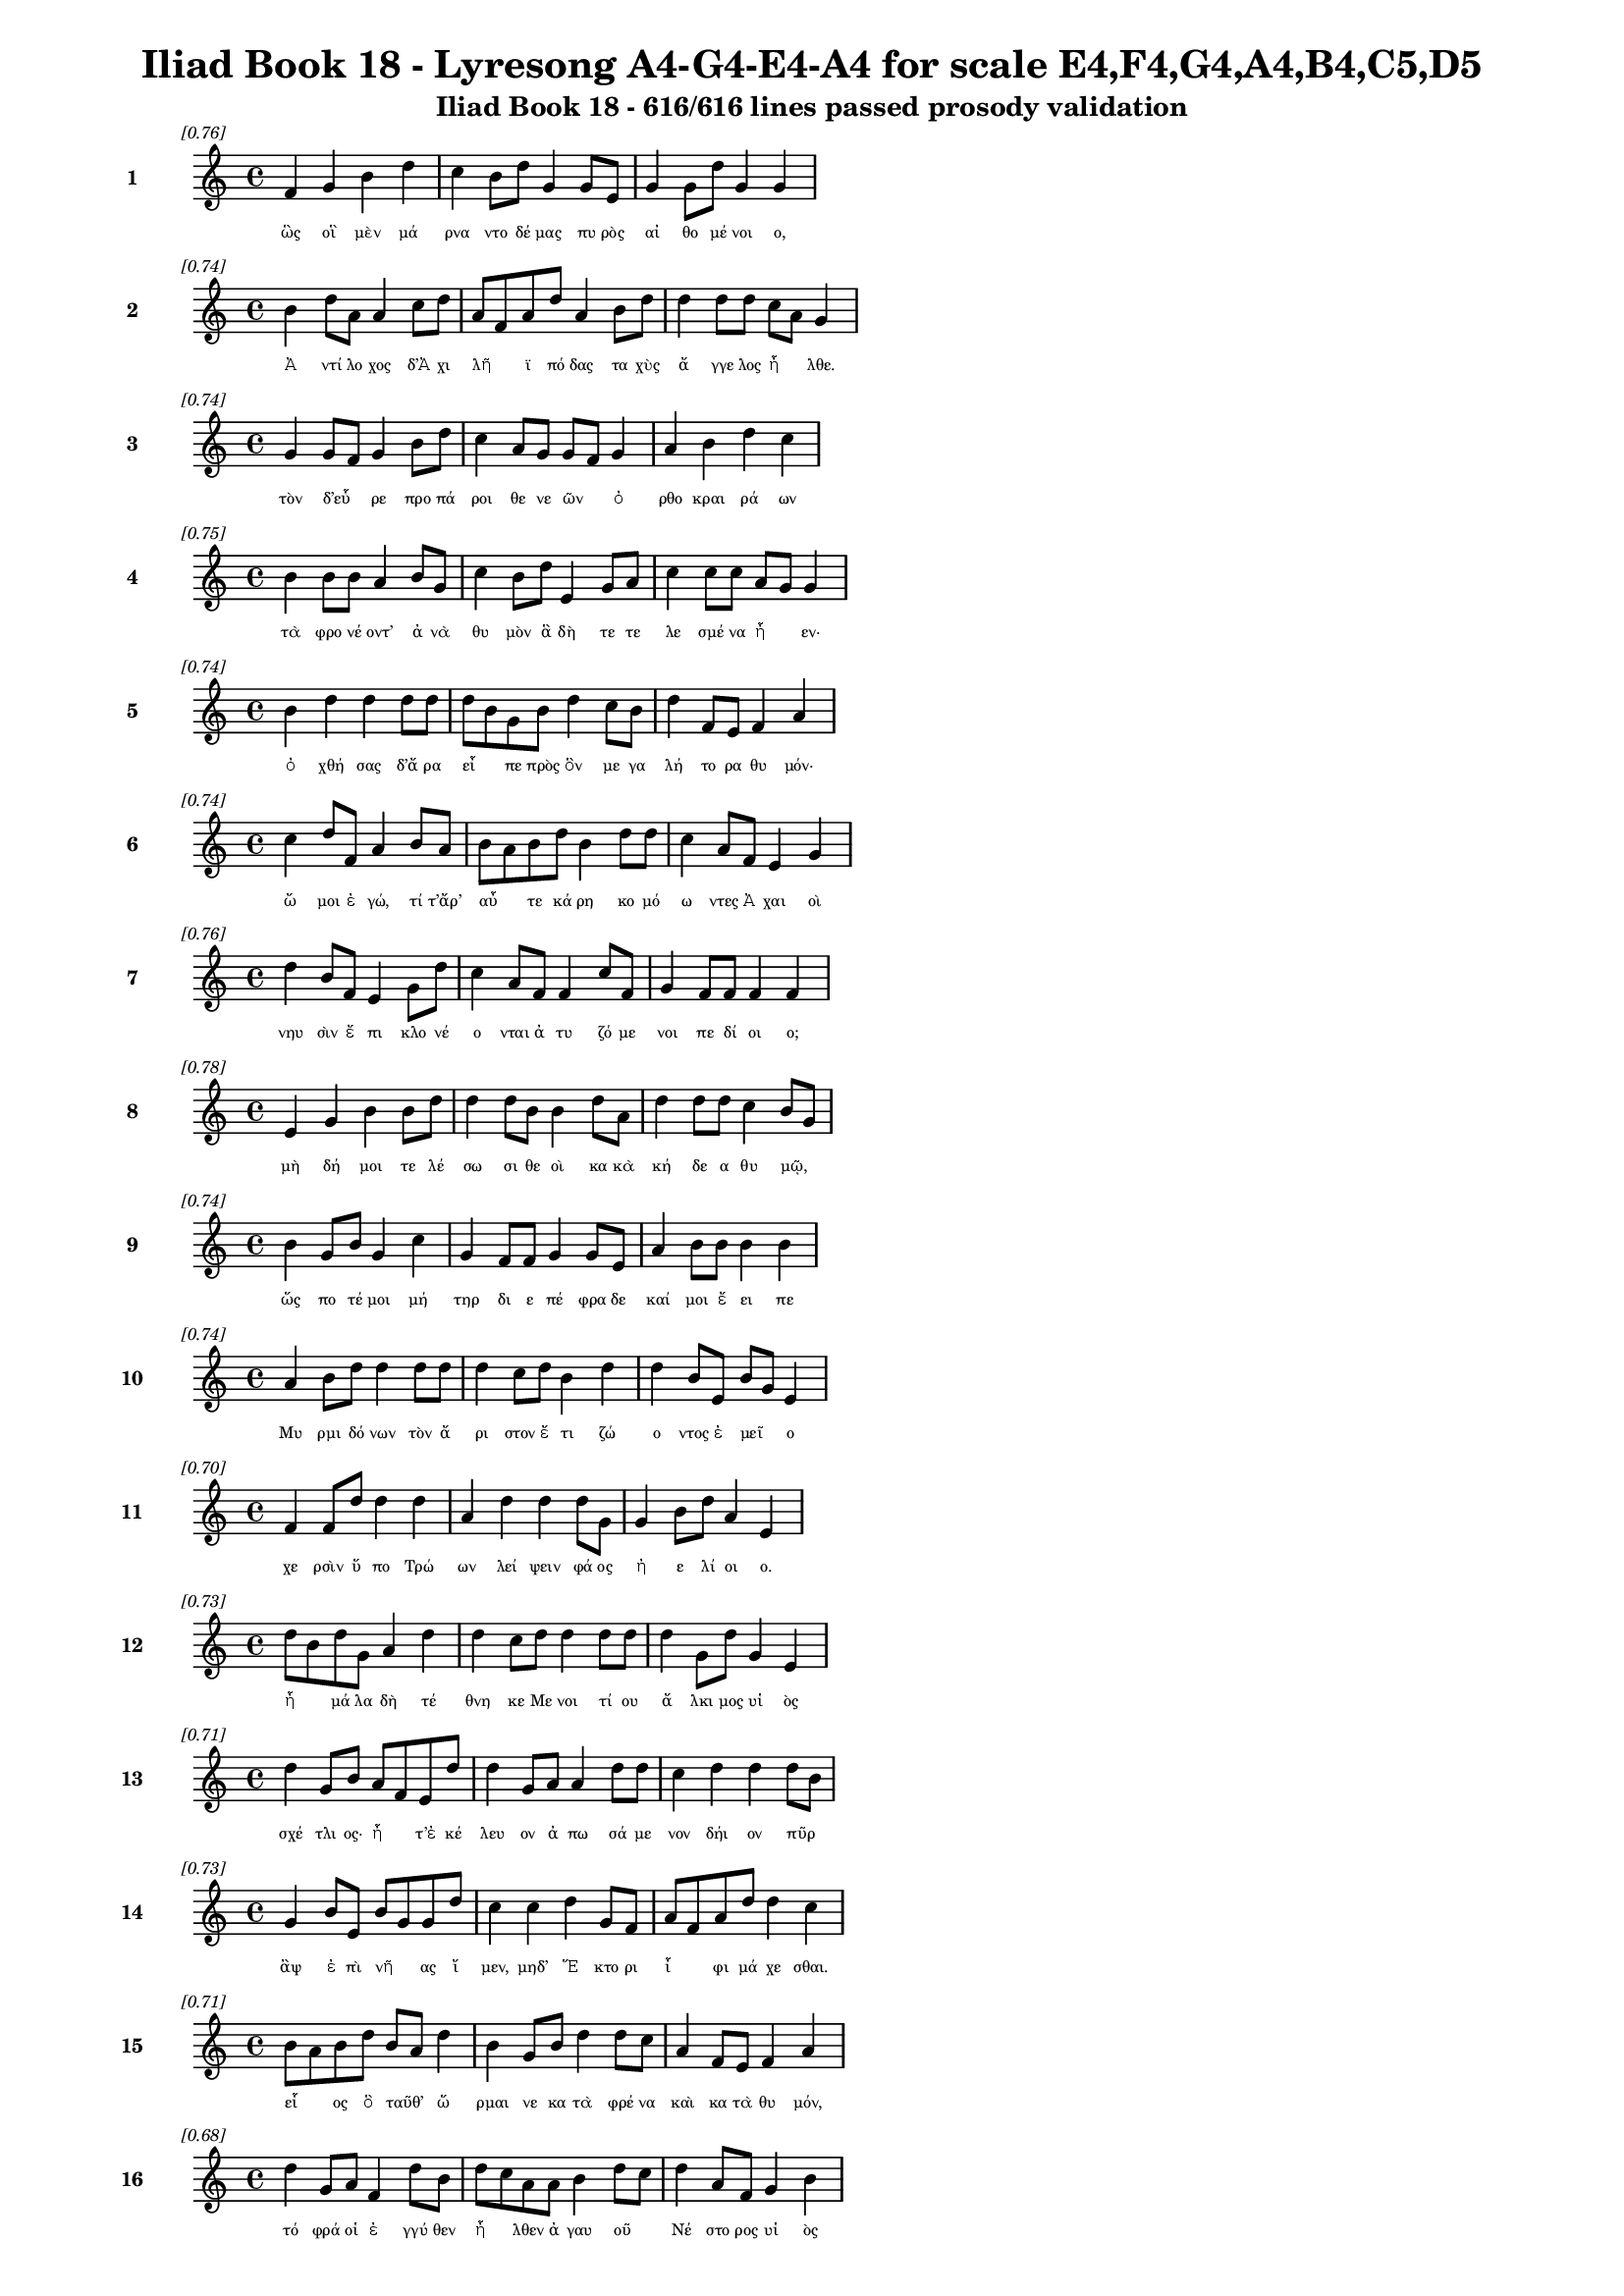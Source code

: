 \version "2.24"
#(set-global-staff-size 16)

\header {
  title = "Iliad Book 18 - Lyresong A4-G4-E4-A4 for scale E4,F4,G4,A4,B4,C5,D5"
  subtitle = "Iliad Book 18 - 616/616 lines passed prosody validation"
}

\layout {
  \context {
    \Staff
    fontSize = #-1.5
  }
  \context {
    \Lyrics
    \override LyricText.font-size = #-3.5
  }
  \context {
    \Score
    \override StaffGrouper.staff-staff-spacing = #'((basic-distance . 0))
  }
}

% Line 1 - Pleasantness: 0.756
\score {
  <<
    \new Staff = "Line1" {
      \time 4/4
      \set Staff.instrumentName = \markup { \bold "1" }
      \once \override Score.RehearsalMark.break-visibility = ##(#t #t #t)
      \once \override Score.RehearsalMark.self-alignment-X = #RIGHT
      \once \override Score.RehearsalMark.font-size = #-3
      \mark \markup \italic "[0.76]"
      f'4 g'4 b'4 d''4 c''4 b'8 d''8 g'4 g'8 e'8 g'4 g'8 d''8 g'4 g'4 
    }
    \addlyrics {
      "ὣς" "οἳ" "μὲν" "μά" "ρνα" "ντο" "δέ" "μας" "πυ" "ρὸς" "αἰ" "θο" "μέ" "νοι" "ο," 
    }
  >>
}

% Line 2 - Pleasantness: 0.736
\score {
  <<
    \new Staff = "Line2" {
      \time 4/4
      \set Staff.instrumentName = \markup { \bold "2" }
      \once \override Score.RehearsalMark.break-visibility = ##(#t #t #t)
      \once \override Score.RehearsalMark.self-alignment-X = #RIGHT
      \once \override Score.RehearsalMark.font-size = #-3
      \mark \markup \italic "[0.74]"
      b'4 d''8 a'8 a'4 c''8 d''8 a'8 f'8 a'8 d''8 a'4 b'8 d''8 d''4 d''8 d''8 c''8 a'8 g'4 
    }
    \addlyrics {
      "Ἀ" "ντί" "λο" "χος" "δ’Ἀ" "χι" "λῆ" _ "ϊ" "πό" "δας" "τα" "χὺς" "ἄ" "γγε" "λος" "ἦ" _ "λθε." 
    }
  >>
}

% Line 3 - Pleasantness: 0.737
\score {
  <<
    \new Staff = "Line3" {
      \time 4/4
      \set Staff.instrumentName = \markup { \bold "3" }
      \once \override Score.RehearsalMark.break-visibility = ##(#t #t #t)
      \once \override Score.RehearsalMark.self-alignment-X = #RIGHT
      \once \override Score.RehearsalMark.font-size = #-3
      \mark \markup \italic "[0.74]"
      g'4 g'8 f'8 g'4 b'8 d''8 c''4 a'8 g'8 g'8 f'8 g'4 a'4 b'4 d''4 c''4 
    }
    \addlyrics {
      "τὸν" "δ’εὗ" _ "ρε" "προ" "πά" "ροι" "θε" "νε" "ῶν" _ "ὀ" "ρθο" "κραι" "ρά" "ων" 
    }
  >>
}

% Line 4 - Pleasantness: 0.751
\score {
  <<
    \new Staff = "Line4" {
      \time 4/4
      \set Staff.instrumentName = \markup { \bold "4" }
      \once \override Score.RehearsalMark.break-visibility = ##(#t #t #t)
      \once \override Score.RehearsalMark.self-alignment-X = #RIGHT
      \once \override Score.RehearsalMark.font-size = #-3
      \mark \markup \italic "[0.75]"
      b'4 b'8 b'8 a'4 b'8 g'8 c''4 b'8 d''8 e'4 g'8 a'8 c''4 c''8 c''8 a'8 g'8 g'4 
    }
    \addlyrics {
      "τὰ" "φρο" "νέ" "οντ’" "ἀ" "νὰ" "θυ" "μὸν" "ἃ" "δὴ" "τε" "τε" "λε" "σμέ" "να" "ἦ" _ "εν·" 
    }
  >>
}

% Line 5 - Pleasantness: 0.739
\score {
  <<
    \new Staff = "Line5" {
      \time 4/4
      \set Staff.instrumentName = \markup { \bold "5" }
      \once \override Score.RehearsalMark.break-visibility = ##(#t #t #t)
      \once \override Score.RehearsalMark.self-alignment-X = #RIGHT
      \once \override Score.RehearsalMark.font-size = #-3
      \mark \markup \italic "[0.74]"
      b'4 d''4 d''4 d''8 d''8 d''8 b'8 g'8 b'8 d''4 c''8 b'8 d''4 f'8 e'8 f'4 a'4 
    }
    \addlyrics {
      "ὀ" "χθή" "σας" "δ’ἄ" "ρα" "εἶ" _ "πε" "πρὸς" "ὃν" "με" "γα" "λή" "το" "ρα" "θυ" "μόν·" 
    }
  >>
}

% Line 6 - Pleasantness: 0.741
\score {
  <<
    \new Staff = "Line6" {
      \time 4/4
      \set Staff.instrumentName = \markup { \bold "6" }
      \once \override Score.RehearsalMark.break-visibility = ##(#t #t #t)
      \once \override Score.RehearsalMark.self-alignment-X = #RIGHT
      \once \override Score.RehearsalMark.font-size = #-3
      \mark \markup \italic "[0.74]"
      c''4 d''8 f'8 a'4 b'8 a'8 b'8 a'8 b'8 d''8 b'4 d''8 d''8 c''4 a'8 f'8 e'4 g'4 
    }
    \addlyrics {
      "ὤ" "μοι" "ἐ" "γώ," "τί" "τ’ἄρ’" "αὖ" _ "τε" "κά" "ρη" "κο" "μό" "ω" "ντες" "Ἀ" "χαι" "οὶ" 
    }
  >>
}

% Line 7 - Pleasantness: 0.756
\score {
  <<
    \new Staff = "Line7" {
      \time 4/4
      \set Staff.instrumentName = \markup { \bold "7" }
      \once \override Score.RehearsalMark.break-visibility = ##(#t #t #t)
      \once \override Score.RehearsalMark.self-alignment-X = #RIGHT
      \once \override Score.RehearsalMark.font-size = #-3
      \mark \markup \italic "[0.76]"
      d''4 b'8 f'8 e'4 g'8 d''8 c''4 a'8 f'8 f'4 c''8 f'8 g'4 f'8 f'8 f'4 f'4 
    }
    \addlyrics {
      "νηυ" "σὶν" "ἔ" "πι" "κλο" "νέ" "ο" "νται" "ἀ" "τυ" "ζό" "με" "νοι" "πε" "δί" "οι" "ο;" 
    }
  >>
}

% Line 8 - Pleasantness: 0.779
\score {
  <<
    \new Staff = "Line8" {
      \time 4/4
      \set Staff.instrumentName = \markup { \bold "8" }
      \once \override Score.RehearsalMark.break-visibility = ##(#t #t #t)
      \once \override Score.RehearsalMark.self-alignment-X = #RIGHT
      \once \override Score.RehearsalMark.font-size = #-3
      \mark \markup \italic "[0.78]"
      e'4 g'4 b'4 b'8 d''8 d''4 d''8 b'8 b'4 d''8 a'8 d''4 d''8 d''8 c''4 b'8 g'8 
    }
    \addlyrics {
      "μὴ" "δή" "μοι" "τε" "λέ" "σω" "σι" "θε" "οὶ" "κα" "κὰ" "κή" "δε" "α" "θυ" "μῷ," _ 
    }
  >>
}

% Line 9 - Pleasantness: 0.739
\score {
  <<
    \new Staff = "Line9" {
      \time 4/4
      \set Staff.instrumentName = \markup { \bold "9" }
      \once \override Score.RehearsalMark.break-visibility = ##(#t #t #t)
      \once \override Score.RehearsalMark.self-alignment-X = #RIGHT
      \once \override Score.RehearsalMark.font-size = #-3
      \mark \markup \italic "[0.74]"
      b'4 g'8 b'8 g'4 c''4 g'4 f'8 f'8 g'4 g'8 e'8 a'4 b'8 b'8 b'4 b'4 
    }
    \addlyrics {
      "ὥς" "πο" "τέ" "μοι" "μή" "τηρ" "δι" "ε" "πέ" "φρα" "δε" "καί" "μοι" "ἔ" "ει" "πε" 
    }
  >>
}

% Line 10 - Pleasantness: 0.742
\score {
  <<
    \new Staff = "Line10" {
      \time 4/4
      \set Staff.instrumentName = \markup { \bold "10" }
      \once \override Score.RehearsalMark.break-visibility = ##(#t #t #t)
      \once \override Score.RehearsalMark.self-alignment-X = #RIGHT
      \once \override Score.RehearsalMark.font-size = #-3
      \mark \markup \italic "[0.74]"
      a'4 b'8 d''8 d''4 d''8 d''8 d''4 c''8 d''8 b'4 d''4 d''4 b'8 e'8 b'8 g'8 e'4 
    }
    \addlyrics {
      "Μυ" "ρμι" "δό" "νων" "τὸν" "ἄ" "ρι" "στον" "ἔ" "τι" "ζώ" "ο" "ντος" "ἐ" "μεῖ" _ "ο" 
    }
  >>
}

% Line 11 - Pleasantness: 0.704
\score {
  <<
    \new Staff = "Line11" {
      \time 4/4
      \set Staff.instrumentName = \markup { \bold "11" }
      \once \override Score.RehearsalMark.break-visibility = ##(#t #t #t)
      \once \override Score.RehearsalMark.self-alignment-X = #RIGHT
      \once \override Score.RehearsalMark.font-size = #-3
      \mark \markup \italic "[0.70]"
      f'4 f'8 d''8 d''4 d''4 a'4 d''4 d''4 d''8 g'8 g'4 b'8 d''8 a'4 e'4 
    }
    \addlyrics {
      "χε" "ρσὶν" "ὕ" "πο" "Τρώ" "ων" "λεί" "ψειν" "φά" "ος" "ἠ" "ε" "λί" "οι" "ο." 
    }
  >>
}

% Line 12 - Pleasantness: 0.733
\score {
  <<
    \new Staff = "Line12" {
      \time 4/4
      \set Staff.instrumentName = \markup { \bold "12" }
      \once \override Score.RehearsalMark.break-visibility = ##(#t #t #t)
      \once \override Score.RehearsalMark.self-alignment-X = #RIGHT
      \once \override Score.RehearsalMark.font-size = #-3
      \mark \markup \italic "[0.73]"
      d''8 b'8 d''8 g'8 a'4 d''4 d''4 c''8 d''8 d''4 d''8 d''8 d''4 g'8 d''8 g'4 e'4 
    }
    \addlyrics {
      "ἦ" _ "μά" "λα" "δὴ" "τέ" "θνη" "κε" "Με" "νοι" "τί" "ου" "ἄ" "λκι" "μος" "υἱ" "ὸς" 
    }
  >>
}

% Line 13 - Pleasantness: 0.712
\score {
  <<
    \new Staff = "Line13" {
      \time 4/4
      \set Staff.instrumentName = \markup { \bold "13" }
      \once \override Score.RehearsalMark.break-visibility = ##(#t #t #t)
      \once \override Score.RehearsalMark.self-alignment-X = #RIGHT
      \once \override Score.RehearsalMark.font-size = #-3
      \mark \markup \italic "[0.71]"
      d''4 g'8 b'8 a'8 f'8 e'8 d''8 d''4 g'8 a'8 a'4 d''8 d''8 c''4 d''4 d''4 d''8 b'8 
    }
    \addlyrics {
      "σχέ" "τλι" "ος·" "ἦ" _ "τ’ἐ" "κέ" "λευ" "ον" "ἀ" "πω" "σά" "με" "νον" "δήι" "ον" "πῦρ" _ 
    }
  >>
}

% Line 14 - Pleasantness: 0.733
\score {
  <<
    \new Staff = "Line14" {
      \time 4/4
      \set Staff.instrumentName = \markup { \bold "14" }
      \once \override Score.RehearsalMark.break-visibility = ##(#t #t #t)
      \once \override Score.RehearsalMark.self-alignment-X = #RIGHT
      \once \override Score.RehearsalMark.font-size = #-3
      \mark \markup \italic "[0.73]"
      g'4 b'8 e'8 b'8 g'8 g'8 d''8 c''4 c''4 d''4 g'8 f'8 a'8 f'8 a'8 d''8 d''4 c''4 
    }
    \addlyrics {
      "ἂψ" "ἐ" "πὶ" "νῆ" _ "ας" "ἴ" "μεν," "μηδ’" "Ἕ" "κτο" "ρι" "ἶ" _ "φι" "μά" "χε" "σθαι." 
    }
  >>
}

% Line 15 - Pleasantness: 0.706
\score {
  <<
    \new Staff = "Line15" {
      \time 4/4
      \set Staff.instrumentName = \markup { \bold "15" }
      \once \override Score.RehearsalMark.break-visibility = ##(#t #t #t)
      \once \override Score.RehearsalMark.self-alignment-X = #RIGHT
      \once \override Score.RehearsalMark.font-size = #-3
      \mark \markup \italic "[0.71]"
      b'8 a'8 b'8 d''8 b'8 a'8 d''4 b'4 g'8 b'8 d''4 d''8 c''8 a'4 f'8 e'8 f'4 a'4 
    }
    \addlyrics {
      "εἷ" _ "ος" "ὃ" "ταῦθ’" _ "ὥ" "ρμαι" "νε" "κα" "τὰ" "φρέ" "να" "καὶ" "κα" "τὰ" "θυ" "μόν," 
    }
  >>
}

% Line 16 - Pleasantness: 0.675
\score {
  <<
    \new Staff = "Line16" {
      \time 4/4
      \set Staff.instrumentName = \markup { \bold "16" }
      \once \override Score.RehearsalMark.break-visibility = ##(#t #t #t)
      \once \override Score.RehearsalMark.self-alignment-X = #RIGHT
      \once \override Score.RehearsalMark.font-size = #-3
      \mark \markup \italic "[0.68]"
      d''4 g'8 a'8 f'4 d''8 b'8 d''8 c''8 a'8 a'8 b'4 d''8 c''8 d''4 a'8 f'8 g'4 b'4 
    }
    \addlyrics {
      "τό" "φρά" "οἱ" "ἐ" "γγύ" "θεν" "ἦ" _ "λθεν" "ἀ" "γαυ" "οῦ" _ "Νέ" "στο" "ρος" "υἱ" "ὸς" 
    }
  >>
}

% Line 17 - Pleasantness: 0.751
\score {
  <<
    \new Staff = "Line17" {
      \time 4/4
      \set Staff.instrumentName = \markup { \bold "17" }
      \once \override Score.RehearsalMark.break-visibility = ##(#t #t #t)
      \once \override Score.RehearsalMark.self-alignment-X = #RIGHT
      \once \override Score.RehearsalMark.font-size = #-3
      \mark \markup \italic "[0.75]"
      a'4 e'8 e'8 f'4 d''8 d''8 b'4 b'8 f'8 c''4 c''8 c''8 c''4 f'8 f'8 g'4 d''4 
    }
    \addlyrics {
      "δά" "κρυ" "α" "θε" "ρμὰ" "χέ" "ων," "φά" "το" "δ’ἀ" "γγε" "λί" "ην" "ἀ" "λε" "γει" "νήν·" 
    }
  >>
}

% Line 18 - Pleasantness: 0.714
\score {
  <<
    \new Staff = "Line18" {
      \time 4/4
      \set Staff.instrumentName = \markup { \bold "18" }
      \once \override Score.RehearsalMark.break-visibility = ##(#t #t #t)
      \once \override Score.RehearsalMark.self-alignment-X = #RIGHT
      \once \override Score.RehearsalMark.font-size = #-3
      \mark \markup \italic "[0.71]"
      e'4 f'4 a'4 d''8 b'8 g'4 a'8 g'8 d''4 g'8 a'8 a'8 g'8 d''8 c''8 d''4 d''8 c''8 
    }
    \addlyrics {
      "ὤ" "μοι" "Πη" "λέ" "ος" "υἱ" "ὲ" "δα" "ΐ" "φρο" "νος" "ἦ" _ "μά" "λα" "λυ" "γρῆς" _ 
    }
  >>
}

% Line 19 - Pleasantness: 0.705
\score {
  <<
    \new Staff = "Line19" {
      \time 4/4
      \set Staff.instrumentName = \markup { \bold "19" }
      \once \override Score.RehearsalMark.break-visibility = ##(#t #t #t)
      \once \override Score.RehearsalMark.self-alignment-X = #RIGHT
      \once \override Score.RehearsalMark.font-size = #-3
      \mark \markup \italic "[0.70]"
      d''4 b'8 d''8 a'4 c''8 d''8 c''4 d''4 b'4 d''4 b'4 g'8 b'8 d''4 b'4 
    }
    \addlyrics {
      "πεύ" "σε" "αι" "ἀ" "γγε" "λί" "ης," "ἣ" "μὴ" "ὤ" "φε" "λλε" "γε" "νέ" "σθαι." 
    }
  >>
}

% Line 20 - Pleasantness: 0.750
\score {
  <<
    \new Staff = "Line20" {
      \time 4/4
      \set Staff.instrumentName = \markup { \bold "20" }
      \once \override Score.RehearsalMark.break-visibility = ##(#t #t #t)
      \once \override Score.RehearsalMark.self-alignment-X = #RIGHT
      \once \override Score.RehearsalMark.font-size = #-3
      \mark \markup \italic "[0.75]"
      a'8 f'8 g'4 d''4 b'4 d''4 d''8 b'8 d''4 b'8 a'8 c''4 a'8 d''8 c''4 c''4 
    }
    \addlyrics {
      "κεῖ" _ "ται" "Πά" "τρο" "κλος," "νέ" "κυ" "ος" "δὲ" "δὴ" "ἀ" "μφι" "μά" "χο" "νται" 
    }
  >>
}

% Line 21 - Pleasantness: 0.751
\score {
  <<
    \new Staff = "Line21" {
      \time 4/4
      \set Staff.instrumentName = \markup { \bold "21" }
      \once \override Score.RehearsalMark.break-visibility = ##(#t #t #t)
      \once \override Score.RehearsalMark.self-alignment-X = #RIGHT
      \once \override Score.RehearsalMark.font-size = #-3
      \mark \markup \italic "[0.75]"
      b'4 b'8 g'8 e'8 a'4 b'8 g'8 d''4 c''8 d''8 c''4 f'8 a'8 d''4 c''8 g'8 d''4 d''4 
    }
    \addlyrics {
      "γυ" "μνοῦ·" _ "ἀ" "τὰρ" "τά" "γε" "τεύ" "χε’" "ἔ" "χει" "κο" "ρυ" "θαί" "ο" "λος" "Ἕ" "κτωρ." 
    }
  >>
}

% Line 22 - Pleasantness: 0.753
\score {
  <<
    \new Staff = "Line22" {
      \time 4/4
      \set Staff.instrumentName = \markup { \bold "22" }
      \once \override Score.RehearsalMark.break-visibility = ##(#t #t #t)
      \once \override Score.RehearsalMark.self-alignment-X = #RIGHT
      \once \override Score.RehearsalMark.font-size = #-3
      \mark \markup \italic "[0.75]"
      c''4 d''8 c''8 a'4 d''8 b'8 d''4 g'8 d''8 b'4 g'8 d''8 c''4 d''8 d''8 c''4 d''4 
    }
    \addlyrics {
      "ὣς" "φά" "το," "τὸν" "δ’ἄ" "χε" "ος" "νε" "φέ" "λη" "ἐ" "κά" "λυ" "ψε" "μέ" "λαι" "να·" 
    }
  >>
}

% Line 23 - Pleasantness: 0.767
\score {
  <<
    \new Staff = "Line23" {
      \time 4/4
      \set Staff.instrumentName = \markup { \bold "23" }
      \once \override Score.RehearsalMark.break-visibility = ##(#t #t #t)
      \once \override Score.RehearsalMark.self-alignment-X = #RIGHT
      \once \override Score.RehearsalMark.font-size = #-3
      \mark \markup \italic "[0.77]"
      d''4 d''8 d''8 f'4 a'8 b'8 d''4 d''8 d''8 d''4 b'8 e'8 d''4 c''8 d''8 f'4 f'4 
    }
    \addlyrics {
      "ἀ" "μφο" "τέ" "ρῃ" "σι" "δὲ" "χε" "ρσὶν" "ἑ" "λὼν" "κό" "νιν" "αἰ" "θα" "λό" "ε" "σσαν" 
    }
  >>
}

% Line 24 - Pleasantness: 0.706
\score {
  <<
    \new Staff = "Line24" {
      \time 4/4
      \set Staff.instrumentName = \markup { \bold "24" }
      \once \override Score.RehearsalMark.break-visibility = ##(#t #t #t)
      \once \override Score.RehearsalMark.self-alignment-X = #RIGHT
      \once \override Score.RehearsalMark.font-size = #-3
      \mark \markup \italic "[0.71]"
      d''4 b'8 g'8 e'4 f'8 g'8 b'8 a'8 c''8 d''8 b'4 d''4 c''4 d''8 d''8 b'4 a'4 
    }
    \addlyrics {
      "χεύ" "α" "το" "κὰκ" "κε" "φα" "λῆς," _ "χα" "ρί" "εν" "δ’ᾔ" "σχυ" "νε" "πρό" "σω" "πον·" 
    }
  >>
}

% Line 25 - Pleasantness: 0.687
\score {
  <<
    \new Staff = "Line25" {
      \time 4/4
      \set Staff.instrumentName = \markup { \bold "25" }
      \once \override Score.RehearsalMark.break-visibility = ##(#t #t #t)
      \once \override Score.RehearsalMark.self-alignment-X = #RIGHT
      \once \override Score.RehearsalMark.font-size = #-3
      \mark \markup \italic "[0.69]"
      c''4 d''8 d''8 b'4 g'8 a'8 b'8 a'8 c''8 d''8 b'4 d''4 d''4 c''8 d''8 d''4 b'4 
    }
    \addlyrics {
      "νε" "κτα" "ρέ" "ῳ" "δὲ" "χι" "τῶ" _ "νι" "μέ" "λαιν’" "ἀ" "μφί" "ζα" "νε" "τέ" "φρη." 
    }
  >>
}

% Line 26 - Pleasantness: 0.756
\score {
  <<
    \new Staff = "Line26" {
      \time 4/4
      \set Staff.instrumentName = \markup { \bold "26" }
      \once \override Score.RehearsalMark.break-visibility = ##(#t #t #t)
      \once \override Score.RehearsalMark.self-alignment-X = #RIGHT
      \once \override Score.RehearsalMark.font-size = #-3
      \mark \markup \italic "[0.76]"
      g'4 f'4 a'4 b'8 d''8 b'4 b'8 d''8 c''4 b'8 c''8 b'4 a'8 b'8 g'4 a'4 
    }
    \addlyrics {
      "αὐ" "τὸς" "δ’ἐν" "κο" "νί" "ῃ" "σι" "μέ" "γας" "με" "γα" "λω" "στὶ" "τα" "νυ" "σθεὶς" 
    }
  >>
}

% Line 27 - Pleasantness: 0.727
\score {
  <<
    \new Staff = "Line27" {
      \time 4/4
      \set Staff.instrumentName = \markup { \bold "27" }
      \once \override Score.RehearsalMark.break-visibility = ##(#t #t #t)
      \once \override Score.RehearsalMark.self-alignment-X = #RIGHT
      \once \override Score.RehearsalMark.font-size = #-3
      \mark \markup \italic "[0.73]"
      d''8 b'8 g'8 d''8 d''4 f'8 g'8 g'4 b'8 d''8 d''4 d''4 d''4 d''8 c''8 d''4 d''4 
    }
    \addlyrics {
      "κεῖ" _ "το," "φί" "λῃ" "σι" "δὲ" "χε" "ρσὶ" "κό" "μην" "ᾔ" "σχυ" "νε" "δα" "ΐ" "ζων." 
    }
  >>
}

% Line 28 - Pleasantness: 0.712
\score {
  <<
    \new Staff = "Line28" {
      \time 4/4
      \set Staff.instrumentName = \markup { \bold "28" }
      \once \override Score.RehearsalMark.break-visibility = ##(#t #t #t)
      \once \override Score.RehearsalMark.self-alignment-X = #RIGHT
      \once \override Score.RehearsalMark.font-size = #-3
      \mark \markup \italic "[0.71]"
      g'4 g'4 b'4 g'8 f'8 g'4 g'4 d''4 c''8 d''8 d''4 c''4 d''4 c''4 
    }
    \addlyrics {
      "δμῳ" "αὶ" "δ’ἃς" "Ἀ" "χι" "λεὺς" "λη" "ΐ" "σσα" "το" "Πά" "τρο" "κλός" "τε" 
    }
  >>
}

% Line 29 - Pleasantness: 0.817
\score {
  <<
    \new Staff = "Line29" {
      \time 4/4
      \set Staff.instrumentName = \markup { \bold "29" }
      \once \override Score.RehearsalMark.break-visibility = ##(#t #t #t)
      \once \override Score.RehearsalMark.self-alignment-X = #RIGHT
      \once \override Score.RehearsalMark.font-size = #-3
      \mark \markup \italic "[0.82]"
      g'4 a'8 g'8 c''4 c''8 a'8 a'4 b'8 d''8 d''4 d''8 g'8 g'4 b'8 g'8 g'4 e'4 
    }
    \addlyrics {
      "θυ" "μὸν" "ἀ" "κη" "χέ" "με" "ναι" "με" "γάλ’" "ἴ" "α" "χον," "ἐκ" "δὲ" "θύ" "ρα" "ζε" 
    }
  >>
}

% Line 30 - Pleasantness: 0.728
\score {
  <<
    \new Staff = "Line30" {
      \time 4/4
      \set Staff.instrumentName = \markup { \bold "30" }
      \once \override Score.RehearsalMark.break-visibility = ##(#t #t #t)
      \once \override Score.RehearsalMark.self-alignment-X = #RIGHT
      \once \override Score.RehearsalMark.font-size = #-3
      \mark \markup \italic "[0.73]"
      d''4 c''8 d''8 g'4 b'8 g'8 b'8 a'8 f'8 g'8 d''4 b'8 a'8 g'4 e'8 g'8 b'8 a'8 c''4 
    }
    \addlyrics {
      "ἔ" "δρα" "μον" "ἀμφ’" "Ἀ" "χι" "λῆ" _ "α" "δα" "ΐ" "φρο" "να," "χε" "ρσὶ" "δὲ" "πᾶ" _ "σαι" 
    }
  >>
}

% Line 31 - Pleasantness: 0.712
\score {
  <<
    \new Staff = "Line31" {
      \time 4/4
      \set Staff.instrumentName = \markup { \bold "31" }
      \once \override Score.RehearsalMark.break-visibility = ##(#t #t #t)
      \once \override Score.RehearsalMark.self-alignment-X = #RIGHT
      \once \override Score.RehearsalMark.font-size = #-3
      \mark \markup \italic "[0.71]"
      d''4 d''8 d''8 b'4 d''4 c''4 a'8 d''8 d''4 d''8 d''8 b'8 g'8 g'8 a'8 d''4 d''4 
    }
    \addlyrics {
      "στή" "θε" "α" "πε" "πλή" "γο" "ντο," "λύ" "θεν" "δ’ὑ" "πὸ" "γυῖ" _ "α" "ἑ" "κά" "στης." 
    }
  >>
}

% Line 32 - Pleasantness: 0.762
\score {
  <<
    \new Staff = "Line32" {
      \time 4/4
      \set Staff.instrumentName = \markup { \bold "32" }
      \once \override Score.RehearsalMark.break-visibility = ##(#t #t #t)
      \once \override Score.RehearsalMark.self-alignment-X = #RIGHT
      \once \override Score.RehearsalMark.font-size = #-3
      \mark \markup \italic "[0.76]"
      g'4 g'8 g'8 g'4 c''8 c''8 a'4 f'8 b'8 d''4 c''8 d''8 c''4 c''8 b'8 a'4 e'4 
    }
    \addlyrics {
      "Ἀ" "ντί" "λο" "χος" "δ’ἑ" "τέ" "ρω" "θεν" "ὀ" "δύ" "ρε" "το" "δά" "κρυ" "α" "λεί" "βων" 
    }
  >>
}

% Line 33 - Pleasantness: 0.733
\score {
  <<
    \new Staff = "Line33" {
      \time 4/4
      \set Staff.instrumentName = \markup { \bold "33" }
      \once \override Score.RehearsalMark.break-visibility = ##(#t #t #t)
      \once \override Score.RehearsalMark.self-alignment-X = #RIGHT
      \once \override Score.RehearsalMark.font-size = #-3
      \mark \markup \italic "[0.73]"
      c''8 a'8 b'8 d''8 d''4 b'8 a'8 a'8 f'8 g'8 d''8 d''4 a'8 a'8 b'4 d''8 d''8 d''4 c''8 a'8 
    }
    \addlyrics {
      "χεῖ" _ "ρας" "ἔ" "χων" "Ἀ" "χι" "λῆ" _ "ος·" "ὃ" "δ’ἔ" "στε" "νε" "κυ" "δά" "λι" "μον" "κῆρ·" _ 
    }
  >>
}

% Line 34 - Pleasantness: 0.683
\score {
  <<
    \new Staff = "Line34" {
      \time 4/4
      \set Staff.instrumentName = \markup { \bold "34" }
      \once \override Score.RehearsalMark.break-visibility = ##(#t #t #t)
      \once \override Score.RehearsalMark.self-alignment-X = #RIGHT
      \once \override Score.RehearsalMark.font-size = #-3
      \mark \markup \italic "[0.68]"
      d''4 b'8 g'8 f'4 g'4 b'4 g'8 a'8 c''4 d''4 c''4 b'8 d''8 d''4 c''4 
    }
    \addlyrics {
      "δεί" "δι" "ε" "γὰρ" "μὴ" "λαι" "μὸν" "ἀ" "πα" "μή" "σει" "ε" "σι" "δή" "ρῳ." 
    }
  >>
}

% Line 35 - Pleasantness: 0.732
\score {
  <<
    \new Staff = "Line35" {
      \time 4/4
      \set Staff.instrumentName = \markup { \bold "35" }
      \once \override Score.RehearsalMark.break-visibility = ##(#t #t #t)
      \once \override Score.RehearsalMark.self-alignment-X = #RIGHT
      \once \override Score.RehearsalMark.font-size = #-3
      \mark \markup \italic "[0.73]"
      c''4 d''8 d''8 d''4 d''4 d''4 g'8 d''8 d''4 d''8 d''8 d''4 a'8 a'8 d''4 c''4 
    }
    \addlyrics {
      "σμε" "ρδα" "λέ" "ον" "δ’ᾤ" "μω" "ξεν·" "ἄ" "κου" "σε" "δὲ" "πό" "τνι" "α" "μή" "τηρ" 
    }
  >>
}

% Line 36 - Pleasantness: 0.738
\score {
  <<
    \new Staff = "Line36" {
      \time 4/4
      \set Staff.instrumentName = \markup { \bold "36" }
      \once \override Score.RehearsalMark.break-visibility = ##(#t #t #t)
      \once \override Score.RehearsalMark.self-alignment-X = #RIGHT
      \once \override Score.RehearsalMark.font-size = #-3
      \mark \markup \italic "[0.74]"
      c''4 d''8 c''8 d''4 d''4 b'4 a'8 g'8 f'4 g'8 a'8 b'4 d''8 d''8 b'4 g'4 
    }
    \addlyrics {
      "ἡ" "μέ" "νη" "ἐν" "βέ" "νθε" "σσιν" "ἁ" "λὸς" "πα" "ρὰ" "πα" "τρὶ" "γέ" "ρο" "ντι," 
    }
  >>
}

% Line 37 - Pleasantness: 0.752
\score {
  <<
    \new Staff = "Line37" {
      \time 4/4
      \set Staff.instrumentName = \markup { \bold "37" }
      \once \override Score.RehearsalMark.break-visibility = ##(#t #t #t)
      \once \override Score.RehearsalMark.self-alignment-X = #RIGHT
      \once \override Score.RehearsalMark.font-size = #-3
      \mark \markup \italic "[0.75]"
      c''4 g'4 a'4 b'8 g'8 g'4 f'8 d''8 a'4 a'8 g'8 g'4 b'8 d''8 g'4 a'4 
    }
    \addlyrics {
      "κώ" "κυ" "σέν" "τ’ἄρ’" "ἔ" "πει" "τα·" "θε" "αὶ" "δέ" "μιν" "ἀ" "μφα" "γέ" "ρο" "ντο" 
    }
  >>
}

% Line 38 - Pleasantness: 0.712
\score {
  <<
    \new Staff = "Line38" {
      \time 4/4
      \set Staff.instrumentName = \markup { \bold "38" }
      \once \override Score.RehearsalMark.break-visibility = ##(#t #t #t)
      \once \override Score.RehearsalMark.self-alignment-X = #RIGHT
      \once \override Score.RehearsalMark.font-size = #-3
      \mark \markup \italic "[0.71]"
      a'8 f'8 a'8 d''8 g'4 c''8 b'8 d''4 a'8 c''8 c''4 d''4 a'4 d''8 d''8 d''8 b'8 e'4 
    }
    \addlyrics {
      "πᾶ" _ "σαι" "ὅ" "σαι" "κα" "τὰ" "βέ" "νθος" "ἁ" "λὸς" "Νη" "ρη" "ΐ" "δες" "ἦ" _ "σαν." 
    }
  >>
}

% Line 39 - Pleasantness: 0.740
\score {
  <<
    \new Staff = "Line39" {
      \time 4/4
      \set Staff.instrumentName = \markup { \bold "39" }
      \once \override Score.RehearsalMark.break-visibility = ##(#t #t #t)
      \once \override Score.RehearsalMark.self-alignment-X = #RIGHT
      \once \override Score.RehearsalMark.font-size = #-3
      \mark \markup \italic "[0.74]"
      a'4 b'8 d''8 d''4 d''4 d''4 d''8 d''8 b'4 g'8 g'8 e'4 g'8 d''8 a'4 d''4 
    }
    \addlyrics {
      "ἔνθ’" "ἄρ’" "ἔ" "ην" "Γλαύ" "κη" "τε" "Θά" "λει" "ά" "τε" "Κυ" "μο" "δό" "κη" "τε" 
    }
  >>
}

% Line 40 - Pleasantness: 0.729
\score {
  <<
    \new Staff = "Line40" {
      \time 4/4
      \set Staff.instrumentName = \markup { \bold "40" }
      \once \override Score.RehearsalMark.break-visibility = ##(#t #t #t)
      \once \override Score.RehearsalMark.self-alignment-X = #RIGHT
      \once \override Score.RehearsalMark.font-size = #-3
      \mark \markup \italic "[0.73]"
      f'4 f'4 f'4 g'4 c''4 d''8 c''8 a'4 a'8 c''8 c''4 g'8 d''8 b'8 a'8 c''4 
    }
    \addlyrics {
      "Νη" "σαί" "η" "Σπει" "ώ" "τε" "Θό" "η" "θ’Ἁ" "λί" "η" "τε" "βο" "ῶ" _ "πις" 
    }
  >>
}

% Line 41 - Pleasantness: 0.753
\score {
  <<
    \new Staff = "Line41" {
      \time 4/4
      \set Staff.instrumentName = \markup { \bold "41" }
      \once \override Score.RehearsalMark.break-visibility = ##(#t #t #t)
      \once \override Score.RehearsalMark.self-alignment-X = #RIGHT
      \once \override Score.RehearsalMark.font-size = #-3
      \mark \markup \italic "[0.75]"
      g'4 g'8 d''8 b'4 g'8 b'8 b'4 d''4 a'4 f'4 g'4 d''4 g'4 g'4 
    }
    \addlyrics {
      "Κυ" "μο" "θό" "η" "τε" "καὶ" "Ἀ" "κταί" "η" "καὶ" "Λι" "μνώ" "ρει" "α" 
    }
  >>
}

% Line 42 - Pleasantness: 0.776
\score {
  <<
    \new Staff = "Line42" {
      \time 4/4
      \set Staff.instrumentName = \markup { \bold "42" }
      \once \override Score.RehearsalMark.break-visibility = ##(#t #t #t)
      \once \override Score.RehearsalMark.self-alignment-X = #RIGHT
      \once \override Score.RehearsalMark.font-size = #-3
      \mark \markup \italic "[0.78]"
      g'4 a'8 c''8 a'4 b'8 a'8 a'4 f'8 f'8 g'4 e'8 b'8 a'4 c''8 a'8 f'4 e'4 
    }
    \addlyrics {
      "καὶ" "Με" "λί" "τη" "καὶ" "Ἴ" "αι" "ρα" "καὶ" "Ἀ" "μφι" "θό" "η" "καὶ" "Ἀ" "γαυ" "ὴ" 
    }
  >>
}

% Line 43 - Pleasantness: 0.737
\score {
  <<
    \new Staff = "Line43" {
      \time 4/4
      \set Staff.instrumentName = \markup { \bold "43" }
      \once \override Score.RehearsalMark.break-visibility = ##(#t #t #t)
      \once \override Score.RehearsalMark.self-alignment-X = #RIGHT
      \once \override Score.RehearsalMark.font-size = #-3
      \mark \markup \italic "[0.74]"
      g'4 g'4 a'4 b'4 c''4 d''8 d''8 c''4 a'8 g'8 f'4 g'8 d''8 c''4 b'4 
    }
    \addlyrics {
      "Δω" "τώ" "τε" "Πρω" "τώ" "τε" "Φέ" "ρου" "σά" "τε" "Δυ" "να" "μέ" "νη" "τε" 
    }
  >>
}

% Line 44 - Pleasantness: 0.717
\score {
  <<
    \new Staff = "Line44" {
      \time 4/4
      \set Staff.instrumentName = \markup { \bold "44" }
      \once \override Score.RehearsalMark.break-visibility = ##(#t #t #t)
      \once \override Score.RehearsalMark.self-alignment-X = #RIGHT
      \once \override Score.RehearsalMark.font-size = #-3
      \mark \markup \italic "[0.72]"
      b'4 c''8 d''8 c''4 a'8 g'8 b'4 d''8 d''8 c''4 d''4 b'4 d''8 d''8 b'4 a'4 
    }
    \addlyrics {
      "Δε" "ξα" "μέ" "νη" "τε" "καὶ" "Ἀ" "μφι" "νό" "μη" "καὶ" "Κα" "λλι" "ά" "νει" "ρα" 
    }
  >>
}

% Line 45 - Pleasantness: 0.701
\score {
  <<
    \new Staff = "Line45" {
      \time 4/4
      \set Staff.instrumentName = \markup { \bold "45" }
      \once \override Score.RehearsalMark.break-visibility = ##(#t #t #t)
      \once \override Score.RehearsalMark.self-alignment-X = #RIGHT
      \once \override Score.RehearsalMark.font-size = #-3
      \mark \markup \italic "[0.70]"
      a'4 a'4 a'4 b'8 d''8 a'4 a'8 a'8 g'4 a'4 a'4 a'8 d''8 b'4 f'4 
    }
    \addlyrics {
      "Δω" "ρὶς" "καὶ" "Πα" "νό" "πη" "καὶ" "ἀ" "γα" "κλει" "τὴ" "Γα" "λά" "τει" "α" 
    }
  >>
}

% Line 46 - Pleasantness: 0.722
\score {
  <<
    \new Staff = "Line46" {
      \time 4/4
      \set Staff.instrumentName = \markup { \bold "46" }
      \once \override Score.RehearsalMark.break-visibility = ##(#t #t #t)
      \once \override Score.RehearsalMark.self-alignment-X = #RIGHT
      \once \override Score.RehearsalMark.font-size = #-3
      \mark \markup \italic "[0.72]"
      a'4 g'4 b'4 g'8 a'8 f'4 a'4 f'4 f'4 g'4 b'8 d''8 b'4 g'4 
    }
    \addlyrics {
      "Νη" "με" "ρτής" "τε" "καὶ" "Ἀ" "ψευ" "δὴς" "καὶ" "Κα" "λλι" "ά" "να" "σσα·" 
    }
  >>
}

% Line 47 - Pleasantness: 0.778
\score {
  <<
    \new Staff = "Line47" {
      \time 4/4
      \set Staff.instrumentName = \markup { \bold "47" }
      \once \override Score.RehearsalMark.break-visibility = ##(#t #t #t)
      \once \override Score.RehearsalMark.self-alignment-X = #RIGHT
      \once \override Score.RehearsalMark.font-size = #-3
      \mark \markup \italic "[0.78]"
      a'4 a'8 d''8 f'4 a'8 b'8 g'4 b'8 d''8 b'4 b'8 g'8 e'4 f'8 c''8 b'4 g'4 
    }
    \addlyrics {
      "ἔ" "νθα" "δ’ἔ" "ην" "Κλυ" "μέ" "νη" "Ἰ" "ά" "νει" "ρά" "τε" "καὶ" "Ἰ" "ά" "να" "σσα" 
    }
  >>
}

% Line 48 - Pleasantness: 0.718
\score {
  <<
    \new Staff = "Line48" {
      \time 4/4
      \set Staff.instrumentName = \markup { \bold "48" }
      \once \override Score.RehearsalMark.break-visibility = ##(#t #t #t)
      \once \override Score.RehearsalMark.self-alignment-X = #RIGHT
      \once \override Score.RehearsalMark.font-size = #-3
      \mark \markup \italic "[0.72]"
      b'8 a'8 c''8 d''8 b'4 d''4 b'4 d''8 g'8 b'4 d''8 b'8 g'4 b'8 d''8 b'4 a'4 
    }
    \addlyrics {
      "Μαῖ" _ "ρα" "καὶ" "Ὠ" "ρεί" "θυι" "α" "ἐ" "ϋ" "πλό" "κα" "μός" "τ’Ἀ" "μά" "θει" "α" 
    }
  >>
}

% Line 49 - Pleasantness: 0.694
\score {
  <<
    \new Staff = "Line49" {
      \time 4/4
      \set Staff.instrumentName = \markup { \bold "49" }
      \once \override Score.RehearsalMark.break-visibility = ##(#t #t #t)
      \once \override Score.RehearsalMark.self-alignment-X = #RIGHT
      \once \override Score.RehearsalMark.font-size = #-3
      \mark \markup \italic "[0.69]"
      d''4 f'4 f'4 d''8 b'8 d''4 d''8 a'8 a'4 a'4 c''4 d''8 g'8 b'8 g'8 g'4 
    }
    \addlyrics {
      "ἄ" "λλαι" "θ’αἳ" "κα" "τὰ" "βέ" "νθος" "ἁ" "λὸς" "Νη" "ρη" "ΐ" "δες" "ἦ" _ "σαν." 
    }
  >>
}

% Line 50 - Pleasantness: 0.719
\score {
  <<
    \new Staff = "Line50" {
      \time 4/4
      \set Staff.instrumentName = \markup { \bold "50" }
      \once \override Score.RehearsalMark.break-visibility = ##(#t #t #t)
      \once \override Score.RehearsalMark.self-alignment-X = #RIGHT
      \once \override Score.RehearsalMark.font-size = #-3
      \mark \markup \italic "[0.72]"
      d''8 b'8 a'8 b'8 d''4 d''8 c''8 d''4 b'8 g'8 b'4 d''8 b'8 d''4 d''8 d''8 a'8 f'8 a'4 
    }
    \addlyrics {
      "τῶν" _ "δὲ" "καὶ" "ἀ" "ργύ" "φε" "ον" "πλῆ" _ "το" "σπέ" "ος·" "αἳ" "δ’ἅ" "μα" "πᾶ" _ "σαι" 
    }
  >>
}

% Line 51 - Pleasantness: 0.694
\score {
  <<
    \new Staff = "Line51" {
      \time 4/4
      \set Staff.instrumentName = \markup { \bold "51" }
      \once \override Score.RehearsalMark.break-visibility = ##(#t #t #t)
      \once \override Score.RehearsalMark.self-alignment-X = #RIGHT
      \once \override Score.RehearsalMark.font-size = #-3
      \mark \markup \italic "[0.69]"
      d''4 g'8 b'8 d''4 d''4 c''4 d''8 d''8 f'4 f'4 a'8 f'8 g'8 d''8 b'4 g'4 
    }
    \addlyrics {
      "στή" "θε" "α" "πε" "πλή" "γο" "ντο," "Θέ" "τις" "δ’ἐ" "ξῆ" _ "ρχε" "γό" "οι" "ο·" 
    }
  >>
}

% Line 52 - Pleasantness: 0.687
\score {
  <<
    \new Staff = "Line52" {
      \time 4/4
      \set Staff.instrumentName = \markup { \bold "52" }
      \once \override Score.RehearsalMark.break-visibility = ##(#t #t #t)
      \once \override Score.RehearsalMark.self-alignment-X = #RIGHT
      \once \override Score.RehearsalMark.font-size = #-3
      \mark \markup \italic "[0.69]"
      b'8 g'8 a'8 g'8 d''4 d''4 d''4 d''4 c''4 d''8 d''8 b'4 d''8 c''8 c''8 a'8 a'4 
    }
    \addlyrics {
      "κλῦ" _ "τε" "κα" "σί" "γνη" "ται" "Νη" "ρη" "ΐ" "δες," "ὄφρ’" "ἐ" "ῢ" "πᾶ" _ "σαι" 
    }
  >>
}

% Line 53 - Pleasantness: 0.678
\score {
  <<
    \new Staff = "Line53" {
      \time 4/4
      \set Staff.instrumentName = \markup { \bold "53" }
      \once \override Score.RehearsalMark.break-visibility = ##(#t #t #t)
      \once \override Score.RehearsalMark.self-alignment-X = #RIGHT
      \once \override Score.RehearsalMark.font-size = #-3
      \mark \markup \italic "[0.68]"
      d''4 a'8 b'8 d''4 g'4 d''4 d''8 g'8 d''8 b'8 d''8 d''8 d''4 b'8 a'8 c''4 a'8 f'8 
    }
    \addlyrics {
      "εἴ" "δετ’" "ἀ" "κού" "ου" "σαι" "ὅσ’" "ἐ" "μῷ" _ "ἔ" "νι" "κή" "δε" "α" "θυ" "μῷ." _ 
    }
  >>
}

% Line 54 - Pleasantness: 0.718
\score {
  <<
    \new Staff = "Line54" {
      \time 4/4
      \set Staff.instrumentName = \markup { \bold "54" }
      \once \override Score.RehearsalMark.break-visibility = ##(#t #t #t)
      \once \override Score.RehearsalMark.self-alignment-X = #RIGHT
      \once \override Score.RehearsalMark.font-size = #-3
      \mark \markup \italic "[0.72]"
      a'4 a'8 b'8 b'4 a'4 a'4 g'4 f'4 a'8 b'8 g'4 g'8 d''8 c''4 d''4 
    }
    \addlyrics {
      "ὤ" "μοι" "ἐ" "γὼ" "δει" "λή," "ὤ" "μοι" "δυ" "σα" "ρι" "στο" "τό" "κει" "α," 
    }
  >>
}

% Line 55 - Pleasantness: 0.767
\score {
  <<
    \new Staff = "Line55" {
      \time 4/4
      \set Staff.instrumentName = \markup { \bold "55" }
      \once \override Score.RehearsalMark.break-visibility = ##(#t #t #t)
      \once \override Score.RehearsalMark.self-alignment-X = #RIGHT
      \once \override Score.RehearsalMark.font-size = #-3
      \mark \markup \italic "[0.77]"
      f'4 g'8 f'8 c''4 c''8 c''8 g'4 b'8 c''8 d''4 b'8 b'8 a'4 f'8 g'8 a'4 g'4 
    }
    \addlyrics {
      "ἥ" "τ’ἐ" "πεὶ" "ἂρ" "τέ" "κον" "υἱ" "ὸν" "ἀ" "μύ" "μο" "νά" "τε" "κρα" "τε" "ρόν" "τε" 
    }
  >>
}

% Line 56 - Pleasantness: 0.717
\score {
  <<
    \new Staff = "Line56" {
      \time 4/4
      \set Staff.instrumentName = \markup { \bold "56" }
      \once \override Score.RehearsalMark.break-visibility = ##(#t #t #t)
      \once \override Score.RehearsalMark.self-alignment-X = #RIGHT
      \once \override Score.RehearsalMark.font-size = #-3
      \mark \markup \italic "[0.72]"
      d''4 b'8 d''8 g'4 d''4 g'4 f'8 g'8 d''4 b'8 d''8 d''4 b'8 d''8 c''8 a'8 c''4 
    }
    \addlyrics {
      "ἔ" "ξο" "χον" "ἡ" "ρώ" "ων·" "ὃ" "δ’ἀ" "νέ" "δρα" "μεν" "ἔ" "ρνε" "ϊ" "ἶ" _ "σος·" 
    }
  >>
}

% Line 57 - Pleasantness: 0.681
\score {
  <<
    \new Staff = "Line57" {
      \time 4/4
      \set Staff.instrumentName = \markup { \bold "57" }
      \once \override Score.RehearsalMark.break-visibility = ##(#t #t #t)
      \once \override Score.RehearsalMark.self-alignment-X = #RIGHT
      \once \override Score.RehearsalMark.font-size = #-3
      \mark \markup \italic "[0.68]"
      e'4 e'8 g'8 d''4 d''4 b'4 g'8 f'8 a'4 f'4 a'4 b'8 g'8 e'8 a'4 a'8 f'8 
    }
    \addlyrics {
      "τὸν" "μὲν" "ἐ" "γὼ" "θρέ" "ψα" "σα" "φυ" "τὸν" "ὣς" "γου" "νῷ" _ "ἀ" "λω" "ῆς" _ 
    }
  >>
}

% Line 58 - Pleasantness: 0.775
\score {
  <<
    \new Staff = "Line58" {
      \time 4/4
      \set Staff.instrumentName = \markup { \bold "58" }
      \once \override Score.RehearsalMark.break-visibility = ##(#t #t #t)
      \once \override Score.RehearsalMark.self-alignment-X = #RIGHT
      \once \override Score.RehearsalMark.font-size = #-3
      \mark \markup \italic "[0.78]"
      a'4 a'8 d''8 e'4 b'8 d''8 d''4 a'8 f'8 a'4 d''8 d''8 d''4 d''8 c''8 d''4 d''4 
    }
    \addlyrics {
      "νηυ" "σὶν" "ἐ" "πι" "προ" "έ" "η" "κα" "κο" "ρω" "νί" "σιν" "Ἴ" "λι" "ον" "εἴ" "σω" 
    }
  >>
}

% Line 59 - Pleasantness: 0.725
\score {
  <<
    \new Staff = "Line59" {
      \time 4/4
      \set Staff.instrumentName = \markup { \bold "59" }
      \once \override Score.RehearsalMark.break-visibility = ##(#t #t #t)
      \once \override Score.RehearsalMark.self-alignment-X = #RIGHT
      \once \override Score.RehearsalMark.font-size = #-3
      \mark \markup \italic "[0.72]"
      a'4 g'8 e'8 b'4 d''8 d''8 d''4 d''4 a'4 d''8 c''8 d''4 g'8 b'8 a'8 f'8 a'4 
    }
    \addlyrics {
      "Τρω" "σὶ" "μα" "χη" "σό" "με" "νον·" "τὸν" "δ’οὐχ" "ὑ" "πο" "δέ" "ξο" "μαι" "αὖ" _ "τις" 
    }
  >>
}

% Line 60 - Pleasantness: 0.676
\score {
  <<
    \new Staff = "Line60" {
      \time 4/4
      \set Staff.instrumentName = \markup { \bold "60" }
      \once \override Score.RehearsalMark.break-visibility = ##(#t #t #t)
      \once \override Score.RehearsalMark.self-alignment-X = #RIGHT
      \once \override Score.RehearsalMark.font-size = #-3
      \mark \markup \italic "[0.68]"
      d''4 c''8 b'8 b'4 b'4 b'4 e'8 e'8 e'4 g'4 b'4 b'8 g'8 c''4 c''4 
    }
    \addlyrics {
      "οἴ" "κα" "δε" "νο" "στή" "σα" "ντα" "δό" "μον" "Πη" "λή" "ϊ" "ον" "εἴ" "σω." 
    }
  >>
}

% Line 61 - Pleasantness: 0.684
\score {
  <<
    \new Staff = "Line61" {
      \time 4/4
      \set Staff.instrumentName = \markup { \bold "61" }
      \once \override Score.RehearsalMark.break-visibility = ##(#t #t #t)
      \once \override Score.RehearsalMark.self-alignment-X = #RIGHT
      \once \override Score.RehearsalMark.font-size = #-3
      \mark \markup \italic "[0.68]"
      d''4 d''8 f'8 d''4 d''4 a'4 a'8 c''8 d''8 b'8 d''8 d''8 d''4 b'8 d''8 b'4 e'4 
    }
    \addlyrics {
      "ὄ" "φρα" "δέ" "μοι" "ζώ" "ει" "καὶ" "ὁ" "ρᾷ" _ "φά" "ος" "ἠ" "ε" "λί" "οι" "ο" 
    }
  >>
}

% Line 62 - Pleasantness: 0.730
\score {
  <<
    \new Staff = "Line62" {
      \time 4/4
      \set Staff.instrumentName = \markup { \bold "62" }
      \once \override Score.RehearsalMark.break-visibility = ##(#t #t #t)
      \once \override Score.RehearsalMark.self-alignment-X = #RIGHT
      \once \override Score.RehearsalMark.font-size = #-3
      \mark \markup \italic "[0.73]"
      d''4 d''8 d''8 b'4 c''8 a'8 c''4 d''8 d''8 g'4 g'4 a'8 f'8 g'8 e'8 a'8 f'8 c''4 
    }
    \addlyrics {
      "ἄ" "χνυ" "ται," "οὐ" "δέ" "τί" "οἱ" "δύ" "να" "μαι" "χραι" "σμῆ" _ "σαι" "ἰ" "οῦ" _ "σα." 
    }
  >>
}

% Line 63 - Pleasantness: 0.759
\score {
  <<
    \new Staff = "Line63" {
      \time 4/4
      \set Staff.instrumentName = \markup { \bold "63" }
      \once \override Score.RehearsalMark.break-visibility = ##(#t #t #t)
      \once \override Score.RehearsalMark.self-alignment-X = #RIGHT
      \once \override Score.RehearsalMark.font-size = #-3
      \mark \markup \italic "[0.76]"
      b'4 f'8 e'8 e'4 e'8 a'8 e'4 g'8 e'8 e'4 a'8 e'8 e'4 g'8 b'8 d''4 c''4 
    }
    \addlyrics {
      "ἀλλ’" "εἶμ’," _ "ὄ" "φρα" "ἴ" "δω" "μι" "φί" "λον" "τέ" "κος," "ἠδ’" "ἐ" "πα" "κού" "σω" 
    }
  >>
}

% Line 64 - Pleasantness: 0.758
\score {
  <<
    \new Staff = "Line64" {
      \time 4/4
      \set Staff.instrumentName = \markup { \bold "64" }
      \once \override Score.RehearsalMark.break-visibility = ##(#t #t #t)
      \once \override Score.RehearsalMark.self-alignment-X = #RIGHT
      \once \override Score.RehearsalMark.font-size = #-3
      \mark \markup \italic "[0.76]"
      b'4 e'8 b'8 d''4 c''8 g'8 f'4 e'8 a'8 a'4 c''8 d''8 g'4 a'8 b'8 b'4 g'4 
    }
    \addlyrics {
      "ὅ" "ττί" "μιν" "ἵ" "κε" "το" "πέ" "νθος" "ἀ" "πὸ" "πτο" "λέ" "μοι" "ο" "μέ" "νο" "ντα." 
    }
  >>
}

% Line 65 - Pleasantness: 0.735
\score {
  <<
    \new Staff = "Line65" {
      \time 4/4
      \set Staff.instrumentName = \markup { \bold "65" }
      \once \override Score.RehearsalMark.break-visibility = ##(#t #t #t)
      \once \override Score.RehearsalMark.self-alignment-X = #RIGHT
      \once \override Score.RehearsalMark.font-size = #-3
      \mark \markup \italic "[0.73]"
      c''4 d''8 c''8 d''4 d''4 c''4 d''8 d''8 b'4 d''8 b'8 c''4 a'8 f'8 g'4 b'8 a'8 
    }
    \addlyrics {
      "ὣς" "ἄ" "ρα" "φω" "νή" "σα" "σα" "λί" "πε" "σπέ" "ος·" "αἳ" "δὲ" "σὺν" "αὐ" "τῇ" _ 
    }
  >>
}

% Line 66 - Pleasantness: 0.750
\score {
  <<
    \new Staff = "Line66" {
      \time 4/4
      \set Staff.instrumentName = \markup { \bold "66" }
      \once \override Score.RehearsalMark.break-visibility = ##(#t #t #t)
      \once \override Score.RehearsalMark.self-alignment-X = #RIGHT
      \once \override Score.RehearsalMark.font-size = #-3
      \mark \markup \italic "[0.75]"
      a'4 b'8 d''8 c''4 d''8 d''8 c''4 a'8 b'8 g'4 a'8 g'8 g'8 f'8 e'8 g'8 d''4 g'4 
    }
    \addlyrics {
      "δα" "κρυ" "ό" "ε" "σσαι" "ἴ" "σαν," "πε" "ρὶ" "δέ" "σφι" "σι" "κῦ" _ "μα" "θα" "λά" "σσης" 
    }
  >>
}

% Line 67 - Pleasantness: 0.715
\score {
  <<
    \new Staff = "Line67" {
      \time 4/4
      \set Staff.instrumentName = \markup { \bold "67" }
      \once \override Score.RehearsalMark.break-visibility = ##(#t #t #t)
      \once \override Score.RehearsalMark.self-alignment-X = #RIGHT
      \once \override Score.RehearsalMark.font-size = #-3
      \mark \markup \italic "[0.71]"
      d''4 c''8 d''8 g'4 d''8 g'8 g'4 d''4 d''4 b'8 d''8 a'4 d''8 d''8 d''4 d''4 
    }
    \addlyrics {
      "ῥή" "γνυ" "το·" "ταὶ" "δ’ὅ" "τε" "δὴ" "Τροί" "ην" "ἐ" "ρί" "βω" "λον" "ἵ" "κο" "ντο" 
    }
  >>
}

% Line 68 - Pleasantness: 0.761
\score {
  <<
    \new Staff = "Line68" {
      \time 4/4
      \set Staff.instrumentName = \markup { \bold "68" }
      \once \override Score.RehearsalMark.break-visibility = ##(#t #t #t)
      \once \override Score.RehearsalMark.self-alignment-X = #RIGHT
      \once \override Score.RehearsalMark.font-size = #-3
      \mark \markup \italic "[0.76]"
      b'4 b'4 e'4 g'8 d''8 c''4 f'8 a'8 f'4 a'8 b'8 d''4 a'8 a'8 a'4 g'4 
    }
    \addlyrics {
      "ἀ" "κτὴν" "εἰ" "σα" "νέ" "βαι" "νον" "ἐ" "πι" "σχε" "ρώ," "ἔ" "νθα" "θα" "μει" "αὶ" 
    }
  >>
}

% Line 69 - Pleasantness: 0.734
\score {
  <<
    \new Staff = "Line69" {
      \time 4/4
      \set Staff.instrumentName = \markup { \bold "69" }
      \once \override Score.RehearsalMark.break-visibility = ##(#t #t #t)
      \once \override Score.RehearsalMark.self-alignment-X = #RIGHT
      \once \override Score.RehearsalMark.font-size = #-3
      \mark \markup \italic "[0.73]"
      b'4 d''8 d''8 b'4 d''4 c''4 d''8 d''8 b'4 a'8 f'8 g'4 b'8 d''8 b'8 a'8 b'4 
    }
    \addlyrics {
      "Μυ" "ρμι" "δό" "νων" "εἴ" "ρυ" "ντο" "νέ" "ες" "τα" "χὺν" "ἀμφ’" "Ἀ" "χι" "λῆ" _ "α." 
    }
  >>
}

% Line 70 - Pleasantness: 0.752
\score {
  <<
    \new Staff = "Line70" {
      \time 4/4
      \set Staff.instrumentName = \markup { \bold "70" }
      \once \override Score.RehearsalMark.break-visibility = ##(#t #t #t)
      \once \override Score.RehearsalMark.self-alignment-X = #RIGHT
      \once \override Score.RehearsalMark.font-size = #-3
      \mark \markup \italic "[0.75]"
      g'8 f'8 e'8 a'8 b'4 g'8 d''8 a'4 g'8 g'8 d''4 c''8 g'8 g'4 f'8 f'8 g'4 g'4 
    }
    \addlyrics {
      "τῷ" _ "δὲ" "βα" "ρὺ" "στε" "νά" "χο" "ντι" "πα" "ρί" "στα" "το" "πό" "τνι" "α" "μή" "τηρ," 
    }
  >>
}

% Line 71 - Pleasantness: 0.725
\score {
  <<
    \new Staff = "Line71" {
      \time 4/4
      \set Staff.instrumentName = \markup { \bold "71" }
      \once \override Score.RehearsalMark.break-visibility = ##(#t #t #t)
      \once \override Score.RehearsalMark.self-alignment-X = #RIGHT
      \once \override Score.RehearsalMark.font-size = #-3
      \mark \markup \italic "[0.72]"
      b'4 g'8 f'8 g'4 d''4 c''4 d''8 d''8 b'4 d''8 b'8 g'4 e'8 g'8 b'8 a'8 g'4 
    }
    \addlyrics {
      "ὀ" "ξὺ" "δὲ" "κω" "κύ" "σα" "σα" "κά" "ρη" "λά" "βε" "παι" "δὸς" "ἑ" "οῖ" _ "ο," 
    }
  >>
}

% Line 72 - Pleasantness: 0.824
\score {
  <<
    \new Staff = "Line72" {
      \time 4/4
      \set Staff.instrumentName = \markup { \bold "72" }
      \once \override Score.RehearsalMark.break-visibility = ##(#t #t #t)
      \once \override Score.RehearsalMark.self-alignment-X = #RIGHT
      \once \override Score.RehearsalMark.font-size = #-3
      \mark \markup \italic "[0.82]"
      d''4 g'8 g'8 b'4 a'8 c''8 c''4 g'8 g'8 g'4 g'8 a'8 f'4 f'8 f'8 g'4 g'4 
    }
    \addlyrics {
      "καί" "ῥ’ὀ" "λο" "φυ" "ρο" "μέ" "νη" "ἔ" "πε" "α" "πτε" "ρό" "ε" "ντα" "προ" "σηύ" "δα·" 
    }
  >>
}

% Line 73 - Pleasantness: 0.767
\score {
  <<
    \new Staff = "Line73" {
      \time 4/4
      \set Staff.instrumentName = \markup { \bold "73" }
      \once \override Score.RehearsalMark.break-visibility = ##(#t #t #t)
      \once \override Score.RehearsalMark.self-alignment-X = #RIGHT
      \once \override Score.RehearsalMark.font-size = #-3
      \mark \markup \italic "[0.77]"
      d''4 g'4 b'4 d''4 d''4 d''8 d''8 c''4 d''8 d''8 d''4 d''8 d''8 d''4 b'4 
    }
    \addlyrics {
      "τέ" "κνον" "τί" "κλαί" "εις;" "τί" "δέ" "σε" "φρέ" "νας" "ἵ" "κε" "το" "πέ" "νθος;" 
    }
  >>
}

% Line 74 - Pleasantness: 0.716
\score {
  <<
    \new Staff = "Line74" {
      \time 4/4
      \set Staff.instrumentName = \markup { \bold "74" }
      \once \override Score.RehearsalMark.break-visibility = ##(#t #t #t)
      \once \override Score.RehearsalMark.self-alignment-X = #RIGHT
      \once \override Score.RehearsalMark.font-size = #-3
      \mark \markup \italic "[0.72]"
      g'4 d''4 a'4 a'4 b'8 a'8 a'8 f'8 f'4 a'4 a'4 b'8 d''8 b'4 a'4 
    }
    \addlyrics {
      "ἐ" "ξαύ" "δα," "μὴ" "κεῦ" _ "θε·" "τὰ" "μὲν" "δή" "τοι" "τε" "τέ" "λε" "σται" 
    }
  >>
}

% Line 75 - Pleasantness: 0.713
\score {
  <<
    \new Staff = "Line75" {
      \time 4/4
      \set Staff.instrumentName = \markup { \bold "75" }
      \once \override Score.RehearsalMark.break-visibility = ##(#t #t #t)
      \once \override Score.RehearsalMark.self-alignment-X = #RIGHT
      \once \override Score.RehearsalMark.font-size = #-3
      \mark \markup \italic "[0.71]"
      a'4 e'8 g'8 a'4 d''8 c''8 c''4 c''4 d''4 c''8 a'8 a'8 f'8 a'8 b'8 g'4 b'4 
    }
    \addlyrics {
      "ἐκ" "Δι" "ός," "ὡς" "ἄ" "ρα" "δὴ" "πρίν" "γ’εὔ" "χε" "ο" "χεῖ" _ "ρας" "ἀ" "να" "σχὼν" 
    }
  >>
}

% Line 76 - Pleasantness: 0.679
\score {
  <<
    \new Staff = "Line76" {
      \time 4/4
      \set Staff.instrumentName = \markup { \bold "76" }
      \once \override Score.RehearsalMark.break-visibility = ##(#t #t #t)
      \once \override Score.RehearsalMark.self-alignment-X = #RIGHT
      \once \override Score.RehearsalMark.font-size = #-3
      \mark \markup \italic "[0.68]"
      d''4 g'8 a'8 b'4 d''4 c''4 d''8 g'8 d''4 c''8 g'8 g'8 f'8 g'8 g'8 a'4 a'8 g'8 
    }
    \addlyrics {
      "πά" "ντας" "ἐ" "πὶ" "πρύ" "μνῃ" "σιν" "ἀ" "λή" "με" "ναι" "υἷ" _ "ας" "Ἀ" "χαι" "ῶν" _ 
    }
  >>
}

% Line 77 - Pleasantness: 0.757
\score {
  <<
    \new Staff = "Line77" {
      \time 4/4
      \set Staff.instrumentName = \markup { \bold "77" }
      \once \override Score.RehearsalMark.break-visibility = ##(#t #t #t)
      \once \override Score.RehearsalMark.self-alignment-X = #RIGHT
      \once \override Score.RehearsalMark.font-size = #-3
      \mark \markup \italic "[0.76]"
      g'8 f'8 a'8 a'8 a'4 a'8 b'8 e'4 e'8 b'8 g'4 c''8 c''8 d''4 g'8 a'8 d''4 g'4 
    }
    \addlyrics {
      "σεῦ" _ "ἐ" "πι" "δευ" "ο" "μέ" "νους," "πα" "θέ" "ειν" "τ’ἀ" "ε" "κή" "λι" "α" "ἔ" "ργα." 
    }
  >>
}

% Line 78 - Pleasantness: 0.760
\score {
  <<
    \new Staff = "Line78" {
      \time 4/4
      \set Staff.instrumentName = \markup { \bold "78" }
      \once \override Score.RehearsalMark.break-visibility = ##(#t #t #t)
      \once \override Score.RehearsalMark.self-alignment-X = #RIGHT
      \once \override Score.RehearsalMark.font-size = #-3
      \mark \markup \italic "[0.76]"
      d''4 c''8 a'8 c''4 a'8 b'8 e'4 b'8 d''8 d''4 a'8 g'8 d''4 f'8 g'8 a'4 c''4 
    }
    \addlyrics {
      "τὴν" "δὲ" "βα" "ρὺ" "στε" "νά" "χων" "προ" "σέ" "φη" "πό" "δας" "ὠ" "κὺς" "Ἀ" "χι" "λλεύς·" 
    }
  >>
}

% Line 79 - Pleasantness: 0.768
\score {
  <<
    \new Staff = "Line79" {
      \time 4/4
      \set Staff.instrumentName = \markup { \bold "79" }
      \once \override Score.RehearsalMark.break-visibility = ##(#t #t #t)
      \once \override Score.RehearsalMark.self-alignment-X = #RIGHT
      \once \override Score.RehearsalMark.font-size = #-3
      \mark \markup \italic "[0.77]"
      g'8 f'8 a'8 c''8 c''4 b'8 g'8 g'4 d''8 g'8 a'4 g'8 f'8 g'4 g'8 d''8 e'4 f'4 
    }
    \addlyrics {
      "μῆ" _ "τερ" "ἐ" "μή," "τὰ" "μὲν" "ἄρ" "μοι" "Ὀ" "λύ" "μπι" "ος" "ἐ" "ξε" "τέ" "λε" "σσεν·" 
    }
  >>
}

% Line 80 - Pleasantness: 0.718
\score {
  <<
    \new Staff = "Line80" {
      \time 4/4
      \set Staff.instrumentName = \markup { \bold "80" }
      \once \override Score.RehearsalMark.break-visibility = ##(#t #t #t)
      \once \override Score.RehearsalMark.self-alignment-X = #RIGHT
      \once \override Score.RehearsalMark.font-size = #-3
      \mark \markup \italic "[0.72]"
      a'4 b'8 a'8 g'4 g'8 f'8 f'8 e'8 g'8 b'8 b'4 d''8 a'8 d''4 c''8 d''8 d''8 c''8 d''4 
    }
    \addlyrics {
      "ἀ" "λλὰ" "τί" "μοι" "τῶν" _ "ἦ" _ "δος" "ἐ" "πεὶ" "φί" "λος" "ὤ" "λεθ’" "ἑ" "ταῖ" _ "ρος" 
    }
  >>
}

% Line 81 - Pleasantness: 0.691
\score {
  <<
    \new Staff = "Line81" {
      \time 4/4
      \set Staff.instrumentName = \markup { \bold "81" }
      \once \override Score.RehearsalMark.break-visibility = ##(#t #t #t)
      \once \override Score.RehearsalMark.self-alignment-X = #RIGHT
      \once \override Score.RehearsalMark.font-size = #-3
      \mark \markup \italic "[0.69]"
      d''4 d''4 g'4 e'8 b'8 g'4 b'8 c''8 d''4 b'4 d''8 b'8 a'8 a'8 d''4 b'4 
    }
    \addlyrics {
      "Πά" "τρο" "κλος," "τὸν" "ἐ" "γὼ" "πε" "ρὶ" "πά" "ντων" "τῖ" _ "ον" "ἑ" "ταί" "ρων" 
    }
  >>
}

% Line 82 - Pleasantness: 0.713
\score {
  <<
    \new Staff = "Line82" {
      \time 4/4
      \set Staff.instrumentName = \markup { \bold "82" }
      \once \override Score.RehearsalMark.break-visibility = ##(#t #t #t)
      \once \override Score.RehearsalMark.self-alignment-X = #RIGHT
      \once \override Score.RehearsalMark.font-size = #-3
      \mark \markup \italic "[0.71]"
      f'8 e'8 f'8 g'8 g'8 f'8 a'8 g'8 g'8 f'8 a'8 b'8 d''4 a'8 g'8 d''4 c''8 d''8 d''4 c''4 
    }
    \addlyrics {
      "ἶ" _ "σον" "ἐ" "μῇ" _ "κε" "φα" "λῇ;" _ "τὸν" "ἀ" "πώ" "λε" "σα," "τεύ" "χε" "α" "δ’Ἕ" "κτωρ" 
    }
  >>
}

% Line 83 - Pleasantness: 0.722
\score {
  <<
    \new Staff = "Line83" {
      \time 4/4
      \set Staff.instrumentName = \markup { \bold "83" }
      \once \override Score.RehearsalMark.break-visibility = ##(#t #t #t)
      \once \override Score.RehearsalMark.self-alignment-X = #RIGHT
      \once \override Score.RehearsalMark.font-size = #-3
      \mark \markup \italic "[0.72]"
      d''4 d''4 b'4 c''8 d''8 d''4 g'8 b'8 d''4 c''8 f'8 a'8 f'8 g'8 e'8 d''4 b'4 
    }
    \addlyrics {
      "δῃ" "ώ" "σας" "ἀ" "πέ" "δυ" "σε" "πε" "λώ" "ρι" "α" "θαῦ" _ "μα" "ἰ" "δέ" "σθαι" 
    }
  >>
}

% Line 84 - Pleasantness: 0.741
\score {
  <<
    \new Staff = "Line84" {
      \time 4/4
      \set Staff.instrumentName = \markup { \bold "84" }
      \once \override Score.RehearsalMark.break-visibility = ##(#t #t #t)
      \once \override Score.RehearsalMark.self-alignment-X = #RIGHT
      \once \override Score.RehearsalMark.font-size = #-3
      \mark \markup \italic "[0.74]"
      a'4 a'8 a'8 a'4 b'4 b'8 a'8 b'8 g'8 b'4 d''8 a'8 a'4 f'8 a'8 d''8 c''8 a'4 
    }
    \addlyrics {
      "κα" "λά·" "τὰ" "μὲν" "Πη" "λῆ" _ "ϊ" "θε" "οὶ" "δό" "σαν" "ἀ" "γλα" "ὰ" "δῶ" _ "ρα" 
    }
  >>
}

% Line 85 - Pleasantness: 0.687
\score {
  <<
    \new Staff = "Line85" {
      \time 4/4
      \set Staff.instrumentName = \markup { \bold "85" }
      \once \override Score.RehearsalMark.break-visibility = ##(#t #t #t)
      \once \override Score.RehearsalMark.self-alignment-X = #RIGHT
      \once \override Score.RehearsalMark.font-size = #-3
      \mark \markup \italic "[0.69]"
      d''4 d''8 d''8 a'8 f'8 d''8 d''8 a'4 e'8 b'8 g'8 a'4 d''8 d''8 d''4 g'8 c''8 a'4 c''8 a'8 
    }
    \addlyrics {
      "ἤ" "μα" "τι" "τῷ" _ "ὅ" "τε" "σε" "βρο" "τοῦ" _ "ἀ" "νέ" "ρος" "ἔ" "μβα" "λον" "εὐ" "νῇ." _ 
    }
  >>
}

% Line 86 - Pleasantness: 0.758
\score {
  <<
    \new Staff = "Line86" {
      \time 4/4
      \set Staff.instrumentName = \markup { \bold "86" }
      \once \override Score.RehearsalMark.break-visibility = ##(#t #t #t)
      \once \override Score.RehearsalMark.self-alignment-X = #RIGHT
      \once \override Score.RehearsalMark.font-size = #-3
      \mark \markup \italic "[0.76]"
      c''4 d''8 g'8 f'4 g'8 a'8 a'8 f'8 f'8 c''8 c''4 d''8 d''8 b'4 d''8 d''8 g'4 e'4 
    }
    \addlyrics {
      "αἴθ’" "ὄ" "φε" "λες" "σὺ" "μὲν" "αὖ" _ "θι" "μετ’" "ἀ" "θα" "νά" "τῃς" "ἁ" "λί" "ῃ" "σι" 
    }
  >>
}

% Line 87 - Pleasantness: 0.742
\score {
  <<
    \new Staff = "Line87" {
      \time 4/4
      \set Staff.instrumentName = \markup { \bold "87" }
      \once \override Score.RehearsalMark.break-visibility = ##(#t #t #t)
      \once \override Score.RehearsalMark.self-alignment-X = #RIGHT
      \once \override Score.RehearsalMark.font-size = #-3
      \mark \markup \italic "[0.74]"
      d''4 g'4 a'4 a'4 a'4 a'4 f'4 g'8 g'8 d''4 b'8 d''8 a'4 a'4 
    }
    \addlyrics {
      "ναί" "ειν," "Πη" "λεὺς" "δὲ" "θνη" "τὴν" "ἀ" "γα" "γέ" "σθαι" "ἄ" "κοι" "τιν." 
    }
  >>
}

% Line 88 - Pleasantness: 0.709
\score {
  <<
    \new Staff = "Line88" {
      \time 4/4
      \set Staff.instrumentName = \markup { \bold "88" }
      \once \override Score.RehearsalMark.break-visibility = ##(#t #t #t)
      \once \override Score.RehearsalMark.self-alignment-X = #RIGHT
      \once \override Score.RehearsalMark.font-size = #-3
      \mark \markup \italic "[0.71]"
      b'8 g'8 d''8 b'8 d''4 g'4 d''4 g'8 a'8 f'4 a'8 e'8 b'4 d''8 b'8 d''4 d''4 
    }
    \addlyrics {
      "νῦν" _ "δ’ἵ" "να" "καὶ" "σοὶ" "πέ" "νθος" "ἐ" "νὶ" "φρε" "σὶ" "μυ" "ρί" "ον" "εἴ" "η" 
    }
  >>
}

% Line 89 - Pleasantness: 0.759
\score {
  <<
    \new Staff = "Line89" {
      \time 4/4
      \set Staff.instrumentName = \markup { \bold "89" }
      \once \override Score.RehearsalMark.break-visibility = ##(#t #t #t)
      \once \override Score.RehearsalMark.self-alignment-X = #RIGHT
      \once \override Score.RehearsalMark.font-size = #-3
      \mark \markup \italic "[0.76]"
      b'4 a'8 g'8 g'4 b'8 d''8 a'4 g'8 g'8 b'4 b'8 a'8 b'4 b'8 b'8 d''8 c''8 f'4 
    }
    \addlyrics {
      "παι" "δὸς" "ἀ" "πο" "φθι" "μέ" "νοι" "ο," "τὸν" "οὐχ" "ὑ" "πο" "δέ" "ξε" "αι" "αὖ" _ "τις" 
    }
  >>
}

% Line 90 - Pleasantness: 0.725
\score {
  <<
    \new Staff = "Line90" {
      \time 4/4
      \set Staff.instrumentName = \markup { \bold "90" }
      \once \override Score.RehearsalMark.break-visibility = ##(#t #t #t)
      \once \override Score.RehearsalMark.self-alignment-X = #RIGHT
      \once \override Score.RehearsalMark.font-size = #-3
      \mark \markup \italic "[0.72]"
      d''4 b'8 a'8 a'4 d''4 a'4 f'8 g'8 a'4 a'8 a'8 a'4 a'8 d''8 a'4 a'4 
    }
    \addlyrics {
      "οἴ" "κα" "δε" "νο" "στή" "σαντ’," "ἐ" "πεὶ" "οὐδ’" "ἐ" "μὲ" "θυ" "μὸς" "ἄ" "νω" "γε" 
    }
  >>
}

% Line 91 - Pleasantness: 0.748
\score {
  <<
    \new Staff = "Line91" {
      \time 4/4
      \set Staff.instrumentName = \markup { \bold "91" }
      \once \override Score.RehearsalMark.break-visibility = ##(#t #t #t)
      \once \override Score.RehearsalMark.self-alignment-X = #RIGHT
      \once \override Score.RehearsalMark.font-size = #-3
      \mark \markup \italic "[0.75]"
      d''4 b'4 c''4 d''4 d''4 g'8 d''8 d''4 d''8 b'8 f'4 a'8 g'8 d''4 d''4 
    }
    \addlyrics {
      "ζώ" "ειν" "οὐδ’" "ἄ" "νδρε" "σσι" "με" "τέ" "μμε" "ναι," "αἴ" "κε" "μὴ" "Ἕ" "κτωρ" 
    }
  >>
}

% Line 92 - Pleasantness: 0.751
\score {
  <<
    \new Staff = "Line92" {
      \time 4/4
      \set Staff.instrumentName = \markup { \bold "92" }
      \once \override Score.RehearsalMark.break-visibility = ##(#t #t #t)
      \once \override Score.RehearsalMark.self-alignment-X = #RIGHT
      \once \override Score.RehearsalMark.font-size = #-3
      \mark \markup \italic "[0.75]"
      d''8 c''8 f'8 g'8 b'8 a'8 a'8 f'8 a'4 a'8 a'8 a'4 b'8 g'8 b'4 g'8 b'8 d''4 a'4 
    }
    \addlyrics {
      "πρῶ" _ "τος" "ἐ" "μῷ" _ "ὑ" "πὸ" "δου" "ρὶ" "τυ" "πεὶς" "ἀ" "πὸ" "θυ" "μὸν" "ὀ" "λέ" "σσῃ," 
    }
  >>
}

% Line 93 - Pleasantness: 0.750
\score {
  <<
    \new Staff = "Line93" {
      \time 4/4
      \set Staff.instrumentName = \markup { \bold "93" }
      \once \override Score.RehearsalMark.break-visibility = ##(#t #t #t)
      \once \override Score.RehearsalMark.self-alignment-X = #RIGHT
      \once \override Score.RehearsalMark.font-size = #-3
      \mark \markup \italic "[0.75]"
      a'4 c''4 c''4 f'8 f'8 e'4 f'8 e'8 e'4 f'8 g'8 g'4 g'8 e'8 b'4 g'4 
    }
    \addlyrics {
      "Πα" "τρό" "κλοι" "ο" "δ’ἕ" "λω" "ρα" "Με" "νοι" "τι" "ά" "δεω" "ἀ" "πο" "τί" "σῃ." 
    }
  >>
}

% Line 94 - Pleasantness: 0.756
\score {
  <<
    \new Staff = "Line94" {
      \time 4/4
      \set Staff.instrumentName = \markup { \bold "94" }
      \once \override Score.RehearsalMark.break-visibility = ##(#t #t #t)
      \once \override Score.RehearsalMark.self-alignment-X = #RIGHT
      \once \override Score.RehearsalMark.font-size = #-3
      \mark \markup \italic "[0.76]"
      e'4 g'8 f'8 f'4 c''8 d''8 b'4 b'8 d''8 f'4 a'8 e'8 g'4 g'8 e'8 e'4 e'4 
    }
    \addlyrics {
      "τὸν" "δ’αὖ" _ "τε" "προ" "σέ" "ει" "πε" "Θέ" "τις" "κα" "τὰ" "δά" "κρυ" "χέ" "ου" "σα·" 
    }
  >>
}

% Line 95 - Pleasantness: 0.689
\score {
  <<
    \new Staff = "Line95" {
      \time 4/4
      \set Staff.instrumentName = \markup { \bold "95" }
      \once \override Score.RehearsalMark.break-visibility = ##(#t #t #t)
      \once \override Score.RehearsalMark.self-alignment-X = #RIGHT
      \once \override Score.RehearsalMark.font-size = #-3
      \mark \markup \italic "[0.69]"
      e'4 d''8 g'8 b'4 g'4 g'4 d''8 d''8 d''4 b'8 d''8 c''8 a'8 d''8 d''8 d''4 c''4 
    }
    \addlyrics {
      "ὠ" "κύ" "μο" "ρος" "δή" "μοι" "τέ" "κος" "ἔ" "σσε" "αι," "οἷ’" _ "ἀ" "γο" "ρεύ" "εις·" 
    }
  >>
}

% Line 96 - Pleasantness: 0.768
\score {
  <<
    \new Staff = "Line96" {
      \time 4/4
      \set Staff.instrumentName = \markup { \bold "96" }
      \once \override Score.RehearsalMark.break-visibility = ##(#t #t #t)
      \once \override Score.RehearsalMark.self-alignment-X = #RIGHT
      \once \override Score.RehearsalMark.font-size = #-3
      \mark \markup \italic "[0.77]"
      f'4 c''8 f'8 f'4 a'8 c''8 g'4 e'8 b'8 d''4 b'8 f'8 f'4 e'8 e'8 g'8 f'8 f'4 
    }
    \addlyrics {
      "αὐ" "τί" "κα" "γάρ" "τοι" "ἔ" "πει" "τα" "μεθ’" "Ἕ" "κτο" "ρα" "πό" "τμος" "ἑ" "τοῖ" _ "μος." 
    }
  >>
}

% Line 97 - Pleasantness: 0.740
\score {
  <<
    \new Staff = "Line97" {
      \time 4/4
      \set Staff.instrumentName = \markup { \bold "97" }
      \once \override Score.RehearsalMark.break-visibility = ##(#t #t #t)
      \once \override Score.RehearsalMark.self-alignment-X = #RIGHT
      \once \override Score.RehearsalMark.font-size = #-3
      \mark \markup \italic "[0.74]"
      d''4 c''8 a'8 c''4 d''4 d''4 a'8 d''8 d''4 d''8 d''8 b'4 g'8 f'8 f'4 g'4 
    }
    \addlyrics {
      "τὴν" "δὲ" "μέγ’" "ὀ" "χθή" "σας" "προ" "σέ" "φη" "πό" "δας" "ὠ" "κὺς" "Ἀ" "χι" "λλεύς·" 
    }
  >>
}

% Line 98 - Pleasantness: 0.742
\score {
  <<
    \new Staff = "Line98" {
      \time 4/4
      \set Staff.instrumentName = \markup { \bold "98" }
      \once \override Score.RehearsalMark.break-visibility = ##(#t #t #t)
      \once \override Score.RehearsalMark.self-alignment-X = #RIGHT
      \once \override Score.RehearsalMark.font-size = #-3
      \mark \markup \italic "[0.74]"
      c''4 d''8 b'8 g'4 d''4 b'4 a'8 f'8 g'4 b'8 d''8 b'4 c''8 d''8 d''4 b'4 
    }
    \addlyrics {
      "αὐ" "τί" "κα" "τε" "θναί" "ην," "ἐ" "πεὶ" "οὐκ" "ἄρ’" "ἔ" "με" "λλον" "ἑ" "ταί" "ρῳ" 
    }
  >>
}

% Line 99 - Pleasantness: 0.736
\score {
  <<
    \new Staff = "Line99" {
      \time 4/4
      \set Staff.instrumentName = \markup { \bold "99" }
      \once \override Score.RehearsalMark.break-visibility = ##(#t #t #t)
      \once \override Score.RehearsalMark.self-alignment-X = #RIGHT
      \once \override Score.RehearsalMark.font-size = #-3
      \mark \markup \italic "[0.74]"
      c''4 d''8 d''8 b'4 d''8 g'8 b'8 a'8 g'8 b'8 d''4 d''8 b'8 d''4 d''8 c''8 d''4 c''4 
    }
    \addlyrics {
      "κτει" "νο" "μέ" "νῳ" "ἐ" "πα" "μῦ" _ "ναι·" "ὃ" "μὲν" "μά" "λα" "τη" "λό" "θι" "πά" "τρης" 
    }
  >>
}

% Line 100 - Pleasantness: 0.714
\score {
  <<
    \new Staff = "Line100" {
      \time 4/4
      \set Staff.instrumentName = \markup { \bold "100" }
      \once \override Score.RehearsalMark.break-visibility = ##(#t #t #t)
      \once \override Score.RehearsalMark.self-alignment-X = #RIGHT
      \once \override Score.RehearsalMark.font-size = #-3
      \mark \markup \italic "[0.71]"
      d''4 d''8 c''8 a'8 f'8 a'8 c''8 d''8 b'8 b'8 d''8 d''8 b'8 b'4 d''8 b'8 g'8 e'8 d''4 a'4 
    }
    \addlyrics {
      "ἔ" "φθιτ’," "ἐ" "μεῖ" _ "ο" "δὲ" "δῆ" _ "σεν" "ἀ" "ρῆς" _ "ἀ" "λκτῆ" _ "ρα" "γε" "νέ" "σθαι." 
    }
  >>
}

% Line 101 - Pleasantness: 0.724
\score {
  <<
    \new Staff = "Line101" {
      \time 4/4
      \set Staff.instrumentName = \markup { \bold "101" }
      \once \override Score.RehearsalMark.break-visibility = ##(#t #t #t)
      \once \override Score.RehearsalMark.self-alignment-X = #RIGHT
      \once \override Score.RehearsalMark.font-size = #-3
      \mark \markup \italic "[0.72]"
      b'8 g'8 e'8 e'8 b'4 d''8 g'8 d''4 d''8 d''8 a'4 f'4 c''4 d''8 a'8 a'8 f'8 a'4 
    }
    \addlyrics {
      "νῦν" _ "δ’ἐ" "πεὶ" "οὐ" "νέ" "ο" "μαί" "γε" "φί" "λην" "ἐς" "πα" "τρί" "δα" "γαῖ" _ "αν," 
    }
  >>
}

% Line 102 - Pleasantness: 0.707
\score {
  <<
    \new Staff = "Line102" {
      \time 4/4
      \set Staff.instrumentName = \markup { \bold "102" }
      \once \override Score.RehearsalMark.break-visibility = ##(#t #t #t)
      \once \override Score.RehearsalMark.self-alignment-X = #RIGHT
      \once \override Score.RehearsalMark.font-size = #-3
      \mark \markup \italic "[0.71]"
      e'4 a'8 f'8 d''4 d''4 c''4 d''8 d''8 b'4 d''8 d''8 g'4 f'8 d''8 d''4 b'4 
    }
    \addlyrics {
      "οὐ" "δέ" "τι" "Πα" "τρό" "κλῳ" "γε" "νό" "μην" "φά" "ος" "οὐδ’" "ἑ" "τά" "ροι" "σι" 
    }
  >>
}

% Line 103 - Pleasantness: 0.760
\score {
  <<
    \new Staff = "Line103" {
      \time 4/4
      \set Staff.instrumentName = \markup { \bold "103" }
      \once \override Score.RehearsalMark.break-visibility = ##(#t #t #t)
      \once \override Score.RehearsalMark.self-alignment-X = #RIGHT
      \once \override Score.RehearsalMark.font-size = #-3
      \mark \markup \italic "[0.76]"
      a'8 f'8 d''4 b'4 g'4 d''4 a'8 d''8 c''4 d''8 d''8 d''4 d''8 d''8 d''4 d''4 
    }
    \addlyrics {
      "τοῖς" _ "ἄ" "λλοις," "οἳ" "δὴ" "πο" "λέ" "ες" "δά" "μεν" "Ἕ" "κτο" "ρι" "δί" "ῳ," 
    }
  >>
}

% Line 104 - Pleasantness: 0.757
\score {
  <<
    \new Staff = "Line104" {
      \time 4/4
      \set Staff.instrumentName = \markup { \bold "104" }
      \once \override Score.RehearsalMark.break-visibility = ##(#t #t #t)
      \once \override Score.RehearsalMark.self-alignment-X = #RIGHT
      \once \override Score.RehearsalMark.font-size = #-3
      \mark \markup \italic "[0.76]"
      g'4 g'8 f'8 f'4 e'8 g'8 a'4 f'8 b'8 d''4 g'8 g'8 c''4 c''8 c''8 c''4 f'4 
    }
    \addlyrics {
      "ἀλλ’" "ἧ" _ "μαι" "πα" "ρὰ" "νηυ" "σὶν" "ἐ" "τώ" "σι" "ον" "ἄ" "χθος" "ἀ" "ρού" "ρης," 
    }
  >>
}

% Line 105 - Pleasantness: 0.676
\score {
  <<
    \new Staff = "Line105" {
      \time 4/4
      \set Staff.instrumentName = \markup { \bold "105" }
      \once \override Score.RehearsalMark.break-visibility = ##(#t #t #t)
      \once \override Score.RehearsalMark.self-alignment-X = #RIGHT
      \once \override Score.RehearsalMark.font-size = #-3
      \mark \markup \italic "[0.68]"
      c''8 a'8 f'8 e'8 b'4 a'8 f'8 a'8 a'4 b'8 c''8 b'4 b'8 g'8 e'4 e'8 g'8 c''4 d''4 
    }
    \addlyrics {
      "τοῖ" _ "ος" "ἐ" "ὼν" "οἷ" _ "ος" "οὔ" "τις" "Ἀ" "χαι" "ῶν" _ "χα" "λκο" "χι" "τών" "ων" 
    }
  >>
}

% Line 106 - Pleasantness: 0.741
\score {
  <<
    \new Staff = "Line106" {
      \time 4/4
      \set Staff.instrumentName = \markup { \bold "106" }
      \once \override Score.RehearsalMark.break-visibility = ##(#t #t #t)
      \once \override Score.RehearsalMark.self-alignment-X = #RIGHT
      \once \override Score.RehearsalMark.font-size = #-3
      \mark \markup \italic "[0.74]"
      b'4 b'8 d''8 b'4 b'8 a'8 c''8 b'8 g'8 b'8 d''4 g'8 b'8 a'4 b'8 b'8 d''4 b'4 
    }
    \addlyrics {
      "ἐν" "πο" "λέ" "μῳ·" "ἀ" "γο" "ρῇ" _ "δέ" "τ’ἀ" "μεί" "νο" "νές" "εἰ" "σι" "καὶ" "ἄ" "λλοι." 
    }
  >>
}

% Line 107 - Pleasantness: 0.724
\score {
  <<
    \new Staff = "Line107" {
      \time 4/4
      \set Staff.instrumentName = \markup { \bold "107" }
      \once \override Score.RehearsalMark.break-visibility = ##(#t #t #t)
      \once \override Score.RehearsalMark.self-alignment-X = #RIGHT
      \once \override Score.RehearsalMark.font-size = #-3
      \mark \markup \italic "[0.72]"
      b'4 d''8 b'8 b'4 c''8 a'8 a'8 f'8 e'4 g'4 d''4 d''4 d''8 d''8 d''4 b'4 
    }
    \addlyrics {
      "ὡς" "ἔ" "ρις" "ἔκ" "τε" "θε" "ῶν" _ "ἔκ" "τ’ἀ" "νθρώ" "πων" "ἀ" "πό" "λοι" "το" 
    }
  >>
}

% Line 108 - Pleasantness: 0.768
\score {
  <<
    \new Staff = "Line108" {
      \time 4/4
      \set Staff.instrumentName = \markup { \bold "108" }
      \once \override Score.RehearsalMark.break-visibility = ##(#t #t #t)
      \once \override Score.RehearsalMark.self-alignment-X = #RIGHT
      \once \override Score.RehearsalMark.font-size = #-3
      \mark \markup \italic "[0.77]"
      g'4 d''8 a'8 b'4 b'8 d''8 d''4 d''8 g'8 a'4 f'8 e'8 g'4 e'8 f'8 c''8 b'8 a'4 
    }
    \addlyrics {
      "καὶ" "χό" "λος," "ὅς" "τ’ἐ" "φέ" "η" "κε" "πο" "λύ" "φρο" "νά" "περ" "χα" "λε" "πῆ" _ "ναι," 
    }
  >>
}

% Line 109 - Pleasantness: 0.751
\score {
  <<
    \new Staff = "Line109" {
      \time 4/4
      \set Staff.instrumentName = \markup { \bold "109" }
      \once \override Score.RehearsalMark.break-visibility = ##(#t #t #t)
      \once \override Score.RehearsalMark.self-alignment-X = #RIGHT
      \once \override Score.RehearsalMark.font-size = #-3
      \mark \markup \italic "[0.75]"
      g'4 b'8 e'8 g'4 a'8 c''8 b'4 c''8 f'8 e'4 b'8 d''8 g'4 g'8 d''8 c''4 g'4 
    }
    \addlyrics {
      "ὅς" "τε" "πο" "λὺ" "γλυ" "κί" "ων" "μέ" "λι" "τος" "κα" "τα" "λει" "βο" "μέ" "νοι" "ο" 
    }
  >>
}

% Line 110 - Pleasantness: 0.738
\score {
  <<
    \new Staff = "Line110" {
      \time 4/4
      \set Staff.instrumentName = \markup { \bold "110" }
      \once \override Score.RehearsalMark.break-visibility = ##(#t #t #t)
      \once \override Score.RehearsalMark.self-alignment-X = #RIGHT
      \once \override Score.RehearsalMark.font-size = #-3
      \mark \markup \italic "[0.74]"
      d''4 d''8 b'8 d''4 d''4 g'4 g'8 d''8 d''4 a'8 f'8 g'4 d''8 d''8 g'4 g'4 
    }
    \addlyrics {
      "ἀ" "νδρῶν" _ "ἐν" "στή" "θε" "σσιν" "ἀ" "έ" "ξε" "ται" "ἠ" "ΰ" "τε" "κα" "πνός·" 
    }
  >>
}

% Line 111 - Pleasantness: 0.701
\score {
  <<
    \new Staff = "Line111" {
      \time 4/4
      \set Staff.instrumentName = \markup { \bold "111" }
      \once \override Score.RehearsalMark.break-visibility = ##(#t #t #t)
      \once \override Score.RehearsalMark.self-alignment-X = #RIGHT
      \once \override Score.RehearsalMark.font-size = #-3
      \mark \markup \italic "[0.70]"
      e'4 g'8 a'8 c''8 a'8 a'8 d''8 g'4 b'8 d''8 d''4 d''4 b'8 g'8 f'8 d''8 d''4 a'4 
    }
    \addlyrics {
      "ὡς" "ἐ" "μὲ" "νῦν" _ "ἐ" "χό" "λω" "σεν" "ἄ" "ναξ" "ἀ" "νδρῶν" _ "Ἀ" "γα" "μέ" "μνων." 
    }
  >>
}

% Line 112 - Pleasantness: 0.756
\score {
  <<
    \new Staff = "Line112" {
      \time 4/4
      \set Staff.instrumentName = \markup { \bold "112" }
      \once \override Score.RehearsalMark.break-visibility = ##(#t #t #t)
      \once \override Score.RehearsalMark.self-alignment-X = #RIGHT
      \once \override Score.RehearsalMark.font-size = #-3
      \mark \markup \italic "[0.76]"
      a'4 c''8 d''8 a'4 f'8 a'8 d''4 e'8 a'8 c''4 b'8 g'8 g'4 a'8 a'8 a'4 c''4 
    }
    \addlyrics {
      "ἀ" "λλὰ" "τὰ" "μὲν" "προ" "τε" "τύ" "χθαι" "ἐ" "ά" "σο" "μεν" "ἀ" "χνύ" "με" "νοί" "περ," 
    }
  >>
}

% Line 113 - Pleasantness: 0.738
\score {
  <<
    \new Staff = "Line113" {
      \time 4/4
      \set Staff.instrumentName = \markup { \bold "113" }
      \once \override Score.RehearsalMark.break-visibility = ##(#t #t #t)
      \once \override Score.RehearsalMark.self-alignment-X = #RIGHT
      \once \override Score.RehearsalMark.font-size = #-3
      \mark \markup \italic "[0.74]"
      f'4 a'8 g'8 b'4 d''4 c''4 d''8 d''8 a'4 g'8 d''8 c''4 a'8 b'8 d''4 c''4 
    }
    \addlyrics {
      "θυ" "μὸν" "ἐ" "νὶ" "στή" "θε" "σσι" "φί" "λον" "δα" "μά" "σα" "ντες" "ἀ" "νά" "γκῃ·" 
    }
  >>
}

% Line 114 - Pleasantness: 0.711
\score {
  <<
    \new Staff = "Line114" {
      \time 4/4
      \set Staff.instrumentName = \markup { \bold "114" }
      \once \override Score.RehearsalMark.break-visibility = ##(#t #t #t)
      \once \override Score.RehearsalMark.self-alignment-X = #RIGHT
      \once \override Score.RehearsalMark.font-size = #-3
      \mark \markup \italic "[0.71]"
      b'8 g'8 b'8 g'8 d''4 d''8 d''8 b'4 e'8 g'8 b'8 g'8 g'8 e'8 a'8 f'8 d''8 c''8 d''4 g'4 
    }
    \addlyrics {
      "νῦν" _ "δ’εἶμ’" _ "ὄ" "φρα" "φί" "λης" "κε" "φα" "λῆς" _ "ὀ" "λε" "τῆ" _ "ρα" "κι" "χεί" "ω" 
    }
  >>
}

% Line 115 - Pleasantness: 0.742
\score {
  <<
    \new Staff = "Line115" {
      \time 4/4
      \set Staff.instrumentName = \markup { \bold "115" }
      \once \override Score.RehearsalMark.break-visibility = ##(#t #t #t)
      \once \override Score.RehearsalMark.self-alignment-X = #RIGHT
      \once \override Score.RehearsalMark.font-size = #-3
      \mark \markup \italic "[0.74]"
      d''4 c''8 g'8 g'8 f'8 g'8 g'8 b'4 d''8 b'8 d''4 g'8 a'8 a'4 d''8 b'8 c''4 a'4 
    }
    \addlyrics {
      "Ἕ" "κτο" "ρα·" "κῆ" _ "ρα" "δ’ἐ" "γὼ" "τό" "τε" "δέ" "ξο" "μαι" "ὁ" "ππό" "τε" "κεν" "δὴ" 
    }
  >>
}

% Line 116 - Pleasantness: 0.715
\score {
  <<
    \new Staff = "Line116" {
      \time 4/4
      \set Staff.instrumentName = \markup { \bold "116" }
      \once \override Score.RehearsalMark.break-visibility = ##(#t #t #t)
      \once \override Score.RehearsalMark.self-alignment-X = #RIGHT
      \once \override Score.RehearsalMark.font-size = #-3
      \mark \markup \italic "[0.71]"
      c''4 d''8 d''8 b'4 c''8 d''8 c''4 a'4 c''4 d''8 b'8 g'4 a'8 f'8 d''4 b'4 
    }
    \addlyrics {
      "Ζεὺς" "ἐ" "θέ" "λῃ" "τε" "λέ" "σαι" "ἠδ’" "ἀ" "θά" "να" "τοι" "θε" "οὶ" "ἄ" "λλοι." 
    }
  >>
}

% Line 117 - Pleasantness: 0.696
\score {
  <<
    \new Staff = "Line117" {
      \time 4/4
      \set Staff.instrumentName = \markup { \bold "117" }
      \once \override Score.RehearsalMark.break-visibility = ##(#t #t #t)
      \once \override Score.RehearsalMark.self-alignment-X = #RIGHT
      \once \override Score.RehearsalMark.font-size = #-3
      \mark \markup \italic "[0.70]"
      g'4 d''8 d''8 c''4 d''8 d''8 d''4 d''4 b'4 a'8 f'8 f'4 d''8 b'8 b'8 g'8 g'4 
    }
    \addlyrics {
      "οὐ" "δὲ" "γὰρ" "οὐ" "δὲ" "βί" "η" "Ἡ" "ρα" "κλῆ" _ "ος" "φύ" "γε" "κῆ" _ "ρα," 
    }
  >>
}

% Line 118 - Pleasantness: 0.758
\score {
  <<
    \new Staff = "Line118" {
      \time 4/4
      \set Staff.instrumentName = \markup { \bold "118" }
      \once \override Score.RehearsalMark.break-visibility = ##(#t #t #t)
      \once \override Score.RehearsalMark.self-alignment-X = #RIGHT
      \once \override Score.RehearsalMark.font-size = #-3
      \mark \markup \italic "[0.76]"
      g'4 b'4 a'4 f'8 e'8 e'4 e'8 d''8 f'4 f'8 a'8 f'4 a'8 a'8 f'4 a'4 
    }
    \addlyrics {
      "ὅς" "περ" "φί" "λτα" "τος" "ἔ" "σκε" "Δι" "ὶ" "Κρο" "νί" "ω" "νι" "ἄ" "να" "κτι·" 
    }
  >>
}

% Line 119 - Pleasantness: 0.750
\score {
  <<
    \new Staff = "Line119" {
      \time 4/4
      \set Staff.instrumentName = \markup { \bold "119" }
      \once \override Score.RehearsalMark.break-visibility = ##(#t #t #t)
      \once \override Score.RehearsalMark.self-alignment-X = #RIGHT
      \once \override Score.RehearsalMark.font-size = #-3
      \mark \markup \italic "[0.75]"
      b'4 d''8 b'8 b'8 a'8 c''8 d''8 c''4 a'8 f'8 g'4 b'8 d''8 b'4 d''8 c''8 d''4 b'4 
    }
    \addlyrics {
      "ἀ" "λλά" "ἑ" "μοῖ" _ "ρα" "δά" "μα" "σσε" "καὶ" "ἀ" "ργα" "λέ" "ος" "χό" "λος" "Ἥ" "ρης." 
    }
  >>
}

% Line 120 - Pleasantness: 0.709
\score {
  <<
    \new Staff = "Line120" {
      \time 4/4
      \set Staff.instrumentName = \markup { \bold "120" }
      \once \override Score.RehearsalMark.break-visibility = ##(#t #t #t)
      \once \override Score.RehearsalMark.self-alignment-X = #RIGHT
      \once \override Score.RehearsalMark.font-size = #-3
      \mark \markup \italic "[0.71]"
      a'4 a'8 f'8 a'4 b'4 g'4 b'8 b'8 d''4 b'4 d''8 c''8 a'8 d''8 a'4 a'4 
    }
    \addlyrics {
      "ὣς" "καὶ" "ἐ" "γών," "εἰ" "δή" "μοι" "ὁ" "μοί" "η" "μοῖ" _ "ρα" "τέ" "τυ" "κται," 
    }
  >>
}

% Line 121 - Pleasantness: 0.720
\score {
  <<
    \new Staff = "Line121" {
      \time 4/4
      \set Staff.instrumentName = \markup { \bold "121" }
      \once \override Score.RehearsalMark.break-visibility = ##(#t #t #t)
      \once \override Score.RehearsalMark.self-alignment-X = #RIGHT
      \once \override Score.RehearsalMark.font-size = #-3
      \mark \markup \italic "[0.72]"
      d''4 d''8 d''8 d''4 d''8 d''8 b'4 a'8 f'8 a'4 d''8 c''8 a'4 c''8 d''8 d''4 b'4 
    }
    \addlyrics {
      "κεί" "σομ’" "ἐ" "πεί" "κε" "θά" "νω·" "νῦν" _ "δὲ" "κλέ" "ος" "ἐ" "σθλὸν" "ἀ" "ροί" "μην," 
    }
  >>
}

% Line 122 - Pleasantness: 0.719
\score {
  <<
    \new Staff = "Line122" {
      \time 4/4
      \set Staff.instrumentName = \markup { \bold "122" }
      \once \override Score.RehearsalMark.break-visibility = ##(#t #t #t)
      \once \override Score.RehearsalMark.self-alignment-X = #RIGHT
      \once \override Score.RehearsalMark.font-size = #-3
      \mark \markup \italic "[0.72]"
      g'4 g'8 f'8 a'4 d''8 d''8 d''4 c''4 b'4 g'8 d''8 b'4 b'8 g'8 d''4 d''4 
    }
    \addlyrics {
      "καί" "τι" "να" "Τρω" "ϊ" "ά" "δων" "καὶ" "Δα" "ρδα" "νί" "δων" "βα" "θυ" "κό" "λπων" 
    }
  >>
}

% Line 123 - Pleasantness: 0.706
\score {
  <<
    \new Staff = "Line123" {
      \time 4/4
      \set Staff.instrumentName = \markup { \bold "123" }
      \once \override Score.RehearsalMark.break-visibility = ##(#t #t #t)
      \once \override Score.RehearsalMark.self-alignment-X = #RIGHT
      \once \override Score.RehearsalMark.font-size = #-3
      \mark \markup \italic "[0.71]"
      b'4 g'8 b'8 g'4 b'4 g'4 g'8 g'8 e'4 g'4 f'4 a'8 c''8 d''4 b'4 
    }
    \addlyrics {
      "ἀ" "μφο" "τέ" "ρῃ" "σιν" "χε" "ρσὶ" "πα" "ρει" "ά" "ων" "ἁ" "πα" "λά" "ων" 
    }
  >>
}

% Line 124 - Pleasantness: 0.765
\score {
  <<
    \new Staff = "Line124" {
      \time 4/4
      \set Staff.instrumentName = \markup { \bold "124" }
      \once \override Score.RehearsalMark.break-visibility = ##(#t #t #t)
      \once \override Score.RehearsalMark.self-alignment-X = #RIGHT
      \once \override Score.RehearsalMark.font-size = #-3
      \mark \markup \italic "[0.77]"
      d''4 b'8 a'8 b'4 d''8 d''8 f'4 e'8 g'8 g'4 g'8 g'8 b'8 g'8 d''8 d''8 d''4 c''4 
    }
    \addlyrics {
      "δά" "κρυ’" "ὀ" "μο" "ρξα" "μέ" "νην" "ἁ" "δι" "νὸν" "στο" "να" "χῆ" _ "σαι" "ἐ" "φεί" "ην," 
    }
  >>
}

% Line 125 - Pleasantness: 0.762
\score {
  <<
    \new Staff = "Line125" {
      \time 4/4
      \set Staff.instrumentName = \markup { \bold "125" }
      \once \override Score.RehearsalMark.break-visibility = ##(#t #t #t)
      \once \override Score.RehearsalMark.self-alignment-X = #RIGHT
      \once \override Score.RehearsalMark.font-size = #-3
      \mark \markup \italic "[0.76]"
      a'8 g'8 b'4 b'4 d''4 b'4 g'8 f'8 g'4 b'8 d''8 b'4 d''8 b'8 b'4 e'4 
    }
    \addlyrics {
      "γνοῖ" _ "εν" "δ’ὡς" "δὴ" "δη" "ρὸν" "ἐ" "γὼ" "πο" "λέ" "μοι" "ο" "πέ" "παυ" "μαι·" 
    }
  >>
}

% Line 126 - Pleasantness: 0.764
\score {
  <<
    \new Staff = "Line126" {
      \time 4/4
      \set Staff.instrumentName = \markup { \bold "126" }
      \once \override Score.RehearsalMark.break-visibility = ##(#t #t #t)
      \once \override Score.RehearsalMark.self-alignment-X = #RIGHT
      \once \override Score.RehearsalMark.font-size = #-3
      \mark \markup \italic "[0.76]"
      g'4 d''8 c''8 a'4 c''8 c''8 a'4 a'8 d''8 d''4 c''8 d''8 b'4 d''8 e'8 f'4 e'4 
    }
    \addlyrics {
      "μὴ" "δέ" "μ’ἔ" "ρυ" "κε" "μά" "χης" "φι" "λέ" "ου" "σά" "περ·" "οὐ" "δέ" "με" "πεί" "σεις." 
    }
  >>
}

% Line 127 - Pleasantness: 0.757
\score {
  <<
    \new Staff = "Line127" {
      \time 4/4
      \set Staff.instrumentName = \markup { \bold "127" }
      \once \override Score.RehearsalMark.break-visibility = ##(#t #t #t)
      \once \override Score.RehearsalMark.self-alignment-X = #RIGHT
      \once \override Score.RehearsalMark.font-size = #-3
      \mark \markup \italic "[0.76]"
      g'4 g'4 g'4 g'8 c''8 e'4 e'8 g'8 c''4 d''8 b'8 b'4 d''8 d''8 c''4 f'4 
    }
    \addlyrics {
      "τὸν" "δ’ἠ" "μεί" "βετ’" "ἔ" "πει" "τα" "θε" "ὰ" "Θέ" "τις" "ἀ" "ργυ" "ρό" "πε" "ζα·" 
    }
  >>
}

% Line 128 - Pleasantness: 0.762
\score {
  <<
    \new Staff = "Line128" {
      \time 4/4
      \set Staff.instrumentName = \markup { \bold "128" }
      \once \override Score.RehearsalMark.break-visibility = ##(#t #t #t)
      \once \override Score.RehearsalMark.self-alignment-X = #RIGHT
      \once \override Score.RehearsalMark.font-size = #-3
      \mark \markup \italic "[0.76]"
      c''4 d''4 b'8 a'8 c''8 d''8 d''4 b'8 g'8 d''4 b'8 a'8 g'4 e'8 g'8 b'4 d''4 
    }
    \addlyrics {
      "ναὶ" "δὴ" "ταῦ" _ "τά" "γε" "τέ" "κνον" "ἐ" "τή" "τυ" "μον" "οὐ" "κα" "κόν" "ἐ" "στι" 
    }
  >>
}

% Line 129 - Pleasantness: 0.753
\score {
  <<
    \new Staff = "Line129" {
      \time 4/4
      \set Staff.instrumentName = \markup { \bold "129" }
      \once \override Score.RehearsalMark.break-visibility = ##(#t #t #t)
      \once \override Score.RehearsalMark.self-alignment-X = #RIGHT
      \once \override Score.RehearsalMark.font-size = #-3
      \mark \markup \italic "[0.75]"
      e'4 b'8 c''8 c''4 f'8 d''8 b'4 a'8 g'8 g'4 c''8 g'8 f'4 b'8 c''8 c''4 c''4 
    }
    \addlyrics {
      "τει" "ρο" "μέ" "νοις" "ἑ" "τά" "ροι" "σιν" "ἀ" "μυ" "νέ" "μεν" "αἰ" "πὺν" "ὄ" "λε" "θρον." 
    }
  >>
}

% Line 130 - Pleasantness: 0.732
\score {
  <<
    \new Staff = "Line130" {
      \time 4/4
      \set Staff.instrumentName = \markup { \bold "130" }
      \once \override Score.RehearsalMark.break-visibility = ##(#t #t #t)
      \once \override Score.RehearsalMark.self-alignment-X = #RIGHT
      \once \override Score.RehearsalMark.font-size = #-3
      \mark \markup \italic "[0.73]"
      c''4 d''8 b'8 d''4 b'8 g'8 e'4 b'8 d''8 b'4 d''4 b'4 d''8 d''8 c''4 d''4 
    }
    \addlyrics {
      "ἀ" "λλά" "τοι" "ἔ" "ντε" "α" "κα" "λὰ" "με" "τὰ" "Τρώ" "ε" "σσιν" "ἔ" "χο" "νται" 
    }
  >>
}

% Line 131 - Pleasantness: 0.725
\score {
  <<
    \new Staff = "Line131" {
      \time 4/4
      \set Staff.instrumentName = \markup { \bold "131" }
      \once \override Score.RehearsalMark.break-visibility = ##(#t #t #t)
      \once \override Score.RehearsalMark.self-alignment-X = #RIGHT
      \once \override Score.RehearsalMark.font-size = #-3
      \mark \markup \italic "[0.72]"
      d''4 b'8 g'8 b'4 d''4 b'4 d''8 b'8 c''4 d''8 a'8 d''4 b'8 d''8 d''4 b'4 
    }
    \addlyrics {
      "χά" "λκε" "α" "μα" "ρμαί" "ρο" "ντα·" "τὰ" "μὲν" "κο" "ρυ" "θαί" "ο" "λος" "Ἕ" "κτωρ" 
    }
  >>
}

% Line 132 - Pleasantness: 0.736
\score {
  <<
    \new Staff = "Line132" {
      \time 4/4
      \set Staff.instrumentName = \markup { \bold "132" }
      \once \override Score.RehearsalMark.break-visibility = ##(#t #t #t)
      \once \override Score.RehearsalMark.self-alignment-X = #RIGHT
      \once \override Score.RehearsalMark.font-size = #-3
      \mark \markup \italic "[0.74]"
      b'4 g'8 b'8 a'4 f'4 e'4 e'8 a'8 b'4 e'8 e'8 b'4 d''8 b'8 d''4 d''4 
    }
    \addlyrics {
      "αὐ" "τὸς" "ἔ" "χων" "ὤ" "μοι" "σιν" "ἀ" "γά" "λλε" "ται·" "οὐ" "δέ" "ἕ" "φη" "μι" 
    }
  >>
}

% Line 133 - Pleasantness: 0.733
\score {
  <<
    \new Staff = "Line133" {
      \time 4/4
      \set Staff.instrumentName = \markup { \bold "133" }
      \once \override Score.RehearsalMark.break-visibility = ##(#t #t #t)
      \once \override Score.RehearsalMark.self-alignment-X = #RIGHT
      \once \override Score.RehearsalMark.font-size = #-3
      \mark \markup \italic "[0.73]"
      g'4 a'8 b'8 g'4 b'8 g'8 g'8 f'8 g'8 f'8 a'4 d''8 c''8 d''4 d''8 b'8 g'4 g'8 f'8 
    }
    \addlyrics {
      "δη" "ρὸν" "ἐ" "πα" "γλα" "ϊ" "εῖ" _ "σθαι," "ἐ" "πεὶ" "φό" "νος" "ἐ" "γγύ" "θεν" "αὐ" "τῷ." _ 
    }
  >>
}

% Line 134 - Pleasantness: 0.698
\score {
  <<
    \new Staff = "Line134" {
      \time 4/4
      \set Staff.instrumentName = \markup { \bold "134" }
      \once \override Score.RehearsalMark.break-visibility = ##(#t #t #t)
      \once \override Score.RehearsalMark.self-alignment-X = #RIGHT
      \once \override Score.RehearsalMark.font-size = #-3
      \mark \markup \italic "[0.70]"
      a'4 f'8 a'8 a'4 g'4 a'4 b'8 b'8 d''4 d''8 b'8 c''8 a'8 f'8 d''8 d''4 b'4 
    }
    \addlyrics {
      "ἀ" "λλὰ" "σὺ" "μὲν" "μή" "πω" "κα" "τα" "δύ" "σε" "ο" "μῶ" _ "λον" "Ἄ" "ρη" "ος" 
    }
  >>
}

% Line 135 - Pleasantness: 0.705
\score {
  <<
    \new Staff = "Line135" {
      \time 4/4
      \set Staff.instrumentName = \markup { \bold "135" }
      \once \override Score.RehearsalMark.break-visibility = ##(#t #t #t)
      \once \override Score.RehearsalMark.self-alignment-X = #RIGHT
      \once \override Score.RehearsalMark.font-size = #-3
      \mark \markup \italic "[0.70]"
      e'4 g'8 g'8 g'8 f'8 a'4 a'8 g'8 a'8 g'8 a'4 b'4 b'8 a'8 g'8 d''8 c''4 a'4 
    }
    \addlyrics {
      "πρίν" "γ’ἐ" "μὲ" "δεῦρ’" _ "ἐ" "λθοῦ" _ "σαν" "ἐν" "ὀ" "φθα" "λμοῖ" _ "σιν" "ἴ" "δη" "αι·" 
    }
  >>
}

% Line 136 - Pleasantness: 0.749
\score {
  <<
    \new Staff = "Line136" {
      \time 4/4
      \set Staff.instrumentName = \markup { \bold "136" }
      \once \override Score.RehearsalMark.break-visibility = ##(#t #t #t)
      \once \override Score.RehearsalMark.self-alignment-X = #RIGHT
      \once \override Score.RehearsalMark.font-size = #-3
      \mark \markup \italic "[0.75]"
      g'8 f'8 g'4 b'4 b'8 a'8 g'4 a'4 g'4 b'8 d''8 c''4 d''8 c''8 d''4 g'4 
    }
    \addlyrics {
      "ἠῶ" _ "θεν" "γὰρ" "νεῦ" _ "μαι" "ἅμ’" "ἠ" "ε" "λί" "ῳ" "ἀ" "νι" "ό" "ντι" 
    }
  >>
}

% Line 137 - Pleasantness: 0.722
\score {
  <<
    \new Staff = "Line137" {
      \time 4/4
      \set Staff.instrumentName = \markup { \bold "137" }
      \once \override Score.RehearsalMark.break-visibility = ##(#t #t #t)
      \once \override Score.RehearsalMark.self-alignment-X = #RIGHT
      \once \override Score.RehearsalMark.font-size = #-3
      \mark \markup \italic "[0.72]"
      d''4 b'8 g'8 f'4 a'8 d''8 c''4 a'8 b'8 d''4 d''4 b'4 a'8 d''8 c''4 d''4 
    }
    \addlyrics {
      "τεύ" "χε" "α" "κα" "λὰ" "φέ" "ρου" "σα" "παρ’" "Ἡ" "φαί" "στοι" "ο" "ἄ" "να" "κτος." 
    }
  >>
}

% Line 138 - Pleasantness: 0.705
\score {
  <<
    \new Staff = "Line138" {
      \time 4/4
      \set Staff.instrumentName = \markup { \bold "138" }
      \once \override Score.RehearsalMark.break-visibility = ##(#t #t #t)
      \once \override Score.RehearsalMark.self-alignment-X = #RIGHT
      \once \override Score.RehearsalMark.font-size = #-3
      \mark \markup \italic "[0.70]"
      a'4 d''8 c''8 d''4 d''4 b'4 b'8 d''8 a'4 d''8 d''8 b'8 g'8 a'8 e'8 a'8 f'8 a'4 
    }
    \addlyrics {
      "ὣς" "ἄ" "ρα" "φω" "νή" "σα" "σα" "πά" "λιν" "τρά" "πεθ’" "υἷ" _ "ος" "ἑ" "οῖ" _ "ο," 
    }
  >>
}

% Line 139 - Pleasantness: 0.694
\score {
  <<
    \new Staff = "Line139" {
      \time 4/4
      \set Staff.instrumentName = \markup { \bold "139" }
      \once \override Score.RehearsalMark.break-visibility = ##(#t #t #t)
      \once \override Score.RehearsalMark.self-alignment-X = #RIGHT
      \once \override Score.RehearsalMark.font-size = #-3
      \mark \markup \italic "[0.69]"
      b'4 d''4 b'8 a'8 c''8 d''8 b'4 g'8 e'8 g'4 d''4 c''4 d''8 c''8 d''4 b'4 
    }
    \addlyrics {
      "καὶ" "στρε" "φθεῖσ’" _ "ἁ" "λί" "ῃ" "σι" "κα" "σι" "γνή" "τῃ" "σι" "με" "τηύ" "δα·" 
    }
  >>
}

% Line 140 - Pleasantness: 0.732
\score {
  <<
    \new Staff = "Line140" {
      \time 4/4
      \set Staff.instrumentName = \markup { \bold "140" }
      \once \override Score.RehearsalMark.break-visibility = ##(#t #t #t)
      \once \override Score.RehearsalMark.self-alignment-X = #RIGHT
      \once \override Score.RehearsalMark.font-size = #-3
      \mark \markup \italic "[0.73]"
      a'4 a'8 g'8 a'4 a'8 g'8 g'8 f'8 g'8 b'8 d''4 c''4 d''4 d''8 c''8 d''4 g'4 
    }
    \addlyrics {
      "ὑ" "μεῖς" _ "μὲν" "νῦν" _ "δῦ" _ "τε" "θα" "λά" "σσης" "εὐ" "ρέ" "α" "κό" "λπον" 
    }
  >>
}

% Line 141 - Pleasantness: 0.728
\score {
  <<
    \new Staff = "Line141" {
      \time 4/4
      \set Staff.instrumentName = \markup { \bold "141" }
      \once \override Score.RehearsalMark.break-visibility = ##(#t #t #t)
      \once \override Score.RehearsalMark.self-alignment-X = #RIGHT
      \once \override Score.RehearsalMark.font-size = #-3
      \mark \markup \italic "[0.73]"
      b'4 d''8 c''8 a'4 b'8 d''8 b'4 d''8 d''8 g'4 b'4 d''4 g'8 e'8 b'4 b'4 
    }
    \addlyrics {
      "ὀ" "ψό" "με" "ναί" "τε" "γέ" "ρονθ’" "ἅ" "λι" "ον" "καὶ" "δώ" "μα" "τα" "πα" "τρός," 
    }
  >>
}

% Line 142 - Pleasantness: 0.714
\score {
  <<
    \new Staff = "Line142" {
      \time 4/4
      \set Staff.instrumentName = \markup { \bold "142" }
      \once \override Score.RehearsalMark.break-visibility = ##(#t #t #t)
      \once \override Score.RehearsalMark.self-alignment-X = #RIGHT
      \once \override Score.RehearsalMark.font-size = #-3
      \mark \markup \italic "[0.71]"
      a'4 a'4 f'4 a'8 a'8 d''4 b'8 a'8 a'4 a'4 a'4 b'8 d''8 g'4 b'4 
    }
    \addlyrics {
      "καί" "οἱ" "πάντ’" "ἀ" "γο" "ρεύ" "σατ’·" "ἐ" "γὼ" "δ’ἐς" "μα" "κρὸν" "Ὄ" "λυ" "μπον" 
    }
  >>
}

% Line 143 - Pleasantness: 0.670
\score {
  <<
    \new Staff = "Line143" {
      \time 4/4
      \set Staff.instrumentName = \markup { \bold "143" }
      \once \override Score.RehearsalMark.break-visibility = ##(#t #t #t)
      \once \override Score.RehearsalMark.self-alignment-X = #RIGHT
      \once \override Score.RehearsalMark.font-size = #-3
      \mark \markup \italic "[0.67]"
      b'8 a'8 b'8 d''8 d''4 c''4 a'4 f'8 a'8 d''4 b'4 a'4 c''8 d''8 b'4 d''4 
    }
    \addlyrics {
      "εἶ" _ "μι" "παρ’" "Ἥ" "φαι" "στον" "κλυ" "το" "τέ" "χνην," "αἴ" "κ’ἐ" "θέ" "λῃ" "σιν" 
    }
  >>
}

% Line 144 - Pleasantness: 0.720
\score {
  <<
    \new Staff = "Line144" {
      \time 4/4
      \set Staff.instrumentName = \markup { \bold "144" }
      \once \override Score.RehearsalMark.break-visibility = ##(#t #t #t)
      \once \override Score.RehearsalMark.self-alignment-X = #RIGHT
      \once \override Score.RehearsalMark.font-size = #-3
      \mark \markup \italic "[0.72]"
      g'4 b'8 a'8 a'8 d''8 c''8 d''8 a'8 a'4 b'8 a'8 d''4 a'8 a'8 a'4 a'8 d''8 a'4 f'4 
    }
    \addlyrics {
      "υἱ" "εῖ" _ "ἐ" "μῷ" _ "δό" "με" "ναι" "κλυ" "τὰ" "τεύ" "χε" "α" "πα" "μφα" "νό" "ω" "ντα." 
    }
  >>
}

% Line 145 - Pleasantness: 0.683
\score {
  <<
    \new Staff = "Line145" {
      \time 4/4
      \set Staff.instrumentName = \markup { \bold "145" }
      \once \override Score.RehearsalMark.break-visibility = ##(#t #t #t)
      \once \override Score.RehearsalMark.self-alignment-X = #RIGHT
      \once \override Score.RehearsalMark.font-size = #-3
      \mark \markup \italic "[0.68]"
      b'4 d''8 c''8 b'4 g'8 b'8 b'8 a'8 c''8 d''8 d''4 b'4 a'4 b'8 d''8 b'4 d''4 
    }
    \addlyrics {
      "ὣς" "ἔ" "φαθ’," "αἳ" "δ’ὑ" "πὸ" "κῦ" _ "μα" "θα" "λά" "σσης" "αὐ" "τίκ’" "ἔ" "δυ" "σαν·" 
    }
  >>
}

% Line 146 - Pleasantness: 0.780
\score {
  <<
    \new Staff = "Line146" {
      \time 4/4
      \set Staff.instrumentName = \markup { \bold "146" }
      \once \override Score.RehearsalMark.break-visibility = ##(#t #t #t)
      \once \override Score.RehearsalMark.self-alignment-X = #RIGHT
      \once \override Score.RehearsalMark.font-size = #-3
      \mark \markup \italic "[0.78]"
      b'4 g'8 f'8 g'4 g'4 g'4 b'8 e'8 g'4 a'8 g'8 g'4 b'8 d''8 b'4 g'4 
    }
    \addlyrics {
      "ἣ" "δ’αὖτ’" _ "Οὔ" "λυ" "μπον" "δὲ" "θε" "ὰ" "Θέ" "τις" "ἀ" "ργυ" "ρό" "πε" "ζα" 
    }
  >>
}

% Line 147 - Pleasantness: 0.737
\score {
  <<
    \new Staff = "Line147" {
      \time 4/4
      \set Staff.instrumentName = \markup { \bold "147" }
      \once \override Score.RehearsalMark.break-visibility = ##(#t #t #t)
      \once \override Score.RehearsalMark.self-alignment-X = #RIGHT
      \once \override Score.RehearsalMark.font-size = #-3
      \mark \markup \italic "[0.74]"
      d''4 c''8 d''8 d''4 b'8 d''8 b'4 g'4 f'4 a'8 b'8 d''4 b'8 c''8 d''4 b'4 
    }
    \addlyrics {
      "ἤ" "ϊ" "εν" "ὄ" "φρα" "φί" "λῳ" "παι" "δὶ" "κλυ" "τὰ" "τεύ" "χε’" "ἐ" "νεί" "και." 
    }
  >>
}

% Line 148 - Pleasantness: 0.731
\score {
  <<
    \new Staff = "Line148" {
      \time 4/4
      \set Staff.instrumentName = \markup { \bold "148" }
      \once \override Score.RehearsalMark.break-visibility = ##(#t #t #t)
      \once \override Score.RehearsalMark.self-alignment-X = #RIGHT
      \once \override Score.RehearsalMark.font-size = #-3
      \mark \markup \italic "[0.73]"
      b'4 c''8 d''8 d''4 c''4 a'4 c''8 d''8 c''4 d''8 b'8 g'4 a'8 g'8 a'4 f'4 
    }
    \addlyrics {
      "τὴν" "μὲν" "ἄρ’" "Οὔ" "λυ" "μπον" "δὲ" "πό" "δες" "φέ" "ρον·" "αὐ" "τὰρ" "Ἀ" "χαι" "οὶ" 
    }
  >>
}

% Line 149 - Pleasantness: 0.739
\score {
  <<
    \new Staff = "Line149" {
      \time 4/4
      \set Staff.instrumentName = \markup { \bold "149" }
      \once \override Score.RehearsalMark.break-visibility = ##(#t #t #t)
      \once \override Score.RehearsalMark.self-alignment-X = #RIGHT
      \once \override Score.RehearsalMark.font-size = #-3
      \mark \markup \italic "[0.74]"
      c''4 d''8 d''8 c''4 a'8 g'8 b'4 b'8 a'8 f'8 d''4 b'8 g'8 e'4 g'8 d''8 b'4 d''4 
    }
    \addlyrics {
      "θε" "σπε" "σί" "ῳ" "ἀ" "λα" "λη" "τῷ" _ "ὑφ’" "Ἕ" "κτο" "ρος" "ἀ" "νδρο" "φό" "νοι" "ο" 
    }
  >>
}

% Line 150 - Pleasantness: 0.719
\score {
  <<
    \new Staff = "Line150" {
      \time 4/4
      \set Staff.instrumentName = \markup { \bold "150" }
      \once \override Score.RehearsalMark.break-visibility = ##(#t #t #t)
      \once \override Score.RehearsalMark.self-alignment-X = #RIGHT
      \once \override Score.RehearsalMark.font-size = #-3
      \mark \markup \italic "[0.72]"
      c''4 c''4 f'4 a'8 g'8 a'4 g'8 e'8 g'4 b'4 g'4 a'8 a'8 a'4 e'4 
    }
    \addlyrics {
      "φεύ" "γο" "ντες" "νῆ" _ "άς" "τε" "καὶ" "Ἑ" "λλή" "σπο" "ντον" "ἵ" "κο" "ντο." 
    }
  >>
}

% Line 151 - Pleasantness: 0.700
\score {
  <<
    \new Staff = "Line151" {
      \time 4/4
      \set Staff.instrumentName = \markup { \bold "151" }
      \once \override Score.RehearsalMark.break-visibility = ##(#t #t #t)
      \once \override Score.RehearsalMark.self-alignment-X = #RIGHT
      \once \override Score.RehearsalMark.font-size = #-3
      \mark \markup \italic "[0.70]"
      b'4 c''8 d''8 d''4 b'4 g'4 a'8 b'8 d''4 d''4 c''4 a'8 g'8 e'4 g'4 
    }
    \addlyrics {
      "οὐ" "δέ" "κε" "Πά" "τρο" "κλόν" "περ" "ἐ" "ϋ" "κνή" "μι" "δες" "Ἀ" "χαι" "οὶ" 
    }
  >>
}

% Line 152 - Pleasantness: 0.751
\score {
  <<
    \new Staff = "Line152" {
      \time 4/4
      \set Staff.instrumentName = \markup { \bold "152" }
      \once \override Score.RehearsalMark.break-visibility = ##(#t #t #t)
      \once \override Score.RehearsalMark.self-alignment-X = #RIGHT
      \once \override Score.RehearsalMark.font-size = #-3
      \mark \markup \italic "[0.75]"
      d''4 g'8 a'8 g'4 g'8 d''8 a'4 f'8 a'8 e'4 f'8 c''8 a'4 b'8 d''8 b'8 a'8 f'4 
    }
    \addlyrics {
      "ἐκ" "βε" "λέ" "ων" "ἐ" "ρύ" "σα" "ντο" "νέ" "κυν" "θε" "ρά" "ποντ’" "Ἀ" "χι" "λῆ" _ "ος·" 
    }
  >>
}

% Line 153 - Pleasantness: 0.713
\score {
  <<
    \new Staff = "Line153" {
      \time 4/4
      \set Staff.instrumentName = \markup { \bold "153" }
      \once \override Score.RehearsalMark.break-visibility = ##(#t #t #t)
      \once \override Score.RehearsalMark.self-alignment-X = #RIGHT
      \once \override Score.RehearsalMark.font-size = #-3
      \mark \markup \italic "[0.71]"
      b'8 a'8 c''4 d''4 b'4 g'4 b'8 d''8 b'4 a'4 b'4 a'8 b'8 d''4 b'4 
    }
    \addlyrics {
      "αὖ" _ "τις" "γὰρ" "δὴ" "τόν" "γε" "κί" "χον" "λα" "ός" "τε" "καὶ" "ἵ" "πποι" 
    }
  >>
}

% Line 154 - Pleasantness: 0.755
\score {
  <<
    \new Staff = "Line154" {
      \time 4/4
      \set Staff.instrumentName = \markup { \bold "154" }
      \once \override Score.RehearsalMark.break-visibility = ##(#t #t #t)
      \once \override Score.RehearsalMark.self-alignment-X = #RIGHT
      \once \override Score.RehearsalMark.font-size = #-3
      \mark \markup \italic "[0.76]"
      d''4 b'4 d''4 a'8 d''8 b'4 g'8 d''8 b'4 c''8 d''8 d''4 b'8 g'8 e'4 g'4 
    }
    \addlyrics {
      "Ἕ" "κτωρ" "τε" "Πρι" "ά" "μοι" "ο" "πά" "ϊς" "φλο" "γὶ" "εἴ" "κε" "λος" "ἀ" "λκήν." 
    }
  >>
}

% Line 155 - Pleasantness: 0.733
\score {
  <<
    \new Staff = "Line155" {
      \time 4/4
      \set Staff.instrumentName = \markup { \bold "155" }
      \once \override Score.RehearsalMark.break-visibility = ##(#t #t #t)
      \once \override Score.RehearsalMark.self-alignment-X = #RIGHT
      \once \override Score.RehearsalMark.font-size = #-3
      \mark \markup \italic "[0.73]"
      g'4 b'4 e'4 b'8 d''8 d''4 a'8 f'8 c''8 a'8 d''8 b'8 d''4 d''8 d''8 d''4 d''4 
    }
    \addlyrics {
      "τρὶς" "μέν" "μιν" "με" "τό" "πι" "σθε" "πο" "δῶν" _ "λά" "βε" "φαί" "δι" "μος" "Ἕ" "κτωρ" 
    }
  >>
}

% Line 156 - Pleasantness: 0.749
\score {
  <<
    \new Staff = "Line156" {
      \time 4/4
      \set Staff.instrumentName = \markup { \bold "156" }
      \once \override Score.RehearsalMark.break-visibility = ##(#t #t #t)
      \once \override Score.RehearsalMark.self-alignment-X = #RIGHT
      \once \override Score.RehearsalMark.font-size = #-3
      \mark \markup \italic "[0.75]"
      b'4 d''8 a'8 f'4 c''8 d''8 d''4 d''8 b'8 g'4 d''4 d''4 d''8 b'8 d''4 c''4 
    }
    \addlyrics {
      "ἑ" "λκέ" "με" "ναι" "με" "μα" "ώς," "μέ" "γα" "δὲ" "Τρώ" "ε" "σσιν" "ὁ" "μό" "κλα·" 
    }
  >>
}

% Line 157 - Pleasantness: 0.732
\score {
  <<
    \new Staff = "Line157" {
      \time 4/4
      \set Staff.instrumentName = \markup { \bold "157" }
      \once \override Score.RehearsalMark.break-visibility = ##(#t #t #t)
      \once \override Score.RehearsalMark.self-alignment-X = #RIGHT
      \once \override Score.RehearsalMark.font-size = #-3
      \mark \markup \italic "[0.73]"
      f'4 f'8 g'8 g'4 g'4 g'4 b'8 a'8 g'4 e'8 e'8 a'4 a'8 g'8 g'4 d''4 
    }
    \addlyrics {
      "τρὶς" "δὲ" "δύ’" "Αἴ" "α" "ντες" "θοῦ" _ "ριν" "ἐ" "πι" "ει" "μέ" "νοι" "ἀ" "λκὴν" 
    }
  >>
}

% Line 158 - Pleasantness: 0.771
\score {
  <<
    \new Staff = "Line158" {
      \time 4/4
      \set Staff.instrumentName = \markup { \bold "158" }
      \once \override Score.RehearsalMark.break-visibility = ##(#t #t #t)
      \once \override Score.RehearsalMark.self-alignment-X = #RIGHT
      \once \override Score.RehearsalMark.font-size = #-3
      \mark \markup \italic "[0.77]"
      b'4 c''8 a'8 a'8 f'4 g'8 d''8 b'4 c''8 a'8 d''4 b'8 a'8 e'4 g'8 a'8 f'4 a'4 
    }
    \addlyrics {
      "νε" "κροῦ" _ "ἀ" "πε" "στυ" "φέ" "λι" "ξαν·" "ὃ" "δ’ἔ" "μπε" "δον" "ἀ" "λκὶ" "πε" "ποι" "θὼς" 
    }
  >>
}

% Line 159 - Pleasantness: 0.727
\score {
  <<
    \new Staff = "Line159" {
      \time 4/4
      \set Staff.instrumentName = \markup { \bold "159" }
      \once \override Score.RehearsalMark.break-visibility = ##(#t #t #t)
      \once \override Score.RehearsalMark.self-alignment-X = #RIGHT
      \once \override Score.RehearsalMark.font-size = #-3
      \mark \markup \italic "[0.73]"
      d''4 g'8 a'8 d''4 d''4 a'4 a'8 c''8 b'4 d''8 d''8 d''4 d''8 d''8 d''8 b'8 f'4 
    }
    \addlyrics {
      "ἄ" "λλοτ’" "ἐ" "πα" "ΐ" "ξα" "σκε" "κα" "τὰ" "μό" "θον," "ἄ" "λλο" "τε" "δ’αὖ" _ "τε" 
    }
  >>
}

% Line 160 - Pleasantness: 0.732
\score {
  <<
    \new Staff = "Line160" {
      \time 4/4
      \set Staff.instrumentName = \markup { \bold "160" }
      \once \override Score.RehearsalMark.break-visibility = ##(#t #t #t)
      \once \override Score.RehearsalMark.self-alignment-X = #RIGHT
      \once \override Score.RehearsalMark.font-size = #-3
      \mark \markup \italic "[0.73]"
      d''4 c''8 d''8 b'4 b'8 d''8 d''4 b'8 d''8 b'4 d''4 d''4 g'8 a'8 d''4 c''4 
    }
    \addlyrics {
      "στά" "σκε" "μέ" "γα" "ἰ" "ά" "χων·" "ὀ" "πί" "σω" "δ’οὐ" "χά" "ζε" "το" "πά" "μπαν." 
    }
  >>
}

% Line 161 - Pleasantness: 0.729
\score {
  <<
    \new Staff = "Line161" {
      \time 4/4
      \set Staff.instrumentName = \markup { \bold "161" }
      \once \override Score.RehearsalMark.break-visibility = ##(#t #t #t)
      \once \override Score.RehearsalMark.self-alignment-X = #RIGHT
      \once \override Score.RehearsalMark.font-size = #-3
      \mark \markup \italic "[0.73]"
      c''4 a'8 c''8 d''4 b'8 e'8 g'4 a'8 d''8 b'4 d''4 b'4 a'8 d''8 d''4 a'4 
    }
    \addlyrics {
      "ὡς" "δ’ἀ" "πὸ" "σώ" "μα" "τος" "οὔ" "τι" "λέ" "οντ’" "αἴ" "θω" "να" "δύ" "να" "νται" 
    }
  >>
}

% Line 162 - Pleasantness: 0.673
\score {
  <<
    \new Staff = "Line162" {
      \time 4/4
      \set Staff.instrumentName = \markup { \bold "162" }
      \once \override Score.RehearsalMark.break-visibility = ##(#t #t #t)
      \once \override Score.RehearsalMark.self-alignment-X = #RIGHT
      \once \override Score.RehearsalMark.font-size = #-3
      \mark \markup \italic "[0.67]"
      f'4 d''8 g'8 d''4 b'4 d''4 d''8 d''8 d''4 d''4 a'4 d''8 d''8 b'4 c''4 
    }
    \addlyrics {
      "ποι" "μέ" "νες" "ἄ" "γραυ" "λοι" "μέ" "γα" "πει" "νά" "ο" "ντα" "δί" "ε" "σθαι," 
    }
  >>
}

% Line 163 - Pleasantness: 0.745
\score {
  <<
    \new Staff = "Line163" {
      \time 4/4
      \set Staff.instrumentName = \markup { \bold "163" }
      \once \override Score.RehearsalMark.break-visibility = ##(#t #t #t)
      \once \override Score.RehearsalMark.self-alignment-X = #RIGHT
      \once \override Score.RehearsalMark.font-size = #-3
      \mark \markup \italic "[0.74]"
      b'4 g'8 e'8 g'4 a'8 d''8 b'4 d''8 d''8 c''4 d''4 b'4 d''8 a'8 b'4 g'4 
    }
    \addlyrics {
      "ὥς" "ῥα" "τὸν" "οὐκ" "ἐ" "δύ" "να" "ντο" "δύ" "ω" "Αἴ" "α" "ντε" "κο" "ρυ" "στὰ" 
    }
  >>
}

% Line 164 - Pleasantness: 0.750
\score {
  <<
    \new Staff = "Line164" {
      \time 4/4
      \set Staff.instrumentName = \markup { \bold "164" }
      \once \override Score.RehearsalMark.break-visibility = ##(#t #t #t)
      \once \override Score.RehearsalMark.self-alignment-X = #RIGHT
      \once \override Score.RehearsalMark.font-size = #-3
      \mark \markup \italic "[0.75]"
      d''4 b'8 g'8 e'4 c''8 d''8 a'4 b'8 a'8 d''4 d''8 b'8 b'4 d''4 d''4 d''4 
    }
    \addlyrics {
      "Ἕ" "κτο" "ρα" "Πρι" "α" "μί" "δην" "ἀ" "πὸ" "νε" "κροῦ" _ "δει" "δί" "ξα" "σθαι." 
    }
  >>
}

% Line 165 - Pleasantness: 0.725
\score {
  <<
    \new Staff = "Line165" {
      \time 4/4
      \set Staff.instrumentName = \markup { \bold "165" }
      \once \override Score.RehearsalMark.break-visibility = ##(#t #t #t)
      \once \override Score.RehearsalMark.self-alignment-X = #RIGHT
      \once \override Score.RehearsalMark.font-size = #-3
      \mark \markup \italic "[0.72]"
      b'4 d''8 b'8 d''4 c''4 d''4 b'8 d''8 d''4 c''8 d''8 d''4 b'8 g'8 b'8 a'8 b'4 
    }
    \addlyrics {
      "καί" "νύ" "κεν" "εἴ" "ρυ" "σσέν" "τε" "καὶ" "ἄ" "σπε" "τον" "ἤ" "ρα" "το" "κῦ" _ "δος," 
    }
  >>
}

% Line 166 - Pleasantness: 0.762
\score {
  <<
    \new Staff = "Line166" {
      \time 4/4
      \set Staff.instrumentName = \markup { \bold "166" }
      \once \override Score.RehearsalMark.break-visibility = ##(#t #t #t)
      \once \override Score.RehearsalMark.self-alignment-X = #RIGHT
      \once \override Score.RehearsalMark.font-size = #-3
      \mark \markup \italic "[0.76]"
      f'4 f'4 g'4 d''8 d''8 a'4 c''8 e'8 d''4 d''8 d''8 d''4 d''8 b'8 d''8 b'8 g'4 
    }
    \addlyrics {
      "εἰ" "μὴ" "Πη" "λε" "ΐ" "ω" "νι" "πο" "δή" "νε" "μος" "ὠ" "κέ" "α" "Ἶ" _ "ρις" 
    }
  >>
}

% Line 167 - Pleasantness: 0.709
\score {
  <<
    \new Staff = "Line167" {
      \time 4/4
      \set Staff.instrumentName = \markup { \bold "167" }
      \once \override Score.RehearsalMark.break-visibility = ##(#t #t #t)
      \once \override Score.RehearsalMark.self-alignment-X = #RIGHT
      \once \override Score.RehearsalMark.font-size = #-3
      \mark \markup \italic "[0.71]"
      d''4 d''8 b'8 c''8 a'8 d''8 d''8 d''4 b'8 d''8 d''4 d''4 d''4 d''4 c''4 g'4 
    }
    \addlyrics {
      "ἄ" "γγε" "λος" "ἦ" _ "λθε" "θέ" "ουσ’" "ἀπ’" "Ὀ" "λύ" "μπου" "θω" "ρή" "σσε" "σθαι" 
    }
  >>
}

% Line 168 - Pleasantness: 0.758
\score {
  <<
    \new Staff = "Line168" {
      \time 4/4
      \set Staff.instrumentName = \markup { \bold "168" }
      \once \override Score.RehearsalMark.break-visibility = ##(#t #t #t)
      \once \override Score.RehearsalMark.self-alignment-X = #RIGHT
      \once \override Score.RehearsalMark.font-size = #-3
      \mark \markup \italic "[0.76]"
      d''4 d''8 d''8 d''4 d''4 f'4 c''8 a'8 b'8 g'8 c''8 a'8 c''8 a'8 d''8 d''8 d''4 d''4 
    }
    \addlyrics {
      "κρύ" "βδα" "Δι" "ὸς" "ἄ" "λλων" "τε" "θε" "ῶν·" _ "πρὸ" "γὰρ" "ἧ" _ "κέ" "μιν" "Ἥ" "ρη." 
    }
  >>
}

% Line 169 - Pleasantness: 0.748
\score {
  <<
    \new Staff = "Line169" {
      \time 4/4
      \set Staff.instrumentName = \markup { \bold "169" }
      \once \override Score.RehearsalMark.break-visibility = ##(#t #t #t)
      \once \override Score.RehearsalMark.self-alignment-X = #RIGHT
      \once \override Score.RehearsalMark.font-size = #-3
      \mark \markup \italic "[0.75]"
      b'4 a'8 f'8 f'4 f'8 d''8 b'4 d''8 g'8 g'4 b'8 d''8 a'4 a'8 c''8 d''4 g'4 
    }
    \addlyrics {
      "ἀ" "γχοῦ" _ "δ’ἱ" "στα" "μέ" "νη" "ἔ" "πε" "α" "πτε" "ρό" "ε" "ντα" "προ" "σηύ" "δα·" 
    }
  >>
}

% Line 170 - Pleasantness: 0.701
\score {
  <<
    \new Staff = "Line170" {
      \time 4/4
      \set Staff.instrumentName = \markup { \bold "170" }
      \once \override Score.RehearsalMark.break-visibility = ##(#t #t #t)
      \once \override Score.RehearsalMark.self-alignment-X = #RIGHT
      \once \override Score.RehearsalMark.font-size = #-3
      \mark \markup \italic "[0.70]"
      d''4 b'8 f'8 a'4 a'8 d''8 d''4 d''4 g'4 b'4 d''4 d''8 g'8 a'4 c''8 a'8 
    }
    \addlyrics {
      "ὄ" "ρσε" "ο" "Πη" "λε" "ΐ" "δη," "πά" "ντων" "ἐ" "κπα" "γλό" "τατ’" "ἀ" "νδρῶν·" _ 
    }
  >>
}

% Line 171 - Pleasantness: 0.721
\score {
  <<
    \new Staff = "Line171" {
      \time 4/4
      \set Staff.instrumentName = \markup { \bold "171" }
      \once \override Score.RehearsalMark.break-visibility = ##(#t #t #t)
      \once \override Score.RehearsalMark.self-alignment-X = #RIGHT
      \once \override Score.RehearsalMark.font-size = #-3
      \mark \markup \italic "[0.72]"
      b'4 d''4 d''4 d''8 d''8 a'4 f'8 c''8 a'8 d''4 d''8 g'8 d''4 d''8 a'8 b'4 a'4 
    }
    \addlyrics {
      "Πα" "τρό" "κλῳ" "ἐ" "πά" "μυ" "νον," "οὗ" _ "εἵ" "νε" "κα" "φύ" "λο" "πις" "αἰ" "νὴ" 
    }
  >>
}

% Line 172 - Pleasantness: 0.730
\score {
  <<
    \new Staff = "Line172" {
      \time 4/4
      \set Staff.instrumentName = \markup { \bold "172" }
      \once \override Score.RehearsalMark.break-visibility = ##(#t #t #t)
      \once \override Score.RehearsalMark.self-alignment-X = #RIGHT
      \once \override Score.RehearsalMark.font-size = #-3
      \mark \markup \italic "[0.73]"
      d''4 b'4 d''4 f'8 g'8 b'8 a'8 c''4 d''4 d''4 c''4 d''8 d''8 b'4 g'4 
    }
    \addlyrics {
      "ἕ" "στη" "κε" "πρὸ" "νε" "ῶν·" _ "οἳ" "δ’ἀ" "λλή" "λους" "ὀ" "λέ" "κου" "σιν" 
    }
  >>
}

% Line 173 - Pleasantness: 0.763
\score {
  <<
    \new Staff = "Line173" {
      \time 4/4
      \set Staff.instrumentName = \markup { \bold "173" }
      \once \override Score.RehearsalMark.break-visibility = ##(#t #t #t)
      \once \override Score.RehearsalMark.self-alignment-X = #RIGHT
      \once \override Score.RehearsalMark.font-size = #-3
      \mark \markup \italic "[0.76]"
      f'4 a'8 e'8 b'4 d''8 b'8 b'4 d''8 d''8 b'4 d''8 d''8 a'4 c''4 a'8 f'8 a'4 
    }
    \addlyrics {
      "οἳ" "μὲν" "ἀ" "μυ" "νό" "με" "νοι" "νέ" "κυ" "ος" "πέ" "ρι" "τε" "θνη" "ῶ" _ "τος," 
    }
  >>
}

% Line 174 - Pleasantness: 0.728
\score {
  <<
    \new Staff = "Line174" {
      \time 4/4
      \set Staff.instrumentName = \markup { \bold "174" }
      \once \override Score.RehearsalMark.break-visibility = ##(#t #t #t)
      \once \override Score.RehearsalMark.self-alignment-X = #RIGHT
      \once \override Score.RehearsalMark.font-size = #-3
      \mark \markup \italic "[0.73]"
      e'4 a'8 b'8 d''4 b'4 b'4 d''8 d''8 d''4 b'8 a'8 c''4 c''8 c''8 f'4 f'4 
    }
    \addlyrics {
      "οἳ" "δὲ" "ἐ" "ρύ" "σσα" "σθαι" "πο" "τὶ" "Ἴ" "λι" "ον" "ἠ" "νε" "μό" "ε" "σσαν" 
    }
  >>
}

% Line 175 - Pleasantness: 0.726
\score {
  <<
    \new Staff = "Line175" {
      \time 4/4
      \set Staff.instrumentName = \markup { \bold "175" }
      \once \override Score.RehearsalMark.break-visibility = ##(#t #t #t)
      \once \override Score.RehearsalMark.self-alignment-X = #RIGHT
      \once \override Score.RehearsalMark.font-size = #-3
      \mark \markup \italic "[0.73]"
      f'8 e'8 g'8 a'8 g'4 d''4 g'4 g'8 d''8 c''4 d''8 b'8 d''4 c''8 d''8 d''4 c''4 
    }
    \addlyrics {
      "Τρῶ" _ "ες" "ἐ" "πι" "θύ" "ου" "σι·" "μά" "λι" "στα" "δὲ" "φαί" "δι" "μος" "Ἕ" "κτωρ" 
    }
  >>
}

% Line 176 - Pleasantness: 0.751
\score {
  <<
    \new Staff = "Line176" {
      \time 4/4
      \set Staff.instrumentName = \markup { \bold "176" }
      \once \override Score.RehearsalMark.break-visibility = ##(#t #t #t)
      \once \override Score.RehearsalMark.self-alignment-X = #RIGHT
      \once \override Score.RehearsalMark.font-size = #-3
      \mark \markup \italic "[0.75]"
      b'4 d''8 d''8 d''4 b'8 a'8 b'4 d''8 g'8 a'4 d''8 a'8 f'4 d''8 d''8 d''4 f'4 
    }
    \addlyrics {
      "ἑ" "λκέ" "με" "ναι" "μέ" "μο" "νεν·" "κε" "φα" "λὴν" "δέ" "ἑ" "θυ" "μὸς" "ἄ" "νω" "γε" 
    }
  >>
}

% Line 177 - Pleasantness: 0.730
\score {
  <<
    \new Staff = "Line177" {
      \time 4/4
      \set Staff.instrumentName = \markup { \bold "177" }
      \once \override Score.RehearsalMark.break-visibility = ##(#t #t #t)
      \once \override Score.RehearsalMark.self-alignment-X = #RIGHT
      \once \override Score.RehearsalMark.font-size = #-3
      \mark \markup \italic "[0.73]"
      b'8 g'8 g'8 g'8 g'4 g'8 d''8 g'4 a'8 a'8 c''4 c''8 a'8 b'8 g'8 f'8 g'8 f'4 c''8 a'8 
    }
    \addlyrics {
      "πῆ" _ "ξαι" "ἀ" "νὰ" "σκο" "λό" "πε" "σσι" "τα" "μόνθ’" "ἁ" "πα" "λῆς" _ "ἀ" "πὸ" "δει" "ρῆς." _ 
    }
  >>
}

% Line 178 - Pleasantness: 0.732
\score {
  <<
    \new Staff = "Line178" {
      \time 4/4
      \set Staff.instrumentName = \markup { \bold "178" }
      \once \override Score.RehearsalMark.break-visibility = ##(#t #t #t)
      \once \override Score.RehearsalMark.self-alignment-X = #RIGHT
      \once \override Score.RehearsalMark.font-size = #-3
      \mark \markup \italic "[0.73]"
      b'4 d''8 b'8 g'4 d''8 b'8 b'8 a'8 c''8 d''8 b'4 g'8 e'8 g'4 a'8 f'8 d''4 b'4 
    }
    \addlyrics {
      "ἀλλ’" "ἄ" "να" "μηδ’" "ἔ" "τι" "κεῖ" _ "σο·" "σέ" "βας" "δέ" "σε" "θυ" "μὸν" "ἱ" "κέ" "σθω" 
    }
  >>
}

% Line 179 - Pleasantness: 0.718
\score {
  <<
    \new Staff = "Line179" {
      \time 4/4
      \set Staff.instrumentName = \markup { \bold "179" }
      \once \override Score.RehearsalMark.break-visibility = ##(#t #t #t)
      \once \override Score.RehearsalMark.self-alignment-X = #RIGHT
      \once \override Score.RehearsalMark.font-size = #-3
      \mark \markup \italic "[0.72]"
      d''4 g'4 d''4 g'4 a'8 f'8 a'8 g'8 c''4 d''4 b'4 g'8 b'8 d''4 b'4 
    }
    \addlyrics {
      "Πά" "τρο" "κλον" "Τρῳ" "ῇ" _ "σι" "κυ" "σὶν" "μέ" "λπη" "θρα" "γε" "νέ" "σθαι·" 
    }
  >>
}

% Line 180 - Pleasantness: 0.713
\score {
  <<
    \new Staff = "Line180" {
      \time 4/4
      \set Staff.instrumentName = \markup { \bold "180" }
      \once \override Score.RehearsalMark.break-visibility = ##(#t #t #t)
      \once \override Score.RehearsalMark.self-alignment-X = #RIGHT
      \once \override Score.RehearsalMark.font-size = #-3
      \mark \markup \italic "[0.71]"
      b'4 d''4 b'4 a'4 c''4 b'8 d''8 b'4 g'4 b'4 d''8 b'8 d''4 b'4 
    }
    \addlyrics {
      "σοὶ" "λώ" "βη," "αἴ" "κέν" "τι" "νέ" "κυς" "ᾐ" "σχυ" "μμέ" "νος" "ἔ" "λθῃ." 
    }
  >>
}

% Line 181 - Pleasantness: 0.697
\score {
  <<
    \new Staff = "Line181" {
      \time 4/4
      \set Staff.instrumentName = \markup { \bold "181" }
      \once \override Score.RehearsalMark.break-visibility = ##(#t #t #t)
      \once \override Score.RehearsalMark.self-alignment-X = #RIGHT
      \once \override Score.RehearsalMark.font-size = #-3
      \mark \markup \italic "[0.70]"
      g'4 d''4 d''4 g'8 d''8 d''4 a'8 c''8 d''4 g'4 b'8 g'8 g'8 g'8 f'4 c''4 
    }
    \addlyrics {
      "τὴν" "δ’ἠ" "μεί" "βετ’" "ἔ" "πει" "τα" "πο" "δά" "ρκης" "δῖ" _ "ος" "Ἀ" "χι" "λλεύς·" 
    }
  >>
}

% Line 182 - Pleasantness: 0.696
\score {
  <<
    \new Staff = "Line182" {
      \time 4/4
      \set Staff.instrumentName = \markup { \bold "182" }
      \once \override Score.RehearsalMark.break-visibility = ##(#t #t #t)
      \once \override Score.RehearsalMark.self-alignment-X = #RIGHT
      \once \override Score.RehearsalMark.font-size = #-3
      \mark \markup \italic "[0.70]"
      a'8 f'8 d''8 d''8 d''4 d''4 d''4 d''8 d''8 c''8 a'8 f'8 a'8 d''4 d''8 d''8 b'8 g'8 c''4 
    }
    \addlyrics {
      "Ἶ" _ "ρι" "θε" "ὰ" "τίς" "γάρ" "σε" "θε" "ῶν" _ "ἐ" "μοὶ" "ἄ" "γγε" "λον" "ἧ" _ "κε;" 
    }
  >>
}

% Line 183 - Pleasantness: 0.738
\score {
  <<
    \new Staff = "Line183" {
      \time 4/4
      \set Staff.instrumentName = \markup { \bold "183" }
      \once \override Score.RehearsalMark.break-visibility = ##(#t #t #t)
      \once \override Score.RehearsalMark.self-alignment-X = #RIGHT
      \once \override Score.RehearsalMark.font-size = #-3
      \mark \markup \italic "[0.74]"
      g'4 g'8 f'8 e'4 b'8 d''8 b'4 c''8 d''8 d''4 c''8 d''8 c''4 d''8 g'8 g'8 f'8 g'4 
    }
    \addlyrics {
      "τὸν" "δ’αὖ" _ "τε" "προ" "σέ" "ει" "πε" "πο" "δή" "νε" "μος" "ὠ" "κέ" "α" "Ἶ" _ "ρις·" 
    }
  >>
}

% Line 184 - Pleasantness: 0.716
\score {
  <<
    \new Staff = "Line184" {
      \time 4/4
      \set Staff.instrumentName = \markup { \bold "184" }
      \once \override Score.RehearsalMark.break-visibility = ##(#t #t #t)
      \once \override Score.RehearsalMark.self-alignment-X = #RIGHT
      \once \override Score.RehearsalMark.font-size = #-3
      \mark \markup \italic "[0.72]"
      d''4 b'4 a'4 f'8 a'8 f'4 f'8 f'8 a'4 a'4 f'4 g'8 c''8 g'4 b'4 
    }
    \addlyrics {
      "Ἥ" "ρη" "με" "προ" "έ" "η" "κε" "Δι" "ὸς" "κυ" "δρὴ" "πα" "ρά" "κοι" "τις·" 
    }
  >>
}

% Line 185 - Pleasantness: 0.701
\score {
  <<
    \new Staff = "Line185" {
      \time 4/4
      \set Staff.instrumentName = \markup { \bold "185" }
      \once \override Score.RehearsalMark.break-visibility = ##(#t #t #t)
      \once \override Score.RehearsalMark.self-alignment-X = #RIGHT
      \once \override Score.RehearsalMark.font-size = #-3
      \mark \markup \italic "[0.70]"
      e'4 c''8 a'8 b'4 b'8 d''8 b'4 d''4 d''4 d''8 d''8 g'4 d''8 d''8 d''4 a'4 
    }
    \addlyrics {
      "οὐδ’" "οἶ" _ "δε" "Κρο" "νί" "δης" "ὑ" "ψί" "ζυ" "γος" "οὐ" "δέ" "τις" "ἄ" "λλος" 
    }
  >>
}

% Line 186 - Pleasantness: 0.758
\score {
  <<
    \new Staff = "Line186" {
      \time 4/4
      \set Staff.instrumentName = \markup { \bold "186" }
      \once \override Score.RehearsalMark.break-visibility = ##(#t #t #t)
      \once \override Score.RehearsalMark.self-alignment-X = #RIGHT
      \once \override Score.RehearsalMark.font-size = #-3
      \mark \markup \italic "[0.76]"
      f'4 f'8 d''8 a'4 f'8 d''8 d''4 g'8 e'8 a'4 g'8 a'8 a'4 c''8 d''8 d''4 g'4 
    }
    \addlyrics {
      "ἀ" "θα" "νά" "των," "οἳ" "Ὄ" "λυ" "μπον" "ἀ" "γά" "ννι" "φον" "ἀ" "μφι" "νέ" "μο" "νται." 
    }
  >>
}

% Line 187 - Pleasantness: 0.784
\score {
  <<
    \new Staff = "Line187" {
      \time 4/4
      \set Staff.instrumentName = \markup { \bold "187" }
      \once \override Score.RehearsalMark.break-visibility = ##(#t #t #t)
      \once \override Score.RehearsalMark.self-alignment-X = #RIGHT
      \once \override Score.RehearsalMark.font-size = #-3
      \mark \markup \italic "[0.78]"
      b'4 d''8 g'8 b'4 d''8 b'8 c''4 b'8 d''8 b'4 d''8 b'8 a'4 f'8 e'8 f'4 g'4 
    }
    \addlyrics {
      "τὴν" "δ’ἀ" "πα" "μει" "βό" "με" "νος" "προ" "σέ" "φη" "πό" "δας" "ὠ" "κὺς" "Ἀ" "χι" "λλεύς·" 
    }
  >>
}

% Line 188 - Pleasantness: 0.722
\score {
  <<
    \new Staff = "Line188" {
      \time 4/4
      \set Staff.instrumentName = \markup { \bold "188" }
      \once \override Score.RehearsalMark.break-visibility = ##(#t #t #t)
      \once \override Score.RehearsalMark.self-alignment-X = #RIGHT
      \once \override Score.RehearsalMark.font-size = #-3
      \mark \markup \italic "[0.72]"
      a'8 f'8 e'8 d''8 b'4 g'8 b'8 b'8 g'8 c''8 d''8 b'4 d''8 d''8 d''4 b'8 d''8 d''8 b'8 c''4 
    }
    \addlyrics {
      "πῶς" _ "τὰρ" "ἴ" "ω" "με" "τὰ" "μῶ" _ "λον;" "ἔ" "χου" "σι" "δὲ" "τεύ" "χε’" "ἐ" "κεῖ" _ "νοι·" 
    }
  >>
}

% Line 189 - Pleasantness: 0.753
\score {
  <<
    \new Staff = "Line189" {
      \time 4/4
      \set Staff.instrumentName = \markup { \bold "189" }
      \once \override Score.RehearsalMark.break-visibility = ##(#t #t #t)
      \once \override Score.RehearsalMark.self-alignment-X = #RIGHT
      \once \override Score.RehearsalMark.font-size = #-3
      \mark \markup \italic "[0.75]"
      d''4 b'4 a'4 g'8 d''8 b'4 d''4 d''4 b'4 d''4 d''4 c''4 d''4 
    }
    \addlyrics {
      "μή" "τηρ" "δ’οὔ" "με" "φί" "λη" "πρίν" "γ’εἴ" "α" "θω" "ρή" "σσε" "σθαι" 
    }
  >>
}

% Line 190 - Pleasantness: 0.730
\score {
  <<
    \new Staff = "Line190" {
      \time 4/4
      \set Staff.instrumentName = \markup { \bold "190" }
      \once \override Score.RehearsalMark.break-visibility = ##(#t #t #t)
      \once \override Score.RehearsalMark.self-alignment-X = #RIGHT
      \once \override Score.RehearsalMark.font-size = #-3
      \mark \markup \italic "[0.73]"
      g'4 a'4 b'4 a'4 d''8 c''8 g'8 g'8 g'4 g'4 g'8 f'8 f'8 a'8 g'4 g'4 
    }
    \addlyrics {
      "πρίν" "γ’αὐ" "τὴν" "ἐ" "λθοῦ" _ "σαν" "ἐν" "ὀ" "φθα" "λμοῖ" _ "σιν" "ἴ" "δω" "μαι·" 
    }
  >>
}

% Line 191 - Pleasantness: 0.731
\score {
  <<
    \new Staff = "Line191" {
      \time 4/4
      \set Staff.instrumentName = \markup { \bold "191" }
      \once \override Score.RehearsalMark.break-visibility = ##(#t #t #t)
      \once \override Score.RehearsalMark.self-alignment-X = #RIGHT
      \once \override Score.RehearsalMark.font-size = #-3
      \mark \markup \italic "[0.73]"
      g'8 f'8 a'8 b'8 g'4 d''4 d''4 d''8 a'8 c''4 d''8 d''8 b'4 b'8 b'8 e'4 a'4 
    }
    \addlyrics {
      "στεῦ" _ "το" "γὰρ" "Ἡ" "φαί" "στοι" "ο" "πάρ’" "οἰ" "σέ" "μεν" "ἔ" "ντε" "α" "κα" "λά." 
    }
  >>
}

% Line 192 - Pleasantness: 0.743
\score {
  <<
    \new Staff = "Line192" {
      \time 4/4
      \set Staff.instrumentName = \markup { \bold "192" }
      \once \override Score.RehearsalMark.break-visibility = ##(#t #t #t)
      \once \override Score.RehearsalMark.self-alignment-X = #RIGHT
      \once \override Score.RehearsalMark.font-size = #-3
      \mark \markup \italic "[0.74]"
      d''4 d''4 d''4 b'4 c''8 a'8 g'8 a'8 f'8 e'4 g'8 d''8 d''4 d''8 a'8 d''4 d''4 
    }
    \addlyrics {
      "ἄ" "λλου" "δ’οὔ" "τευ" "οἶ" _ "δα" "τεῦ" _ "ἂν" "κλυ" "τὰ" "τεύ" "χε" "α" "δύ" "ω," 
    }
  >>
}

% Line 193 - Pleasantness: 0.768
\score {
  <<
    \new Staff = "Line193" {
      \time 4/4
      \set Staff.instrumentName = \markup { \bold "193" }
      \once \override Score.RehearsalMark.break-visibility = ##(#t #t #t)
      \once \override Score.RehearsalMark.self-alignment-X = #RIGHT
      \once \override Score.RehearsalMark.font-size = #-3
      \mark \markup \italic "[0.77]"
      c''4 d''4 d''4 b'4 d''4 b'8 d''8 b'4 g'8 f'8 a'4 c''8 d''8 b'4 g'4 
    }
    \addlyrics {
      "εἰ" "μὴ" "Αἴ" "α" "ντός" "γε" "σά" "κος" "Τε" "λα" "μω" "νι" "ά" "δα" "ο." 
    }
  >>
}

% Line 194 - Pleasantness: 0.742
\score {
  <<
    \new Staff = "Line194" {
      \time 4/4
      \set Staff.instrumentName = \markup { \bold "194" }
      \once \override Score.RehearsalMark.break-visibility = ##(#t #t #t)
      \once \override Score.RehearsalMark.self-alignment-X = #RIGHT
      \once \override Score.RehearsalMark.font-size = #-3
      \mark \markup \italic "[0.74]"
      b'4 g'8 e'8 f'4 a'8 b'8 d''4 b'8 d''8 b'4 d''4 b'4 d''8 b'8 c''4 b'8 a'8 
    }
    \addlyrics {
      "ἀ" "λλὰ" "καὶ" "αὐ" "τὸς" "ὅ" "γ’ἔ" "λπομ’" "ἐ" "νὶ" "πρώ" "τοι" "σιν" "ὁ" "μι" "λεῖ" _ 
    }
  >>
}

% Line 195 - Pleasantness: 0.722
\score {
  <<
    \new Staff = "Line195" {
      \time 4/4
      \set Staff.instrumentName = \markup { \bold "195" }
      \once \override Score.RehearsalMark.break-visibility = ##(#t #t #t)
      \once \override Score.RehearsalMark.self-alignment-X = #RIGHT
      \once \override Score.RehearsalMark.font-size = #-3
      \mark \markup \italic "[0.72]"
      c''4 g'8 g'8 g'4 g'8 c''8 f'4 g'8 f'8 g'4 d''4 b'4 g'8 e'8 b'4 b'4 
    }
    \addlyrics {
      "ἔ" "γχε" "ϊ" "δη" "ϊ" "ό" "ων" "πε" "ρὶ" "Πα" "τρό" "κλοι" "ο" "θα" "νό" "ντος." 
    }
  >>
}

% Line 196 - Pleasantness: 0.741
\score {
  <<
    \new Staff = "Line196" {
      \time 4/4
      \set Staff.instrumentName = \markup { \bold "196" }
      \once \override Score.RehearsalMark.break-visibility = ##(#t #t #t)
      \once \override Score.RehearsalMark.self-alignment-X = #RIGHT
      \once \override Score.RehearsalMark.font-size = #-3
      \mark \markup \italic "[0.74]"
      a'4 a'8 g'8 g'4 a'8 d''8 c''4 a'8 b'8 d''4 c''8 d''8 c''4 d''8 g'8 g'8 f'8 g'4 
    }
    \addlyrics {
      "τὸν" "δ’αὖ" _ "τε" "προ" "σέ" "ει" "πε" "πο" "δή" "νε" "μος" "ὠ" "κέ" "α" "Ἶ" _ "ρις·" 
    }
  >>
}

% Line 197 - Pleasantness: 0.722
\score {
  <<
    \new Staff = "Line197" {
      \time 4/4
      \set Staff.instrumentName = \markup { \bold "197" }
      \once \override Score.RehearsalMark.break-visibility = ##(#t #t #t)
      \once \override Score.RehearsalMark.self-alignment-X = #RIGHT
      \once \override Score.RehearsalMark.font-size = #-3
      \mark \markup \italic "[0.72]"
      d''8 b'8 g'8 g'8 b'4 c''8 a'8 d''4 a'8 f'8 f'4 f'8 g'8 d''4 d''8 d''8 c''4 d''4 
    }
    \addlyrics {
      "εὖ" _ "νυ" "καὶ" "ἡ" "μεῖς" _ "ἴ" "δμεν" "ὅ" "τοι" "κλυ" "τὰ" "τεύ" "χε’" "ἔ" "χο" "νται·" 
    }
  >>
}

% Line 198 - Pleasantness: 0.702
\score {
  <<
    \new Staff = "Line198" {
      \time 4/4
      \set Staff.instrumentName = \markup { \bold "198" }
      \once \override Score.RehearsalMark.break-visibility = ##(#t #t #t)
      \once \override Score.RehearsalMark.self-alignment-X = #RIGHT
      \once \override Score.RehearsalMark.font-size = #-3
      \mark \markup \italic "[0.70]"
      c''4 d''4 b'4 a'8 f'8 d''4 b'8 g'8 b'4 d''4 c''4 d''8 d''8 c''4 d''4 
    }
    \addlyrics {
      "ἀλλ’" "αὔ" "τως" "ἐ" "πὶ" "τά" "φρον" "ἰ" "ὼν" "Τρώ" "ε" "σσι" "φά" "νη" "θι," 
    }
  >>
}

% Line 199 - Pleasantness: 0.681
\score {
  <<
    \new Staff = "Line199" {
      \time 4/4
      \set Staff.instrumentName = \markup { \bold "199" }
      \once \override Score.RehearsalMark.break-visibility = ##(#t #t #t)
      \once \override Score.RehearsalMark.self-alignment-X = #RIGHT
      \once \override Score.RehearsalMark.font-size = #-3
      \mark \markup \italic "[0.68]"
      c''4 c''8 b'8 d''4 d''4 a'4 g'8 b'8 d''4 d''4 d''4 b'8 d''8 g'4 a'4 
    }
    \addlyrics {
      "αἴ" "κέ" "σ’ὑ" "πο" "δεί" "σα" "ντες" "ἀ" "πό" "σχω" "νται" "πο" "λέ" "μοι" "ο" 
    }
  >>
}

% Line 200 - Pleasantness: 0.690
\score {
  <<
    \new Staff = "Line200" {
      \time 4/4
      \set Staff.instrumentName = \markup { \bold "200" }
      \once \override Score.RehearsalMark.break-visibility = ##(#t #t #t)
      \once \override Score.RehearsalMark.self-alignment-X = #RIGHT
      \once \override Score.RehearsalMark.font-size = #-3
      \mark \markup \italic "[0.69]"
      a'8 f'8 g'8 a'8 a'4 d''4 d''4 d''8 b'8 d''4 d''8 d''8 d''8 b'8 c''8 d''8 c''4 d''8 b'8 
    }
    \addlyrics {
      "Τρῶ" _ "ες," "ἀ" "να" "πνεύ" "σω" "σι" "δ’ ἀ" "ρή" "ϊ" "οι" "υἷ" _ "ες" "Ἀ" "χαι" "ῶν" _ 
    }
  >>
}

% Line 201 - Pleasantness: 0.764
\score {
  <<
    \new Staff = "Line201" {
      \time 4/4
      \set Staff.instrumentName = \markup { \bold "201" }
      \once \override Score.RehearsalMark.break-visibility = ##(#t #t #t)
      \once \override Score.RehearsalMark.self-alignment-X = #RIGHT
      \once \override Score.RehearsalMark.font-size = #-3
      \mark \markup \italic "[0.76]"
      d''4 d''8 a'8 f'4 c''8 d''8 d''4 d''8 d''8 d''4 g'4 g'4 b'8 d''8 b'4 g'4 
    }
    \addlyrics {
      "τει" "ρό" "με" "νοι·" "ὀ" "λί" "γη" "δέ" "τ’ἀ" "νά" "πνευ" "σις" "πο" "λέ" "μοι" "ο." 
    }
  >>
}

% Line 202 - Pleasantness: 0.727
\score {
  <<
    \new Staff = "Line202" {
      \time 4/4
      \set Staff.instrumentName = \markup { \bold "202" }
      \once \override Score.RehearsalMark.break-visibility = ##(#t #t #t)
      \once \override Score.RehearsalMark.self-alignment-X = #RIGHT
      \once \override Score.RehearsalMark.font-size = #-3
      \mark \markup \italic "[0.73]"
      b'4 g'8 e'8 f'4 g'4 b'8 a'8 b'8 d''8 c''4 d''8 b'8 a'4 d''8 b'8 b'8 a'8 b'4 
    }
    \addlyrics {
      "ἣ" "μὲν" "ἄρ’" "ὣς" "εἰ" "ποῦσ’" _ "ἀ" "πέ" "βη" "πό" "δας" "ὠ" "κέ" "α" "Ἶ" _ "ρις," 
    }
  >>
}

% Line 203 - Pleasantness: 0.744
\score {
  <<
    \new Staff = "Line203" {
      \time 4/4
      \set Staff.instrumentName = \markup { \bold "203" }
      \once \override Score.RehearsalMark.break-visibility = ##(#t #t #t)
      \once \override Score.RehearsalMark.self-alignment-X = #RIGHT
      \once \override Score.RehearsalMark.font-size = #-3
      \mark \markup \italic "[0.74]"
      e'4 a'8 a'8 g'4 a'4 a'8 f'8 c''8 g'8 g'4 d''8 d''8 b'4 b'8 d''8 d''4 d''4 
    }
    \addlyrics {
      "αὐ" "τὰρ" "Ἀ" "χι" "λλεὺς" "ὦ" _ "ρτο" "Δι" "ῒ" "φί" "λος·" "ἀ" "μφὶ" "δ’Ἀ" "θή" "νη" 
    }
  >>
}

% Line 204 - Pleasantness: 0.748
\score {
  <<
    \new Staff = "Line204" {
      \time 4/4
      \set Staff.instrumentName = \markup { \bold "204" }
      \once \override Score.RehearsalMark.break-visibility = ##(#t #t #t)
      \once \override Score.RehearsalMark.self-alignment-X = #RIGHT
      \once \override Score.RehearsalMark.font-size = #-3
      \mark \markup \italic "[0.75]"
      d''4 b'4 d''4 d''4 b'4 g'8 e'8 a'4 d''8 b'8 a'4 c''8 d''8 c''4 d''4 
    }
    \addlyrics {
      "ὤ" "μοις" "ἰ" "φθί" "μοι" "σι" "βάλ’" "αἰ" "γί" "δα" "θυ" "σσα" "νό" "ε" "σσαν," 
    }
  >>
}

% Line 205 - Pleasantness: 0.704
\score {
  <<
    \new Staff = "Line205" {
      \time 4/4
      \set Staff.instrumentName = \markup { \bold "205" }
      \once \override Score.RehearsalMark.break-visibility = ##(#t #t #t)
      \once \override Score.RehearsalMark.self-alignment-X = #RIGHT
      \once \override Score.RehearsalMark.font-size = #-3
      \mark \markup \italic "[0.70]"
      f'4 f'8 f'8 a'4 c''8 d''8 d''8 b'8 d''8 a'8 d''4 d''8 d''8 b'8 g'8 g'8 b'8 d''4 g'4 
    }
    \addlyrics {
      "ἀ" "μφὶ" "δέ" "οἱ" "κε" "φα" "λῇ" _ "νέ" "φος" "ἔ" "στε" "φε" "δῖ" _ "α" "θε" "ά" "ων" 
    }
  >>
}

% Line 206 - Pleasantness: 0.703
\score {
  <<
    \new Staff = "Line206" {
      \time 4/4
      \set Staff.instrumentName = \markup { \bold "206" }
      \once \override Score.RehearsalMark.break-visibility = ##(#t #t #t)
      \once \override Score.RehearsalMark.self-alignment-X = #RIGHT
      \once \override Score.RehearsalMark.font-size = #-3
      \mark \markup \italic "[0.70]"
      d''4 b'8 g'8 f'4 g'4 b'8 a'8 b'8 a'8 c''4 d''8 b'8 g'4 a'8 d''8 b'4 d''4 
    }
    \addlyrics {
      "χρύ" "σε" "ον," "ἐκ" "δ’αὐ" "τοῦ" _ "δαῖ" _ "ε" "φλό" "γα" "πα" "μφα" "νό" "ω" "σαν." 
    }
  >>
}

% Line 207 - Pleasantness: 0.736
\score {
  <<
    \new Staff = "Line207" {
      \time 4/4
      \set Staff.instrumentName = \markup { \bold "207" }
      \once \override Score.RehearsalMark.break-visibility = ##(#t #t #t)
      \once \override Score.RehearsalMark.self-alignment-X = #RIGHT
      \once \override Score.RehearsalMark.font-size = #-3
      \mark \markup \italic "[0.74]"
      b'4 d''8 c''8 d''4 a'8 f'8 g'4 b'4 d''4 c''8 d''8 b'4 d''8 d''8 b'4 a'4 
    }
    \addlyrics {
      "ὡς" "δ’ὅ" "τε" "κα" "πνὸς" "ἰ" "ὼν" "ἐξ" "ἄ" "στε" "ος" "αἰ" "θέρ’" "ἵ" "κη" "ται" 
    }
  >>
}

% Line 208 - Pleasantness: 0.715
\score {
  <<
    \new Staff = "Line208" {
      \time 4/4
      \set Staff.instrumentName = \markup { \bold "208" }
      \once \override Score.RehearsalMark.break-visibility = ##(#t #t #t)
      \once \override Score.RehearsalMark.self-alignment-X = #RIGHT
      \once \override Score.RehearsalMark.font-size = #-3
      \mark \markup \italic "[0.71]"
      b'4 d''8 c''8 d''4 d''4 b'4 d''4 d''4 c''8 a'8 f'4 g'8 d''8 b'4 g'4 
    }
    \addlyrics {
      "τη" "λό" "θεν" "ἐκ" "νή" "σου," "τὴν" "δή" "ϊ" "οι" "ἀ" "μφι" "μά" "χω" "νται," 
    }
  >>
}

% Line 209 - Pleasantness: 0.730
\score {
  <<
    \new Staff = "Line209" {
      \time 4/4
      \set Staff.instrumentName = \markup { \bold "209" }
      \once \override Score.RehearsalMark.break-visibility = ##(#t #t #t)
      \once \override Score.RehearsalMark.self-alignment-X = #RIGHT
      \once \override Score.RehearsalMark.font-size = #-3
      \mark \markup \italic "[0.73]"
      f'4 a'8 a'8 a'4 d''8 a'8 a'4 f'8 a'8 d''8 c''8 d''4 a'4 a'8 d''8 b'4 g'4 
    }
    \addlyrics {
      "οἵ" "τε" "πα" "νη" "μέ" "ρι" "οι" "στυ" "γε" "ρῷ" _ "κρί" "νο" "νται" "Ἄ" "ρη" "ϊ" 
    }
  >>
}

% Line 210 - Pleasantness: 0.756
\score {
  <<
    \new Staff = "Line210" {
      \time 4/4
      \set Staff.instrumentName = \markup { \bold "210" }
      \once \override Score.RehearsalMark.break-visibility = ##(#t #t #t)
      \once \override Score.RehearsalMark.self-alignment-X = #RIGHT
      \once \override Score.RehearsalMark.font-size = #-3
      \mark \markup \italic "[0.76]"
      d''4 a'8 a'8 b'4 b'8 d''8 c''4 d''8 d''8 c''4 c''8 d''8 b'4 b'8 b'8 d''4 a'4 
    }
    \addlyrics {
      "ἄ" "στε" "ος" "ἐκ" "σφε" "τέ" "ρου·" "ἅ" "μα" "δ’ἠ" "ε" "λί" "ῳ" "κα" "τα" "δύ" "ντι" 
    }
  >>
}

% Line 211 - Pleasantness: 0.785
\score {
  <<
    \new Staff = "Line211" {
      \time 4/4
      \set Staff.instrumentName = \markup { \bold "211" }
      \once \override Score.RehearsalMark.break-visibility = ##(#t #t #t)
      \once \override Score.RehearsalMark.self-alignment-X = #RIGHT
      \once \override Score.RehearsalMark.font-size = #-3
      \mark \markup \italic "[0.79]"
      c''4 c''4 e'4 g'8 g'8 g'4 g'8 g'8 b'4 g'8 a'8 a'4 d''8 g'8 g'4 f'4 
    }
    \addlyrics {
      "πυ" "ρσοί" "τε" "φλε" "γέ" "θου" "σιν" "ἐ" "πή" "τρι" "μοι," "ὑ" "ψό" "σε" "δ’αὐ" "γὴ" 
    }
  >>
}

% Line 212 - Pleasantness: 0.733
\score {
  <<
    \new Staff = "Line212" {
      \time 4/4
      \set Staff.instrumentName = \markup { \bold "212" }
      \once \override Score.RehearsalMark.break-visibility = ##(#t #t #t)
      \once \override Score.RehearsalMark.self-alignment-X = #RIGHT
      \once \override Score.RehearsalMark.font-size = #-3
      \mark \markup \italic "[0.73]"
      b'4 b'8 g'8 f'4 c''4 g'4 b'8 d''8 g'4 c''8 d''8 c''4 a'8 a'8 c''4 c''4 
    }
    \addlyrics {
      "γί" "γνε" "ται" "ἀ" "ΐ" "σσου" "σα" "πε" "ρι" "κτι" "ό" "νε" "σσιν" "ἰ" "δέ" "σθαι," 
    }
  >>
}

% Line 213 - Pleasantness: 0.724
\score {
  <<
    \new Staff = "Line213" {
      \time 4/4
      \set Staff.instrumentName = \markup { \bold "213" }
      \once \override Score.RehearsalMark.break-visibility = ##(#t #t #t)
      \once \override Score.RehearsalMark.self-alignment-X = #RIGHT
      \once \override Score.RehearsalMark.font-size = #-3
      \mark \markup \italic "[0.72]"
      a'4 g'4 g'4 f'4 g'4 a'8 d''8 c''4 d''4 d''8 c''8 d''8 d''8 b'4 g'4 
    }
    \addlyrics {
      "αἴ" "κέν" "πως" "σὺν" "νηυ" "σὶν" "ἄ" "ρεω" "ἀ" "λκτῆ" _ "ρες" "ἵ" "κω" "νται·" 
    }
  >>
}

% Line 214 - Pleasantness: 0.678
\score {
  <<
    \new Staff = "Line214" {
      \time 4/4
      \set Staff.instrumentName = \markup { \bold "214" }
      \once \override Score.RehearsalMark.break-visibility = ##(#t #t #t)
      \once \override Score.RehearsalMark.self-alignment-X = #RIGHT
      \once \override Score.RehearsalMark.font-size = #-3
      \mark \markup \italic "[0.68]"
      g'4 f'8 a'8 a'4 c''8 b'8 b'4 g'8 a'8 d''8 c''8 d''8 b'8 a'4 b'8 d''8 g'4 g'4 
    }
    \addlyrics {
      "ὣς" "ἀπ’" "Ἀ" "χι" "λλῆ" _ "ος" "κε" "φα" "λῆς" _ "σέ" "λας" "αἰ" "θέρ’" "ἵ" "κα" "νε·" 
    }
  >>
}

% Line 215 - Pleasantness: 0.771
\score {
  <<
    \new Staff = "Line215" {
      \time 4/4
      \set Staff.instrumentName = \markup { \bold "215" }
      \once \override Score.RehearsalMark.break-visibility = ##(#t #t #t)
      \once \override Score.RehearsalMark.self-alignment-X = #RIGHT
      \once \override Score.RehearsalMark.font-size = #-3
      \mark \markup \italic "[0.77]"
      a'8 g'8 f'8 a'8 b'4 g'8 a'8 f'4 f'8 e'8 c''4 a'8 f'8 g'4 b'8 b'8 d''4 b'4 
    }
    \addlyrics {
      "στῆ" _ "δ’ἐ" "πὶ" "τά" "φρον" "ἰ" "ὼν" "ἀ" "πὸ" "τεί" "χε" "ος," "οὐδ’" "ἐς" "Ἀ" "χαι" "οὺς" 
    }
  >>
}

% Line 216 - Pleasantness: 0.689
\score {
  <<
    \new Staff = "Line216" {
      \time 4/4
      \set Staff.instrumentName = \markup { \bold "216" }
      \once \override Score.RehearsalMark.break-visibility = ##(#t #t #t)
      \once \override Score.RehearsalMark.self-alignment-X = #RIGHT
      \once \override Score.RehearsalMark.font-size = #-3
      \mark \markup \italic "[0.69]"
      d''4 d''8 g'8 a'4 g'4 f'4 f'8 e'8 g'4 b'4 d''4 g'8 e'8 g'4 g'4 
    }
    \addlyrics {
      "μί" "σγε" "το·" "μη" "τρὸς" "γὰρ" "πυ" "κι" "νὴν" "ὠ" "πί" "ζετ’" "ἐ" "φε" "τμήν." 
    }
  >>
}

% Line 217 - Pleasantness: 0.752
\score {
  <<
    \new Staff = "Line217" {
      \time 4/4
      \set Staff.instrumentName = \markup { \bold "217" }
      \once \override Score.RehearsalMark.break-visibility = ##(#t #t #t)
      \once \override Score.RehearsalMark.self-alignment-X = #RIGHT
      \once \override Score.RehearsalMark.font-size = #-3
      \mark \markup \italic "[0.75]"
      d''4 b'4 d''4 d''4 c''4 d''8 d''8 c''4 a'8 f'8 a'4 b'8 g'8 d''4 c''4 
    }
    \addlyrics {
      "ἔ" "νθα" "στὰς" "ἤ" "ϋσ’," "ἀ" "πά" "τε" "ρθε" "δὲ" "Πα" "λλὰς" "Ἀ" "θή" "νη" 
    }
  >>
}

% Line 218 - Pleasantness: 0.694
\score {
  <<
    \new Staff = "Line218" {
      \time 4/4
      \set Staff.instrumentName = \markup { \bold "218" }
      \once \override Score.RehearsalMark.break-visibility = ##(#t #t #t)
      \once \override Score.RehearsalMark.self-alignment-X = #RIGHT
      \once \override Score.RehearsalMark.font-size = #-3
      \mark \markup \italic "[0.69]"
      d''4 c''8 c''8 c''4 d''4 g'4 e'8 b'8 d''4 a'8 f'8 a'8 f'8 c''8 g'8 a'4 c''4 
    }
    \addlyrics {
      "φθέ" "γξατ’·" "ἀ" "τὰρ" "Τρώ" "ε" "σσιν" "ἐν" "ἄ" "σπε" "τον" "ὦ" _ "ρσε" "κυ" "δοι" "μόν." 
    }
  >>
}

% Line 219 - Pleasantness: 0.697
\score {
  <<
    \new Staff = "Line219" {
      \time 4/4
      \set Staff.instrumentName = \markup { \bold "219" }
      \once \override Score.RehearsalMark.break-visibility = ##(#t #t #t)
      \once \override Score.RehearsalMark.self-alignment-X = #RIGHT
      \once \override Score.RehearsalMark.font-size = #-3
      \mark \markup \italic "[0.70]"
      c''4 d''8 b'8 d''4 d''4 b'4 a'4 c''4 d''8 b'8 d''4 b'8 g'8 d''4 b'4 
    }
    \addlyrics {
      "ὡς" "δ’ὅτ’" "ἀ" "ρι" "ζή" "λη" "φω" "νή," "ὅ" "τε" "τ’ἴ" "α" "χε" "σά" "λπιγξ" 
    }
  >>
}

% Line 220 - Pleasantness: 0.724
\score {
  <<
    \new Staff = "Line220" {
      \time 4/4
      \set Staff.instrumentName = \markup { \bold "220" }
      \once \override Score.RehearsalMark.break-visibility = ##(#t #t #t)
      \once \override Score.RehearsalMark.self-alignment-X = #RIGHT
      \once \override Score.RehearsalMark.font-size = #-3
      \mark \markup \italic "[0.72]"
      d''4 c''8 a'8 b'4 d''8 d''8 c''4 d''4 b'4 d''8 c''8 a'4 f'8 a'8 b'4 d''4 
    }
    \addlyrics {
      "ἄ" "στυ" "πε" "ρι" "πλο" "μέ" "νων" "δηί" "ων" "ὕ" "πο" "θυ" "μο" "ρα" "ϊ" "στέων," 
    }
  >>
}

% Line 221 - Pleasantness: 0.707
\score {
  <<
    \new Staff = "Line221" {
      \time 4/4
      \set Staff.instrumentName = \markup { \bold "221" }
      \once \override Score.RehearsalMark.break-visibility = ##(#t #t #t)
      \once \override Score.RehearsalMark.self-alignment-X = #RIGHT
      \once \override Score.RehearsalMark.font-size = #-3
      \mark \markup \italic "[0.71]"
      a'4 b'8 g'8 f'4 d''4 c''4 a'4 c''4 d''8 d''8 a'4 c''8 d''8 d''4 b'4 
    }
    \addlyrics {
      "ὣς" "τότ’" "ἀ" "ρι" "ζή" "λη" "φω" "νὴ" "γέ" "νετ’" "Αἰ" "α" "κί" "δα" "ο." 
    }
  >>
}

% Line 222 - Pleasantness: 0.757
\score {
  <<
    \new Staff = "Line222" {
      \time 4/4
      \set Staff.instrumentName = \markup { \bold "222" }
      \once \override Score.RehearsalMark.break-visibility = ##(#t #t #t)
      \once \override Score.RehearsalMark.self-alignment-X = #RIGHT
      \once \override Score.RehearsalMark.font-size = #-3
      \mark \markup \italic "[0.76]"
      c''4 g'4 b'8 g'8 d''8 a'8 b'4 d''8 d''8 d''4 b'8 g'8 b'4 b'8 d''8 d''4 f'4 
    }
    \addlyrics {
      "οἳ" "δ’ὡς" "οὖν" _ "ἄ" "ϊ" "ον" "ὄ" "πα" "χά" "λκε" "ον" "Αἰ" "α" "κί" "δα" "ο," 
    }
  >>
}

% Line 223 - Pleasantness: 0.700
\score {
  <<
    \new Staff = "Line223" {
      \time 4/4
      \set Staff.instrumentName = \markup { \bold "223" }
      \once \override Score.RehearsalMark.break-visibility = ##(#t #t #t)
      \once \override Score.RehearsalMark.self-alignment-X = #RIGHT
      \once \override Score.RehearsalMark.font-size = #-3
      \mark \markup \italic "[0.70]"
      a'8 f'8 a'8 a'8 d''4 a'4 a'4 a'8 a'8 g'4 b'4 d''4 a'8 a'8 d''4 c''4 
    }
    \addlyrics {
      "πᾶ" _ "σιν" "ὀ" "ρί" "νθη" "θυ" "μός·" "ἀ" "τὰρ" "κα" "λλί" "τρι" "χες" "ἵ" "πποι" 
    }
  >>
}

% Line 224 - Pleasantness: 0.733
\score {
  <<
    \new Staff = "Line224" {
      \time 4/4
      \set Staff.instrumentName = \markup { \bold "224" }
      \once \override Score.RehearsalMark.break-visibility = ##(#t #t #t)
      \once \override Score.RehearsalMark.self-alignment-X = #RIGHT
      \once \override Score.RehearsalMark.font-size = #-3
      \mark \markup \italic "[0.73]"
      b'4 d''8 a'8 d''4 d''8 b'8 b'4 d''4 a'4 c''8 d''8 d''4 d''8 b'8 g'4 a'8 f'8 
    }
    \addlyrics {
      "ἂψ" "ὄ" "χε" "α" "τρό" "πε" "ον·" "ὄ" "σσο" "ντο" "γὰρ" "ἄ" "λγε" "α" "θυ" "μῷ." _ 
    }
  >>
}

% Line 225 - Pleasantness: 0.716
\score {
  <<
    \new Staff = "Line225" {
      \time 4/4
      \set Staff.instrumentName = \markup { \bold "225" }
      \once \override Score.RehearsalMark.break-visibility = ##(#t #t #t)
      \once \override Score.RehearsalMark.self-alignment-X = #RIGHT
      \once \override Score.RehearsalMark.font-size = #-3
      \mark \markup \italic "[0.72]"
      b'4 d''8 d''8 a'4 d''4 d''4 c''8 b'8 d''4 d''8 g'8 d''4 d''8 f'8 a'4 b'8 g'8 
    }
    \addlyrics {
      "ἡ" "νί" "ο" "χοι" "δ’ἔ" "κπλη" "γεν," "ἐ" "πεὶ" "ἴ" "δον" "ἀ" "κά" "μα" "τον" "πῦρ" _ 
    }
  >>
}

% Line 226 - Pleasantness: 0.690
\score {
  <<
    \new Staff = "Line226" {
      \time 4/4
      \set Staff.instrumentName = \markup { \bold "226" }
      \once \override Score.RehearsalMark.break-visibility = ##(#t #t #t)
      \once \override Score.RehearsalMark.self-alignment-X = #RIGHT
      \once \override Score.RehearsalMark.font-size = #-3
      \mark \markup \italic "[0.69]"
      a'4 f'8 a'8 a'4 a'8 a'8 b'8 a'8 a'8 g'8 d''4 a'4 a'4 a'8 d''8 f'4 a'4 
    }
    \addlyrics {
      "δει" "νὸν" "ὑ" "πὲρ" "κε" "φα" "λῆς" _ "με" "γα" "θύ" "μου" "Πη" "λε" "ΐ" "ω" "νος" 
    }
  >>
}

% Line 227 - Pleasantness: 0.687
\score {
  <<
    \new Staff = "Line227" {
      \time 4/4
      \set Staff.instrumentName = \markup { \bold "227" }
      \once \override Score.RehearsalMark.break-visibility = ##(#t #t #t)
      \once \override Score.RehearsalMark.self-alignment-X = #RIGHT
      \once \override Score.RehearsalMark.font-size = #-3
      \mark \markup \italic "[0.69]"
      e'4 d''8 d''8 f'4 a'8 d''8 d''8 b'8 a'8 a'8 c''4 c''4 a'8 f'8 g'8 b'8 d''4 b'4 
    }
    \addlyrics {
      "δαι" "ό" "με" "νον·" "τὸ" "δὲ" "δαῖ" _ "ε" "θε" "ὰ" "γλαυ" "κῶ" _ "πις" "Ἀ" "θή" "νη." 
    }
  >>
}

% Line 228 - Pleasantness: 0.694
\score {
  <<
    \new Staff = "Line228" {
      \time 4/4
      \set Staff.instrumentName = \markup { \bold "228" }
      \once \override Score.RehearsalMark.break-visibility = ##(#t #t #t)
      \once \override Score.RehearsalMark.self-alignment-X = #RIGHT
      \once \override Score.RehearsalMark.font-size = #-3
      \mark \markup \italic "[0.69]"
      g'4 g'8 g'8 d''4 a'4 g'4 e'8 f'8 g'4 e'8 g'8 a'8 g'8 b'8 a'8 f'4 a'4 
    }
    \addlyrics {
      "τρὶς" "μὲν" "ὑ" "πὲρ" "τά" "φρου" "με" "γάλ’" "ἴ" "α" "χε" "δῖ" _ "ος" "Ἀ" "χι" "λλεύς," 
    }
  >>
}

% Line 229 - Pleasantness: 0.752
\score {
  <<
    \new Staff = "Line229" {
      \time 4/4
      \set Staff.instrumentName = \markup { \bold "229" }
      \once \override Score.RehearsalMark.break-visibility = ##(#t #t #t)
      \once \override Score.RehearsalMark.self-alignment-X = #RIGHT
      \once \override Score.RehearsalMark.font-size = #-3
      \mark \markup \italic "[0.75]"
      b'4 a'8 c''8 d''4 c''4 c''4 b'8 g'8 b'4 b'4 d''4 d''8 d''8 d''4 d''4 
    }
    \addlyrics {
      "τρὶς" "δὲ" "κυ" "κή" "θη" "σαν" "Τρῶ" _ "ες" "κλει" "τοί" "τ’ἐ" "πί" "κου" "ροι." 
    }
  >>
}

% Line 230 - Pleasantness: 0.768
\score {
  <<
    \new Staff = "Line230" {
      \time 4/4
      \set Staff.instrumentName = \markup { \bold "230" }
      \once \override Score.RehearsalMark.break-visibility = ##(#t #t #t)
      \once \override Score.RehearsalMark.self-alignment-X = #RIGHT
      \once \override Score.RehearsalMark.font-size = #-3
      \mark \markup \italic "[0.77]"
      d''4 d''8 c''8 f'4 a'8 d''8 b'4 d''8 b'8 d''4 b'8 d''8 b'8 g'8 b'8 d''8 b'4 d''4 
    }
    \addlyrics {
      "ἔ" "νθα" "δὲ" "καὶ" "τότ’" "ὄ" "λο" "ντο" "δυ" "ώ" "δε" "κα" "φῶ" _ "τες" "ἄ" "ρι" "στοι" 
    }
  >>
}

% Line 231 - Pleasantness: 0.750
\score {
  <<
    \new Staff = "Line231" {
      \time 4/4
      \set Staff.instrumentName = \markup { \bold "231" }
      \once \override Score.RehearsalMark.break-visibility = ##(#t #t #t)
      \once \override Score.RehearsalMark.self-alignment-X = #RIGHT
      \once \override Score.RehearsalMark.font-size = #-3
      \mark \markup \italic "[0.75]"
      a'4 a'4 c''8 b'8 a'8 d''8 a'4 a'8 a'8 d''4 a'8 b'8 g'4 g'8 f'8 a'4 a'4 
    }
    \addlyrics {
      "ἀ" "μφὶ" "σφοῖς" _ "ὀ" "χέ" "ε" "σσι" "καὶ" "ἔ" "γχε" "σιν." "αὐ" "τὰρ" "Ἀ" "χαι" "οὶ" 
    }
  >>
}

% Line 232 - Pleasantness: 0.762
\score {
  <<
    \new Staff = "Line232" {
      \time 4/4
      \set Staff.instrumentName = \markup { \bold "232" }
      \once \override Score.RehearsalMark.break-visibility = ##(#t #t #t)
      \once \override Score.RehearsalMark.self-alignment-X = #RIGHT
      \once \override Score.RehearsalMark.font-size = #-3
      \mark \markup \italic "[0.76]"
      c''4 d''8 d''8 b'4 d''4 b'4 g'8 f'8 a'4 c''8 d''8 b'4 d''8 d''8 b'4 d''4 
    }
    \addlyrics {
      "ἀ" "σπα" "σί" "ως" "Πά" "τρο" "κλον" "ὑπ’" "ἐκ" "βε" "λέ" "ων" "ἐ" "ρύ" "σα" "ντες" 
    }
  >>
}

% Line 233 - Pleasantness: 0.719
\score {
  <<
    \new Staff = "Line233" {
      \time 4/4
      \set Staff.instrumentName = \markup { \bold "233" }
      \once \override Score.RehearsalMark.break-visibility = ##(#t #t #t)
      \once \override Score.RehearsalMark.self-alignment-X = #RIGHT
      \once \override Score.RehearsalMark.font-size = #-3
      \mark \markup \italic "[0.72]"
      d''4 c''8 c''8 c''4 d''8 d''8 g'4 b'8 d''8 g'4 c''4 d''4 a'8 f'8 a'8 f'8 e'4 
    }
    \addlyrics {
      "κά" "τθε" "σαν" "ἐν" "λε" "χέ" "ε" "σσι·" "φί" "λοι" "δ’ἀ" "μφέ" "σταν" "ἑ" "ταῖ" _ "ροι" 
    }
  >>
}

% Line 234 - Pleasantness: 0.746
\score {
  <<
    \new Staff = "Line234" {
      \time 4/4
      \set Staff.instrumentName = \markup { \bold "234" }
      \once \override Score.RehearsalMark.break-visibility = ##(#t #t #t)
      \once \override Score.RehearsalMark.self-alignment-X = #RIGHT
      \once \override Score.RehearsalMark.font-size = #-3
      \mark \markup \italic "[0.75]"
      b'4 d''8 b'8 g'4 f'8 a'8 b'4 a'8 b'8 d''4 b'4 d''4 b'8 g'8 e'4 g'4 
    }
    \addlyrics {
      "μυ" "ρό" "με" "νοι·" "με" "τὰ" "δέ" "σφι" "πο" "δώ" "κης" "εἵ" "πετ’" "Ἀ" "χι" "λλεὺς" 
    }
  >>
}

% Line 235 - Pleasantness: 0.773
\score {
  <<
    \new Staff = "Line235" {
      \time 4/4
      \set Staff.instrumentName = \markup { \bold "235" }
      \once \override Score.RehearsalMark.break-visibility = ##(#t #t #t)
      \once \override Score.RehearsalMark.self-alignment-X = #RIGHT
      \once \override Score.RehearsalMark.font-size = #-3
      \mark \markup \italic "[0.77]"
      c''4 e'8 a'8 c''4 g'8 g'8 g'4 b'8 d''8 d''4 b'8 d''8 b'4 b'8 d''8 b'8 a'8 f'4 
    }
    \addlyrics {
      "δά" "κρυ" "α" "θε" "ρμὰ" "χέ" "ων," "ἐ" "πεὶ" "εἴ" "σι" "δε" "πι" "στὸν" "ἑ" "ταῖ" _ "ρον" 
    }
  >>
}

% Line 236 - Pleasantness: 0.750
\score {
  <<
    \new Staff = "Line236" {
      \time 4/4
      \set Staff.instrumentName = \markup { \bold "236" }
      \once \override Score.RehearsalMark.break-visibility = ##(#t #t #t)
      \once \override Score.RehearsalMark.self-alignment-X = #RIGHT
      \once \override Score.RehearsalMark.font-size = #-3
      \mark \markup \italic "[0.75]"
      c''4 a'8 b'8 d''4 b'4 e'4 a'8 a'8 d''4 d''8 d''8 d''4 d''8 d''8 d''4 g'8 f'8 
    }
    \addlyrics {
      "κεί" "με" "νον" "ἐν" "φέ" "ρτρῳ" "δε" "δα" "ϊ" "γμέ" "νον" "ὀ" "ξέ" "ϊ" "χα" "λκῷ," _ 
    }
  >>
}

% Line 237 - Pleasantness: 0.691
\score {
  <<
    \new Staff = "Line237" {
      \time 4/4
      \set Staff.instrumentName = \markup { \bold "237" }
      \once \override Score.RehearsalMark.break-visibility = ##(#t #t #t)
      \once \override Score.RehearsalMark.self-alignment-X = #RIGHT
      \once \override Score.RehearsalMark.font-size = #-3
      \mark \markup \italic "[0.69]"
      g'4 d''4 d''4 d''8 d''8 b'4 e'8 g'8 d''4 c''4 a'4 g'8 d''8 g'4 c''4 
    }
    \addlyrics {
      "τόν" "ῥ’ἤ" "τοι" "μὲν" "ἔ" "πε" "μπε" "σὺν" "ἵ" "πποι" "σιν" "καὶ" "ὄ" "χε" "σφιν" 
    }
  >>
}

% Line 238 - Pleasantness: 0.703
\score {
  <<
    \new Staff = "Line238" {
      \time 4/4
      \set Staff.instrumentName = \markup { \bold "238" }
      \once \override Score.RehearsalMark.break-visibility = ##(#t #t #t)
      \once \override Score.RehearsalMark.self-alignment-X = #RIGHT
      \once \override Score.RehearsalMark.font-size = #-3
      \mark \markup \italic "[0.70]"
      d''4 d''8 d''8 d''4 d''4 d''8 b'8 d''8 d''8 d''4 g'8 b'8 d''4 d''4 d''4 g'4 
    }
    \addlyrics {
      "ἐς" "πό" "λε" "μον," "οὐδ’" "αὖ" _ "τις" "ἐ" "δέ" "ξα" "το" "νο" "στή" "σα" "ντα." 
    }
  >>
}

% Line 239 - Pleasantness: 0.708
\score {
  <<
    \new Staff = "Line239" {
      \time 4/4
      \set Staff.instrumentName = \markup { \bold "239" }
      \once \override Score.RehearsalMark.break-visibility = ##(#t #t #t)
      \once \override Score.RehearsalMark.self-alignment-X = #RIGHT
      \once \override Score.RehearsalMark.font-size = #-3
      \mark \markup \italic "[0.71]"
      c''4 d''8 b'8 g'4 f'8 d''8 b'4 d''8 a'8 b'8 a'8 b'4 d''4 b'8 d''8 d''4 b'4 
    }
    \addlyrics {
      "Ἠ" "έ" "λι" "ον" "δ’ἀ" "κά" "μα" "ντα" "βο" "ῶ" _ "πις" "πό" "τνι" "α" "Ἥ" "ρη" 
    }
  >>
}

% Line 240 - Pleasantness: 0.742
\score {
  <<
    \new Staff = "Line240" {
      \time 4/4
      \set Staff.instrumentName = \markup { \bold "240" }
      \once \override Score.RehearsalMark.break-visibility = ##(#t #t #t)
      \once \override Score.RehearsalMark.self-alignment-X = #RIGHT
      \once \override Score.RehearsalMark.font-size = #-3
      \mark \markup \italic "[0.74]"
      d''4 b'8 g'8 e'4 f'8 a'8 b'8 a'8 b'8 d''8 c''4 d''8 d''8 b'4 g'8 d''8 c''4 a'4 
    }
    \addlyrics {
      "πέ" "μψεν" "ἐπ’" "Ὠ" "κε" "α" "νοῖ" _ "ο" "ῥο" "ὰς" "ἀ" "έ" "κο" "ντα" "νέ" "ε" "σθαι·" 
    }
  >>
}

% Line 241 - Pleasantness: 0.700
\score {
  <<
    \new Staff = "Line241" {
      \time 4/4
      \set Staff.instrumentName = \markup { \bold "241" }
      \once \override Score.RehearsalMark.break-visibility = ##(#t #t #t)
      \once \override Score.RehearsalMark.self-alignment-X = #RIGHT
      \once \override Score.RehearsalMark.font-size = #-3
      \mark \markup \italic "[0.70]"
      b'4 d''8 b'8 c''4 d''8 d''8 b'4 d''4 c''4 b'8 a'8 b'8 a'8 f'8 e'8 g'4 b'4 
    }
    \addlyrics {
      "ἠ" "έ" "λι" "ος" "μὲν" "ἔ" "δυ," "παύ" "σα" "ντο" "δὲ" "δῖ" _ "οι" "Ἀ" "χαι" "οὶ" 
    }
  >>
}

% Line 242 - Pleasantness: 0.701
\score {
  <<
    \new Staff = "Line242" {
      \time 4/4
      \set Staff.instrumentName = \markup { \bold "242" }
      \once \override Score.RehearsalMark.break-visibility = ##(#t #t #t)
      \once \override Score.RehearsalMark.self-alignment-X = #RIGHT
      \once \override Score.RehearsalMark.font-size = #-3
      \mark \markup \italic "[0.70]"
      d''4 d''8 b'8 b'4 e'8 a'8 b'8 g'8 b'8 d''8 f'4 d''4 d''4 d''8 d''8 d''4 c''4 
    }
    \addlyrics {
      "φυ" "λό" "πι" "δος" "κρα" "τε" "ρῆς" _ "καὶ" "ὁ" "μοι" "ΐ" "ου" "πο" "λέ" "μοι" "ο." 
    }
  >>
}

% Line 243 - Pleasantness: 0.730
\score {
  <<
    \new Staff = "Line243" {
      \time 4/4
      \set Staff.instrumentName = \markup { \bold "243" }
      \once \override Score.RehearsalMark.break-visibility = ##(#t #t #t)
      \once \override Score.RehearsalMark.self-alignment-X = #RIGHT
      \once \override Score.RehearsalMark.font-size = #-3
      \mark \markup \italic "[0.73]"
      c''8 a'8 f'4 a'8 f'8 g'8 d''8 d''4 d''8 f'8 e'4 b'8 d''8 c''8 a'8 c''4 d''4 d''4 
    }
    \addlyrics {
      "Τρῶ" _ "ες" "δ’αὖθ’" _ "ἑ" "τέ" "ρω" "θεν" "ἀ" "πὸ" "κρα" "τε" "ρῆς" _ "ὑ" "σμί" "νης" 
    }
  >>
}

% Line 244 - Pleasantness: 0.753
\score {
  <<
    \new Staff = "Line244" {
      \time 4/4
      \set Staff.instrumentName = \markup { \bold "244" }
      \once \override Score.RehearsalMark.break-visibility = ##(#t #t #t)
      \once \override Score.RehearsalMark.self-alignment-X = #RIGHT
      \once \override Score.RehearsalMark.font-size = #-3
      \mark \markup \italic "[0.75]"
      b'4 d''4 b'4 g'8 d''8 b'4 d''8 b'8 d''4 c''8 a'8 c''4 d''8 b'8 d''4 c''4 
    }
    \addlyrics {
      "χω" "ρή" "σα" "ντες" "ἔ" "λυ" "σαν" "ὑφ’" "ἅ" "ρμα" "σιν" "ὠ" "κέ" "ας" "ἵ" "ππους," 
    }
  >>
}

% Line 245 - Pleasantness: 0.742
\score {
  <<
    \new Staff = "Line245" {
      \time 4/4
      \set Staff.instrumentName = \markup { \bold "245" }
      \once \override Score.RehearsalMark.break-visibility = ##(#t #t #t)
      \once \override Score.RehearsalMark.self-alignment-X = #RIGHT
      \once \override Score.RehearsalMark.font-size = #-3
      \mark \markup \italic "[0.74]"
      c''4 d''8 a'8 b'4 d''8 d''8 c''4 d''8 d''8 b'4 d''4 b'4 d''8 d''8 b'4 g'4 
    }
    \addlyrics {
      "ἐς" "δ’ἀ" "γο" "ρὴν" "ἀ" "γέ" "ρο" "ντο" "πά" "ρος" "δό" "ρποι" "ο" "μέ" "δε" "σθαι." 
    }
  >>
}

% Line 246 - Pleasantness: 0.753
\score {
  <<
    \new Staff = "Line246" {
      \time 4/4
      \set Staff.instrumentName = \markup { \bold "246" }
      \once \override Score.RehearsalMark.break-visibility = ##(#t #t #t)
      \once \override Score.RehearsalMark.self-alignment-X = #RIGHT
      \once \override Score.RehearsalMark.font-size = #-3
      \mark \markup \italic "[0.75]"
      a'4 a'8 f'8 d''4 c''8 d''8 g'4 g'8 d''8 c''4 d''8 g'8 e'4 g'8 b'8 d''4 g'4 
    }
    \addlyrics {
      "ὀ" "ρθῶν" _ "δ’ἑ" "στα" "ό" "των" "ἀ" "γο" "ρὴ" "γέ" "νετ’," "οὐ" "δέ" "τις" "ἔ" "τλη" 
    }
  >>
}

% Line 247 - Pleasantness: 0.754
\score {
  <<
    \new Staff = "Line247" {
      \time 4/4
      \set Staff.instrumentName = \markup { \bold "247" }
      \once \override Score.RehearsalMark.break-visibility = ##(#t #t #t)
      \once \override Score.RehearsalMark.self-alignment-X = #RIGHT
      \once \override Score.RehearsalMark.font-size = #-3
      \mark \markup \italic "[0.75]"
      d''4 a'4 b'4 d''4 d''4 d''8 d''8 c''4 d''8 d''8 d''4 d''8 g'8 e'4 f'4 
    }
    \addlyrics {
      "ἕ" "ζε" "σθαι·" "πά" "ντας" "γὰρ" "ἔ" "χε" "τρό" "μος," "οὕ" "νεκ’" "Ἀ" "χι" "λλεὺς" 
    }
  >>
}

% Line 248 - Pleasantness: 0.737
\score {
  <<
    \new Staff = "Line248" {
      \time 4/4
      \set Staff.instrumentName = \markup { \bold "248" }
      \once \override Score.RehearsalMark.break-visibility = ##(#t #t #t)
      \once \override Score.RehearsalMark.self-alignment-X = #RIGHT
      \once \override Score.RehearsalMark.font-size = #-3
      \mark \markup \italic "[0.74]"
      g'4 g'8 d''8 f'4 f'4 a'4 c''8 d''8 b'4 d''8 d''8 b'4 g'8 d''8 d''4 b'8 g'8 
    }
    \addlyrics {
      "ἐ" "ξε" "φά" "νη," "δη" "ρὸν" "δὲ" "μά" "χης" "ἐ" "πέ" "παυτ’" "ἀ" "λε" "γει" "νῆς." _ 
    }
  >>
}

% Line 249 - Pleasantness: 0.717
\score {
  <<
    \new Staff = "Line249" {
      \time 4/4
      \set Staff.instrumentName = \markup { \bold "249" }
      \once \override Score.RehearsalMark.break-visibility = ##(#t #t #t)
      \once \override Score.RehearsalMark.self-alignment-X = #RIGHT
      \once \override Score.RehearsalMark.font-size = #-3
      \mark \markup \italic "[0.72]"
      a'8 f'8 a'8 a'8 g'4 a'8 d''8 g'4 b'4 e'4 d''8 d''8 c''8 a'8 d''8 d''8 d''4 d''4 
    }
    \addlyrics {
      "τοῖ" _ "σι" "δὲ" "Που" "λυ" "δά" "μας" "πε" "πνυ" "μέ" "νος" "ἦρχ’" _ "ἀ" "γο" "ρεύ" "ειν" 
    }
  >>
}

% Line 250 - Pleasantness: 0.690
\score {
  <<
    \new Staff = "Line250" {
      \time 4/4
      \set Staff.instrumentName = \markup { \bold "250" }
      \once \override Score.RehearsalMark.break-visibility = ##(#t #t #t)
      \once \override Score.RehearsalMark.self-alignment-X = #RIGHT
      \once \override Score.RehearsalMark.font-size = #-3
      \mark \markup \italic "[0.69]"
      g'4 f'8 a'8 a'4 c''8 a'8 d''8 c''8 f'8 a'8 g'4 b'4 g'4 g'8 b'8 c''4 c''4 
    }
    \addlyrics {
      "Πα" "νθο" "ΐ" "δης·" "ὃ" "γὰρ" "οἶ" _ "ος" "ὅ" "ρα" "πρό" "σσω" "καὶ" "ὀ" "πί" "σσω·" 
    }
  >>
}

% Line 251 - Pleasantness: 0.710
\score {
  <<
    \new Staff = "Line251" {
      \time 4/4
      \set Staff.instrumentName = \markup { \bold "251" }
      \once \override Score.RehearsalMark.break-visibility = ##(#t #t #t)
      \once \override Score.RehearsalMark.self-alignment-X = #RIGHT
      \once \override Score.RehearsalMark.font-size = #-3
      \mark \markup \italic "[0.71]"
      d''4 b'8 a'8 b'8 a'8 f'8 g'8 b'8 a'8 c''8 a'8 b'8 a'8 b'4 d''4 b'8 d''8 c''4 d''4 
    }
    \addlyrics {
      "Ἕ" "κτο" "ρι" "δ’ἦ" _ "εν" "ἑ" "ταῖ" _ "ρος," "ἰ" "ῇ" _ "δ’ἐν" "νυ" "κτὶ" "γέ" "νο" "ντο," 
    }
  >>
}

% Line 252 - Pleasantness: 0.723
\score {
  <<
    \new Staff = "Line252" {
      \time 4/4
      \set Staff.instrumentName = \markup { \bold "252" }
      \once \override Score.RehearsalMark.break-visibility = ##(#t #t #t)
      \once \override Score.RehearsalMark.self-alignment-X = #RIGHT
      \once \override Score.RehearsalMark.font-size = #-3
      \mark \markup \italic "[0.72]"
      g'4 a'8 g'8 b'4 d''4 c''4 d''8 c''8 d''4 g'8 a'8 g'4 g'8 f'8 d''4 c''4 
    }
    \addlyrics {
      "ἀλλ’" "ὃ" "μὲν" "ἂρ" "μύ" "θοι" "σιν," "ὃ" "δ’ἔ" "γχε" "ϊ" "πο" "λλὸν" "ἐ" "νί" "κα·" 
    }
  >>
}

% Line 253 - Pleasantness: 0.760
\score {
  <<
    \new Staff = "Line253" {
      \time 4/4
      \set Staff.instrumentName = \markup { \bold "253" }
      \once \override Score.RehearsalMark.break-visibility = ##(#t #t #t)
      \once \override Score.RehearsalMark.self-alignment-X = #RIGHT
      \once \override Score.RehearsalMark.font-size = #-3
      \mark \markup \italic "[0.76]"
      g'4 g'8 b'8 a'4 g'8 c''8 c''4 e'8 e'8 g'4 e'8 e'8 g'4 b'8 b'8 g'4 a'4 
    }
    \addlyrics {
      "ὅ" "σφιν" "ἐ" "ϋ" "φρο" "νέ" "ων" "ἀ" "γο" "ρή" "σα" "το" "καὶ" "με" "τέ" "ει" "πεν·" 
    }
  >>
}

% Line 254 - Pleasantness: 0.726
\score {
  <<
    \new Staff = "Line254" {
      \time 4/4
      \set Staff.instrumentName = \markup { \bold "254" }
      \once \override Score.RehearsalMark.break-visibility = ##(#t #t #t)
      \once \override Score.RehearsalMark.self-alignment-X = #RIGHT
      \once \override Score.RehearsalMark.font-size = #-3
      \mark \markup \italic "[0.73]"
      b'4 g'8 d''8 b'4 d''4 b'4 d''8 d''8 c''4 d''8 c''8 a'4 b'8 d''8 c''4 d''4 
    }
    \addlyrics {
      "ἀ" "μφὶ" "μά" "λα" "φρά" "ζε" "σθε" "φί" "λοι·" "κέ" "λο" "μαι" "γὰρ" "ἔ" "γω" "γε" 
    }
  >>
}

% Line 255 - Pleasantness: 0.734
\score {
  <<
    \new Staff = "Line255" {
      \time 4/4
      \set Staff.instrumentName = \markup { \bold "255" }
      \once \override Score.RehearsalMark.break-visibility = ##(#t #t #t)
      \once \override Score.RehearsalMark.self-alignment-X = #RIGHT
      \once \override Score.RehearsalMark.font-size = #-3
      \mark \markup \italic "[0.73]"
      d''4 f'8 g'8 b'8 g'8 g'8 d''8 d''4 d''4 d''4 d''4 c''4 a'8 f'8 b'8 g'8 a'4 
    }
    \addlyrics {
      "ἄ" "στυ" "δε" "νῦν" _ "ἰ" "έ" "ναι," "μὴ" "μί" "μνειν" "ἠ" "ῶ" _ "δῖ" _ "αν" 
    }
  >>
}

% Line 256 - Pleasantness: 0.763
\score {
  <<
    \new Staff = "Line256" {
      \time 4/4
      \set Staff.instrumentName = \markup { \bold "256" }
      \once \override Score.RehearsalMark.break-visibility = ##(#t #t #t)
      \once \override Score.RehearsalMark.self-alignment-X = #RIGHT
      \once \override Score.RehearsalMark.font-size = #-3
      \mark \markup \italic "[0.76]"
      e'4 c''8 d''8 g'4 e'8 g'8 g'4 b'8 f'8 a'4 e'8 a'8 a'4 f'8 e'8 g'4 e'4 
    }
    \addlyrics {
      "ἐν" "πε" "δί" "ῳ" "πα" "ρὰ" "νηυ" "σίν·" "ἑ" "κὰς" "δ’ἀ" "πὸ" "τεί" "χε" "ός" "εἰ" "μεν." 
    }
  >>
}

% Line 257 - Pleasantness: 0.756
\score {
  <<
    \new Staff = "Line257" {
      \time 4/4
      \set Staff.instrumentName = \markup { \bold "257" }
      \once \override Score.RehearsalMark.break-visibility = ##(#t #t #t)
      \once \override Score.RehearsalMark.self-alignment-X = #RIGHT
      \once \override Score.RehearsalMark.font-size = #-3
      \mark \markup \italic "[0.76]"
      d''4 d''8 a'8 a'8 f'8 a'8 b'8 g'4 b'8 c''8 d''4 d''8 c''8 d''4 b'8 g'8 d''4 d''4 
    }
    \addlyrics {
      "ὄ" "φρα" "μὲν" "οὗ" _ "τος" "ἀ" "νὴρ" "Ἀ" "γα" "μέ" "μνο" "νι" "μή" "νι" "ε" "δί" "ῳ" 
    }
  >>
}

% Line 258 - Pleasantness: 0.740
\score {
  <<
    \new Staff = "Line258" {
      \time 4/4
      \set Staff.instrumentName = \markup { \bold "258" }
      \once \override Score.RehearsalMark.break-visibility = ##(#t #t #t)
      \once \override Score.RehearsalMark.self-alignment-X = #RIGHT
      \once \override Score.RehearsalMark.font-size = #-3
      \mark \markup \italic "[0.74]"
      d''4 d''8 b'8 d''4 d''8 a'8 g'4 g'8 b'8 d''4 a'4 c''8 a'8 e'8 b'8 d''4 d''4 
    }
    \addlyrics {
      "τό" "φρα" "δὲ" "ῥη" "ΐ" "τε" "ροι" "πο" "λε" "μί" "ζειν" "ἦ" _ "σαν" "Ἀ" "χαι" "οί·" 
    }
  >>
}

% Line 259 - Pleasantness: 0.730
\score {
  <<
    \new Staff = "Line259" {
      \time 4/4
      \set Staff.instrumentName = \markup { \bold "259" }
      \once \override Score.RehearsalMark.break-visibility = ##(#t #t #t)
      \once \override Score.RehearsalMark.self-alignment-X = #RIGHT
      \once \override Score.RehearsalMark.font-size = #-3
      \mark \markup \italic "[0.73]"
      d''4 d''4 b'4 d''8 d''8 d''4 d''8 g'8 a'8 f'8 e'8 b'8 c''4 d''8 d''8 d''4 f'4 
    }
    \addlyrics {
      "χαί" "ρε" "σκον" "γὰρ" "ἔ" "γω" "γε" "θο" "ῇς" _ "ἐ" "πὶ" "νηυ" "σὶν" "ἰ" "αύ" "ων" 
    }
  >>
}

% Line 260 - Pleasantness: 0.723
\score {
  <<
    \new Staff = "Line260" {
      \time 4/4
      \set Staff.instrumentName = \markup { \bold "260" }
      \once \override Score.RehearsalMark.break-visibility = ##(#t #t #t)
      \once \override Score.RehearsalMark.self-alignment-X = #RIGHT
      \once \override Score.RehearsalMark.font-size = #-3
      \mark \markup \italic "[0.72]"
      g'4 d''8 d''8 b'4 b'8 g'8 e'4 g'4 a'4 d''8 c''8 a'4 c''8 c''8 d''4 g'4 
    }
    \addlyrics {
      "ἐ" "λπό" "με" "νος" "νῆ" _ "ας" "αἱ" "ρη" "σέ" "μεν" "ἀ" "μφι" "ε" "λί" "σσας." 
    }
  >>
}

% Line 261 - Pleasantness: 0.749
\score {
  <<
    \new Staff = "Line261" {
      \time 4/4
      \set Staff.instrumentName = \markup { \bold "261" }
      \once \override Score.RehearsalMark.break-visibility = ##(#t #t #t)
      \once \override Score.RehearsalMark.self-alignment-X = #RIGHT
      \once \override Score.RehearsalMark.font-size = #-3
      \mark \markup \italic "[0.75]"
      g'8 f'8 g'4 g'8 f'8 c''4 g'4 g'8 g'8 d''4 d''8 d''8 a'4 a'8 b'8 g'4 e'4 
    }
    \addlyrics {
      "νῦν" _ "δ’αἰ" "νῶς" _ "δεί" "δοι" "κα" "πο" "δώ" "κε" "α" "Πη" "λε" "ΐ" "ω" "να·" 
    }
  >>
}

% Line 262 - Pleasantness: 0.741
\score {
  <<
    \new Staff = "Line262" {
      \time 4/4
      \set Staff.instrumentName = \markup { \bold "262" }
      \once \override Score.RehearsalMark.break-visibility = ##(#t #t #t)
      \once \override Score.RehearsalMark.self-alignment-X = #RIGHT
      \once \override Score.RehearsalMark.font-size = #-3
      \mark \markup \italic "[0.74]"
      d''8 b'8 b'4 d''4 c''4 g'4 f'8 a'8 d''4 d''8 g'8 g'4 b'8 c''8 d''4 d''4 
    }
    \addlyrics {
      "οἷ" _ "ος" "κεί" "νου" "θυ" "μὸς" "ὑ" "πέ" "ρβι" "ος," "οὐκ" "ἐ" "θε" "λή" "σει" 
    }
  >>
}

% Line 263 - Pleasantness: 0.717
\score {
  <<
    \new Staff = "Line263" {
      \time 4/4
      \set Staff.instrumentName = \markup { \bold "263" }
      \once \override Score.RehearsalMark.break-visibility = ##(#t #t #t)
      \once \override Score.RehearsalMark.self-alignment-X = #RIGHT
      \once \override Score.RehearsalMark.font-size = #-3
      \mark \markup \italic "[0.72]"
      d''4 b'4 d''4 b'8 d''8 b'4 d''8 b'8 g'4 b'8 a'8 f'4 g'8 a'8 c''4 d''4 
    }
    \addlyrics {
      "μί" "μνειν" "ἐν" "πε" "δί" "ῳ," "ὅ" "θι" "περ" "Τρῶ" _ "ες" "καὶ" "Ἀ" "χαι" "οὶ" 
    }
  >>
}

% Line 264 - Pleasantness: 0.720
\score {
  <<
    \new Staff = "Line264" {
      \time 4/4
      \set Staff.instrumentName = \markup { \bold "264" }
      \once \override Score.RehearsalMark.break-visibility = ##(#t #t #t)
      \once \override Score.RehearsalMark.self-alignment-X = #RIGHT
      \once \override Score.RehearsalMark.font-size = #-3
      \mark \markup \italic "[0.72]"
      c''4 d''8 b'8 g'4 d''8 b'8 d''4 d''8 b'8 d''4 b'4 c''4 d''8 d''8 b'4 a'4 
    }
    \addlyrics {
      "ἐν" "μέ" "σῳ" "ἀ" "μφό" "τε" "ροι" "μέ" "νος" "Ἄ" "ρη" "ος" "δα" "τέ" "ο" "νται," 
    }
  >>
}

% Line 265 - Pleasantness: 0.762
\score {
  <<
    \new Staff = "Line265" {
      \time 4/4
      \set Staff.instrumentName = \markup { \bold "265" }
      \once \override Score.RehearsalMark.break-visibility = ##(#t #t #t)
      \once \override Score.RehearsalMark.self-alignment-X = #RIGHT
      \once \override Score.RehearsalMark.font-size = #-3
      \mark \markup \italic "[0.76]"
      d''4 e'8 g'8 g'4 b'8 b'8 e'4 b'8 g'8 a'4 f'8 g'8 g'4 c''8 c''8 f'4 g'8 f'8 
    }
    \addlyrics {
      "ἀ" "λλὰ" "πε" "ρὶ" "πτό" "λι" "ός" "τε" "μα" "χή" "σε" "ται" "ἠ" "δὲ" "γυ" "ναι" "κῶν." _ 
    }
  >>
}

% Line 266 - Pleasantness: 0.756
\score {
  <<
    \new Staff = "Line266" {
      \time 4/4
      \set Staff.instrumentName = \markup { \bold "266" }
      \once \override Score.RehearsalMark.break-visibility = ##(#t #t #t)
      \once \override Score.RehearsalMark.self-alignment-X = #RIGHT
      \once \override Score.RehearsalMark.font-size = #-3
      \mark \markup \italic "[0.76]"
      b'4 d''8 b'8 a'4 f'8 a'8 d''4 b'8 d''8 b'4 d''8 g'8 b'8 a'8 c''8 d''8 d''4 c''4 
    }
    \addlyrics {
      "ἀλλ’" "ἴ" "ο" "μεν" "προ" "τὶ" "ἄ" "στυ," "πί" "θε" "σθέ" "μοι·" "ὧ" _ "δε" "γὰρ" "ἔ" "σται·" 
    }
  >>
}

% Line 267 - Pleasantness: 0.751
\score {
  <<
    \new Staff = "Line267" {
      \time 4/4
      \set Staff.instrumentName = \markup { \bold "267" }
      \once \override Score.RehearsalMark.break-visibility = ##(#t #t #t)
      \once \override Score.RehearsalMark.self-alignment-X = #RIGHT
      \once \override Score.RehearsalMark.font-size = #-3
      \mark \markup \italic "[0.75]"
      a'8 g'8 g'4 e'4 g'8 b'8 f'4 g'8 f'8 c''4 c''8 c''8 c''4 b'8 c''8 c''4 a'4 
    }
    \addlyrics {
      "νῦν" _ "μὲν" "νὺξ" "ἀ" "πέ" "παυ" "σε" "πο" "δώ" "κε" "α" "Πη" "λε" "ΐ" "ω" "να" 
    }
  >>
}

% Line 268 - Pleasantness: 0.731
\score {
  <<
    \new Staff = "Line268" {
      \time 4/4
      \set Staff.instrumentName = \markup { \bold "268" }
      \once \override Score.RehearsalMark.break-visibility = ##(#t #t #t)
      \once \override Score.RehearsalMark.self-alignment-X = #RIGHT
      \once \override Score.RehearsalMark.font-size = #-3
      \mark \markup \italic "[0.73]"
      a'4 b'8 d''8 g'4 d''4 d''4 c''8 d''8 d''4 d''8 c''8 a'4 d''8 b'8 d''4 f'4 
    }
    \addlyrics {
      "ἀ" "μβρο" "σί" "η·" "εἰ" "δ’ἄ" "μμε" "κι" "χή" "σε" "ται" "ἐ" "νθάδ’" "ἐ" "ό" "ντας" 
    }
  >>
}

% Line 269 - Pleasantness: 0.716
\score {
  <<
    \new Staff = "Line269" {
      \time 4/4
      \set Staff.instrumentName = \markup { \bold "269" }
      \once \override Score.RehearsalMark.break-visibility = ##(#t #t #t)
      \once \override Score.RehearsalMark.self-alignment-X = #RIGHT
      \once \override Score.RehearsalMark.font-size = #-3
      \mark \markup \italic "[0.72]"
      d''4 c''8 a'8 g'4 e'4 g'4 b'4 d''4 c''8 d''8 b'8 a'8 g'8 a'8 c''4 d''4 
    }
    \addlyrics {
      "αὔ" "ρι" "ον" "ὁ" "ρμη" "θεὶς" "σὺν" "τεύ" "χε" "σιν," "εὖ" _ "νύ" "τις" "αὐ" "τὸν" 
    }
  >>
}

% Line 270 - Pleasantness: 0.789
\score {
  <<
    \new Staff = "Line270" {
      \time 4/4
      \set Staff.instrumentName = \markup { \bold "270" }
      \once \override Score.RehearsalMark.break-visibility = ##(#t #t #t)
      \once \override Score.RehearsalMark.self-alignment-X = #RIGHT
      \once \override Score.RehearsalMark.font-size = #-3
      \mark \markup \italic "[0.79]"
      g'4 g'8 f'8 a'4 a'8 b'8 g'4 a'8 a'8 d''4 c''8 b'8 d''4 d''8 b'8 b'4 b'4 
    }
    \addlyrics {
      "γνώ" "σε" "ται·" "ἀ" "σπα" "σί" "ως" "γὰρ" "ἀ" "φί" "ξε" "ται" "Ἴ" "λι" "ον" "ἱ" "ρὴν" 
    }
  >>
}

% Line 271 - Pleasantness: 0.695
\score {
  <<
    \new Staff = "Line271" {
      \time 4/4
      \set Staff.instrumentName = \markup { \bold "271" }
      \once \override Score.RehearsalMark.break-visibility = ##(#t #t #t)
      \once \override Score.RehearsalMark.self-alignment-X = #RIGHT
      \once \override Score.RehearsalMark.font-size = #-3
      \mark \markup \italic "[0.69]"
      g'4 b'8 d''8 b'4 a'4 g'4 b'8 d''8 c''4 g'4 g'8 f'8 g'8 d''8 c''4 d''4 
    }
    \addlyrics {
      "ὅς" "κε" "φύ" "γῃ," "πο" "λλοὺς" "δὲ" "κύ" "νες" "καὶ" "γῦ" _ "πες" "ἔ" "δο" "νται" 
    }
  >>
}

% Line 272 - Pleasantness: 0.712
\score {
  <<
    \new Staff = "Line272" {
      \time 4/4
      \set Staff.instrumentName = \markup { \bold "272" }
      \once \override Score.RehearsalMark.break-visibility = ##(#t #t #t)
      \once \override Score.RehearsalMark.self-alignment-X = #RIGHT
      \once \override Score.RehearsalMark.font-size = #-3
      \mark \markup \italic "[0.71]"
      d''4 g'4 a'4 f'4 a'4 b'8 b'8 d''4 d''8 c''8 c''8 a'8 b'8 d''8 d''4 a'4 
    }
    \addlyrics {
      "Τρώ" "ων·" "αἲ" "γὰρ" "δή" "μοι" "ἀπ’" "οὔ" "α" "τος" "ὧ" _ "δε" "γέ" "νοι" "το." 
    }
  >>
}

% Line 273 - Pleasantness: 0.744
\score {
  <<
    \new Staff = "Line273" {
      \time 4/4
      \set Staff.instrumentName = \markup { \bold "273" }
      \once \override Score.RehearsalMark.break-visibility = ##(#t #t #t)
      \once \override Score.RehearsalMark.self-alignment-X = #RIGHT
      \once \override Score.RehearsalMark.font-size = #-3
      \mark \markup \italic "[0.74]"
      a'4 a'8 g'8 d''8 b'8 b'8 d''8 d''4 c''8 b'8 d''4 g'8 e'8 g'4 d''8 d''8 d''4 f'4 
    }
    \addlyrics {
      "εἰ" "δ’ἂν" "ἐ" "μοῖς" _ "ἐ" "πέ" "ε" "σσι" "πι" "θώ" "με" "θα" "κη" "δό" "με" "νοί" "περ," 
    }
  >>
}

% Line 274 - Pleasantness: 0.728
\score {
  <<
    \new Staff = "Line274" {
      \time 4/4
      \set Staff.instrumentName = \markup { \bold "274" }
      \once \override Score.RehearsalMark.break-visibility = ##(#t #t #t)
      \once \override Score.RehearsalMark.self-alignment-X = #RIGHT
      \once \override Score.RehearsalMark.font-size = #-3
      \mark \markup \italic "[0.73]"
      d''4 g'8 e'8 e'4 a'8 g'8 d''8 b'8 d''8 c''8 d''4 g'8 b'8 d''4 a'8 a'8 d''4 d''4 
    }
    \addlyrics {
      "νύ" "κτα" "μὲν" "εἰν" "ἀ" "γο" "ρῇ" _ "σθέ" "νος" "ἕ" "ξο" "μεν," "ἄ" "στυ" "δὲ" "πύ" "ργοι" 
    }
  >>
}

% Line 275 - Pleasantness: 0.731
\score {
  <<
    \new Staff = "Line275" {
      \time 4/4
      \set Staff.instrumentName = \markup { \bold "275" }
      \once \override Score.RehearsalMark.break-visibility = ##(#t #t #t)
      \once \override Score.RehearsalMark.self-alignment-X = #RIGHT
      \once \override Score.RehearsalMark.font-size = #-3
      \mark \markup \italic "[0.73]"
      a'4 a'4 a'4 a'8 d''8 b'4 b'8 d''8 a'4 f'8 a'8 b'8 a'8 a'8 a'8 c''8 b'8 g'4 
    }
    \addlyrics {
      "ὑ" "ψη" "λαί" "τε" "πύ" "λαι" "σα" "νί" "δες" "τ’ἐ" "πὶ" "τῇς" _ "ἀ" "ρα" "ρυῖ" _ "αι" 
    }
  >>
}

% Line 276 - Pleasantness: 0.725
\score {
  <<
    \new Staff = "Line276" {
      \time 4/4
      \set Staff.instrumentName = \markup { \bold "276" }
      \once \override Score.RehearsalMark.break-visibility = ##(#t #t #t)
      \once \override Score.RehearsalMark.self-alignment-X = #RIGHT
      \once \override Score.RehearsalMark.font-size = #-3
      \mark \markup \italic "[0.72]"
      c''4 d''8 b'8 d''4 b'4 d''4 a'4 b'4 d''8 c''8 d''4 d''4 b'4 g'4 
    }
    \addlyrics {
      "μα" "κραὶ" "ἐ" "ΰ" "ξε" "στοι" "ἐ" "ζευ" "γμέ" "ναι" "εἰ" "ρύ" "σσο" "νται·" 
    }
  >>
}

% Line 277 - Pleasantness: 0.720
\score {
  <<
    \new Staff = "Line277" {
      \time 4/4
      \set Staff.instrumentName = \markup { \bold "277" }
      \once \override Score.RehearsalMark.break-visibility = ##(#t #t #t)
      \once \override Score.RehearsalMark.self-alignment-X = #RIGHT
      \once \override Score.RehearsalMark.font-size = #-3
      \mark \markup \italic "[0.72]"
      d''8 c''8 a'8 a'8 b'4 b'8 a'8 a'4 a'4 d''4 a'8 f'8 g'4 b'4 d''4 a'4 
    }
    \addlyrics {
      "πρῶ" _ "ϊ" "δ’ὑ" "πη" "οῖ" _ "οι" "σὺν" "τεύ" "χε" "σι" "θω" "ρη" "χθέ" "ντες" 
    }
  >>
}

% Line 278 - Pleasantness: 0.690
\score {
  <<
    \new Staff = "Line278" {
      \time 4/4
      \set Staff.instrumentName = \markup { \bold "278" }
      \once \override Score.RehearsalMark.break-visibility = ##(#t #t #t)
      \once \override Score.RehearsalMark.self-alignment-X = #RIGHT
      \once \override Score.RehearsalMark.font-size = #-3
      \mark \markup \italic "[0.69]"
      c''4 d''8 b'8 d''4 d''4 b'4 b'8 a'8 d''4 b'8 d''8 f'4 g'8 d''8 c''4 d''4 
    }
    \addlyrics {
      "στη" "σό" "μεθ’" "ἂμ" "πύ" "ργους·" "τῷ" _ "δ’ἄ" "λγι" "ον," "αἴ" "κ’ἐ" "θέ" "λῃ" "σιν" 
    }
  >>
}

% Line 279 - Pleasantness: 0.755
\score {
  <<
    \new Staff = "Line279" {
      \time 4/4
      \set Staff.instrumentName = \markup { \bold "279" }
      \once \override Score.RehearsalMark.break-visibility = ##(#t #t #t)
      \once \override Score.RehearsalMark.self-alignment-X = #RIGHT
      \once \override Score.RehearsalMark.font-size = #-3
      \mark \markup \italic "[0.76]"
      g'4 b'4 g'4 g'4 g'8 f'8 g'8 g'8 d''4 c''8 b'8 d''4 g'8 d''8 g'4 a'4 
    }
    \addlyrics {
      "ἐ" "λθὼν" "ἐκ" "νη" "ῶν" _ "πε" "ρὶ" "τεί" "χε" "ος" "ἄ" "μμι" "μά" "χε" "σθαι." 
    }
  >>
}

% Line 280 - Pleasantness: 0.717
\score {
  <<
    \new Staff = "Line280" {
      \time 4/4
      \set Staff.instrumentName = \markup { \bold "280" }
      \once \override Score.RehearsalMark.break-visibility = ##(#t #t #t)
      \once \override Score.RehearsalMark.self-alignment-X = #RIGHT
      \once \override Score.RehearsalMark.font-size = #-3
      \mark \markup \italic "[0.72]"
      c''4 d''8 b'8 b'8 a'8 c''8 b'8 b'8 a'8 f'8 g'8 b'4 d''8 b'8 d''4 b'8 d''8 d''4 b'4 
    }
    \addlyrics {
      "ἂψ" "πά" "λιν" "εἶσ’" _ "ἐ" "πὶ" "νῆ" _ "ας," "ἐ" "πεί" "κ’ἐ" "ρι" "αύ" "χε" "νας" "ἵ" "ππους" 
    }
  >>
}

% Line 281 - Pleasantness: 0.737
\score {
  <<
    \new Staff = "Line281" {
      \time 4/4
      \set Staff.instrumentName = \markup { \bold "281" }
      \once \override Score.RehearsalMark.break-visibility = ##(#t #t #t)
      \once \override Score.RehearsalMark.self-alignment-X = #RIGHT
      \once \override Score.RehearsalMark.font-size = #-3
      \mark \markup \italic "[0.74]"
      c''4 d''4 b'4 d''8 c''8 d''4 b'8 d''8 b'4 d''8 b'8 g'4 a'4 d''4 b'4 
    }
    \addlyrics {
      "πα" "ντοί" "ου" "δρό" "μου" "ἄ" "σῃ" "ὑ" "πὸ" "πτό" "λιν" "ἠ" "λα" "σκά" "ζων·" 
    }
  >>
}

% Line 282 - Pleasantness: 0.725
\score {
  <<
    \new Staff = "Line282" {
      \time 4/4
      \set Staff.instrumentName = \markup { \bold "282" }
      \once \override Score.RehearsalMark.break-visibility = ##(#t #t #t)
      \once \override Score.RehearsalMark.self-alignment-X = #RIGHT
      \once \override Score.RehearsalMark.font-size = #-3
      \mark \markup \italic "[0.72]"
      d''4 b'4 g'4 f'4 g'4 b'8 c''8 d''4 b'4 b'8 a'8 c''8 d''8 d''4 c''4 
    }
    \addlyrics {
      "εἴ" "σω" "δ’οὔ" "μιν" "θυ" "μὸς" "ἐ" "φο" "ρμη" "θῆ" _ "ναι" "ἐ" "ά" "σει," 
    }
  >>
}

% Line 283 - Pleasantness: 0.704
\score {
  <<
    \new Staff = "Line283" {
      \time 4/4
      \set Staff.instrumentName = \markup { \bold "283" }
      \once \override Score.RehearsalMark.break-visibility = ##(#t #t #t)
      \once \override Score.RehearsalMark.self-alignment-X = #RIGHT
      \once \override Score.RehearsalMark.font-size = #-3
      \mark \markup \italic "[0.70]"
      e'4 g'8 c''8 c''4 d''4 g'4 b'4 g'4 d''8 g'8 g'4 d''8 d''8 b'4 a'4 
    }
    \addlyrics {
      "οὐ" "δέ" "ποτ’" "ἐ" "κπέ" "ρσει·" "πρίν" "μιν" "κύ" "νες" "ἀ" "ργοὶ" "ἔ" "δο" "νται." 
    }
  >>
}

% Line 284 - Pleasantness: 0.779
\score {
  <<
    \new Staff = "Line284" {
      \time 4/4
      \set Staff.instrumentName = \markup { \bold "284" }
      \once \override Score.RehearsalMark.break-visibility = ##(#t #t #t)
      \once \override Score.RehearsalMark.self-alignment-X = #RIGHT
      \once \override Score.RehearsalMark.font-size = #-3
      \mark \markup \italic "[0.78]"
      e'4 f'8 f'8 c''4 g'8 e'8 e'4 e'8 e'8 e'4 e'8 g'8 d''4 a'8 g'8 c''4 a'4 
    }
    \addlyrics {
      "τὸν" "δ’ἄρ’" "ὑ" "πό" "δρα" "ἰ" "δὼν" "προ" "σέ" "φη" "κο" "ρυ" "θαί" "ο" "λος" "Ἕ" "κτωρ·" 
    }
  >>
}

% Line 285 - Pleasantness: 0.772
\score {
  <<
    \new Staff = "Line285" {
      \time 4/4
      \set Staff.instrumentName = \markup { \bold "285" }
      \once \override Score.RehearsalMark.break-visibility = ##(#t #t #t)
      \once \override Score.RehearsalMark.self-alignment-X = #RIGHT
      \once \override Score.RehearsalMark.font-size = #-3
      \mark \markup \italic "[0.77]"
      c''4 d''8 d''8 b'4 a'8 f'8 e'4 g'8 a'8 b'4 d''8 b'8 b'8 a'8 c''8 d''8 d''4 c''4 
    }
    \addlyrics {
      "Που" "λυ" "δά" "μα" "σὺ" "μὲν" "οὐ" "κέτ’" "ἐ" "μοὶ" "φί" "λα" "ταῦτ’" _ "ἀ" "γο" "ρεύ" "εις," 
    }
  >>
}

% Line 286 - Pleasantness: 0.740
\score {
  <<
    \new Staff = "Line286" {
      \time 4/4
      \set Staff.instrumentName = \markup { \bold "286" }
      \once \override Score.RehearsalMark.break-visibility = ##(#t #t #t)
      \once \override Score.RehearsalMark.self-alignment-X = #RIGHT
      \once \override Score.RehearsalMark.font-size = #-3
      \mark \markup \italic "[0.74]"
      b'4 d''8 d''8 a'4 g'8 c''8 d''4 c''8 d''8 d''4 d''8 c''8 a'8 f'8 d''8 b'8 d''4 d''4 
    }
    \addlyrics {
      "ὃς" "κέ" "λε" "αι" "κα" "τὰ" "ἄ" "στυ" "ἀ" "λή" "με" "ναι" "αὖ" _ "τις" "ἰ" "ό" "ντας." 
    }
  >>
}

% Line 287 - Pleasantness: 0.745
\score {
  <<
    \new Staff = "Line287" {
      \time 4/4
      \set Staff.instrumentName = \markup { \bold "287" }
      \once \override Score.RehearsalMark.break-visibility = ##(#t #t #t)
      \once \override Score.RehearsalMark.self-alignment-X = #RIGHT
      \once \override Score.RehearsalMark.font-size = #-3
      \mark \markup \italic "[0.74]"
      a'8 g'8 d''4 g'4 d''8 d''8 g'4 g'8 b'8 d''4 d''8 g'8 c''4 c''8 a'8 f'4 e'4 
    }
    \addlyrics {
      "ἦ" _ "οὔ" "πω" "κε" "κό" "ρη" "σθε" "ἐ" "ε" "λμέ" "νοι" "ἔ" "νδο" "θι" "πύ" "ργων;" 
    }
  >>
}

% Line 288 - Pleasantness: 0.743
\score {
  <<
    \new Staff = "Line288" {
      \time 4/4
      \set Staff.instrumentName = \markup { \bold "288" }
      \once \override Score.RehearsalMark.break-visibility = ##(#t #t #t)
      \once \override Score.RehearsalMark.self-alignment-X = #RIGHT
      \once \override Score.RehearsalMark.font-size = #-3
      \mark \markup \italic "[0.74]"
      c''4 d''4 d''4 c''8 d''8 g'4 a'8 d''8 d''4 d''8 b'8 g'4 d''4 d''4 d''4 
    }
    \addlyrics {
      "πρὶν" "μὲν" "γὰρ" "Πρι" "ά" "μοι" "ο" "πό" "λιν" "μέ" "ρο" "πες" "ἄ" "νθρω" "ποι" 
    }
  >>
}

% Line 289 - Pleasantness: 0.721
\score {
  <<
    \new Staff = "Line289" {
      \time 4/4
      \set Staff.instrumentName = \markup { \bold "289" }
      \once \override Score.RehearsalMark.break-visibility = ##(#t #t #t)
      \once \override Score.RehearsalMark.self-alignment-X = #RIGHT
      \once \override Score.RehearsalMark.font-size = #-3
      \mark \markup \italic "[0.72]"
      d''4 d''4 d''4 d''4 f'4 a'8 c''8 d''4 a'4 a'4 a'8 d''8 b'4 g'4 
    }
    \addlyrics {
      "πά" "ντες" "μυ" "θέ" "σκο" "ντο" "πο" "λύ" "χρυ" "σον" "πο" "λύ" "χα" "λκον·" 
    }
  >>
}

% Line 290 - Pleasantness: 0.709
\score {
  <<
    \new Staff = "Line290" {
      \time 4/4
      \set Staff.instrumentName = \markup { \bold "290" }
      \once \override Score.RehearsalMark.break-visibility = ##(#t #t #t)
      \once \override Score.RehearsalMark.self-alignment-X = #RIGHT
      \once \override Score.RehearsalMark.font-size = #-3
      \mark \markup \italic "[0.71]"
      a'8 g'8 b'8 b'8 a'4 b'8 d''8 c''4 d''8 d''8 a'4 b'4 d''4 g'8 g'8 f'4 g'4 
    }
    \addlyrics {
      "νῦν" _ "δὲ" "δὴ" "ἐ" "ξα" "πό" "λω" "λε" "δό" "μων" "κει" "μή" "λι" "α" "κα" "λά," 
    }
  >>
}

% Line 291 - Pleasantness: 0.727
\score {
  <<
    \new Staff = "Line291" {
      \time 4/4
      \set Staff.instrumentName = \markup { \bold "291" }
      \once \override Score.RehearsalMark.break-visibility = ##(#t #t #t)
      \once \override Score.RehearsalMark.self-alignment-X = #RIGHT
      \once \override Score.RehearsalMark.font-size = #-3
      \mark \markup \italic "[0.73]"
      b'4 d''8 b'8 c''4 d''8 d''8 b'4 g'4 f'4 a'8 d''8 b'4 d''8 a'8 f'4 g'4 
    }
    \addlyrics {
      "πο" "λλὰ" "δὲ" "δὴ" "Φρυ" "γί" "ην" "καὶ" "Μῃ" "ο" "νί" "ην" "ἐ" "ρα" "τει" "νὴν" 
    }
  >>
}

% Line 292 - Pleasantness: 0.775
\score {
  <<
    \new Staff = "Line292" {
      \time 4/4
      \set Staff.instrumentName = \markup { \bold "292" }
      \once \override Score.RehearsalMark.break-visibility = ##(#t #t #t)
      \once \override Score.RehearsalMark.self-alignment-X = #RIGHT
      \once \override Score.RehearsalMark.font-size = #-3
      \mark \markup \italic "[0.78]"
      a'4 g'8 e'8 b'4 d''8 c''8 d''4 f'8 c''8 d''4 g'8 g'8 a'4 a'8 f'8 g'4 e'4 
    }
    \addlyrics {
      "κτή" "μα" "τα" "πε" "ρνά" "μεν’" "ἵ" "κει," "ἐ" "πεὶ" "μέ" "γας" "ὠ" "δύ" "σα" "το" "Ζεύς." 
    }
  >>
}

% Line 293 - Pleasantness: 0.788
\score {
  <<
    \new Staff = "Line293" {
      \time 4/4
      \set Staff.instrumentName = \markup { \bold "293" }
      \once \override Score.RehearsalMark.break-visibility = ##(#t #t #t)
      \once \override Score.RehearsalMark.self-alignment-X = #RIGHT
      \once \override Score.RehearsalMark.font-size = #-3
      \mark \markup \italic "[0.79]"
      a'8 g'8 b'8 b'8 a'4 b'8 a'8 f'4 a'8 d''8 d''4 b'8 e'8 g'4 g'8 a'8 c''4 g'4 
    }
    \addlyrics {
      "νῦν" _ "δ’ὅ" "τε" "πέρ" "μοι" "ἔ" "δω" "κε" "Κρό" "νου" "πά" "ϊς" "ἀ" "γκυ" "λο" "μή" "τεω" 
    }
  >>
}

% Line 294 - Pleasantness: 0.722
\score {
  <<
    \new Staff = "Line294" {
      \time 4/4
      \set Staff.instrumentName = \markup { \bold "294" }
      \once \override Score.RehearsalMark.break-visibility = ##(#t #t #t)
      \once \override Score.RehearsalMark.self-alignment-X = #RIGHT
      \once \override Score.RehearsalMark.font-size = #-3
      \mark \markup \italic "[0.72]"
      b'8 a'8 f'8 g'8 a'4 f'8 a'8 a'4 a'8 a'8 d''4 a'4 d''4 a'8 f'8 a'4 a'4 
    }
    \addlyrics {
      "κῦ" _ "δος" "ἀ" "ρέσθ’" "ἐ" "πὶ" "νηυ" "σί," "θα" "λά" "σσῃ" "τ’ἔ" "λσαι" "Ἀ" "χαι" "ούς," 
    }
  >>
}

% Line 295 - Pleasantness: 0.707
\score {
  <<
    \new Staff = "Line295" {
      \time 4/4
      \set Staff.instrumentName = \markup { \bold "295" }
      \once \override Score.RehearsalMark.break-visibility = ##(#t #t #t)
      \once \override Score.RehearsalMark.self-alignment-X = #RIGHT
      \once \override Score.RehearsalMark.font-size = #-3
      \mark \markup \italic "[0.71]"
      d''4 c''8 a'8 b'4 d''8 g'8 b'8 g'8 e'8 g'8 d''4 g'8 f'8 a'8 f'8 g'8 a'8 d''4 c''4 
    }
    \addlyrics {
      "νή" "πι" "ε" "μη" "κέ" "τι" "ταῦ" _ "τα" "νο" "ή" "μα" "τα" "φαῖν’" _ "ἐ" "νὶ" "δή" "μῳ·" 
    }
  >>
}

% Line 296 - Pleasantness: 0.741
\score {
  <<
    \new Staff = "Line296" {
      \time 4/4
      \set Staff.instrumentName = \markup { \bold "296" }
      \once \override Score.RehearsalMark.break-visibility = ##(#t #t #t)
      \once \override Score.RehearsalMark.self-alignment-X = #RIGHT
      \once \override Score.RehearsalMark.font-size = #-3
      \mark \markup \italic "[0.74]"
      c''4 d''4 b'4 d''4 c''4 a'8 f'8 d''4 b'8 d''8 g'4 a'8 c''8 d''4 b'4 
    }
    \addlyrics {
      "οὐ" "γάρ" "τις" "Τρώ" "ων" "ἐ" "πι" "πεί" "σε" "ται·" "οὐ" "γὰρ" "ἐ" "ά" "σω." 
    }
  >>
}

% Line 297 - Pleasantness: 0.711
\score {
  <<
    \new Staff = "Line297" {
      \time 4/4
      \set Staff.instrumentName = \markup { \bold "297" }
      \once \override Score.RehearsalMark.break-visibility = ##(#t #t #t)
      \once \override Score.RehearsalMark.self-alignment-X = #RIGHT
      \once \override Score.RehearsalMark.font-size = #-3
      \mark \markup \italic "[0.71]"
      c''4 d''8 b'8 a'4 g'8 a'8 b'4 d''4 b'4 d''4 d''4 b'8 d''8 d''4 c''4 
    }
    \addlyrics {
      "ἀλλ’" "ἄ" "γεθ’" "ὡς" "ἂν" "ἐ" "γὼ" "εἴ" "πω," "πει" "θώ" "με" "θα" "πά" "ντες." 
    }
  >>
}

% Line 298 - Pleasantness: 0.760
\score {
  <<
    \new Staff = "Line298" {
      \time 4/4
      \set Staff.instrumentName = \markup { \bold "298" }
      \once \override Score.RehearsalMark.break-visibility = ##(#t #t #t)
      \once \override Score.RehearsalMark.self-alignment-X = #RIGHT
      \once \override Score.RehearsalMark.font-size = #-3
      \mark \markup \italic "[0.76]"
      b'8 a'8 c''4 d''4 b'8 d''8 b'4 g'8 a'8 g'4 e'8 g'8 b'4 d''8 d''8 b'4 g'4 
    }
    \addlyrics {
      "νῦν" _ "μὲν" "δό" "ρπον" "ἕ" "λε" "σθε" "κα" "τὰ" "στρα" "τὸν" "ἐν" "τε" "λέ" "ε" "σσι," 
    }
  >>
}

% Line 299 - Pleasantness: 0.691
\score {
  <<
    \new Staff = "Line299" {
      \time 4/4
      \set Staff.instrumentName = \markup { \bold "299" }
      \once \override Score.RehearsalMark.break-visibility = ##(#t #t #t)
      \once \override Score.RehearsalMark.self-alignment-X = #RIGHT
      \once \override Score.RehearsalMark.font-size = #-3
      \mark \markup \italic "[0.69]"
      a'4 c''8 b'8 d''8 b'8 d''4 g'4 e'8 g'8 c''4 d''4 b'4 d''8 d''8 c''4 a'4 
    }
    \addlyrics {
      "καὶ" "φυ" "λα" "κῆς" _ "μνή" "σα" "σθε," "καὶ" "ἐ" "γρή" "γο" "ρθε" "ἕ" "κα" "στος·" 
    }
  >>
}

% Line 300 - Pleasantness: 0.758
\score {
  <<
    \new Staff = "Line300" {
      \time 4/4
      \set Staff.instrumentName = \markup { \bold "300" }
      \once \override Score.RehearsalMark.break-visibility = ##(#t #t #t)
      \once \override Score.RehearsalMark.self-alignment-X = #RIGHT
      \once \override Score.RehearsalMark.font-size = #-3
      \mark \markup \italic "[0.76]"
      d''4 g'4 f'4 b'8 d''8 g'4 g'8 f'8 g'4 b'8 d''8 c''4 a'8 a'8 d''4 d''4 
    }
    \addlyrics {
      "Τρώ" "ων" "δ’ὃς" "κτε" "ά" "τε" "σσιν" "ὑ" "πε" "ρφι" "ά" "λως" "ἀ" "νι" "ά" "ζει," 
    }
  >>
}

% Line 301 - Pleasantness: 0.744
\score {
  <<
    \new Staff = "Line301" {
      \time 4/4
      \set Staff.instrumentName = \markup { \bold "301" }
      \once \override Score.RehearsalMark.break-visibility = ##(#t #t #t)
      \once \override Score.RehearsalMark.self-alignment-X = #RIGHT
      \once \override Score.RehearsalMark.font-size = #-3
      \mark \markup \italic "[0.74]"
      b'4 d''4 c''4 d''4 d''8 c''8 d''8 d''8 c''4 g'8 a'8 a'4 a'8 g'8 g'8 f'8 a'4 
    }
    \addlyrics {
      "συ" "λλέ" "ξας" "λα" "οῖ" _ "σι" "δό" "τω" "κα" "τα" "δη" "μο" "βο" "ρῆ" _ "σαι·" 
    }
  >>
}

% Line 302 - Pleasantness: 0.757
\score {
  <<
    \new Staff = "Line302" {
      \time 4/4
      \set Staff.instrumentName = \markup { \bold "302" }
      \once \override Score.RehearsalMark.break-visibility = ##(#t #t #t)
      \once \override Score.RehearsalMark.self-alignment-X = #RIGHT
      \once \override Score.RehearsalMark.font-size = #-3
      \mark \markup \italic "[0.76]"
      g'8 f'8 a'8 e'8 g'4 f'8 f'8 g'4 g'8 g'8 e'4 b'8 a'8 b'4 g'8 e'8 g'4 b'4 
    }
    \addlyrics {
      "τῶν" _ "τι" "νὰ" "βέ" "λτε" "ρόν" "ἐ" "στιν" "ἐ" "παυ" "ρέ" "μεν" "ἤ" "περ" "Ἀ" "χαι" "ούς." 
    }
  >>
}

% Line 303 - Pleasantness: 0.726
\score {
  <<
    \new Staff = "Line303" {
      \time 4/4
      \set Staff.instrumentName = \markup { \bold "303" }
      \once \override Score.RehearsalMark.break-visibility = ##(#t #t #t)
      \once \override Score.RehearsalMark.self-alignment-X = #RIGHT
      \once \override Score.RehearsalMark.font-size = #-3
      \mark \markup \italic "[0.73]"
      b'8 g'8 g'8 b'8 g'4 a'8 f'8 b'4 d''4 d''4 d''8 a'8 c''4 d''4 d''4 b'4 
    }
    \addlyrics {
      "πρῶ" _ "ϊ" "δ’ὑ" "πη" "οῖ" _ "οι" "σὺν" "τεύ" "χε" "σι" "θω" "ρη" "χθέ" "ντες" 
    }
  >>
}

% Line 304 - Pleasantness: 0.736
\score {
  <<
    \new Staff = "Line304" {
      \time 4/4
      \set Staff.instrumentName = \markup { \bold "304" }
      \once \override Score.RehearsalMark.break-visibility = ##(#t #t #t)
      \once \override Score.RehearsalMark.self-alignment-X = #RIGHT
      \once \override Score.RehearsalMark.font-size = #-3
      \mark \markup \italic "[0.74]"
      d''4 d''8 d''8 a'4 c''8 a'8 c''8 a'8 g'8 a'8 d''4 f'8 g'8 b'4 d''8 d''8 c''4 e'4 
    }
    \addlyrics {
      "νηυ" "σὶν" "ἔ" "πι" "γλα" "φυ" "ρῇ" _ "σιν" "ἐ" "γεί" "ρο" "μεν" "ὀ" "ξὺν" "Ἄ" "ρη" "α." 
    }
  >>
}

% Line 305 - Pleasantness: 0.709
\score {
  <<
    \new Staff = "Line305" {
      \time 4/4
      \set Staff.instrumentName = \markup { \bold "305" }
      \once \override Score.RehearsalMark.break-visibility = ##(#t #t #t)
      \once \override Score.RehearsalMark.self-alignment-X = #RIGHT
      \once \override Score.RehearsalMark.font-size = #-3
      \mark \markup \italic "[0.71]"
      b'4 g'8 b'8 c''4 d''8 b'8 b'8 a'8 c''8 d''8 d''4 b'4 b'8 a'8 f'8 e'8 g'4 a'4 
    }
    \addlyrics {
      "εἰ" "δ’ἐ" "τε" "ὸν" "πα" "ρὰ" "ναῦ" _ "φιν" "ἀ" "νέ" "στη" "δῖ" _ "ος" "Ἀ" "χι" "λλεύς," 
    }
  >>
}

% Line 306 - Pleasantness: 0.727
\score {
  <<
    \new Staff = "Line306" {
      \time 4/4
      \set Staff.instrumentName = \markup { \bold "306" }
      \once \override Score.RehearsalMark.break-visibility = ##(#t #t #t)
      \once \override Score.RehearsalMark.self-alignment-X = #RIGHT
      \once \override Score.RehearsalMark.font-size = #-3
      \mark \markup \italic "[0.73]"
      d''4 g'8 g'8 a'4 a'8 d''8 b'4 f'8 a'8 f'8 d''4 c''8 a'8 b'4 d''8 d''8 c''4 d''4 
    }
    \addlyrics {
      "ἄ" "λγι" "ον" "αἴ" "κ’ἐ" "θέ" "λῃ" "σι" "τῷ" _ "ἔ" "σσε" "ται·" "οὔ" "μιν" "ἔ" "γω" "γε" 
    }
  >>
}

% Line 307 - Pleasantness: 0.763
\score {
  <<
    \new Staff = "Line307" {
      \time 4/4
      \set Staff.instrumentName = \markup { \bold "307" }
      \once \override Score.RehearsalMark.break-visibility = ##(#t #t #t)
      \once \override Score.RehearsalMark.self-alignment-X = #RIGHT
      \once \override Score.RehearsalMark.font-size = #-3
      \mark \markup \italic "[0.76]"
      d''4 g'8 e'8 g'4 g'8 d''8 a'4 b'8 c''8 c''4 d''8 b'8 e'4 c''8 c''8 f'4 f'4 
    }
    \addlyrics {
      "φεύ" "ξο" "μαι" "ἐκ" "πο" "λέ" "μοι" "ο" "δυ" "ση" "χέ" "ος," "ἀ" "λλὰ" "μάλ’" "ἄ" "ντην" 
    }
  >>
}

% Line 308 - Pleasantness: 0.759
\score {
  <<
    \new Staff = "Line308" {
      \time 4/4
      \set Staff.instrumentName = \markup { \bold "308" }
      \once \override Score.RehearsalMark.break-visibility = ##(#t #t #t)
      \once \override Score.RehearsalMark.self-alignment-X = #RIGHT
      \once \override Score.RehearsalMark.font-size = #-3
      \mark \markup \italic "[0.76]"
      d''4 b'8 c''8 f'4 g'8 d''8 b'4 d''8 d''8 d''4 d''8 a'8 b'8 g'8 e'8 b'8 d''4 c''4 
    }
    \addlyrics {
      "στή" "σο" "μαι," "ἤ" "κε" "φέ" "ρῃ" "σι" "μέ" "γα" "κρά" "τος," "ἦ" _ "κε" "φε" "ροί" "μην." 
    }
  >>
}

% Line 309 - Pleasantness: 0.717
\score {
  <<
    \new Staff = "Line309" {
      \time 4/4
      \set Staff.instrumentName = \markup { \bold "309" }
      \once \override Score.RehearsalMark.break-visibility = ##(#t #t #t)
      \once \override Score.RehearsalMark.self-alignment-X = #RIGHT
      \once \override Score.RehearsalMark.font-size = #-3
      \mark \markup \italic "[0.72]"
      g'4 e'8 c''8 b'4 d''8 d''8 d''4 b'4 d''4 g'8 d''8 a'4 g'8 b'8 d''4 d''4 
    }
    \addlyrics {
      "ξυ" "νὸς" "Ἐ" "νυ" "ά" "λι" "ος," "καί" "τε" "κτα" "νέ" "ο" "ντα" "κα" "τέ" "κτα." 
    }
  >>
}

% Line 310 - Pleasantness: 0.697
\score {
  <<
    \new Staff = "Line310" {
      \time 4/4
      \set Staff.instrumentName = \markup { \bold "310" }
      \once \override Score.RehearsalMark.break-visibility = ##(#t #t #t)
      \once \override Score.RehearsalMark.self-alignment-X = #RIGHT
      \once \override Score.RehearsalMark.font-size = #-3
      \mark \markup \italic "[0.70]"
      b'4 c''4 f'4 a'8 a'8 g'4 g'8 g'8 c''4 d''8 c''8 g'4 g'8 d''8 d''4 g'4 
    }
    \addlyrics {
      "ὣς" "Ἕ" "κτωρ" "ἀ" "γό" "ρευ’," "ἐ" "πὶ" "δὲ" "Τρῶ" _ "ες" "κε" "λά" "δη" "σαν" 
    }
  >>
}

% Line 311 - Pleasantness: 0.736
\score {
  <<
    \new Staff = "Line311" {
      \time 4/4
      \set Staff.instrumentName = \markup { \bold "311" }
      \once \override Score.RehearsalMark.break-visibility = ##(#t #t #t)
      \once \override Score.RehearsalMark.self-alignment-X = #RIGHT
      \once \override Score.RehearsalMark.font-size = #-3
      \mark \markup \italic "[0.74]"
      d''4 c''8 a'8 c''4 d''4 b'4 d''8 b'8 d''4 b'8 g'8 a'4 c''8 d''8 d''4 c''4 
    }
    \addlyrics {
      "νή" "πι" "οι·" "ἐκ" "γάρ" "σφεων" "φρέ" "νας" "εἵ" "λε" "το" "Πα" "λλὰς" "Ἀ" "θή" "νη." 
    }
  >>
}

% Line 312 - Pleasantness: 0.729
\score {
  <<
    \new Staff = "Line312" {
      \time 4/4
      \set Staff.instrumentName = \markup { \bold "312" }
      \once \override Score.RehearsalMark.break-visibility = ##(#t #t #t)
      \once \override Score.RehearsalMark.self-alignment-X = #RIGHT
      \once \override Score.RehearsalMark.font-size = #-3
      \mark \markup \italic "[0.73]"
      d''4 b'8 g'8 e'4 g'8 b'8 d''4 c''4 d''4 g'8 a'8 c''4 d''8 d''8 c''4 b'4 
    }
    \addlyrics {
      "Ἕ" "κτο" "ρι" "μὲν" "γὰρ" "ἐ" "πῄ" "νη" "σαν" "κα" "κὰ" "μη" "τι" "ό" "ω" "ντι," 
    }
  >>
}

% Line 313 - Pleasantness: 0.744
\score {
  <<
    \new Staff = "Line313" {
      \time 4/4
      \set Staff.instrumentName = \markup { \bold "313" }
      \once \override Score.RehearsalMark.break-visibility = ##(#t #t #t)
      \once \override Score.RehearsalMark.self-alignment-X = #RIGHT
      \once \override Score.RehearsalMark.font-size = #-3
      \mark \markup \italic "[0.74]"
      a'4 c''8 c''8 c''4 b'8 g'8 e'4 a'8 g'8 f'4 g'4 f'4 f'8 f'8 a'4 c''4 
    }
    \addlyrics {
      "Που" "λυ" "δά" "μα" "ντι" "δ’ἄρ’" "οὔ" "τις" "ὃς" "ἐ" "σθλὴν" "φρά" "ζε" "το" "βου" "λήν." 
    }
  >>
}

% Line 314 - Pleasantness: 0.741
\score {
  <<
    \new Staff = "Line314" {
      \time 4/4
      \set Staff.instrumentName = \markup { \bold "314" }
      \once \override Score.RehearsalMark.break-visibility = ##(#t #t #t)
      \once \override Score.RehearsalMark.self-alignment-X = #RIGHT
      \once \override Score.RehearsalMark.font-size = #-3
      \mark \markup \italic "[0.74]"
      d''4 b'8 d''8 b'4 d''4 c''4 a'8 g'8 e'4 g'8 b'8 d''4 g'8 b'8 d''4 a'4 
    }
    \addlyrics {
      "δό" "ρπον" "ἔ" "πειθ’" "εἵ" "λο" "ντο" "κα" "τὰ" "στρα" "τόν·" "αὐ" "τὰρ" "Ἀ" "χαι" "οὶ" 
    }
  >>
}

% Line 315 - Pleasantness: 0.725
\score {
  <<
    \new Staff = "Line315" {
      \time 4/4
      \set Staff.instrumentName = \markup { \bold "315" }
      \once \override Score.RehearsalMark.break-visibility = ##(#t #t #t)
      \once \override Score.RehearsalMark.self-alignment-X = #RIGHT
      \once \override Score.RehearsalMark.font-size = #-3
      \mark \markup \italic "[0.72]"
      a'4 d''8 d''8 g'4 d''4 d''4 g'8 a'8 d''4 d''8 d''8 d''4 d''8 d''8 b'8 g'8 e'4 
    }
    \addlyrics {
      "πα" "ννύ" "χι" "οι" "Πά" "τρο" "κλον" "ἀ" "νε" "στε" "νά" "χο" "ντο" "γο" "ῶ" _ "ντες." 
    }
  >>
}

% Line 316 - Pleasantness: 0.710
\score {
  <<
    \new Staff = "Line316" {
      \time 4/4
      \set Staff.instrumentName = \markup { \bold "316" }
      \once \override Score.RehearsalMark.break-visibility = ##(#t #t #t)
      \once \override Score.RehearsalMark.self-alignment-X = #RIGHT
      \once \override Score.RehearsalMark.font-size = #-3
      \mark \markup \italic "[0.71]"
      b'8 a'8 b'8 d''8 b'4 c''8 d''8 b'4 g'8 e'8 b'8 a'8 f'4 b'8 a'8 b'8 d''8 b'4 d''4 
    }
    \addlyrics {
      "τοῖ" _ "σι" "δὲ" "Πη" "λε" "ΐ" "δης" "ἁ" "δι" "νοῦ" _ "ἐ" "ξῆ" _ "ρχε" "γό" "οι" "ο" 
    }
  >>
}

% Line 317 - Pleasantness: 0.740
\score {
  <<
    \new Staff = "Line317" {
      \time 4/4
      \set Staff.instrumentName = \markup { \bold "317" }
      \once \override Score.RehearsalMark.break-visibility = ##(#t #t #t)
      \once \override Score.RehearsalMark.self-alignment-X = #RIGHT
      \once \override Score.RehearsalMark.font-size = #-3
      \mark \markup \italic "[0.74]"
      f'8 e'8 a'8 a'8 a'4 g'8 b'8 g'4 a'8 a'8 f'4 d''4 d''4 a'8 a'8 c''4 c''4 
    }
    \addlyrics {
      "χεῖ" _ "ρας" "ἐπ’" "ἀ" "νδρο" "φό" "νους" "θέ" "με" "νος" "στή" "θε" "σσιν" "ἑ" "ταί" "ρου" 
    }
  >>
}

% Line 318 - Pleasantness: 0.718
\score {
  <<
    \new Staff = "Line318" {
      \time 4/4
      \set Staff.instrumentName = \markup { \bold "318" }
      \once \override Score.RehearsalMark.break-visibility = ##(#t #t #t)
      \once \override Score.RehearsalMark.self-alignment-X = #RIGHT
      \once \override Score.RehearsalMark.font-size = #-3
      \mark \markup \italic "[0.72]"
      c''4 d''8 d''8 b'4 g'8 d''8 b'4 g'4 e'4 g'4 a'4 b'8 d''8 c''4 a'4 
    }
    \addlyrics {
      "πυ" "κνὰ" "μά" "λα" "στε" "νά" "χων" "ὥς" "τε" "λὶς" "ἠ" "ϋ" "γέ" "νει" "ος," 
    }
  >>
}

% Line 319 - Pleasantness: 0.719
\score {
  <<
    \new Staff = "Line319" {
      \time 4/4
      \set Staff.instrumentName = \markup { \bold "319" }
      \once \override Score.RehearsalMark.break-visibility = ##(#t #t #t)
      \once \override Score.RehearsalMark.self-alignment-X = #RIGHT
      \once \override Score.RehearsalMark.font-size = #-3
      \mark \markup \italic "[0.72]"
      b'8 a'8 b'8 d''8 g'4 d''4 b'4 g'8 b'8 d''4 d''8 c''8 d''4 d''8 c''8 a'4 f'4 
    }
    \addlyrics {
      "ᾧ" _ "ῥά" "θ’ὑ" "πὸ" "σκύ" "μνους" "ἐ" "λα" "φη" "βό" "λος" "ἁ" "ρπά" "σῃ" "ἀ" "νὴρ" 
    }
  >>
}

% Line 320 - Pleasantness: 0.726
\score {
  <<
    \new Staff = "Line320" {
      \time 4/4
      \set Staff.instrumentName = \markup { \bold "320" }
      \once \override Score.RehearsalMark.break-visibility = ##(#t #t #t)
      \once \override Score.RehearsalMark.self-alignment-X = #RIGHT
      \once \override Score.RehearsalMark.font-size = #-3
      \mark \markup \italic "[0.73]"
      d''4 b'4 d''4 f'8 g'8 b'8 a'8 c''8 d''8 d''4 c''8 d''8 d''4 c''8 a'8 g'4 a'4 
    }
    \addlyrics {
      "ὕ" "λης" "ἐκ" "πυ" "κι" "νῆς·" _ "ὃ" "δέ" "τ’ἄ" "χνυ" "ται" "ὕ" "στε" "ρος" "ἐ" "λθών," 
    }
  >>
}

% Line 321 - Pleasantness: 0.745
\score {
  <<
    \new Staff = "Line321" {
      \time 4/4
      \set Staff.instrumentName = \markup { \bold "321" }
      \once \override Score.RehearsalMark.break-visibility = ##(#t #t #t)
      \once \override Score.RehearsalMark.self-alignment-X = #RIGHT
      \once \override Score.RehearsalMark.font-size = #-3
      \mark \markup \italic "[0.74]"
      e'4 g'8 f'8 d''4 c''8 c''8 c''8 a'8 f'8 a'8 b'4 d''8 d''8 d''4 b'8 e'8 g'4 b'8 g'8 
    }
    \addlyrics {
      "πο" "λλὰ" "δέ" "τ’ἄ" "γκε’" "ἐ" "πῆ" _ "λθε" "μετ’" "ἀ" "νέ" "ρος" "ἴ" "χνι’" "ἐ" "ρευ" "νῶν" _ 
    }
  >>
}

% Line 322 - Pleasantness: 0.688
\score {
  <<
    \new Staff = "Line322" {
      \time 4/4
      \set Staff.instrumentName = \markup { \bold "322" }
      \once \override Score.RehearsalMark.break-visibility = ##(#t #t #t)
      \once \override Score.RehearsalMark.self-alignment-X = #RIGHT
      \once \override Score.RehearsalMark.font-size = #-3
      \mark \markup \italic "[0.69]"
      a'4 f'8 g'8 b'4 d''4 b'4 d''8 b'8 b'4 a'4 b'4 d''8 b'8 g'4 d''8 c''8 
    }
    \addlyrics {
      "εἴ" "πο" "θεν" "ἐ" "ξεύ" "ροι·" "μά" "λα" "γὰρ" "δρι" "μὺς" "χό" "λος" "αἱ" "ρεῖ·" _ 
    }
  >>
}

% Line 323 - Pleasantness: 0.768
\score {
  <<
    \new Staff = "Line323" {
      \time 4/4
      \set Staff.instrumentName = \markup { \bold "323" }
      \once \override Score.RehearsalMark.break-visibility = ##(#t #t #t)
      \once \override Score.RehearsalMark.self-alignment-X = #RIGHT
      \once \override Score.RehearsalMark.font-size = #-3
      \mark \markup \italic "[0.77]"
      c''4 d''8 b'8 c''4 a'8 a'8 a'4 f'8 a'8 a'4 e'8 f'8 a'4 b'8 d''8 f'4 e'4 
    }
    \addlyrics {
      "ὣς" "ὃ" "βα" "ρὺ" "στε" "νά" "χων" "με" "τε" "φώ" "νε" "ε" "Μυ" "ρμι" "δό" "νε" "σσιν·" 
    }
  >>
}

% Line 324 - Pleasantness: 0.743
\score {
  <<
    \new Staff = "Line324" {
      \time 4/4
      \set Staff.instrumentName = \markup { \bold "324" }
      \once \override Score.RehearsalMark.break-visibility = ##(#t #t #t)
      \once \override Score.RehearsalMark.self-alignment-X = #RIGHT
      \once \override Score.RehearsalMark.font-size = #-3
      \mark \markup \italic "[0.74]"
      d''4 d''8 b'8 a'8 f'8 d''8 d''8 c''4 d''8 g'8 d''4 c''8 d''8 d''4 d''8 b'8 d''4 d''4 
    }
    \addlyrics {
      "ὢ" "πό" "ποι" "ἦ" _ "ῥ’ἅ" "λι" "ον" "ἔ" "πος" "ἔ" "κβα" "λον" "ἤ" "μα" "τι" "κεί" "νῳ" 
    }
  >>
}

% Line 325 - Pleasantness: 0.748
\score {
  <<
    \new Staff = "Line325" {
      \time 4/4
      \set Staff.instrumentName = \markup { \bold "325" }
      \once \override Score.RehearsalMark.break-visibility = ##(#t #t #t)
      \once \override Score.RehearsalMark.self-alignment-X = #RIGHT
      \once \override Score.RehearsalMark.font-size = #-3
      \mark \markup \italic "[0.75]"
      b'4 d''4 c''4 d''4 b'4 g'8 a'8 d''4 b'8 g'8 e'4 a'8 d''8 b'4 d''4 
    }
    \addlyrics {
      "θα" "ρσύ" "νων" "ἥ" "ρω" "α" "Με" "νοί" "τι" "ον" "ἐν" "με" "γά" "ροι" "σι·" 
    }
  >>
}

% Line 326 - Pleasantness: 0.760
\score {
  <<
    \new Staff = "Line326" {
      \time 4/4
      \set Staff.instrumentName = \markup { \bold "326" }
      \once \override Score.RehearsalMark.break-visibility = ##(#t #t #t)
      \once \override Score.RehearsalMark.self-alignment-X = #RIGHT
      \once \override Score.RehearsalMark.font-size = #-3
      \mark \markup \italic "[0.76]"
      d''8 c''8 f'8 g'8 a'4 f'8 c''8 a'4 c''8 c''8 a'4 e'8 f'8 a'4 a'8 e'8 a'4 a'4 
    }
    \addlyrics {
      "φῆν" _ "δέ" "οἱ" "εἰς" "Ὀ" "πό" "ε" "ντα" "πε" "ρι" "κλυ" "τὸν" "υἱ" "ὸν" "ἀ" "πά" "ξειν" 
    }
  >>
}

% Line 327 - Pleasantness: 0.710
\score {
  <<
    \new Staff = "Line327" {
      \time 4/4
      \set Staff.instrumentName = \markup { \bold "327" }
      \once \override Score.RehearsalMark.break-visibility = ##(#t #t #t)
      \once \override Score.RehearsalMark.self-alignment-X = #RIGHT
      \once \override Score.RehearsalMark.font-size = #-3
      \mark \markup \italic "[0.71]"
      d''4 c''8 d''8 g'4 d''4 b'4 c''8 d''8 d''4 b'8 c''8 d''4 d''8 b'8 b'8 a'8 f'4 
    }
    \addlyrics {
      "Ἴ" "λι" "ον" "ἐ" "κπέ" "ρσα" "ντα," "λα" "χό" "ντα" "τε" "λη" "ΐ" "δος" "αἶ" _ "σαν." 
    }
  >>
}

% Line 328 - Pleasantness: 0.738
\score {
  <<
    \new Staff = "Line328" {
      \time 4/4
      \set Staff.instrumentName = \markup { \bold "328" }
      \once \override Score.RehearsalMark.break-visibility = ##(#t #t #t)
      \once \override Score.RehearsalMark.self-alignment-X = #RIGHT
      \once \override Score.RehearsalMark.font-size = #-3
      \mark \markup \italic "[0.74]"
      f'4 g'4 b'4 d''4 c''4 a'8 b'8 d''4 c''8 d''8 d''4 b'8 b'8 g'4 g'8 f'8 
    }
    \addlyrics {
      "ἀλλ’" "οὐ" "Ζεὺς" "ἄ" "νδρε" "σσι" "νο" "ή" "μα" "τα" "πά" "ντα" "τε" "λευ" "τᾷ·" _ 
    }
  >>
}

% Line 329 - Pleasantness: 0.705
\score {
  <<
    \new Staff = "Line329" {
      \time 4/4
      \set Staff.instrumentName = \markup { \bold "329" }
      \once \override Score.RehearsalMark.break-visibility = ##(#t #t #t)
      \once \override Score.RehearsalMark.self-alignment-X = #RIGHT
      \once \override Score.RehearsalMark.font-size = #-3
      \mark \markup \italic "[0.70]"
      d''4 c''4 b'4 d''4 b'4 g'8 b'8 d''4 b'4 b'8 a'8 f'8 g'8 b'8 a'8 b'4 
    }
    \addlyrics {
      "ἄ" "μφω" "γὰρ" "πέ" "πρω" "ται" "ὁ" "μοί" "ην" "γαῖ" _ "αν" "ἐ" "ρεῦ" _ "σαι" 
    }
  >>
}

% Line 330 - Pleasantness: 0.706
\score {
  <<
    \new Staff = "Line330" {
      \time 4/4
      \set Staff.instrumentName = \markup { \bold "330" }
      \once \override Score.RehearsalMark.break-visibility = ##(#t #t #t)
      \once \override Score.RehearsalMark.self-alignment-X = #RIGHT
      \once \override Score.RehearsalMark.font-size = #-3
      \mark \markup \italic "[0.71]"
      g'4 a'8 f'8 g'8 g'4 d''4 b'4 g'8 g'8 g'4 a'8 d''8 g'4 d''4 d''4 c''4 
    }
    \addlyrics {
      "αὐ" "τοῦ" _ "ἐ" "νὶ" "Τροί" "ῃ," "ἐ" "πεὶ" "οὐδ’" "ἐ" "μὲ" "νο" "στή" "σα" "ντα" 
    }
  >>
}

% Line 331 - Pleasantness: 0.738
\score {
  <<
    \new Staff = "Line331" {
      \time 4/4
      \set Staff.instrumentName = \markup { \bold "331" }
      \once \override Score.RehearsalMark.break-visibility = ##(#t #t #t)
      \once \override Score.RehearsalMark.self-alignment-X = #RIGHT
      \once \override Score.RehearsalMark.font-size = #-3
      \mark \markup \italic "[0.74]"
      d''4 a'8 a'8 b'4 g'8 d''8 d''4 d''8 d''8 b'4 d''4 c''4 d''8 a'8 e'4 g'4 
    }
    \addlyrics {
      "δέ" "ξε" "ται" "ἐν" "με" "γά" "ροι" "σι" "γέ" "ρων" "ἱ" "ππη" "λά" "τα" "Πη" "λεὺς" 
    }
  >>
}

% Line 332 - Pleasantness: 0.731
\score {
  <<
    \new Staff = "Line332" {
      \time 4/4
      \set Staff.instrumentName = \markup { \bold "332" }
      \once \override Score.RehearsalMark.break-visibility = ##(#t #t #t)
      \once \override Score.RehearsalMark.self-alignment-X = #RIGHT
      \once \override Score.RehearsalMark.font-size = #-3
      \mark \markup \italic "[0.73]"
      e'4 b'8 d''8 d''4 d''4 b'4 g'4 f'4 a'8 f'8 a'8 f'8 b'8 b'8 d''4 a'4 
    }
    \addlyrics {
      "οὐ" "δὲ" "Θέ" "τις" "μή" "τηρ," "ἀλλ’" "αὐ" "τοῦ" _ "γαῖ" _ "α" "κα" "θέ" "ξει." 
    }
  >>
}

% Line 333 - Pleasantness: 0.658
\score {
  <<
    \new Staff = "Line333" {
      \time 4/4
      \set Staff.instrumentName = \markup { \bold "333" }
      \once \override Score.RehearsalMark.break-visibility = ##(#t #t #t)
      \once \override Score.RehearsalMark.self-alignment-X = #RIGHT
      \once \override Score.RehearsalMark.font-size = #-3
      \mark \markup \italic "[0.66]"
      g'8 f'8 g'8 a'8 a'8 g'8 d''4 b'4 c''8 c''8 b'8 d''4 c''8 g'8 g'8 f'8 g'8 g'8 g'8 f'8 g'4 
    }
    \addlyrics {
      "νῦν" _ "δ’ἐ" "πεὶ" "οὖν" _ "Πά" "τρο" "κλε" "σεῦ" _ "ὕ" "στε" "ρος" "εἶμ’" _ "ὑ" "πὸ" "γαῖ" _ "αν," 
    }
  >>
}

% Line 334 - Pleasantness: 0.701
\score {
  <<
    \new Staff = "Line334" {
      \time 4/4
      \set Staff.instrumentName = \markup { \bold "334" }
      \once \override Score.RehearsalMark.break-visibility = ##(#t #t #t)
      \once \override Score.RehearsalMark.self-alignment-X = #RIGHT
      \once \override Score.RehearsalMark.font-size = #-3
      \mark \markup \italic "[0.70]"
      a'4 a'4 a'4 a'8 a'8 b'8 a'8 a'4 d''4 a'8 f'8 a'4 a'8 a'8 b'8 a'8 a'4 
    }
    \addlyrics {
      "οὔ" "σε" "πρὶν" "κτε" "ρι" "ῶ" _ "πρίν" "γ’Ἕ" "κτο" "ρος" "ἐ" "νθάδ’" "ἐ" "νεῖ" _ "και" 
    }
  >>
}

% Line 335 - Pleasantness: 0.733
\score {
  <<
    \new Staff = "Line335" {
      \time 4/4
      \set Staff.instrumentName = \markup { \bold "335" }
      \once \override Score.RehearsalMark.break-visibility = ##(#t #t #t)
      \once \override Score.RehearsalMark.self-alignment-X = #RIGHT
      \once \override Score.RehearsalMark.font-size = #-3
      \mark \markup \italic "[0.73]"
      d''4 b'8 e'8 g'4 a'8 g'8 b'4 d''8 b'8 d''4 g'4 a'8 f'8 f'8 c''8 c''8 a'8 a'4 
    }
    \addlyrics {
      "τεύ" "χε" "α" "καὶ" "κε" "φα" "λὴν" "με" "γα" "θύ" "μου" "σοῖ" _ "ο" "φο" "νῆ" _ "ος·" 
    }
  >>
}

% Line 336 - Pleasantness: 0.733
\score {
  <<
    \new Staff = "Line336" {
      \time 4/4
      \set Staff.instrumentName = \markup { \bold "336" }
      \once \override Score.RehearsalMark.break-visibility = ##(#t #t #t)
      \once \override Score.RehearsalMark.self-alignment-X = #RIGHT
      \once \override Score.RehearsalMark.font-size = #-3
      \mark \markup \italic "[0.73]"
      d''4 c''8 d''8 b'4 d''8 d''8 b'4 g'8 b'8 b'8 a'8 c''8 d''8 a'4 c''8 d''8 d''4 b'4 
    }
    \addlyrics {
      "δώ" "δε" "κα" "δὲ" "προ" "πά" "ροι" "θε" "πυ" "ρῆς" _ "ἀ" "πο" "δει" "ρο" "το" "μή" "σω" 
    }
  >>
}

% Line 337 - Pleasantness: 0.761
\score {
  <<
    \new Staff = "Line337" {
      \time 4/4
      \set Staff.instrumentName = \markup { \bold "337" }
      \once \override Score.RehearsalMark.break-visibility = ##(#t #t #t)
      \once \override Score.RehearsalMark.self-alignment-X = #RIGHT
      \once \override Score.RehearsalMark.font-size = #-3
      \mark \markup \italic "[0.76]"
      d''4 b'4 a'4 b'8 d''8 d''4 b'8 d''8 c''4 b'8 d''8 c''4 a'8 f'8 g'4 b'4 
    }
    \addlyrics {
      "Τρώ" "ων" "ἀ" "γλα" "ὰ" "τέ" "κνα" "σέ" "θεν" "κτα" "μέ" "νοι" "ο" "χο" "λω" "θείς." 
    }
  >>
}

% Line 338 - Pleasantness: 0.770
\score {
  <<
    \new Staff = "Line338" {
      \time 4/4
      \set Staff.instrumentName = \markup { \bold "338" }
      \once \override Score.RehearsalMark.break-visibility = ##(#t #t #t)
      \once \override Score.RehearsalMark.self-alignment-X = #RIGHT
      \once \override Score.RehearsalMark.font-size = #-3
      \mark \markup \italic "[0.77]"
      c''4 a'8 d''8 c''4 c''8 b'8 e'4 f'8 g'8 g'4 d''8 b'8 c''4 g'8 a'8 c''4 a'4 
    }
    \addlyrics {
      "τό" "φρα" "δέ" "μοι" "πα" "ρὰ" "νηυ" "σὶ" "κο" "ρω" "νί" "σι" "κεί" "σε" "αι" "αὔ" "τως," 
    }
  >>
}

% Line 339 - Pleasantness: 0.721
\score {
  <<
    \new Staff = "Line339" {
      \time 4/4
      \set Staff.instrumentName = \markup { \bold "339" }
      \once \override Score.RehearsalMark.break-visibility = ##(#t #t #t)
      \once \override Score.RehearsalMark.self-alignment-X = #RIGHT
      \once \override Score.RehearsalMark.font-size = #-3
      \mark \markup \italic "[0.72]"
      d''4 d''8 c''8 f'4 a'4 f'4 a'4 a'4 b'8 d''8 d''4 c''8 d''8 g'4 a'4 
    }
    \addlyrics {
      "ἀ" "μφὶ" "δὲ" "σὲ" "Τρῳ" "αὶ" "καὶ" "Δα" "ρδα" "νί" "δες" "βα" "θύ" "κο" "λποι" 
    }
  >>
}

% Line 340 - Pleasantness: 0.737
\score {
  <<
    \new Staff = "Line340" {
      \time 4/4
      \set Staff.instrumentName = \markup { \bold "340" }
      \once \override Score.RehearsalMark.break-visibility = ##(#t #t #t)
      \once \override Score.RehearsalMark.self-alignment-X = #RIGHT
      \once \override Score.RehearsalMark.font-size = #-3
      \mark \markup \italic "[0.74]"
      d''4 b'4 g'4 d''4 d''4 b'8 c''8 d''4 d''8 a'8 d''4 b'8 d''8 b'4 d''4 
    }
    \addlyrics {
      "κλαύ" "σο" "νται" "νύ" "κτάς" "τε" "καὶ" "ἤ" "μα" "τα" "δά" "κρυ" "χέ" "ου" "σαι," 
    }
  >>
}

% Line 341 - Pleasantness: 0.753
\score {
  <<
    \new Staff = "Line341" {
      \time 4/4
      \set Staff.instrumentName = \markup { \bold "341" }
      \once \override Score.RehearsalMark.break-visibility = ##(#t #t #t)
      \once \override Score.RehearsalMark.self-alignment-X = #RIGHT
      \once \override Score.RehearsalMark.font-size = #-3
      \mark \markup \italic "[0.75]"
      b'4 c''4 d''4 b'8 d''8 c''4 d''8 d''8 b'4 g'8 f'8 e'4 f'8 g'8 b'4 b'8 a'8 
    }
    \addlyrics {
      "τὰς" "αὐ" "τοὶ" "κα" "μό" "με" "σθα" "βί" "η" "φί" "τε" "δου" "ρί" "τε" "μα" "κρῷ" _ 
    }
  >>
}

% Line 342 - Pleasantness: 0.725
\score {
  <<
    \new Staff = "Line342" {
      \time 4/4
      \set Staff.instrumentName = \markup { \bold "342" }
      \once \override Score.RehearsalMark.break-visibility = ##(#t #t #t)
      \once \override Score.RehearsalMark.self-alignment-X = #RIGHT
      \once \override Score.RehearsalMark.font-size = #-3
      \mark \markup \italic "[0.72]"
      c''4 d''4 g'4 d''4 d''4 d''8 d''8 b'4 b'8 d''8 d''4 a'4 d''4 d''4 
    }
    \addlyrics {
      "πι" "εί" "ρας" "πέ" "ρθο" "ντε" "πό" "λεις" "με" "ρό" "πων" "ἀ" "νθρώ" "πων." 
    }
  >>
}

% Line 343 - Pleasantness: 0.722
\score {
  <<
    \new Staff = "Line343" {
      \time 4/4
      \set Staff.instrumentName = \markup { \bold "343" }
      \once \override Score.RehearsalMark.break-visibility = ##(#t #t #t)
      \once \override Score.RehearsalMark.self-alignment-X = #RIGHT
      \once \override Score.RehearsalMark.font-size = #-3
      \mark \markup \italic "[0.72]"
      b'4 g'4 a'4 b'8 d''8 g'4 g'8 b'8 d''4 a'8 f'8 c''8 b'8 g'8 g'8 a'4 g'4 
    }
    \addlyrics {
      "ὣς" "εἰ" "πὼν" "ἑ" "τά" "ροι" "σιν" "ἐ" "κέ" "κλε" "το" "δῖ" _ "ος" "Ἀ" "χι" "λλεὺς" 
    }
  >>
}

% Line 344 - Pleasantness: 0.732
\score {
  <<
    \new Staff = "Line344" {
      \time 4/4
      \set Staff.instrumentName = \markup { \bold "344" }
      \once \override Score.RehearsalMark.break-visibility = ##(#t #t #t)
      \once \override Score.RehearsalMark.self-alignment-X = #RIGHT
      \once \override Score.RehearsalMark.font-size = #-3
      \mark \markup \italic "[0.73]"
      g'4 c''8 a'8 f'4 c''8 a'8 d''4 d''8 a'8 b'4 d''8 d''8 d''4 b'8 d''8 d''4 a'4 
    }
    \addlyrics {
      "ἀ" "μφὶ" "πυ" "ρὶ" "στῆ" _ "σαι" "τρί" "πο" "δα" "μέ" "γαν," "ὄ" "φρα" "τά" "χι" "στα" 
    }
  >>
}

% Line 345 - Pleasantness: 0.748
\score {
  <<
    \new Staff = "Line345" {
      \time 4/4
      \set Staff.instrumentName = \markup { \bold "345" }
      \once \override Score.RehearsalMark.break-visibility = ##(#t #t #t)
      \once \override Score.RehearsalMark.self-alignment-X = #RIGHT
      \once \override Score.RehearsalMark.font-size = #-3
      \mark \markup \italic "[0.75]"
      d''4 b'4 d''4 d''4 d''4 a'8 d''8 c''4 d''8 d''8 c''4 d''8 d''8 g'4 e'4 
    }
    \addlyrics {
      "Πά" "τρο" "κλον" "λού" "σει" "αν" "ἄ" "πο" "βρό" "τον" "αἱ" "μα" "τό" "ε" "ντα." 
    }
  >>
}

% Line 346 - Pleasantness: 0.768
\score {
  <<
    \new Staff = "Line346" {
      \time 4/4
      \set Staff.instrumentName = \markup { \bold "346" }
      \once \override Score.RehearsalMark.break-visibility = ##(#t #t #t)
      \once \override Score.RehearsalMark.self-alignment-X = #RIGHT
      \once \override Score.RehearsalMark.font-size = #-3
      \mark \markup \italic "[0.77]"
      b'4 b'8 a'8 g'4 g'8 a'8 f'4 d''8 c''8 c''4 a'8 g'8 b'4 e'8 f'8 a'4 a'4 
    }
    \addlyrics {
      "οἳ" "δὲ" "λο" "ε" "τρο" "χό" "ον" "τρί" "ποδ’" "ἵ" "στα" "σαν" "ἐν" "πυ" "ρὶ" "κη" "λέῳ," 
    }
  >>
}

% Line 347 - Pleasantness: 0.774
\score {
  <<
    \new Staff = "Line347" {
      \time 4/4
      \set Staff.instrumentName = \markup { \bold "347" }
      \once \override Score.RehearsalMark.break-visibility = ##(#t #t #t)
      \once \override Score.RehearsalMark.self-alignment-X = #RIGHT
      \once \override Score.RehearsalMark.font-size = #-3
      \mark \markup \italic "[0.77]"
      e'4 b'8 d''8 d''4 d''8 c''8 a'4 a'8 a'8 d''4 d''8 d''8 d''8 b'8 g'8 a'8 d''4 d''4 
    }
    \addlyrics {
      "ἐν" "δ’ἄρ’" "ὕ" "δωρ" "ἔ" "χε" "αν," "ὑ" "πὸ" "δὲ" "ξύ" "λα" "δαῖ" _ "ον" "ἑ" "λό" "ντες." 
    }
  >>
}

% Line 348 - Pleasantness: 0.674
\score {
  <<
    \new Staff = "Line348" {
      \time 4/4
      \set Staff.instrumentName = \markup { \bold "348" }
      \once \override Score.RehearsalMark.break-visibility = ##(#t #t #t)
      \once \override Score.RehearsalMark.self-alignment-X = #RIGHT
      \once \override Score.RehearsalMark.font-size = #-3
      \mark \markup \italic "[0.67]"
      d''4 b'4 d''4 b'8 a'8 b'4 b'8 a'8 c''4 a'8 a'8 d''4 d''8 f'8 g'4 f'4 
    }
    \addlyrics {
      "γά" "στρην" "μὲν" "τρί" "πο" "δος" "πῦρ" _ "ἄ" "μφε" "πε," "θέ" "ρμε" "το" "δ’ὕ" "δωρ·" 
    }
  >>
}

% Line 349 - Pleasantness: 0.722
\score {
  <<
    \new Staff = "Line349" {
      \time 4/4
      \set Staff.instrumentName = \markup { \bold "349" }
      \once \override Score.RehearsalMark.break-visibility = ##(#t #t #t)
      \once \override Score.RehearsalMark.self-alignment-X = #RIGHT
      \once \override Score.RehearsalMark.font-size = #-3
      \mark \markup \italic "[0.72]"
      a'4 a'8 e'8 g'4 c''4 d''4 d''8 d''8 c''4 d''8 g'8 d''4 b'8 f'8 a'4 a'8 g'8 
    }
    \addlyrics {
      "αὐ" "τὰρ" "ἐ" "πεὶ" "δὴ" "ζέ" "σσεν" "ὕ" "δωρ" "ἐ" "νὶ" "ἤ" "νο" "πι" "χα" "λκῷ," _ 
    }
  >>
}

% Line 350 - Pleasantness: 0.671
\score {
  <<
    \new Staff = "Line350" {
      \time 4/4
      \set Staff.instrumentName = \markup { \bold "350" }
      \once \override Score.RehearsalMark.break-visibility = ##(#t #t #t)
      \once \override Score.RehearsalMark.self-alignment-X = #RIGHT
      \once \override Score.RehearsalMark.font-size = #-3
      \mark \markup \italic "[0.67]"
      g'4 d''8 c''8 a'4 a'8 g'8 a'4 b'8 b'8 d''4 c''4 d''4 c''8 d''8 d''4 c''4 
    }
    \addlyrics {
      "καὶ" "τό" "τε" "δὴ" "λοῦ" _ "σάν" "τε" "καὶ" "ἤ" "λει" "ψαν" "λίπ’" "ἐ" "λαί" "ῳ," 
    }
  >>
}

% Line 351 - Pleasantness: 0.733
\score {
  <<
    \new Staff = "Line351" {
      \time 4/4
      \set Staff.instrumentName = \markup { \bold "351" }
      \once \override Score.RehearsalMark.break-visibility = ##(#t #t #t)
      \once \override Score.RehearsalMark.self-alignment-X = #RIGHT
      \once \override Score.RehearsalMark.font-size = #-3
      \mark \markup \italic "[0.73]"
      d''4 a'4 b'4 d''4 d''8 b'8 d''8 d''8 d''4 g'8 f'8 b'4 d''4 c''4 c''4 
    }
    \addlyrics {
      "ἐν" "δ’ὠ" "τει" "λὰς" "πλῆ" _ "σαν" "ἀ" "λεί" "φα" "τος" "ἐ" "ννεώ" "ροι" "ο·" 
    }
  >>
}

% Line 352 - Pleasantness: 0.743
\score {
  <<
    \new Staff = "Line352" {
      \time 4/4
      \set Staff.instrumentName = \markup { \bold "352" }
      \once \override Score.RehearsalMark.break-visibility = ##(#t #t #t)
      \once \override Score.RehearsalMark.self-alignment-X = #RIGHT
      \once \override Score.RehearsalMark.font-size = #-3
      \mark \markup \italic "[0.74]"
      c''4 a'8 d''8 c''4 d''8 d''8 d''4 b'8 g'8 d''4 d''8 b'8 d''4 d''8 d''8 d''4 d''4 
    }
    \addlyrics {
      "ἐν" "λε" "χέ" "ε" "σσι" "δὲ" "θέ" "ντες" "ἑ" "α" "νῷ" _ "λι" "τὶ" "κά" "λυ" "ψαν" 
    }
  >>
}

% Line 353 - Pleasantness: 0.717
\score {
  <<
    \new Staff = "Line353" {
      \time 4/4
      \set Staff.instrumentName = \markup { \bold "353" }
      \once \override Score.RehearsalMark.break-visibility = ##(#t #t #t)
      \once \override Score.RehearsalMark.self-alignment-X = #RIGHT
      \once \override Score.RehearsalMark.font-size = #-3
      \mark \markup \italic "[0.72]"
      c''4 d''8 a'8 f'4 c''8 a'8 d''8 b'8 d''8 d''8 b'4 e'8 f'8 d''4 d''8 d''8 d''4 b'8 g'8 
    }
    \addlyrics {
      "ἐς" "πό" "δας" "ἐκ" "κε" "φα" "λῆς," _ "κα" "θύ" "πε" "ρθε" "δὲ" "φά" "ρε" "ϊ" "λευ" "κῷ." _ 
    }
  >>
}

% Line 354 - Pleasantness: 0.780
\score {
  <<
    \new Staff = "Line354" {
      \time 4/4
      \set Staff.instrumentName = \markup { \bold "354" }
      \once \override Score.RehearsalMark.break-visibility = ##(#t #t #t)
      \once \override Score.RehearsalMark.self-alignment-X = #RIGHT
      \once \override Score.RehearsalMark.font-size = #-3
      \mark \markup \italic "[0.78]"
      g'4 b'8 g'8 b'4 d''8 f'8 f'4 e'8 g'8 g'4 c''8 d''8 b'4 d''8 c''8 d''8 c''8 a'4 
    }
    \addlyrics {
      "πα" "ννύ" "χι" "οι" "μὲν" "ἔ" "πει" "τα" "πό" "δας" "τα" "χὺν" "ἀμφ’" "Ἀ" "χι" "λῆ" _ "α" 
    }
  >>
}

% Line 355 - Pleasantness: 0.736
\score {
  <<
    \new Staff = "Line355" {
      \time 4/4
      \set Staff.instrumentName = \markup { \bold "355" }
      \once \override Score.RehearsalMark.break-visibility = ##(#t #t #t)
      \once \override Score.RehearsalMark.self-alignment-X = #RIGHT
      \once \override Score.RehearsalMark.font-size = #-3
      \mark \markup \italic "[0.74]"
      e'4 g'8 d''8 d''4 d''4 g'4 c''8 b'8 b'4 g'8 d''8 g'4 f'8 a'8 b'8 g'8 g'4 
    }
    \addlyrics {
      "Μυ" "ρμι" "δό" "νες" "Πά" "τρο" "κλον" "ἀ" "νε" "στε" "νά" "χο" "ντο" "γο" "ῶ" _ "ντες·" 
    }
  >>
}

% Line 356 - Pleasantness: 0.698
\score {
  <<
    \new Staff = "Line356" {
      \time 4/4
      \set Staff.instrumentName = \markup { \bold "356" }
      \once \override Score.RehearsalMark.break-visibility = ##(#t #t #t)
      \once \override Score.RehearsalMark.self-alignment-X = #RIGHT
      \once \override Score.RehearsalMark.font-size = #-3
      \mark \markup \italic "[0.70]"
      g'4 b'4 b'4 c''8 c''8 f'4 c''8 b'8 c''4 c''4 a'4 f'8 f'8 e'4 b'4 
    }
    \addlyrics {
      "Ζεὺς" "δ’Ἥ" "ρην" "προ" "σέ" "ει" "πε" "κα" "σι" "γνή" "την" "ἄ" "λο" "χόν" "τε·" 
    }
  >>
}

% Line 357 - Pleasantness: 0.705
\score {
  <<
    \new Staff = "Line357" {
      \time 4/4
      \set Staff.instrumentName = \markup { \bold "357" }
      \once \override Score.RehearsalMark.break-visibility = ##(#t #t #t)
      \once \override Score.RehearsalMark.self-alignment-X = #RIGHT
      \once \override Score.RehearsalMark.font-size = #-3
      \mark \markup \italic "[0.70]"
      d''4 c''4 c''4 d''8 d''8 a'4 a'8 a'8 a'8 f'8 a'4 d''4 b'8 g'8 d''4 b'4 
    }
    \addlyrics {
      "ἔ" "πρη" "ξας" "καὶ" "ἔ" "πει" "τα" "βο" "ῶ" _ "πις" "πό" "τνι" "α" "Ἥ" "ρη" 
    }
  >>
}

% Line 358 - Pleasantness: 0.688
\score {
  <<
    \new Staff = "Line358" {
      \time 4/4
      \set Staff.instrumentName = \markup { \bold "358" }
      \once \override Score.RehearsalMark.break-visibility = ##(#t #t #t)
      \once \override Score.RehearsalMark.self-alignment-X = #RIGHT
      \once \override Score.RehearsalMark.font-size = #-3
      \mark \markup \italic "[0.69]"
      d''4 d''4 c''4 a'8 a'8 c''8 a'8 d''8 d''8 b'4 g'8 d''8 a'8 f'8 c''8 d''8 d''8 b'8 b'4 
    }
    \addlyrics {
      "ἀ" "νστή" "σασ’" "Ἀ" "χι" "λῆ" _ "α" "πό" "δας" "τα" "χύν·" "ἦ" _ "ῥά" "νυ" "σεῖ" _ "ο" 
    }
  >>
}

% Line 359 - Pleasantness: 0.753
\score {
  <<
    \new Staff = "Line359" {
      \time 4/4
      \set Staff.instrumentName = \markup { \bold "359" }
      \once \override Score.RehearsalMark.break-visibility = ##(#t #t #t)
      \once \override Score.RehearsalMark.self-alignment-X = #RIGHT
      \once \override Score.RehearsalMark.font-size = #-3
      \mark \markup \italic "[0.75]"
      a'4 d''4 b'8 a'8 a'8 b'8 a'4 f'8 c''8 b'4 b'8 b'8 e'4 e'8 g'8 g'4 a'4 
    }
    \addlyrics {
      "ἐξ" "αὐ" "τῆς" _ "ἐ" "γέ" "νο" "ντο" "κά" "ρη" "κο" "μό" "ω" "ντες" "Ἀ" "χαι" "οί." 
    }
  >>
}

% Line 360 - Pleasantness: 0.715
\score {
  <<
    \new Staff = "Line360" {
      \time 4/4
      \set Staff.instrumentName = \markup { \bold "360" }
      \once \override Score.RehearsalMark.break-visibility = ##(#t #t #t)
      \once \override Score.RehearsalMark.self-alignment-X = #RIGHT
      \once \override Score.RehearsalMark.font-size = #-3
      \mark \markup \italic "[0.71]"
      a'4 d''4 d''4 d''8 d''8 b'4 d''8 g'8 a'8 f'8 d''4 d''4 c''8 d''8 d''4 g'4 
    }
    \addlyrics {
      "τὸν" "δ’ἠ" "μεί" "βετ’" "ἔ" "πει" "τα" "βο" "ῶ" _ "πις" "πό" "τνι" "α" "Ἥ" "ρη·" 
    }
  >>
}

% Line 361 - Pleasantness: 0.707
\score {
  <<
    \new Staff = "Line361" {
      \time 4/4
      \set Staff.instrumentName = \markup { \bold "361" }
      \once \override Score.RehearsalMark.break-visibility = ##(#t #t #t)
      \once \override Score.RehearsalMark.self-alignment-X = #RIGHT
      \once \override Score.RehearsalMark.font-size = #-3
      \mark \markup \italic "[0.71]"
      e'4 d''8 a'8 b'4 b'8 d''8 d''4 d''8 b'8 a'4 g'4 b'8 g'8 a'8 d''8 d''4 c''4 
    }
    \addlyrics {
      "αἰ" "νό" "τα" "τε" "Κρο" "νί" "δη" "ποῖ" _ "ον" "τὸν" "μῦ" _ "θον" "ἔ" "ει" "πες." 
    }
  >>
}

% Line 362 - Pleasantness: 0.739
\score {
  <<
    \new Staff = "Line362" {
      \time 4/4
      \set Staff.instrumentName = \markup { \bold "362" }
      \once \override Score.RehearsalMark.break-visibility = ##(#t #t #t)
      \once \override Score.RehearsalMark.self-alignment-X = #RIGHT
      \once \override Score.RehearsalMark.font-size = #-3
      \mark \markup \italic "[0.74]"
      a'4 a'4 f'4 g'4 g'4 g'4 g'4 f'8 f'8 f'4 b'8 g'8 d''4 d''4 
    }
    \addlyrics {
      "καὶ" "μὲν" "δή" "πού" "τις" "μέ" "λλει" "βρο" "τὸς" "ἀ" "νδρὶ" "τε" "λέ" "σσαι," 
    }
  >>
}

% Line 363 - Pleasantness: 0.747
\score {
  <<
    \new Staff = "Line363" {
      \time 4/4
      \set Staff.instrumentName = \markup { \bold "363" }
      \once \override Score.RehearsalMark.break-visibility = ##(#t #t #t)
      \once \override Score.RehearsalMark.self-alignment-X = #RIGHT
      \once \override Score.RehearsalMark.font-size = #-3
      \mark \markup \italic "[0.75]"
      f'4 a'4 a'4 a'4 b'4 b'8 b'8 a'4 d''8 b'8 d''4 b'8 b'8 c''8 b'8 g'4 
    }
    \addlyrics {
      "ὅς" "περ" "θνη" "τός" "τ’ἐ" "στὶ" "καὶ" "οὐ" "τό" "σα" "μή" "δε" "α" "οἶ" _ "δε·" 
    }
  >>
}

% Line 364 - Pleasantness: 0.684
\score {
  <<
    \new Staff = "Line364" {
      \time 4/4
      \set Staff.instrumentName = \markup { \bold "364" }
      \once \override Score.RehearsalMark.break-visibility = ##(#t #t #t)
      \once \override Score.RehearsalMark.self-alignment-X = #RIGHT
      \once \override Score.RehearsalMark.font-size = #-3
      \mark \markup \italic "[0.68]"
      c''8 a'8 c''8 d''8 d''4 a'4 f'4 a'8 b'8 d''4 d''4 d''4 d''8 b'8 d''4 b'4 
    }
    \addlyrics {
      "πῶς" _ "δὴ" "ἔ" "γωγ’," "ἥ" "φη" "μι" "θε" "ά" "ων" "ἔ" "μμεν" "ἀ" "ρί" "στη," 
    }
  >>
}

% Line 365 - Pleasantness: 0.728
\score {
  <<
    \new Staff = "Line365" {
      \time 4/4
      \set Staff.instrumentName = \markup { \bold "365" }
      \once \override Score.RehearsalMark.break-visibility = ##(#t #t #t)
      \once \override Score.RehearsalMark.self-alignment-X = #RIGHT
      \once \override Score.RehearsalMark.font-size = #-3
      \mark \markup \italic "[0.73]"
      d''4 d''8 g'8 a'4 e'8 b'8 a'8 f'8 d''8 c''8 d''4 d''8 a'8 b'4 d''8 d''8 a'4 d''4 
    }
    \addlyrics {
      "ἀ" "μφό" "τε" "ρον" "γε" "νε" "ῇ" _ "τε" "καὶ" "οὕ" "νε" "κα" "σὴ" "πα" "ρά" "κοι" "τις" 
    }
  >>
}

% Line 366 - Pleasantness: 0.731
\score {
  <<
    \new Staff = "Line366" {
      \time 4/4
      \set Staff.instrumentName = \markup { \bold "366" }
      \once \override Score.RehearsalMark.break-visibility = ##(#t #t #t)
      \once \override Score.RehearsalMark.self-alignment-X = #RIGHT
      \once \override Score.RehearsalMark.font-size = #-3
      \mark \markup \italic "[0.73]"
      d''4 b'4 a'4 c''8 d''8 b'8 a'8 f'8 g'8 b'4 d''8 d''8 c''4 d''8 b'8 d''4 c''4 
    }
    \addlyrics {
      "κέ" "κλη" "μαι," "σὺ" "δὲ" "πᾶ" _ "σι" "μετ’" "ἀ" "θα" "νά" "τοι" "σιν" "ἀ" "νά" "σσεις," 
    }
  >>
}

% Line 367 - Pleasantness: 0.738
\score {
  <<
    \new Staff = "Line367" {
      \time 4/4
      \set Staff.instrumentName = \markup { \bold "367" }
      \once \override Score.RehearsalMark.break-visibility = ##(#t #t #t)
      \once \override Score.RehearsalMark.self-alignment-X = #RIGHT
      \once \override Score.RehearsalMark.font-size = #-3
      \mark \markup \italic "[0.74]"
      d''4 d''8 d''8 b'4 d''4 a'4 e'8 g'8 b'4 d''8 d''8 a'4 e'8 g'8 d''4 c''4 
    }
    \addlyrics {
      "οὐκ" "ὄ" "φε" "λον" "Τρώ" "ε" "σσι" "κο" "τε" "σσα" "μέ" "νη" "κα" "κὰ" "ῥά" "ψαι;" 
    }
  >>
}

% Line 368 - Pleasantness: 0.727
\score {
  <<
    \new Staff = "Line368" {
      \time 4/4
      \set Staff.instrumentName = \markup { \bold "368" }
      \once \override Score.RehearsalMark.break-visibility = ##(#t #t #t)
      \once \override Score.RehearsalMark.self-alignment-X = #RIGHT
      \once \override Score.RehearsalMark.font-size = #-3
      \mark \markup \italic "[0.73]"
      d''4 c''4 a'4 a'4 b'8 g'8 f'8 a'8 b'4 d''4 d''4 b'8 d''8 c''4 a'4 
    }
    \addlyrics {
      "ὣς" "οἳ" "μὲν" "τοι" "αῦ" _ "τα" "πρὸς" "ἀ" "λλή" "λους" "ἀ" "γό" "ρευ" "ον·" 
    }
  >>
}

% Line 369 - Pleasantness: 0.745
\score {
  <<
    \new Staff = "Line369" {
      \time 4/4
      \set Staff.instrumentName = \markup { \bold "369" }
      \once \override Score.RehearsalMark.break-visibility = ##(#t #t #t)
      \once \override Score.RehearsalMark.self-alignment-X = #RIGHT
      \once \override Score.RehearsalMark.font-size = #-3
      \mark \markup \italic "[0.74]"
      c''4 d''4 d''4 d''4 b'4 d''8 d''8 a'4 d''8 f'8 d''4 d''8 d''8 g'4 g'4 
    }
    \addlyrics {
      "Ἡ" "φαί" "στου" "δ’ἵ" "κα" "νε" "δό" "μον" "Θέ" "τις" "ἀ" "ργυ" "ρό" "πε" "ζα" 
    }
  >>
}

% Line 370 - Pleasantness: 0.752
\score {
  <<
    \new Staff = "Line370" {
      \time 4/4
      \set Staff.instrumentName = \markup { \bold "370" }
      \once \override Score.RehearsalMark.break-visibility = ##(#t #t #t)
      \once \override Score.RehearsalMark.self-alignment-X = #RIGHT
      \once \override Score.RehearsalMark.font-size = #-3
      \mark \markup \italic "[0.75]"
      g'4 g'8 g'8 g'4 d''8 d''8 c''4 c''8 e'8 f'4 f'8 c''8 c''4 b'8 c''8 e'4 a'4 
    }
    \addlyrics {
      "ἄ" "φθι" "τον" "ἀ" "στε" "ρό" "ε" "ντα" "με" "τα" "πρε" "πέ’" "ἀ" "θα" "νά" "τοι" "σι" 
    }
  >>
}

% Line 371 - Pleasantness: 0.729
\score {
  <<
    \new Staff = "Line371" {
      \time 4/4
      \set Staff.instrumentName = \markup { \bold "371" }
      \once \override Score.RehearsalMark.break-visibility = ##(#t #t #t)
      \once \override Score.RehearsalMark.self-alignment-X = #RIGHT
      \once \override Score.RehearsalMark.font-size = #-3
      \mark \markup \italic "[0.73]"
      d''4 b'8 g'8 e'4 g'4 b'4 d''4 d''4 c''8 a'8 c''4 d''8 b'8 d''4 c''4 
    }
    \addlyrics {
      "χά" "λκε" "ον," "ὅν" "ῥ’αὐ" "τὸς" "ποι" "ή" "σα" "το" "κυ" "λλο" "πο" "δί" "ων." 
    }
  >>
}

% Line 372 - Pleasantness: 0.748
\score {
  <<
    \new Staff = "Line372" {
      \time 4/4
      \set Staff.instrumentName = \markup { \bold "372" }
      \once \override Score.RehearsalMark.break-visibility = ##(#t #t #t)
      \once \override Score.RehearsalMark.self-alignment-X = #RIGHT
      \once \override Score.RehearsalMark.font-size = #-3
      \mark \markup \italic "[0.75]"
      g'4 a'8 f'8 d''4 d''4 d''4 b'8 d''8 d''4 d''8 b'8 a'4 e'8 g'8 d''4 b'4 
    }
    \addlyrics {
      "τὸν" "δ’εὗρ’" _ "ἱ" "δρώ" "ο" "ντα" "ἑ" "λι" "σσό" "με" "νον" "πε" "ρὶ" "φύ" "σας" 
    }
  >>
}

% Line 373 - Pleasantness: 0.754
\score {
  <<
    \new Staff = "Line373" {
      \time 4/4
      \set Staff.instrumentName = \markup { \bold "373" }
      \once \override Score.RehearsalMark.break-visibility = ##(#t #t #t)
      \once \override Score.RehearsalMark.self-alignment-X = #RIGHT
      \once \override Score.RehearsalMark.font-size = #-3
      \mark \markup \italic "[0.75]"
      d''4 b'4 d''4 d''8 c''8 d''4 a'8 b'8 d''4 c''8 d''8 d''4 c''8 d''8 b'4 g'4 
    }
    \addlyrics {
      "σπεύ" "δο" "ντα·" "τρί" "πο" "δας" "γὰρ" "ἐ" "εί" "κο" "σι" "πά" "ντας" "ἔ" "τευ" "χεν" 
    }
  >>
}

% Line 374 - Pleasantness: 0.748
\score {
  <<
    \new Staff = "Line374" {
      \time 4/4
      \set Staff.instrumentName = \markup { \bold "374" }
      \once \override Score.RehearsalMark.break-visibility = ##(#t #t #t)
      \once \override Score.RehearsalMark.self-alignment-X = #RIGHT
      \once \override Score.RehearsalMark.font-size = #-3
      \mark \markup \italic "[0.75]"
      b'4 d''8 b'8 g'4 e'8 g'8 b'8 a'8 f'8 e'8 f'4 a'8 d''8 b'4 d''8 d''8 b'4 c''4 
    }
    \addlyrics {
      "ἑ" "στά" "με" "ναι" "πε" "ρὶ" "τοῖ" _ "χον" "ἐ" "ϋ" "στα" "θέ" "ος" "με" "γά" "ροι" "ο," 
    }
  >>
}

% Line 375 - Pleasantness: 0.719
\score {
  <<
    \new Staff = "Line375" {
      \time 4/4
      \set Staff.instrumentName = \markup { \bold "375" }
      \once \override Score.RehearsalMark.break-visibility = ##(#t #t #t)
      \once \override Score.RehearsalMark.self-alignment-X = #RIGHT
      \once \override Score.RehearsalMark.font-size = #-3
      \mark \markup \italic "[0.72]"
      d''4 a'8 f'8 a'4 a'8 b'8 d''4 a'8 b'8 d''4 g'4 g'4 d''8 b'8 d''8 c''8 g'4 
    }
    \addlyrics {
      "χρύ" "σε" "α" "δέ" "σφ’ὑ" "πὸ" "κύ" "κλα" "ἑ" "κά" "στῳ" "πυ" "θμέ" "νι" "θῆ" _ "κεν," 
    }
  >>
}

% Line 376 - Pleasantness: 0.705
\score {
  <<
    \new Staff = "Line376" {
      \time 4/4
      \set Staff.instrumentName = \markup { \bold "376" }
      \once \override Score.RehearsalMark.break-visibility = ##(#t #t #t)
      \once \override Score.RehearsalMark.self-alignment-X = #RIGHT
      \once \override Score.RehearsalMark.font-size = #-3
      \mark \markup \italic "[0.70]"
      d''4 f'8 d''8 c''4 d''8 a'8 g'4 b'8 g'8 g'4 b'4 d''4 d''8 d''8 d''8 b'8 d''4 
    }
    \addlyrics {
      "ὄ" "φρά" "οἱ" "αὐ" "τό" "μα" "τοι" "θεῖ" _ "ον" "δυ" "σαί" "ατ’" "ἀ" "γῶ" _ "να" 
    }
  >>
}

% Line 377 - Pleasantness: 0.719
\score {
  <<
    \new Staff = "Line377" {
      \time 4/4
      \set Staff.instrumentName = \markup { \bold "377" }
      \once \override Score.RehearsalMark.break-visibility = ##(#t #t #t)
      \once \override Score.RehearsalMark.self-alignment-X = #RIGHT
      \once \override Score.RehearsalMark.font-size = #-3
      \mark \markup \italic "[0.72]"
      a'4 a'8 f'8 a'4 g'4 c''8 a'8 a'8 b'8 d''4 b'8 e'8 a'8 f'8 c''8 c''8 d''4 c''4 
    }
    \addlyrics {
      "ἠδ’" "αὖ" _ "τις" "πρὸς" "δῶ" _ "μα" "νε" "οί" "α" "το" "θαῦ" _ "μα" "ἰ" "δέ" "σθαι." 
    }
  >>
}

% Line 378 - Pleasantness: 0.757
\score {
  <<
    \new Staff = "Line378" {
      \time 4/4
      \set Staff.instrumentName = \markup { \bold "378" }
      \once \override Score.RehearsalMark.break-visibility = ##(#t #t #t)
      \once \override Score.RehearsalMark.self-alignment-X = #RIGHT
      \once \override Score.RehearsalMark.font-size = #-3
      \mark \markup \italic "[0.76]"
      b'4 d''4 c''4 d''4 b'4 d''8 d''8 c''4 d''8 b'8 d''4 c''8 a'8 f'4 g'4 
    }
    \addlyrics {
      "οἳ" "δ’ἤ" "τοι" "τό" "σσον" "μὲν" "ἔ" "χον" "τέ" "λος," "οὔ" "α" "τα" "δ’οὔ" "πω" 
    }
  >>
}

% Line 379 - Pleasantness: 0.776
\score {
  <<
    \new Staff = "Line379" {
      \time 4/4
      \set Staff.instrumentName = \markup { \bold "379" }
      \once \override Score.RehearsalMark.break-visibility = ##(#t #t #t)
      \once \override Score.RehearsalMark.self-alignment-X = #RIGHT
      \once \override Score.RehearsalMark.font-size = #-3
      \mark \markup \italic "[0.78]"
      b'4 b'8 g'8 b'4 c''8 d''8 d''4 e'8 a'8 a'4 a'8 a'8 g'4 g'8 e'8 g'4 g'4 
    }
    \addlyrics {
      "δαι" "δά" "λε" "α" "προ" "σέ" "κει" "το·" "τά" "ῥ’ἤ" "ρτυ" "ε," "κό" "πτε" "δὲ" "δε" "σμούς." 
    }
  >>
}

% Line 380 - Pleasantness: 0.743
\score {
  <<
    \new Staff = "Line380" {
      \time 4/4
      \set Staff.instrumentName = \markup { \bold "380" }
      \once \override Score.RehearsalMark.break-visibility = ##(#t #t #t)
      \once \override Score.RehearsalMark.self-alignment-X = #RIGHT
      \once \override Score.RehearsalMark.font-size = #-3
      \mark \markup \italic "[0.74]"
      f'4 g'8 a'8 d''8 b'8 g'8 b'8 a'8 f'8 b'8 d''8 d''4 c''4 d''4 d''8 d''8 b'4 e'4 
    }
    \addlyrics {
      "ὄφρ’" "ὅ" "γε" "ταῦτ’" _ "ἐ" "πο" "νεῖ" _ "το" "ἰ" "δυί" "ῃ" "σι" "πρα" "πί" "δε" "σσι," 
    }
  >>
}

% Line 381 - Pleasantness: 0.742
\score {
  <<
    \new Staff = "Line381" {
      \time 4/4
      \set Staff.instrumentName = \markup { \bold "381" }
      \once \override Score.RehearsalMark.break-visibility = ##(#t #t #t)
      \once \override Score.RehearsalMark.self-alignment-X = #RIGHT
      \once \override Score.RehearsalMark.font-size = #-3
      \mark \markup \italic "[0.74]"
      d''4 g'8 b'8 d''4 d''8 c''8 d''8 c''8 d''8 g'8 c''4 c''8 a'8 e'4 f'8 a'8 a'4 g'4 
    }
    \addlyrics {
      "τό" "φρά" "οἱ" "ἐ" "γγύ" "θεν" "ἦ" _ "λθε" "θε" "ὰ" "Θέ" "τις" "ἀ" "ργυ" "ρό" "πε" "ζα." 
    }
  >>
}

% Line 382 - Pleasantness: 0.718
\score {
  <<
    \new Staff = "Line382" {
      \time 4/4
      \set Staff.instrumentName = \markup { \bold "382" }
      \once \override Score.RehearsalMark.break-visibility = ##(#t #t #t)
      \once \override Score.RehearsalMark.self-alignment-X = #RIGHT
      \once \override Score.RehearsalMark.font-size = #-3
      \mark \markup \italic "[0.72]"
      c''4 d''8 d''8 c''4 d''8 b'8 b'8 a'8 f'8 d''8 b'4 g'8 b'8 d''4 d''4 b'4 d''4 
    }
    \addlyrics {
      "τὴν" "δὲ" "ἴ" "δε" "προ" "μο" "λοῦ" _ "σα" "Χά" "ρις" "λι" "πα" "ρο" "κρή" "δε" "μνος" 
    }
  >>
}

% Line 383 - Pleasantness: 0.752
\score {
  <<
    \new Staff = "Line383" {
      \time 4/4
      \set Staff.instrumentName = \markup { \bold "383" }
      \once \override Score.RehearsalMark.break-visibility = ##(#t #t #t)
      \once \override Score.RehearsalMark.self-alignment-X = #RIGHT
      \once \override Score.RehearsalMark.font-size = #-3
      \mark \markup \italic "[0.75]"
      c''4 c''4 g'4 d''4 g'4 b'8 a'8 f'4 f'8 b'8 d''4 d''8 d''8 d''4 d''4 
    }
    \addlyrics {
      "κα" "λή," "τὴν" "ὤ" "πυι" "ε" "πε" "ρι" "κλυ" "τὸς" "ἀ" "μφι" "γυ" "ή" "εις·" 
    }
  >>
}

% Line 384 - Pleasantness: 0.757
\score {
  <<
    \new Staff = "Line384" {
      \time 4/4
      \set Staff.instrumentName = \markup { \bold "384" }
      \once \override Score.RehearsalMark.break-visibility = ##(#t #t #t)
      \once \override Score.RehearsalMark.self-alignment-X = #RIGHT
      \once \override Score.RehearsalMark.font-size = #-3
      \mark \markup \italic "[0.76]"
      b'4 d''8 c''8 c''4 a'8 f'8 g'4 b'8 d''8 b'4 d''8 d''8 d''4 d''8 d''8 c''4 a'4 
    }
    \addlyrics {
      "ἔν" "τ’ἄ" "ρα" "οἱ" "φῦ" _ "χει" "ρὶ" "ἔ" "πος" "τ’ἔ" "φατ’" "ἔκ" "τ’ὀ" "νό" "μα" "ζε·" 
    }
  >>
}

% Line 385 - Pleasantness: 0.722
\score {
  <<
    \new Staff = "Line385" {
      \time 4/4
      \set Staff.instrumentName = \markup { \bold "385" }
      \once \override Score.RehearsalMark.break-visibility = ##(#t #t #t)
      \once \override Score.RehearsalMark.self-alignment-X = #RIGHT
      \once \override Score.RehearsalMark.font-size = #-3
      \mark \markup \italic "[0.72]"
      d''4 c''8 d''8 b'4 d''8 d''8 b'4 g'8 b'8 d''4 b'4 d''4 d''8 b'8 g'4 b'8 a'8 
    }
    \addlyrics {
      "τί" "πτε" "Θέ" "τι" "τα" "νύ" "πε" "πλε" "ἱ" "κά" "νεις" "ἡ" "μέ" "τε" "ρον" "δῶ" _ 
    }
  >>
}

% Line 386 - Pleasantness: 0.753
\score {
  <<
    \new Staff = "Line386" {
      \time 4/4
      \set Staff.instrumentName = \markup { \bold "386" }
      \once \override Score.RehearsalMark.break-visibility = ##(#t #t #t)
      \once \override Score.RehearsalMark.self-alignment-X = #RIGHT
      \once \override Score.RehearsalMark.font-size = #-3
      \mark \markup \italic "[0.75]"
      f'4 d''4 c''4 b'8 d''8 c''4 d''8 d''8 g'4 a'8 g'8 b'4 g'8 b'8 d''4 c''4 
    }
    \addlyrics {
      "αἰ" "δοί" "η" "τε" "φί" "λη" "τε;" "πά" "ρος" "γε" "μὲν" "οὔ" "τι" "θα" "μί" "ζεις." 
    }
  >>
}

% Line 387 - Pleasantness: 0.727
\score {
  <<
    \new Staff = "Line387" {
      \time 4/4
      \set Staff.instrumentName = \markup { \bold "387" }
      \once \override Score.RehearsalMark.break-visibility = ##(#t #t #t)
      \once \override Score.RehearsalMark.self-alignment-X = #RIGHT
      \once \override Score.RehearsalMark.font-size = #-3
      \mark \markup \italic "[0.73]"
      g'4 d''8 c''8 d''4 d''8 d''8 d''4 d''8 a'8 c''4 d''4 d''4 d''8 d''8 d''4 c''4 
    }
    \addlyrics {
      "ἀλλ’" "ἕ" "πε" "ο" "προ" "τέ" "ρω," "ἵ" "να" "τοι" "πὰρ" "ξεί" "νι" "α" "θεί" "ω." 
    }
  >>
}

% Line 388 - Pleasantness: 0.691
\score {
  <<
    \new Staff = "Line388" {
      \time 4/4
      \set Staff.instrumentName = \markup { \bold "388" }
      \once \override Score.RehearsalMark.break-visibility = ##(#t #t #t)
      \once \override Score.RehearsalMark.self-alignment-X = #RIGHT
      \once \override Score.RehearsalMark.font-size = #-3
      \mark \markup \italic "[0.69]"
      d''4 d''8 b'8 d''4 d''4 b'4 d''8 d''8 g'4 d''8 b'8 c''8 a'8 d''8 d''8 d''4 b'4 
    }
    \addlyrics {
      "ὣς" "ἄ" "ρα" "φω" "νή" "σα" "σα" "πρό" "σω" "ἄ" "γε" "δῖ" _ "α" "θε" "ά" "ων." 
    }
  >>
}

% Line 389 - Pleasantness: 0.741
\score {
  <<
    \new Staff = "Line389" {
      \time 4/4
      \set Staff.instrumentName = \markup { \bold "389" }
      \once \override Score.RehearsalMark.break-visibility = ##(#t #t #t)
      \once \override Score.RehearsalMark.self-alignment-X = #RIGHT
      \once \override Score.RehearsalMark.font-size = #-3
      \mark \markup \italic "[0.74]"
      b'4 c''8 d''8 b'4 a'8 b'8 b'8 a'8 f'8 a'8 b'4 d''8 b'8 d''4 b'8 g'8 d''4 b'4 
    }
    \addlyrics {
      "τὴν" "μὲν" "ἔ" "πει" "τα" "κα" "θεῖ" _ "σεν" "ἐ" "πὶ" "θρό" "νου" "ἀ" "ργυ" "ρο" "ή" "λου" 
    }
  >>
}

% Line 390 - Pleasantness: 0.700
\score {
  <<
    \new Staff = "Line390" {
      \time 4/4
      \set Staff.instrumentName = \markup { \bold "390" }
      \once \override Score.RehearsalMark.break-visibility = ##(#t #t #t)
      \once \override Score.RehearsalMark.self-alignment-X = #RIGHT
      \once \override Score.RehearsalMark.font-size = #-3
      \mark \markup \italic "[0.70]"
      d''4 b'8 g'8 c''4 c''8 d''8 d''4 f'8 a'8 g'4 a'8 f'8 a'4 a'8 a'8 a'8 f'8 a'4 
    }
    \addlyrics {
      "κα" "λοῦ" _ "δαι" "δα" "λέ" "ου·" "ὑ" "πὸ" "δὲ" "θρῆ" _ "νυς" "πο" "σὶν" "ἦ" _ "εν·" 
    }
  >>
}

% Line 391 - Pleasantness: 0.672
\score {
  <<
    \new Staff = "Line391" {
      \time 4/4
      \set Staff.instrumentName = \markup { \bold "391" }
      \once \override Score.RehearsalMark.break-visibility = ##(#t #t #t)
      \once \override Score.RehearsalMark.self-alignment-X = #RIGHT
      \once \override Score.RehearsalMark.font-size = #-3
      \mark \markup \italic "[0.67]"
      d''4 c''8 d''8 d''4 g'4 e'4 a'8 b'8 d''4 g'4 a'8 f'8 c''8 a'8 d''8 b'8 g'4 
    }
    \addlyrics {
      "κέ" "κλε" "το" "δ’Ἥ" "φαι" "στον" "κλυ" "το" "τέ" "χνην" "εἶ" _ "πέ" "τε" "μῦ" _ "θον·" 
    }
  >>
}

% Line 392 - Pleasantness: 0.704
\score {
  <<
    \new Staff = "Line392" {
      \time 4/4
      \set Staff.instrumentName = \markup { \bold "392" }
      \once \override Score.RehearsalMark.break-visibility = ##(#t #t #t)
      \once \override Score.RehearsalMark.self-alignment-X = #RIGHT
      \once \override Score.RehearsalMark.font-size = #-3
      \mark \markup \italic "[0.70]"
      d''4 a'4 d''4 d''8 a'8 b'8 g'8 d''8 d''8 g'4 e'8 c''8 a'8 f'8 f'8 a'8 d''4 d''4 
    }
    \addlyrics {
      "Ἥ" "φαι" "στε" "πρό" "μολ’" "ὧ" _ "δε·" "Θέ" "τις" "νύ" "τι" "σεῖ" _ "ο" "χα" "τί" "ζει." 
    }
  >>
}

% Line 393 - Pleasantness: 0.753
\score {
  <<
    \new Staff = "Line393" {
      \time 4/4
      \set Staff.instrumentName = \markup { \bold "393" }
      \once \override Score.RehearsalMark.break-visibility = ##(#t #t #t)
      \once \override Score.RehearsalMark.self-alignment-X = #RIGHT
      \once \override Score.RehearsalMark.font-size = #-3
      \mark \markup \italic "[0.75]"
      b'4 c''4 c''4 b'8 g'8 e'4 e'8 b'8 a'4 f'8 a'8 f'4 g'8 a'8 b'4 g'4 
    }
    \addlyrics {
      "τὴν" "δ’ἠ" "μεί" "βετ’" "ἔ" "πει" "τα" "πε" "ρι" "κλυ" "τὸς" "ἀ" "μφι" "γυ" "ή" "εις·" 
    }
  >>
}

% Line 394 - Pleasantness: 0.663
\score {
  <<
    \new Staff = "Line394" {
      \time 4/4
      \set Staff.instrumentName = \markup { \bold "394" }
      \once \override Score.RehearsalMark.break-visibility = ##(#t #t #t)
      \once \override Score.RehearsalMark.self-alignment-X = #RIGHT
      \once \override Score.RehearsalMark.font-size = #-3
      \mark \markup \italic "[0.66]"
      b'8 a'8 b'8 a'8 g'4 e'4 b'4 d''8 b'8 d''4 d''4 b'4 d''8 b'8 d''4 c''4 
    }
    \addlyrics {
      "ἦ" _ "ῥά" "νύ" "μοι" "δει" "νή" "τε" "καὶ" "αἰ" "δοί" "η" "θε" "ὸς" "ἔ" "νδον," 
    }
  >>
}

% Line 395 - Pleasantness: 0.747
\score {
  <<
    \new Staff = "Line395" {
      \time 4/4
      \set Staff.instrumentName = \markup { \bold "395" }
      \once \override Score.RehearsalMark.break-visibility = ##(#t #t #t)
      \once \override Score.RehearsalMark.self-alignment-X = #RIGHT
      \once \override Score.RehearsalMark.font-size = #-3
      \mark \markup \italic "[0.75]"
      g'4 d''8 d''8 d''4 d''8 d''8 d''4 b'8 g'8 d''4 g'8 g'8 a'8 f'8 b'8 d''8 d''4 b'4 
    }
    \addlyrics {
      "ἥ" "μ’ἐ" "σά" "ωσ’" "ὅ" "τε" "μ’ἄ" "λγος" "ἀ" "φί" "κε" "το" "τῆ" _ "λε" "πε" "σό" "ντα" 
    }
  >>
}

% Line 396 - Pleasantness: 0.751
\score {
  <<
    \new Staff = "Line396" {
      \time 4/4
      \set Staff.instrumentName = \markup { \bold "396" }
      \once \override Score.RehearsalMark.break-visibility = ##(#t #t #t)
      \once \override Score.RehearsalMark.self-alignment-X = #RIGHT
      \once \override Score.RehearsalMark.font-size = #-3
      \mark \markup \italic "[0.75]"
      e'4 g'8 g'8 b'8 g'8 g'8 d''8 g'4 d''8 c''8 d''4 d''8 g'8 f'4 c''8 d''8 a'4 e'4 
    }
    \addlyrics {
      "μη" "τρὸς" "ἐ" "μῆς" _ "ἰ" "ό" "τη" "τι" "κυ" "νώ" "πι" "δος," "ἥ" "μ’ἐ" "θέ" "λη" "σε" 
    }
  >>
}

% Line 397 - Pleasantness: 0.769
\score {
  <<
    \new Staff = "Line397" {
      \time 4/4
      \set Staff.instrumentName = \markup { \bold "397" }
      \once \override Score.RehearsalMark.break-visibility = ##(#t #t #t)
      \once \override Score.RehearsalMark.self-alignment-X = #RIGHT
      \once \override Score.RehearsalMark.font-size = #-3
      \mark \markup \italic "[0.77]"
      g'4 g'4 b'4 c''8 a'8 c''4 b'8 g'8 g'4 g'8 g'8 d''4 g'8 g'8 f'4 g'8 f'8 
    }
    \addlyrics {
      "κρύ" "ψαι" "χω" "λὸν" "ἐ" "ό" "ντα·" "τότ’" "ἂν" "πά" "θον" "ἄ" "λγε" "α" "θυ" "μῷ," _ 
    }
  >>
}

% Line 398 - Pleasantness: 0.765
\score {
  <<
    \new Staff = "Line398" {
      \time 4/4
      \set Staff.instrumentName = \markup { \bold "398" }
      \once \override Score.RehearsalMark.break-visibility = ##(#t #t #t)
      \once \override Score.RehearsalMark.self-alignment-X = #RIGHT
      \once \override Score.RehearsalMark.font-size = #-3
      \mark \markup \italic "[0.77]"
      f'4 g'4 g'4 e'8 b'8 a'4 c''8 f'8 f'4 c''8 c''8 d''4 g'8 g'8 g'4 e'4 
    }
    \addlyrics {
      "εἰ" "μή" "μ’Εὐ" "ρυ" "νό" "μη" "τε" "Θέ" "τις" "θ’ὑ" "πε" "δέ" "ξα" "το" "κό" "λπῳ" 
    }
  >>
}

% Line 399 - Pleasantness: 0.713
\score {
  <<
    \new Staff = "Line399" {
      \time 4/4
      \set Staff.instrumentName = \markup { \bold "399" }
      \once \override Score.RehearsalMark.break-visibility = ##(#t #t #t)
      \once \override Score.RehearsalMark.self-alignment-X = #RIGHT
      \once \override Score.RehearsalMark.font-size = #-3
      \mark \markup \italic "[0.71]"
      a'4 g'8 d''8 d''4 d''8 d''8 g'4 a'4 d''4 d''8 b'8 e'4 a'8 a'8 a'8 f'8 d''4 
    }
    \addlyrics {
      "Εὐ" "ρυ" "νό" "μη" "θυ" "γά" "τηρ" "ἀ" "ψο" "ρρό" "ου" "Ὠ" "κε" "α" "νοῖ" _ "ο." 
    }
  >>
}

% Line 400 - Pleasantness: 0.705
\score {
  <<
    \new Staff = "Line400" {
      \time 4/4
      \set Staff.instrumentName = \markup { \bold "400" }
      \once \override Score.RehearsalMark.break-visibility = ##(#t #t #t)
      \once \override Score.RehearsalMark.self-alignment-X = #RIGHT
      \once \override Score.RehearsalMark.font-size = #-3
      \mark \markup \italic "[0.70]"
      d''8 b'8 a'8 b'8 d''4 d''8 a'8 c''4 d''4 b'4 a'4 d''4 g'8 a'8 f'4 a'4 
    }
    \addlyrics {
      "τῇ" _ "σι" "παρ’" "εἰ" "νά" "ε" "τες" "χά" "λκευ" "ον" "δαί" "δα" "λα" "πο" "λλά," 
    }
  >>
}

% Line 401 - Pleasantness: 0.746
\score {
  <<
    \new Staff = "Line401" {
      \time 4/4
      \set Staff.instrumentName = \markup { \bold "401" }
      \once \override Score.RehearsalMark.break-visibility = ##(#t #t #t)
      \once \override Score.RehearsalMark.self-alignment-X = #RIGHT
      \once \override Score.RehearsalMark.font-size = #-3
      \mark \markup \italic "[0.75]"
      d''4 b'4 d''4 g'4 c''4 d''8 d''8 b'4 d''8 b'8 a'4 a'8 f'8 d''4 d''4 
    }
    \addlyrics {
      "πό" "ρπας" "τε" "γνα" "μπτάς" "θ’ἕ" "λι" "κας" "κά" "λυ" "κάς" "τε" "καὶ" "ὅ" "ρμους" 
    }
  >>
}

% Line 402 - Pleasantness: 0.728
\score {
  <<
    \new Staff = "Line402" {
      \time 4/4
      \set Staff.instrumentName = \markup { \bold "402" }
      \once \override Score.RehearsalMark.break-visibility = ##(#t #t #t)
      \once \override Score.RehearsalMark.self-alignment-X = #RIGHT
      \once \override Score.RehearsalMark.font-size = #-3
      \mark \markup \italic "[0.73]"
      g'4 g'8 f'8 e'4 f'8 g'8 g'8 f'8 g'8 g'8 b'4 d''8 c''8 d''4 a'8 g'8 g'8 f'8 g'4 
    }
    \addlyrics {
      "ἐν" "σπῆ" _ "ϊ" "γλα" "φυ" "ρῷ·" _ "πε" "ρὶ" "δὲ" "ῥό" "ος" "Ὠ" "κε" "α" "νοῖ" _ "ο" 
    }
  >>
}

% Line 403 - Pleasantness: 0.747
\score {
  <<
    \new Staff = "Line403" {
      \time 4/4
      \set Staff.instrumentName = \markup { \bold "403" }
      \once \override Score.RehearsalMark.break-visibility = ##(#t #t #t)
      \once \override Score.RehearsalMark.self-alignment-X = #RIGHT
      \once \override Score.RehearsalMark.font-size = #-3
      \mark \markup \italic "[0.75]"
      f'4 f'8 e'8 c''4 c''4 c''4 c''8 c''8 c''4 b'8 b'8 g'4 a'8 a'8 c''4 b'4 
    }
    \addlyrics {
      "ἀ" "φρῷ" _ "μο" "ρμύ" "ρων" "ῥέ" "εν" "ἄ" "σπε" "τος·" "οὐ" "δέ" "τις" "ἄ" "λλος" 
    }
  >>
}

% Line 404 - Pleasantness: 0.754
\score {
  <<
    \new Staff = "Line404" {
      \time 4/4
      \set Staff.instrumentName = \markup { \bold "404" }
      \once \override Score.RehearsalMark.break-visibility = ##(#t #t #t)
      \once \override Score.RehearsalMark.self-alignment-X = #RIGHT
      \once \override Score.RehearsalMark.font-size = #-3
      \mark \markup \italic "[0.75]"
      d''4 f'8 g'8 d''4 a'8 c''8 d''8 b'8 d''4 d''4 d''4 c''8 a'8 a'4 d''4 b'4 
    }
    \addlyrics {
      "ᾔ" "δε" "εν" "οὔ" "τε" "θε" "ῶν" _ "οὔ" "τε" "θνη" "τῶν" _ "ἀ" "νθρώ" "πων," 
    }
  >>
}

% Line 405 - Pleasantness: 0.751
\score {
  <<
    \new Staff = "Line405" {
      \time 4/4
      \set Staff.instrumentName = \markup { \bold "405" }
      \once \override Score.RehearsalMark.break-visibility = ##(#t #t #t)
      \once \override Score.RehearsalMark.self-alignment-X = #RIGHT
      \once \override Score.RehearsalMark.font-size = #-3
      \mark \markup \italic "[0.75]"
      g'4 d''8 a'8 a'4 g'8 g'8 g'4 e'8 g'8 e'4 a'8 f'8 f'4 f'8 c''8 c''4 e'4 
    }
    \addlyrics {
      "ἀ" "λλὰ" "Θέ" "τις" "τε" "καὶ" "Εὐ" "ρυ" "νό" "μη" "ἴ" "σαν," "αἵ" "μ’ἐ" "σά" "ω" "σαν." 
    }
  >>
}

% Line 406 - Pleasantness: 0.696
\score {
  <<
    \new Staff = "Line406" {
      \time 4/4
      \set Staff.instrumentName = \markup { \bold "406" }
      \once \override Score.RehearsalMark.break-visibility = ##(#t #t #t)
      \once \override Score.RehearsalMark.self-alignment-X = #RIGHT
      \once \override Score.RehearsalMark.font-size = #-3
      \mark \markup \italic "[0.70]"
      a'4 d''8 b'8 d''4 d''8 d''8 d''4 d''8 g'8 d''4 c''4 f'4 g'8 d''8 d''4 f'4 
    }
    \addlyrics {
      "ἣ" "νῦν" _ "ἡ" "μέ" "τε" "ρον" "δό" "μον" "ἵ" "κει·" "τώ" "με" "μά" "λα" "χρεὼ" 
    }
  >>
}

% Line 407 - Pleasantness: 0.673
\score {
  <<
    \new Staff = "Line407" {
      \time 4/4
      \set Staff.instrumentName = \markup { \bold "407" }
      \once \override Score.RehearsalMark.break-visibility = ##(#t #t #t)
      \once \override Score.RehearsalMark.self-alignment-X = #RIGHT
      \once \override Score.RehearsalMark.font-size = #-3
      \mark \markup \italic "[0.67]"
      d''4 b'8 d''8 b'4 a'4 c''4 d''8 d''8 b'4 g'4 d''4 b'8 d''8 d''4 b'4 
    }
    \addlyrics {
      "πά" "ντα" "Θέ" "τι" "κα" "λλι" "πλο" "κά" "μῳ" "ζῳ" "ά" "γρι" "α" "τί" "νειν." 
    }
  >>
}

% Line 408 - Pleasantness: 0.682
\score {
  <<
    \new Staff = "Line408" {
      \time 4/4
      \set Staff.instrumentName = \markup { \bold "408" }
      \once \override Score.RehearsalMark.break-visibility = ##(#t #t #t)
      \once \override Score.RehearsalMark.self-alignment-X = #RIGHT
      \once \override Score.RehearsalMark.font-size = #-3
      \mark \markup \italic "[0.68]"
      g'4 f'8 g'8 g'4 g'8 f'8 g'4 a'8 d''8 c''4 d''4 d''4 b'8 a'8 b'4 b'4 
    }
    \addlyrics {
      "ἀ" "λλὰ" "σὺ" "μὲν" "νῦν" _ "οἱ" "πα" "ρά" "θες" "ξει" "νή" "ϊ" "α" "κα" "λά," 
    }
  >>
}

% Line 409 - Pleasantness: 0.736
\score {
  <<
    \new Staff = "Line409" {
      \time 4/4
      \set Staff.instrumentName = \markup { \bold "409" }
      \once \override Score.RehearsalMark.break-visibility = ##(#t #t #t)
      \once \override Score.RehearsalMark.self-alignment-X = #RIGHT
      \once \override Score.RehearsalMark.font-size = #-3
      \mark \markup \italic "[0.74]"
      g'4 c''8 b'8 d''4 c''4 b'4 g'8 e'8 g'4 g'8 g'8 b'4 a'8 d''8 d''4 d''4 
    }
    \addlyrics {
      "ὄφρ’" "ἂν" "ἐ" "γὼ" "φύ" "σας" "ἀ" "πο" "θεί" "ο" "μαι" "ὅ" "πλά" "τε" "πά" "ντα." 
    }
  >>
}

% Line 410 - Pleasantness: 0.727
\score {
  <<
    \new Staff = "Line410" {
      \time 4/4
      \set Staff.instrumentName = \markup { \bold "410" }
      \once \override Score.RehearsalMark.break-visibility = ##(#t #t #t)
      \once \override Score.RehearsalMark.self-alignment-X = #RIGHT
      \once \override Score.RehearsalMark.font-size = #-3
      \mark \markup \italic "[0.73]"
      b'8 g'8 d''8 f'8 e'4 g'8 d''8 g'4 d''8 d''8 d''4 d''4 d''4 c''8 d''8 d''4 d''4 
    }
    \addlyrics {
      "ἦ," _ "καὶ" "ἀπ’" "ἀ" "κμο" "θέ" "τοι" "ο" "πέ" "λωρ" "αἴ" "η" "τον" "ἀ" "νέ" "στη" 
    }
  >>
}

% Line 411 - Pleasantness: 0.711
\score {
  <<
    \new Staff = "Line411" {
      \time 4/4
      \set Staff.instrumentName = \markup { \bold "411" }
      \once \override Score.RehearsalMark.break-visibility = ##(#t #t #t)
      \once \override Score.RehearsalMark.self-alignment-X = #RIGHT
      \once \override Score.RehearsalMark.font-size = #-3
      \mark \markup \italic "[0.71]"
      f'4 d''4 d''4 d''8 g'8 b'4 a'8 g'8 a'4 g'4 g'4 f'8 g'8 c''4 c''4 
    }
    \addlyrics {
      "χω" "λεύ" "ων·" "ὑ" "πὸ" "δὲ" "κνῆ" _ "μαι" "ῥώ" "ο" "ντο" "ἀ" "ραι" "αί." 
    }
  >>
}

% Line 412 - Pleasantness: 0.755
\score {
  <<
    \new Staff = "Line412" {
      \time 4/4
      \set Staff.instrumentName = \markup { \bold "412" }
      \once \override Score.RehearsalMark.break-visibility = ##(#t #t #t)
      \once \override Score.RehearsalMark.self-alignment-X = #RIGHT
      \once \override Score.RehearsalMark.font-size = #-3
      \mark \markup \italic "[0.76]"
      b'4 g'4 g'4 d''8 d''8 d''4 f'8 b'8 b'4 b'8 d''8 d''4 d''8 a'8 c''4 f'4 
    }
    \addlyrics {
      "φύ" "σας" "μέν" "ῥ’ἀ" "πά" "νευ" "θε" "τί" "θει" "πυ" "ρός," "ὅ" "πλά" "τε" "πά" "ντα" 
    }
  >>
}

% Line 413 - Pleasantness: 0.701
\score {
  <<
    \new Staff = "Line413" {
      \time 4/4
      \set Staff.instrumentName = \markup { \bold "413" }
      \once \override Score.RehearsalMark.break-visibility = ##(#t #t #t)
      \once \override Score.RehearsalMark.self-alignment-X = #RIGHT
      \once \override Score.RehearsalMark.font-size = #-3
      \mark \markup \italic "[0.70]"
      d''4 c''8 g'8 a'4 b'8 d''8 c''4 d''4 d''4 b'8 g'8 g'8 f'8 g'8 a'8 a'8 g'8 g'4 
    }
    \addlyrics {
      "λά" "ρνακ’" "ἐς" "ἀ" "ργυ" "ρέ" "ην" "συ" "λλέ" "ξα" "το," "τοῖς" _ "ἐ" "πο" "νεῖ" _ "το·" 
    }
  >>
}

% Line 414 - Pleasantness: 0.680
\score {
  <<
    \new Staff = "Line414" {
      \time 4/4
      \set Staff.instrumentName = \markup { \bold "414" }
      \once \override Score.RehearsalMark.break-visibility = ##(#t #t #t)
      \once \override Score.RehearsalMark.self-alignment-X = #RIGHT
      \once \override Score.RehearsalMark.font-size = #-3
      \mark \markup \italic "[0.68]"
      d''4 b'4 c''4 d''8 d''8 c''4 d''8 a'8 d''4 g'4 g'8 f'8 a'8 b'8 d''4 c''4 
    }
    \addlyrics {
      "σπό" "γγῳ" "δ’ἀ" "μφὶ" "πρό" "σω" "πα" "καὶ" "ἄ" "μφω" "χεῖρ’" _ "ἀ" "πο" "μό" "ργνυ" 
    }
  >>
}

% Line 415 - Pleasantness: 0.714
\score {
  <<
    \new Staff = "Line415" {
      \time 4/4
      \set Staff.instrumentName = \markup { \bold "415" }
      \once \override Score.RehearsalMark.break-visibility = ##(#t #t #t)
      \once \override Score.RehearsalMark.self-alignment-X = #RIGHT
      \once \override Score.RehearsalMark.font-size = #-3
      \mark \markup \italic "[0.71]"
      c''4 d''8 b'8 g'4 e'8 a'8 g'4 b'4 d''4 b'8 a'8 c''4 d''4 c''4 d''4 
    }
    \addlyrics {
      "αὐ" "χέ" "να" "τε" "στι" "βα" "ρὸν" "καὶ" "στή" "θε" "α" "λα" "χνή" "ε" "ντα," 
    }
  >>
}

% Line 416 - Pleasantness: 0.710
\score {
  <<
    \new Staff = "Line416" {
      \time 4/4
      \set Staff.instrumentName = \markup { \bold "416" }
      \once \override Score.RehearsalMark.break-visibility = ##(#t #t #t)
      \once \override Score.RehearsalMark.self-alignment-X = #RIGHT
      \once \override Score.RehearsalMark.font-size = #-3
      \mark \markup \italic "[0.71]"
      a'8 f'8 a'8 b'8 d''8 b'8 d''8 a'8 d''4 b'8 g'8 f'4 a'8 a'8 c''8 a'8 a'8 d''8 f'4 e'4 
    }
    \addlyrics {
      "δῦ" _ "δὲ" "χι" "τῶν’," _ "ἕ" "λε" "δὲ" "σκῆ" _ "πτρον" "πα" "χύ," "βῆ" _ "δὲ" "θύ" "ρα" "ζε" 
    }
  >>
}

% Line 417 - Pleasantness: 0.709
\score {
  <<
    \new Staff = "Line417" {
      \time 4/4
      \set Staff.instrumentName = \markup { \bold "417" }
      \once \override Score.RehearsalMark.break-visibility = ##(#t #t #t)
      \once \override Score.RehearsalMark.self-alignment-X = #RIGHT
      \once \override Score.RehearsalMark.font-size = #-3
      \mark \markup \italic "[0.71]"
      c''4 d''4 b'4 g'8 e'8 a'4 d''8 b'8 d''4 d''4 b'4 d''8 d''8 b'4 a'4 
    }
    \addlyrics {
      "χω" "λεύ" "ων·" "ὑ" "πὸ" "δ’ἀ" "μφί" "πο" "λοι" "ῥώ" "ο" "ντο" "ἄ" "να" "κτι" 
    }
  >>
}

% Line 418 - Pleasantness: 0.743
\score {
  <<
    \new Staff = "Line418" {
      \time 4/4
      \set Staff.instrumentName = \markup { \bold "418" }
      \once \override Score.RehearsalMark.break-visibility = ##(#t #t #t)
      \once \override Score.RehearsalMark.self-alignment-X = #RIGHT
      \once \override Score.RehearsalMark.font-size = #-3
      \mark \markup \italic "[0.74]"
      d''4 g'4 a'4 a'4 b'8 a'8 f'8 a'8 d''4 a'8 a'8 a'4 b'4 d''8 c''8 a'4 
    }
    \addlyrics {
      "χρύ" "σει" "αι" "ζω" "ῇ" _ "σι" "νε" "ή" "νι" "σιν" "εἰ" "οι" "κυῖ" _ "αι." 
    }
  >>
}

% Line 419 - Pleasantness: 0.756
\score {
  <<
    \new Staff = "Line419" {
      \time 4/4
      \set Staff.instrumentName = \markup { \bold "419" }
      \once \override Score.RehearsalMark.break-visibility = ##(#t #t #t)
      \once \override Score.RehearsalMark.self-alignment-X = #RIGHT
      \once \override Score.RehearsalMark.font-size = #-3
      \mark \markup \italic "[0.76]"
      d''8 c''8 g'4 b'4 d''8 g'8 g'4 a'8 a'8 a'4 a'8 a'8 g'4 f'8 a'8 b'4 g'4 
    }
    \addlyrics {
      "τῇς" _ "ἐν" "μὲν" "νό" "ος" "ἐ" "στὶ" "με" "τὰ" "φρε" "σίν," "ἐν" "δὲ" "καὶ" "αὐ" "δὴ" 
    }
  >>
}

% Line 420 - Pleasantness: 0.732
\score {
  <<
    \new Staff = "Line420" {
      \time 4/4
      \set Staff.instrumentName = \markup { \bold "420" }
      \once \override Score.RehearsalMark.break-visibility = ##(#t #t #t)
      \once \override Score.RehearsalMark.self-alignment-X = #RIGHT
      \once \override Score.RehearsalMark.font-size = #-3
      \mark \markup \italic "[0.73]"
      d''4 d''8 a'8 f'4 e'8 d''8 d''4 d''8 g'8 d''8 b'8 d''8 c''8 d''4 d''8 d''8 d''4 c''4 
    }
    \addlyrics {
      "καὶ" "σθέ" "νος," "ἀ" "θα" "νά" "των" "δὲ" "θε" "ῶν" _ "ἄ" "πο" "ἔ" "ργα" "ἴ" "σα" "σιν." 
    }
  >>
}

% Line 421 - Pleasantness: 0.768
\score {
  <<
    \new Staff = "Line421" {
      \time 4/4
      \set Staff.instrumentName = \markup { \bold "421" }
      \once \override Score.RehearsalMark.break-visibility = ##(#t #t #t)
      \once \override Score.RehearsalMark.self-alignment-X = #RIGHT
      \once \override Score.RehearsalMark.font-size = #-3
      \mark \markup \italic "[0.77]"
      f'4 b'8 d''8 b'4 d''8 e'8 e'4 e'8 e'8 b'4 g'8 f'8 e'4 a'8 f'8 a'4 a'4 
    }
    \addlyrics {
      "αἳ" "μὲν" "ὕ" "παι" "θα" "ἄ" "να" "κτος" "ἐ" "ποί" "πνυ" "ον·" "αὐ" "τὰρ" "ὃ" "ἔ" "ρρων" 
    }
  >>
}

% Line 422 - Pleasantness: 0.751
\score {
  <<
    \new Staff = "Line422" {
      \time 4/4
      \set Staff.instrumentName = \markup { \bold "422" }
      \once \override Score.RehearsalMark.break-visibility = ##(#t #t #t)
      \once \override Score.RehearsalMark.self-alignment-X = #RIGHT
      \once \override Score.RehearsalMark.font-size = #-3
      \mark \markup \italic "[0.75]"
      b'4 d''8 b'8 d''4 b'8 d''8 b'4 a'8 b'8 c''4 d''8 b'8 b'8 a'8 f'8 e'8 g'4 b'8 a'8 
    }
    \addlyrics {
      "πλη" "σί" "ον," "ἔ" "νθα" "Θέ" "τις" "περ," "ἐ" "πὶ" "θρό" "νου" "ἷ" _ "ζε" "φα" "ει" "νοῦ," _ 
    }
  >>
}

% Line 423 - Pleasantness: 0.722
\score {
  <<
    \new Staff = "Line423" {
      \time 4/4
      \set Staff.instrumentName = \markup { \bold "423" }
      \once \override Score.RehearsalMark.break-visibility = ##(#t #t #t)
      \once \override Score.RehearsalMark.self-alignment-X = #RIGHT
      \once \override Score.RehearsalMark.font-size = #-3
      \mark \markup \italic "[0.72]"
      d''4 d''8 d''8 c''4 d''8 b'8 d''4 c''8 d''8 d''4 d''8 d''8 a'4 b'8 d''8 d''4 b'4 
    }
    \addlyrics {
      "ἔν" "τ’ἄ" "ρα" "οἱ" "φῦ" _ "χει" "ρὶ" "ἔ" "πος" "τ’ἔ" "φατ’" "ἔκ" "τ’ὀ" "νό" "μα" "ζε·" 
    }
  >>
}

% Line 424 - Pleasantness: 0.721
\score {
  <<
    \new Staff = "Line424" {
      \time 4/4
      \set Staff.instrumentName = \markup { \bold "424" }
      \once \override Score.RehearsalMark.break-visibility = ##(#t #t #t)
      \once \override Score.RehearsalMark.self-alignment-X = #RIGHT
      \once \override Score.RehearsalMark.font-size = #-3
      \mark \markup \italic "[0.72]"
      d''4 c''8 d''8 b'4 g'8 d''8 a'4 b'8 d''8 d''4 d''4 b'4 d''8 b'8 e'4 a'8 f'8 
    }
    \addlyrics {
      "τί" "πτε" "Θέ" "τι" "τα" "νύ" "πε" "πλε" "ἱ" "κά" "νεις" "ἡ" "μέ" "τε" "ρον" "δῶ" _ 
    }
  >>
}

% Line 425 - Pleasantness: 0.765
\score {
  <<
    \new Staff = "Line425" {
      \time 4/4
      \set Staff.instrumentName = \markup { \bold "425" }
      \once \override Score.RehearsalMark.break-visibility = ##(#t #t #t)
      \once \override Score.RehearsalMark.self-alignment-X = #RIGHT
      \once \override Score.RehearsalMark.font-size = #-3
      \mark \markup \italic "[0.77]"
      g'4 b'4 a'4 g'8 f'8 f'4 g'8 g'8 g'4 b'8 e'8 e'4 a'8 a'8 d''4 b'4 
    }
    \addlyrics {
      "αἰ" "δοί" "η" "τε" "φί" "λη" "τε;" "πά" "ρος" "γε" "μὲν" "οὔ" "τι" "θα" "μί" "ζεις." 
    }
  >>
}

% Line 426 - Pleasantness: 0.776
\score {
  <<
    \new Staff = "Line426" {
      \time 4/4
      \set Staff.instrumentName = \markup { \bold "426" }
      \once \override Score.RehearsalMark.break-visibility = ##(#t #t #t)
      \once \override Score.RehearsalMark.self-alignment-X = #RIGHT
      \once \override Score.RehearsalMark.font-size = #-3
      \mark \markup \italic "[0.78]"
      b'4 b'8 d''8 b'4 g'8 b'8 g'4 b'8 c''8 g'4 g'8 e'8 a'4 f'8 d''8 g'4 a'4 
    }
    \addlyrics {
      "αὔ" "δα" "ὅ" "τι" "φρο" "νέ" "εις·" "τε" "λέ" "σαι" "δέ" "με" "θυ" "μὸς" "ἄ" "νω" "γεν," 
    }
  >>
}

% Line 427 - Pleasantness: 0.774
\score {
  <<
    \new Staff = "Line427" {
      \time 4/4
      \set Staff.instrumentName = \markup { \bold "427" }
      \once \override Score.RehearsalMark.break-visibility = ##(#t #t #t)
      \once \override Score.RehearsalMark.self-alignment-X = #RIGHT
      \once \override Score.RehearsalMark.font-size = #-3
      \mark \markup \italic "[0.77]"
      f'4 c''8 g'8 f'4 f'8 a'8 a'4 c''8 d''8 g'4 f'8 a'8 f'4 b'8 g'8 f'4 a'4 
    }
    \addlyrics {
      "εἰ" "δύ" "να" "μαι" "τε" "λέ" "σαι" "γε" "καὶ" "εἰ" "τε" "τε" "λε" "σμέ" "νον" "ἐ" "στίν." 
    }
  >>
}

% Line 428 - Pleasantness: 0.754
\score {
  <<
    \new Staff = "Line428" {
      \time 4/4
      \set Staff.instrumentName = \markup { \bold "428" }
      \once \override Score.RehearsalMark.break-visibility = ##(#t #t #t)
      \once \override Score.RehearsalMark.self-alignment-X = #RIGHT
      \once \override Score.RehearsalMark.font-size = #-3
      \mark \markup \italic "[0.75]"
      a'4 c''4 c''4 b'8 b'8 e'4 a'8 b'8 a'4 a'8 b'8 g'4 f'8 a'8 e'4 e'4 
    }
    \addlyrics {
      "τὸν" "δ’ἠ" "μεί" "βετ’" "ἔ" "πει" "τα" "Θέ" "τις" "κα" "τὰ" "δά" "κρυ" "χέ" "ου" "σα·" 
    }
  >>
}

% Line 429 - Pleasantness: 0.753
\score {
  <<
    \new Staff = "Line429" {
      \time 4/4
      \set Staff.instrumentName = \markup { \bold "429" }
      \once \override Score.RehearsalMark.break-visibility = ##(#t #t #t)
      \once \override Score.RehearsalMark.self-alignment-X = #RIGHT
      \once \override Score.RehearsalMark.font-size = #-3
      \mark \markup \italic "[0.75]"
      d''4 c''4 a'8 g'8 b'8 b'8 e'4 e'8 g'8 e'4 f'8 g'8 b'4 b'8 g'8 b'4 f'4 
    }
    \addlyrics {
      "Ἥ" "φαιστ’," "ἦ" _ "ἄ" "ρα" "δή" "τις," "ὅ" "σαι" "θε" "αί" "εἰσ’" "ἐν" "Ὀ" "λύ" "μπῳ," 
    }
  >>
}

% Line 430 - Pleasantness: 0.735
\score {
  <<
    \new Staff = "Line430" {
      \time 4/4
      \set Staff.instrumentName = \markup { \bold "430" }
      \once \override Score.RehearsalMark.break-visibility = ##(#t #t #t)
      \once \override Score.RehearsalMark.self-alignment-X = #RIGHT
      \once \override Score.RehearsalMark.font-size = #-3
      \mark \markup \italic "[0.73]"
      a'4 d''8 g'8 g'4 a'8 b'8 b'8 g'8 b'8 d''8 d''4 d''8 g'8 d''4 d''8 d''8 c''4 f'4 
    }
    \addlyrics {
      "το" "σσάδ’" "ἐ" "νὶ" "φρε" "σὶν" "ᾗ" _ "σιν" "ἀ" "νέ" "σχε" "το" "κή" "δε" "α" "λυ" "γρὰ" 
    }
  >>
}

% Line 431 - Pleasantness: 0.679
\score {
  <<
    \new Staff = "Line431" {
      \time 4/4
      \set Staff.instrumentName = \markup { \bold "431" }
      \once \override Score.RehearsalMark.break-visibility = ##(#t #t #t)
      \once \override Score.RehearsalMark.self-alignment-X = #RIGHT
      \once \override Score.RehearsalMark.font-size = #-3
      \mark \markup \italic "[0.68]"
      a'4 g'8 f'8 a'4 g'4 a'4 b'8 d''8 c''4 b'4 d''4 c''8 d''8 c''4 d''4 
    }
    \addlyrics {
      "ὅσσ’" "ἐ" "μοὶ" "ἐκ" "πα" "σέων" "Κρο" "νί" "δης" "Ζεὺς" "ἄ" "λγε’" "ἔ" "δω" "κεν;" 
    }
  >>
}

% Line 432 - Pleasantness: 0.694
\score {
  <<
    \new Staff = "Line432" {
      \time 4/4
      \set Staff.instrumentName = \markup { \bold "432" }
      \once \override Score.RehearsalMark.break-visibility = ##(#t #t #t)
      \once \override Score.RehearsalMark.self-alignment-X = #RIGHT
      \once \override Score.RehearsalMark.font-size = #-3
      \mark \markup \italic "[0.69]"
      b'4 c''4 a'4 d''4 b'4 g'8 b'8 d''4 b'4 d''4 b'8 d''8 b'4 a'4 
    }
    \addlyrics {
      "ἐκ" "μέν" "μ’ἀ" "λλά" "ων" "ἁ" "λι" "ά" "ων" "ἀ" "νδρὶ" "δά" "μα" "σσεν" 
    }
  >>
}

% Line 433 - Pleasantness: 0.682
\score {
  <<
    \new Staff = "Line433" {
      \time 4/4
      \set Staff.instrumentName = \markup { \bold "433" }
      \once \override Score.RehearsalMark.break-visibility = ##(#t #t #t)
      \once \override Score.RehearsalMark.self-alignment-X = #RIGHT
      \once \override Score.RehearsalMark.font-size = #-3
      \mark \markup \italic "[0.68]"
      c''4 c''8 c''8 a'4 b'4 c''8 b'8 g'8 g'8 a'4 f'4 c''4 d''8 g'8 g'4 e'4 
    }
    \addlyrics {
      "Αἰ" "α" "κί" "δῃ" "Πη" "λῆ" _ "ϊ," "καὶ" "ἔ" "τλην" "ἀ" "νέ" "ρος" "εὐ" "νὴν" 
    }
  >>
}

% Line 434 - Pleasantness: 0.722
\score {
  <<
    \new Staff = "Line434" {
      \time 4/4
      \set Staff.instrumentName = \markup { \bold "434" }
      \once \override Score.RehearsalMark.break-visibility = ##(#t #t #t)
      \once \override Score.RehearsalMark.self-alignment-X = #RIGHT
      \once \override Score.RehearsalMark.font-size = #-3
      \mark \markup \italic "[0.72]"
      g'4 g'8 g'8 e'4 c''8 d''8 a'4 a'8 f'8 a'4 d''4 d''4 c''8 d''8 a'4 d''8 b'8 
    }
    \addlyrics {
      "πο" "λλὰ" "μάλ’" "οὐκ" "ἐ" "θέ" "λου" "σα." "ὃ" "μὲν" "δὴ" "γή" "ρα" "ϊ" "λυ" "γρῷ" _ 
    }
  >>
}

% Line 435 - Pleasantness: 0.707
\score {
  <<
    \new Staff = "Line435" {
      \time 4/4
      \set Staff.instrumentName = \markup { \bold "435" }
      \once \override Score.RehearsalMark.break-visibility = ##(#t #t #t)
      \once \override Score.RehearsalMark.self-alignment-X = #RIGHT
      \once \override Score.RehearsalMark.font-size = #-3
      \mark \markup \italic "[0.71]"
      b'8 g'8 g'8 g'8 g'4 g'8 d''8 d''4 c''4 d''4 d''8 d''8 d''4 g'8 e'8 f'4 d''8 b'8 
    }
    \addlyrics {
      "κεῖ" _ "ται" "ἐ" "νὶ" "με" "γά" "ροις" "ἀ" "ρη" "μέ" "νος," "ἄ" "λλα" "δέ" "μοι" "νῦν," _ 
    }
  >>
}

% Line 436 - Pleasantness: 0.698
\score {
  <<
    \new Staff = "Line436" {
      \time 4/4
      \set Staff.instrumentName = \markup { \bold "436" }
      \once \override Score.RehearsalMark.break-visibility = ##(#t #t #t)
      \once \override Score.RehearsalMark.self-alignment-X = #RIGHT
      \once \override Score.RehearsalMark.font-size = #-3
      \mark \markup \italic "[0.70]"
      c''4 a'8 f'8 f'4 f'4 a'8 g'8 b'8 b'8 b'4 b'4 a'4 d''8 d''8 b'4 d''4 
    }
    \addlyrics {
      "υἱ" "ὸν" "ἐ" "πεί" "μοι" "δῶ" _ "κε" "γε" "νέ" "σθαί" "τε" "τρα" "φέ" "μεν" "τε" 
    }
  >>
}

% Line 437 - Pleasantness: 0.723
\score {
  <<
    \new Staff = "Line437" {
      \time 4/4
      \set Staff.instrumentName = \markup { \bold "437" }
      \once \override Score.RehearsalMark.break-visibility = ##(#t #t #t)
      \once \override Score.RehearsalMark.self-alignment-X = #RIGHT
      \once \override Score.RehearsalMark.font-size = #-3
      \mark \markup \italic "[0.72]"
      d''4 a'8 e'8 f'4 d''4 d''4 c''8 d''8 d''4 b'8 d''8 d''4 b'8 d''8 d''8 b'8 g'4 
    }
    \addlyrics {
      "ἔ" "ξο" "χον" "ἡ" "ρώ" "ων·" "ὃ" "δ’ἀ" "νέ" "δρα" "μεν" "ἔ" "ρνε" "ϊ" "ἶ" _ "σος·" 
    }
  >>
}

% Line 438 - Pleasantness: 0.679
\score {
  <<
    \new Staff = "Line438" {
      \time 4/4
      \set Staff.instrumentName = \markup { \bold "438" }
      \once \override Score.RehearsalMark.break-visibility = ##(#t #t #t)
      \once \override Score.RehearsalMark.self-alignment-X = #RIGHT
      \once \override Score.RehearsalMark.font-size = #-3
      \mark \markup \italic "[0.68]"
      f'4 f'8 a'8 d''4 d''4 b'4 e'8 g'8 f'4 f'4 a'4 c''8 a'8 b'8 b'4 b'8 g'8 
    }
    \addlyrics {
      "τὸν" "μὲν" "ἐ" "γὼ" "θρέ" "ψα" "σα" "φυ" "τὸν" "ὣς" "γου" "νῷ" _ "ἀ" "λω" "ῆς" _ 
    }
  >>
}

% Line 439 - Pleasantness: 0.776
\score {
  <<
    \new Staff = "Line439" {
      \time 4/4
      \set Staff.instrumentName = \markup { \bold "439" }
      \once \override Score.RehearsalMark.break-visibility = ##(#t #t #t)
      \once \override Score.RehearsalMark.self-alignment-X = #RIGHT
      \once \override Score.RehearsalMark.font-size = #-3
      \mark \markup \italic "[0.78]"
      g'4 b'8 a'8 a'4 c''8 c''8 g'4 e'8 a'8 d''4 d''8 d''8 a'4 e'8 e'8 e'4 e'4 
    }
    \addlyrics {
      "νηυ" "σὶν" "ἐ" "πι" "προ" "έ" "η" "κα" "κο" "ρω" "νί" "σιν" "Ἴ" "λι" "ον" "εἴ" "σω" 
    }
  >>
}

% Line 440 - Pleasantness: 0.722
\score {
  <<
    \new Staff = "Line440" {
      \time 4/4
      \set Staff.instrumentName = \markup { \bold "440" }
      \once \override Score.RehearsalMark.break-visibility = ##(#t #t #t)
      \once \override Score.RehearsalMark.self-alignment-X = #RIGHT
      \once \override Score.RehearsalMark.font-size = #-3
      \mark \markup \italic "[0.72]"
      c''4 d''8 b'8 g'4 d''8 b'8 g'4 e'4 f'4 a'8 c''8 d''4 b'8 d''8 b'8 a'8 b'4 
    }
    \addlyrics {
      "Τρω" "σὶ" "μα" "χη" "σό" "με" "νον·" "τὸν" "δ’οὐχ" "ὑ" "πο" "δέ" "ξο" "μαι" "αὖ" _ "τις" 
    }
  >>
}

% Line 441 - Pleasantness: 0.656
\score {
  <<
    \new Staff = "Line441" {
      \time 4/4
      \set Staff.instrumentName = \markup { \bold "441" }
      \once \override Score.RehearsalMark.break-visibility = ##(#t #t #t)
      \once \override Score.RehearsalMark.self-alignment-X = #RIGHT
      \once \override Score.RehearsalMark.font-size = #-3
      \mark \markup \italic "[0.66]"
      f'4 f'8 e'8 f'4 a'4 f'4 f'8 f'8 e'4 f'4 a'4 g'8 a'8 c''4 c''4 
    }
    \addlyrics {
      "οἴ" "κα" "δε" "νο" "στή" "σα" "ντα" "δό" "μον" "Πη" "λή" "ϊ" "ον" "εἴ" "σω." 
    }
  >>
}

% Line 442 - Pleasantness: 0.676
\score {
  <<
    \new Staff = "Line442" {
      \time 4/4
      \set Staff.instrumentName = \markup { \bold "442" }
      \once \override Score.RehearsalMark.break-visibility = ##(#t #t #t)
      \once \override Score.RehearsalMark.self-alignment-X = #RIGHT
      \once \override Score.RehearsalMark.font-size = #-3
      \mark \markup \italic "[0.68]"
      d''4 c''8 e'8 b'4 d''4 g'4 e'8 g'8 a'8 f'8 d''8 d''8 b'4 b'8 d''8 d''4 b'4 
    }
    \addlyrics {
      "ὄ" "φρα" "δέ" "μοι" "ζώ" "ει" "καὶ" "ὁ" "ρᾷ" _ "φά" "ος" "ἠ" "ε" "λί" "οι" "ο" 
    }
  >>
}

% Line 443 - Pleasantness: 0.725
\score {
  <<
    \new Staff = "Line443" {
      \time 4/4
      \set Staff.instrumentName = \markup { \bold "443" }
      \once \override Score.RehearsalMark.break-visibility = ##(#t #t #t)
      \once \override Score.RehearsalMark.self-alignment-X = #RIGHT
      \once \override Score.RehearsalMark.font-size = #-3
      \mark \markup \italic "[0.72]"
      d''4 g'8 e'8 e'4 f'8 c''8 a'4 d''8 g'8 d''4 d''4 d''8 b'8 d''8 d''8 d''8 b'8 g'4 
    }
    \addlyrics {
      "ἄ" "χνυ" "ται," "οὐ" "δέ" "τί" "οἱ" "δύ" "να" "μαι" "χραι" "σμῆ" _ "σαι" "ἰ" "οῦ" _ "σα." 
    }
  >>
}

% Line 444 - Pleasantness: 0.725
\score {
  <<
    \new Staff = "Line444" {
      \time 4/4
      \set Staff.instrumentName = \markup { \bold "444" }
      \once \override Score.RehearsalMark.break-visibility = ##(#t #t #t)
      \once \override Score.RehearsalMark.self-alignment-X = #RIGHT
      \once \override Score.RehearsalMark.font-size = #-3
      \mark \markup \italic "[0.72]"
      d''4 a'4 b'4 d''8 d''8 d''4 d''8 b'8 d''4 b'8 g'8 a'8 f'8 g'8 b'8 g'4 a'8 f'8 
    }
    \addlyrics {
      "κού" "ρην" "ἣν" "ἄ" "ρα" "οἱ" "γέ" "ρας" "ἔ" "ξε" "λον" "υἷ" _ "ες" "Ἀ" "χαι" "ῶν," _ 
    }
  >>
}

% Line 445 - Pleasantness: 0.714
\score {
  <<
    \new Staff = "Line445" {
      \time 4/4
      \set Staff.instrumentName = \markup { \bold "445" }
      \once \override Score.RehearsalMark.break-visibility = ##(#t #t #t)
      \once \override Score.RehearsalMark.self-alignment-X = #RIGHT
      \once \override Score.RehearsalMark.font-size = #-3
      \mark \markup \italic "[0.71]"
      f'4 a'4 f'4 g'4 d''8 c''8 d''8 b'8 a'4 d''4 b'4 g'8 a'8 d''4 b'4 
    }
    \addlyrics {
      "τὴν" "ἂψ" "ἐκ" "χει" "ρῶν" _ "ἕ" "λε" "το" "κρεί" "ων" "Ἀ" "γα" "μέ" "μνων." 
    }
  >>
}

% Line 446 - Pleasantness: 0.754
\score {
  <<
    \new Staff = "Line446" {
      \time 4/4
      \set Staff.instrumentName = \markup { \bold "446" }
      \once \override Score.RehearsalMark.break-visibility = ##(#t #t #t)
      \once \override Score.RehearsalMark.self-alignment-X = #RIGHT
      \once \override Score.RehearsalMark.font-size = #-3
      \mark \markup \italic "[0.75]"
      b'4 f'8 a'8 f'8 e'8 e'8 a'8 a'4 c''8 a'8 a'4 f'8 a'8 f'4 a'8 a'8 g'4 b'4 
    }
    \addlyrics {
      "ἤ" "τοι" "ὃ" "τῆς" _ "ἀ" "χέ" "ων" "φρέ" "νας" "ἔ" "φθι" "εν·" "αὐ" "τὰρ" "Ἀ" "χαι" "οὺς" 
    }
  >>
}

% Line 447 - Pleasantness: 0.721
\score {
  <<
    \new Staff = "Line447" {
      \time 4/4
      \set Staff.instrumentName = \markup { \bold "447" }
      \once \override Score.RehearsalMark.break-visibility = ##(#t #t #t)
      \once \override Score.RehearsalMark.self-alignment-X = #RIGHT
      \once \override Score.RehearsalMark.font-size = #-3
      \mark \markup \italic "[0.72]"
      d''8 b'8 a'8 c''8 d''4 d''4 c''4 d''8 c''8 d''4 b'8 e'8 g'4 c''8 d''8 d''4 c''4 
    }
    \addlyrics {
      "Τρῶ" _ "ες" "ἐ" "πὶ" "πρύ" "μνῃ" "σιν" "ἐ" "εί" "λε" "ον," "οὐ" "δὲ" "θύ" "ρα" "ζε" 
    }
  >>
}

% Line 448 - Pleasantness: 0.706
\score {
  <<
    \new Staff = "Line448" {
      \time 4/4
      \set Staff.instrumentName = \markup { \bold "448" }
      \once \override Score.RehearsalMark.break-visibility = ##(#t #t #t)
      \once \override Score.RehearsalMark.self-alignment-X = #RIGHT
      \once \override Score.RehearsalMark.font-size = #-3
      \mark \markup \italic "[0.71]"
      d''4 b'4 a'4 b'8 d''8 c''4 d''4 b'4 d''4 c''4 d''8 d''8 g'4 a'4 
    }
    \addlyrics {
      "εἴ" "ων" "ἐ" "ξι" "έ" "ναι·" "τὸν" "δὲ" "λί" "σσο" "ντο" "γέ" "ρο" "ντες" 
    }
  >>
}

% Line 449 - Pleasantness: 0.700
\score {
  <<
    \new Staff = "Line449" {
      \time 4/4
      \set Staff.instrumentName = \markup { \bold "449" }
      \once \override Score.RehearsalMark.break-visibility = ##(#t #t #t)
      \once \override Score.RehearsalMark.self-alignment-X = #RIGHT
      \once \override Score.RehearsalMark.font-size = #-3
      \mark \markup \italic "[0.70]"
      c''4 d''4 b'4 g'4 f'4 g'8 b'8 d''4 b'8 d''8 b'8 a'8 c''8 d''8 b'4 g'4 
    }
    \addlyrics {
      "Ἀ" "ργεί" "ων," "καὶ" "πο" "λλὰ" "πε" "ρι" "κλυ" "τὰ" "δῶρ’" _ "ὀ" "νό" "μα" "ζον." 
    }
  >>
}

% Line 450 - Pleasantness: 0.700
\score {
  <<
    \new Staff = "Line450" {
      \time 4/4
      \set Staff.instrumentName = \markup { \bold "450" }
      \once \override Score.RehearsalMark.break-visibility = ##(#t #t #t)
      \once \override Score.RehearsalMark.self-alignment-X = #RIGHT
      \once \override Score.RehearsalMark.font-size = #-3
      \mark \markup \italic "[0.70]"
      a'4 f'4 a'4 g'8 d''8 g'4 a'4 d''4 a'8 f'8 a'4 a'8 b'8 d''8 c''8 a'4 
    }
    \addlyrics {
      "ἔνθ’" "αὐ" "τὸς" "μὲν" "ἔ" "πειτ’" "ἠ" "ναί" "νε" "το" "λοι" "γὸν" "ἀ" "μῦ" _ "ναι," 
    }
  >>
}

% Line 451 - Pleasantness: 0.724
\score {
  <<
    \new Staff = "Line451" {
      \time 4/4
      \set Staff.instrumentName = \markup { \bold "451" }
      \once \override Score.RehearsalMark.break-visibility = ##(#t #t #t)
      \once \override Score.RehearsalMark.self-alignment-X = #RIGHT
      \once \override Score.RehearsalMark.font-size = #-3
      \mark \markup \italic "[0.72]"
      g'4 b'8 d''8 d''4 c''4 b'4 g'8 g'8 a'4 b'8 d''8 d''4 d''8 c''8 d''4 c''4 
    }
    \addlyrics {
      "αὐ" "τὰρ" "ὃ" "Πά" "τρο" "κλον" "πε" "ρὶ" "μὲν" "τὰ" "ἃ" "τεύ" "χε" "α" "ἕ" "σσε," 
    }
  >>
}

% Line 452 - Pleasantness: 0.753
\score {
  <<
    \new Staff = "Line452" {
      \time 4/4
      \set Staff.instrumentName = \markup { \bold "452" }
      \once \override Score.RehearsalMark.break-visibility = ##(#t #t #t)
      \once \override Score.RehearsalMark.self-alignment-X = #RIGHT
      \once \override Score.RehearsalMark.font-size = #-3
      \mark \markup \italic "[0.75]"
      e'4 e'8 e'8 b'4 c''8 a'8 g'4 e'8 f'8 g'4 b'8 g'8 d''4 a'8 c''8 e'4 g'4 
    }
    \addlyrics {
      "πέ" "μπε" "δέ" "μιν" "πό" "λε" "μον" "δέ," "πο" "λὺν" "δ’ἅ" "μα" "λα" "ὸν" "ὄ" "πα" "σσε." 
    }
  >>
}

% Line 453 - Pleasantness: 0.735
\score {
  <<
    \new Staff = "Line453" {
      \time 4/4
      \set Staff.instrumentName = \markup { \bold "453" }
      \once \override Score.RehearsalMark.break-visibility = ##(#t #t #t)
      \once \override Score.RehearsalMark.self-alignment-X = #RIGHT
      \once \override Score.RehearsalMark.font-size = #-3
      \mark \markup \italic "[0.73]"
      c''8 a'8 b'8 g'8 c''4 d''4 d''4 d''8 d''8 d''4 b'4 a'8 f'8 a'8 d''8 b'4 b'4 
    }
    \addlyrics {
      "πᾶν" _ "δ’ἦ" _ "μαρ" "μά" "ρνα" "ντο" "πε" "ρὶ" "Σκαι" "ῇ" _ "σι" "πύ" "λῃ" "σι·" 
    }
  >>
}

% Line 454 - Pleasantness: 0.720
\score {
  <<
    \new Staff = "Line454" {
      \time 4/4
      \set Staff.instrumentName = \markup { \bold "454" }
      \once \override Score.RehearsalMark.break-visibility = ##(#t #t #t)
      \once \override Score.RehearsalMark.self-alignment-X = #RIGHT
      \once \override Score.RehearsalMark.font-size = #-3
      \mark \markup \italic "[0.72]"
      c''4 d''8 g'8 e'4 b'8 a'8 c''4 d''8 b'8 d''4 b'8 a'8 c''4 d''8 b'8 d''4 b'4 
    }
    \addlyrics {
      "καί" "νύ" "κεν" "αὐ" "τῆ" _ "μαρ" "πό" "λιν" "ἔ" "πρα" "θον," "εἰ" "μὴ" "Ἀ" "πό" "λλων" 
    }
  >>
}

% Line 455 - Pleasantness: 0.737
\score {
  <<
    \new Staff = "Line455" {
      \time 4/4
      \set Staff.instrumentName = \markup { \bold "455" }
      \once \override Score.RehearsalMark.break-visibility = ##(#t #t #t)
      \once \override Score.RehearsalMark.self-alignment-X = #RIGHT
      \once \override Score.RehearsalMark.font-size = #-3
      \mark \markup \italic "[0.74]"
      e'4 b'8 d''8 d''4 d''4 c''4 a'8 a'8 a'4 d''8 d''8 d''4 a'8 a'8 g'4 f'4 
    }
    \addlyrics {
      "πο" "λλὰ" "κα" "κὰ" "ῥέ" "ξα" "ντα" "Με" "νοι" "τί" "ου" "ἄ" "λκι" "μον" "υἱ" "ὸν" 
    }
  >>
}

% Line 456 - Pleasantness: 0.749
\score {
  <<
    \new Staff = "Line456" {
      \time 4/4
      \set Staff.instrumentName = \markup { \bold "456" }
      \once \override Score.RehearsalMark.break-visibility = ##(#t #t #t)
      \once \override Score.RehearsalMark.self-alignment-X = #RIGHT
      \once \override Score.RehearsalMark.font-size = #-3
      \mark \markup \italic "[0.75]"
      d''4 d''8 g'8 a'4 c''8 d''8 d''4 d''8 d''8 d''4 a'8 f'8 a'8 f'8 g'8 d''8 d''4 d''4 
    }
    \addlyrics {
      "ἔ" "κταν’" "ἐ" "νὶ" "προ" "μά" "χοι" "σι" "καὶ" "Ἕ" "κτο" "ρι" "κῦ" _ "δος" "ἔ" "δω" "κε." 
    }
  >>
}

% Line 457 - Pleasantness: 0.733
\score {
  <<
    \new Staff = "Line457" {
      \time 4/4
      \set Staff.instrumentName = \markup { \bold "457" }
      \once \override Score.RehearsalMark.break-visibility = ##(#t #t #t)
      \once \override Score.RehearsalMark.self-alignment-X = #RIGHT
      \once \override Score.RehearsalMark.font-size = #-3
      \mark \markup \italic "[0.73]"
      d''4 b'8 g'8 a'8 f'8 b'8 d''8 d''4 d''8 c''8 d''4 c''8 g'8 g'4 g'8 d''8 g'4 e'4 
    }
    \addlyrics {
      "τοὔ" "νε" "κα" "νῦν" _ "τὰ" "σὰ" "γού" "ναθ’" "ἱ" "κά" "νο" "μαι," "αἴ" "κ’ἐ" "θέ" "λῃ" "σθα" 
    }
  >>
}

% Line 458 - Pleasantness: 0.770
\score {
  <<
    \new Staff = "Line458" {
      \time 4/4
      \set Staff.instrumentName = \markup { \bold "458" }
      \once \override Score.RehearsalMark.break-visibility = ##(#t #t #t)
      \once \override Score.RehearsalMark.self-alignment-X = #RIGHT
      \once \override Score.RehearsalMark.font-size = #-3
      \mark \markup \italic "[0.77]"
      a'8 f'8 c''8 d''8 b'8 d''4 a'8 d''8 a'4 d''8 b'8 d''4 d''8 d''8 d''4 d''8 d''8 d''4 g'4 
    }
    \addlyrics {
      "υἱεῖ" _ "ἐ" "μῷ" _ "ὠ" "κυ" "μό" "ρῳ" "δό" "μεν" "ἀ" "σπί" "δα" "καὶ" "τρυ" "φά" "λει" "αν" 
    }
  >>
}

% Line 459 - Pleasantness: 0.741
\score {
  <<
    \new Staff = "Line459" {
      \time 4/4
      \set Staff.instrumentName = \markup { \bold "459" }
      \once \override Score.RehearsalMark.break-visibility = ##(#t #t #t)
      \once \override Score.RehearsalMark.self-alignment-X = #RIGHT
      \once \override Score.RehearsalMark.font-size = #-3
      \mark \markup \italic "[0.74]"
      b'4 b'4 d''4 d''4 b'8 g'8 f'8 c''8 d''4 d''8 d''8 b'4 a'8 f'8 d''4 d''4 
    }
    \addlyrics {
      "καὶ" "κα" "λὰς" "κνη" "μῖ" _ "δας" "ἐ" "πι" "σφυ" "ρί" "οις" "ἀ" "ρα" "ρυί" "ας" 
    }
  >>
}

% Line 460 - Pleasantness: 0.726
\score {
  <<
    \new Staff = "Line460" {
      \time 4/4
      \set Staff.instrumentName = \markup { \bold "460" }
      \once \override Score.RehearsalMark.break-visibility = ##(#t #t #t)
      \once \override Score.RehearsalMark.self-alignment-X = #RIGHT
      \once \override Score.RehearsalMark.font-size = #-3
      \mark \markup \italic "[0.73]"
      a'4 d''4 b'4 c''8 a'8 b'8 g'8 f'8 a'8 d''4 b'8 b'8 a'4 e'8 g'8 a'8 f'8 a'4 
    }
    \addlyrics {
      "καὶ" "θώ" "ρηχ’·" "ὃ" "γὰρ" "ἦν" _ "οἱ" "ἀ" "πώ" "λε" "σε" "πι" "στὸς" "ἑ" "ταῖ" _ "ρος" 
    }
  >>
}

% Line 461 - Pleasantness: 0.740
\score {
  <<
    \new Staff = "Line461" {
      \time 4/4
      \set Staff.instrumentName = \markup { \bold "461" }
      \once \override Score.RehearsalMark.break-visibility = ##(#t #t #t)
      \once \override Score.RehearsalMark.self-alignment-X = #RIGHT
      \once \override Score.RehearsalMark.font-size = #-3
      \mark \markup \italic "[0.74]"
      a'4 f'8 f'8 f'4 a'8 a'8 b'8 a'8 f'8 a'8 a'4 a'8 a'8 g'4 b'8 a'8 d''4 b'4 
    }
    \addlyrics {
      "Τρω" "σὶ" "δα" "μείς·" "ὃ" "δὲ" "κεῖ" _ "ται" "ἐ" "πὶ" "χθο" "νὶ" "θυ" "μὸν" "ἀ" "χεύ" "ων." 
    }
  >>
}

% Line 462 - Pleasantness: 0.759
\score {
  <<
    \new Staff = "Line462" {
      \time 4/4
      \set Staff.instrumentName = \markup { \bold "462" }
      \once \override Score.RehearsalMark.break-visibility = ##(#t #t #t)
      \once \override Score.RehearsalMark.self-alignment-X = #RIGHT
      \once \override Score.RehearsalMark.font-size = #-3
      \mark \markup \italic "[0.76]"
      d''4 c''4 d''4 e'8 a'8 a'4 a'8 b'8 b'4 d''8 b'8 b'4 g'8 g'8 b'4 b'4 
    }
    \addlyrics {
      "τὴν" "δ’ἠ" "μεί" "βετ’" "ἔ" "πει" "τα" "πε" "ρι" "κλυ" "τὸς" "ἀ" "μφι" "γυ" "ή" "εις·" 
    }
  >>
}

% Line 463 - Pleasantness: 0.708
\score {
  <<
    \new Staff = "Line463" {
      \time 4/4
      \set Staff.instrumentName = \markup { \bold "463" }
      \once \override Score.RehearsalMark.break-visibility = ##(#t #t #t)
      \once \override Score.RehearsalMark.self-alignment-X = #RIGHT
      \once \override Score.RehearsalMark.font-size = #-3
      \mark \markup \italic "[0.71]"
      d''4 c''4 d''4 b'4 b'8 a'8 b'8 g'8 e'4 f'8 a'8 b'8 a'8 g'8 b'8 d''4 b'4 
    }
    \addlyrics {
      "θά" "ρσει·" "μή" "τοι" "ταῦ" _ "τα" "με" "τὰ" "φρε" "σὶ" "σῇ" _ "σι" "με" "λό" "ντων." 
    }
  >>
}

% Line 464 - Pleasantness: 0.735
\score {
  <<
    \new Staff = "Line464" {
      \time 4/4
      \set Staff.instrumentName = \markup { \bold "464" }
      \once \override Score.RehearsalMark.break-visibility = ##(#t #t #t)
      \once \override Score.RehearsalMark.self-alignment-X = #RIGHT
      \once \override Score.RehearsalMark.font-size = #-3
      \mark \markup \italic "[0.73]"
      g'4 b'4 d''4 b'8 d''8 g'4 b'8 g'8 b'4 c''8 b'8 g'8 f'8 f'8 a'8 a'4 g'4 
    }
    \addlyrics {
      "αἲ" "γάρ" "μιν" "θα" "νά" "τοι" "ο" "δυ" "ση" "χέ" "ος" "ὧ" _ "δε" "δυ" "ναί" "μην" 
    }
  >>
}

% Line 465 - Pleasantness: 0.730
\score {
  <<
    \new Staff = "Line465" {
      \time 4/4
      \set Staff.instrumentName = \markup { \bold "465" }
      \once \override Score.RehearsalMark.break-visibility = ##(#t #t #t)
      \once \override Score.RehearsalMark.self-alignment-X = #RIGHT
      \once \override Score.RehearsalMark.font-size = #-3
      \mark \markup \italic "[0.73]"
      d''4 g'8 e'8 a'4 d''4 c''4 d''8 d''8 b'4 d''8 a'8 b'4 b'8 b'8 d''4 b'4 
    }
    \addlyrics {
      "νό" "σφιν" "ἀ" "πο" "κρύ" "ψαι," "ὅ" "τε" "μιν" "μό" "ρος" "αἰ" "νὸς" "ἱ" "κά" "νοι," 
    }
  >>
}

% Line 466 - Pleasantness: 0.714
\score {
  <<
    \new Staff = "Line466" {
      \time 4/4
      \set Staff.instrumentName = \markup { \bold "466" }
      \once \override Score.RehearsalMark.break-visibility = ##(#t #t #t)
      \once \override Score.RehearsalMark.self-alignment-X = #RIGHT
      \once \override Score.RehearsalMark.font-size = #-3
      \mark \markup \italic "[0.71]"
      c''4 d''4 d''4 b'8 g'8 a'4 c''8 d''8 d''4 c''8 d''8 b'8 a'8 b'8 a'8 b'8 a'8 f'4 
    }
    \addlyrics {
      "ὥς" "οἱ" "τεύ" "χε" "α" "κα" "λὰ" "πα" "ρέ" "σσε" "ται," "οἷ" _ "ά" "τις" "αὖ" _ "τε" 
    }
  >>
}

% Line 467 - Pleasantness: 0.713
\score {
  <<
    \new Staff = "Line467" {
      \time 4/4
      \set Staff.instrumentName = \markup { \bold "467" }
      \once \override Score.RehearsalMark.break-visibility = ##(#t #t #t)
      \once \override Score.RehearsalMark.self-alignment-X = #RIGHT
      \once \override Score.RehearsalMark.font-size = #-3
      \mark \markup \italic "[0.71]"
      c''4 d''4 c''4 d''8 d''8 b'4 d''4 d''4 b'8 g'8 e'4 g'8 d''8 b'4 a'4 
    }
    \addlyrics {
      "ἀ" "νθρώ" "πων" "πο" "λέ" "ων" "θαυ" "μά" "σσε" "ται," "ὅς" "κεν" "ἴ" "δη" "ται." 
    }
  >>
}

% Line 468 - Pleasantness: 0.761
\score {
  <<
    \new Staff = "Line468" {
      \time 4/4
      \set Staff.instrumentName = \markup { \bold "468" }
      \once \override Score.RehearsalMark.break-visibility = ##(#t #t #t)
      \once \override Score.RehearsalMark.self-alignment-X = #RIGHT
      \once \override Score.RehearsalMark.font-size = #-3
      \mark \markup \italic "[0.76]"
      d''4 d''4 d''4 d''4 d''4 d''8 d''8 b'4 c''8 a'8 b'8 g'8 e'8 a'8 d''4 d''4 
    }
    \addlyrics {
      "ὣς" "εἰ" "πὼν" "τὴν" "μὲν" "λί" "πεν" "αὐ" "τοῦ," _ "βῆ" _ "δ’ἐ" "πὶ" "φύ" "σας·" 
    }
  >>
}

% Line 469 - Pleasantness: 0.735
\score {
  <<
    \new Staff = "Line469" {
      \time 4/4
      \set Staff.instrumentName = \markup { \bold "469" }
      \once \override Score.RehearsalMark.break-visibility = ##(#t #t #t)
      \once \override Score.RehearsalMark.self-alignment-X = #RIGHT
      \once \override Score.RehearsalMark.font-size = #-3
      \mark \markup \italic "[0.73]"
      a'4 b'4 d''8 c''8 d''4 a'4 a'8 d''8 b'4 g'8 g'8 b'4 d''4 g'4 f'4 
    }
    \addlyrics {
      "τὰς" "δ’ἐς" "πῦρ" _ "ἔ" "τρε" "ψε" "κέ" "λευ" "σέ" "τε" "ἐ" "ργά" "ζε" "σθαι." 
    }
  >>
}

% Line 470 - Pleasantness: 0.716
\score {
  <<
    \new Staff = "Line470" {
      \time 4/4
      \set Staff.instrumentName = \markup { \bold "470" }
      \once \override Score.RehearsalMark.break-visibility = ##(#t #t #t)
      \once \override Score.RehearsalMark.self-alignment-X = #RIGHT
      \once \override Score.RehearsalMark.font-size = #-3
      \mark \markup \italic "[0.72]"
      d''8 b'8 a'4 b'4 c''8 d''8 g'4 a'8 c''8 d''4 b'8 a'8 a'8 f'8 e'8 g'8 d''4 g'4 
    }
    \addlyrics {
      "φῦ" _ "σαι" "δ’ἐν" "χο" "ά" "νοι" "σιν" "ἐ" "εί" "κο" "σι" "πᾶ" _ "σαι" "ἐ" "φύ" "σων" 
    }
  >>
}

% Line 471 - Pleasantness: 0.726
\score {
  <<
    \new Staff = "Line471" {
      \time 4/4
      \set Staff.instrumentName = \markup { \bold "471" }
      \once \override Score.RehearsalMark.break-visibility = ##(#t #t #t)
      \once \override Score.RehearsalMark.self-alignment-X = #RIGHT
      \once \override Score.RehearsalMark.font-size = #-3
      \mark \markup \italic "[0.73]"
      b'4 d''4 c''4 d''4 g'4 a'8 c''8 d''4 d''4 b'4 g'8 g'8 b'8 g'8 f'4 
    }
    \addlyrics {
      "πα" "ντοί" "ην" "εὔ" "πρη" "στον" "ἀ" "ϋ" "τμὴν" "ἐ" "ξα" "νι" "εῖ" _ "σαι," 
    }
  >>
}

% Line 472 - Pleasantness: 0.717
\score {
  <<
    \new Staff = "Line472" {
      \time 4/4
      \set Staff.instrumentName = \markup { \bold "472" }
      \once \override Score.RehearsalMark.break-visibility = ##(#t #t #t)
      \once \override Score.RehearsalMark.self-alignment-X = #RIGHT
      \once \override Score.RehearsalMark.font-size = #-3
      \mark \markup \italic "[0.72]"
      d''4 a'8 f'8 g'4 d''4 d''4 d''8 g'8 d''4 d''8 b'8 d''4 d''8 a'8 b'8 g'8 b'4 
    }
    \addlyrics {
      "ἄ" "λλο" "τε" "μὲν" "σπεύ" "δο" "ντι" "πα" "ρέ" "μμε" "ναι," "ἄ" "λλο" "τε" "δ’αὖ" _ "τε," 
    }
  >>
}

% Line 473 - Pleasantness: 0.693
\score {
  <<
    \new Staff = "Line473" {
      \time 4/4
      \set Staff.instrumentName = \markup { \bold "473" }
      \once \override Score.RehearsalMark.break-visibility = ##(#t #t #t)
      \once \override Score.RehearsalMark.self-alignment-X = #RIGHT
      \once \override Score.RehearsalMark.font-size = #-3
      \mark \markup \italic "[0.69]"
      d''4 b'4 d''4 c''4 a'4 c''8 d''8 b'4 g'4 d''4 c''8 d''8 c''4 d''4 
    }
    \addlyrics {
      "ὅ" "ππως" "Ἥ" "φαι" "στός" "τ’ἐ" "θέ" "λοι" "καὶ" "ἔ" "ργον" "ἄ" "νοι" "το." 
    }
  >>
}

% Line 474 - Pleasantness: 0.750
\score {
  <<
    \new Staff = "Line474" {
      \time 4/4
      \set Staff.instrumentName = \markup { \bold "474" }
      \once \override Score.RehearsalMark.break-visibility = ##(#t #t #t)
      \once \override Score.RehearsalMark.self-alignment-X = #RIGHT
      \once \override Score.RehearsalMark.font-size = #-3
      \mark \markup \italic "[0.75]"
      b'4 a'4 f'4 g'8 a'8 d''4 c''8 d''8 a'4 d''8 c''8 d''4 d''8 c''8 d''4 g'4 
    }
    \addlyrics {
      "χα" "λκὸν" "δ’ἐν" "πυ" "ρὶ" "βά" "λλεν" "ἀ" "τει" "ρέ" "α" "κα" "σσί" "τε" "ρόν" "τε" 
    }
  >>
}

% Line 475 - Pleasantness: 0.746
\score {
  <<
    \new Staff = "Line475" {
      \time 4/4
      \set Staff.instrumentName = \markup { \bold "475" }
      \once \override Score.RehearsalMark.break-visibility = ##(#t #t #t)
      \once \override Score.RehearsalMark.self-alignment-X = #RIGHT
      \once \override Score.RehearsalMark.font-size = #-3
      \mark \markup \italic "[0.75]"
      c''4 f'4 c''4 a'4 b'8 g'8 d''8 b'8 d''4 g'8 d''8 b'4 b'8 d''8 d''4 d''4 
    }
    \addlyrics {
      "καὶ" "χρυ" "σὸν" "τι" "μῆ" _ "ντα" "καὶ" "ἄ" "ργυ" "ρον·" "αὐ" "τὰρ" "ἔ" "πει" "τα" 
    }
  >>
}

% Line 476 - Pleasantness: 0.776
\score {
  <<
    \new Staff = "Line476" {
      \time 4/4
      \set Staff.instrumentName = \markup { \bold "476" }
      \once \override Score.RehearsalMark.break-visibility = ##(#t #t #t)
      \once \override Score.RehearsalMark.self-alignment-X = #RIGHT
      \once \override Score.RehearsalMark.font-size = #-3
      \mark \markup \italic "[0.78]"
      c''8 b'8 d''8 e'8 g'4 g'8 d''8 b'4 g'8 g'8 a'4 f'8 f'8 a'4 e'8 b'8 g'4 b'4 
    }
    \addlyrics {
      "θῆ" _ "κεν" "ἐν" "ἀ" "κμο" "θέ" "τῳ" "μέ" "γαν" "ἄ" "κμο" "να," "γέ" "ντο" "δὲ" "χει" "ρὶ" 
    }
  >>
}

% Line 477 - Pleasantness: 0.766
\score {
  <<
    \new Staff = "Line477" {
      \time 4/4
      \set Staff.instrumentName = \markup { \bold "477" }
      \once \override Score.RehearsalMark.break-visibility = ##(#t #t #t)
      \once \override Score.RehearsalMark.self-alignment-X = #RIGHT
      \once \override Score.RehearsalMark.font-size = #-3
      \mark \markup \italic "[0.77]"
      g'4 g'8 f'8 g'4 g'8 a'8 a'4 g'8 d''8 b'4 a'8 b'8 d''4 c''8 d''8 d''4 c''4 
    }
    \addlyrics {
      "ῥαι" "στῆ" _ "ρα" "κρα" "τε" "ρήν," "ἑ" "τέ" "ρη" "φι" "δὲ" "γέ" "ντο" "πυ" "ρά" "γρην." 
    }
  >>
}

% Line 478 - Pleasantness: 0.749
\score {
  <<
    \new Staff = "Line478" {
      \time 4/4
      \set Staff.instrumentName = \markup { \bold "478" }
      \once \override Score.RehearsalMark.break-visibility = ##(#t #t #t)
      \once \override Score.RehearsalMark.self-alignment-X = #RIGHT
      \once \override Score.RehearsalMark.font-size = #-3
      \mark \markup \italic "[0.75]"
      d''4 g'4 d''4 d''4 b'4 d''8 d''8 d''4 d''8 g'8 f'4 f'8 f'8 g'4 a'4 
    }
    \addlyrics {
      "ποί" "ει" "δὲ" "πρώ" "τι" "στα" "σά" "κος" "μέ" "γα" "τε" "στι" "βα" "ρόν" "τε" 
    }
  >>
}

% Line 479 - Pleasantness: 0.718
\score {
  <<
    \new Staff = "Line479" {
      \time 4/4
      \set Staff.instrumentName = \markup { \bold "479" }
      \once \override Score.RehearsalMark.break-visibility = ##(#t #t #t)
      \once \override Score.RehearsalMark.self-alignment-X = #RIGHT
      \once \override Score.RehearsalMark.font-size = #-3
      \mark \markup \italic "[0.72]"
      d''4 c''8 b'8 d''4 d''4 c''4 d''8 g'8 d''4 b'8 d''8 d''4 b'8 a'8 f'4 a'4 
    }
    \addlyrics {
      "πά" "ντο" "σε" "δαι" "δά" "λλων," "πε" "ρὶ" "δ’ἄ" "ντυ" "γα" "βά" "λλε" "φα" "ει" "νὴν" 
    }
  >>
}

% Line 480 - Pleasantness: 0.706
\score {
  <<
    \new Staff = "Line480" {
      \time 4/4
      \set Staff.instrumentName = \markup { \bold "480" }
      \once \override Score.RehearsalMark.break-visibility = ##(#t #t #t)
      \once \override Score.RehearsalMark.self-alignment-X = #RIGHT
      \once \override Score.RehearsalMark.font-size = #-3
      \mark \markup \italic "[0.71]"
      d''4 b'8 g'8 e'4 b'8 d''8 b'4 a'4 c''4 d''8 b'8 d''4 g'8 a'8 b'8 a'8 b'4 
    }
    \addlyrics {
      "τρί" "πλα" "κα" "μα" "ρμα" "ρέ" "ην," "ἐκ" "δ’ἀ" "ργύ" "ρε" "ον" "τε" "λα" "μῶ" _ "να." 
    }
  >>
}

% Line 481 - Pleasantness: 0.726
\score {
  <<
    \new Staff = "Line481" {
      \time 4/4
      \set Staff.instrumentName = \markup { \bold "481" }
      \once \override Score.RehearsalMark.break-visibility = ##(#t #t #t)
      \once \override Score.RehearsalMark.self-alignment-X = #RIGHT
      \once \override Score.RehearsalMark.font-size = #-3
      \mark \markup \italic "[0.73]"
      d''4 b'8 d''8 g'4 b'8 g'8 d''8 c''4 d''8 c''8 c''4 d''8 a'8 a'4 c''8 c''8 a'4 a'8 f'8 
    }
    \addlyrics {
      "πέ" "ντε" "δ’ἄρ’" "αὐ" "τοῦ" _ "ἔ" "σαν" "σά" "κε" "ος" "πτύ" "χες·" "αὐ" "τὰρ" "ἐν" "αὐ" "τῷ" _ 
    }
  >>
}

% Line 482 - Pleasantness: 0.702
\score {
  <<
    \new Staff = "Line482" {
      \time 4/4
      \set Staff.instrumentName = \markup { \bold "482" }
      \once \override Score.RehearsalMark.break-visibility = ##(#t #t #t)
      \once \override Score.RehearsalMark.self-alignment-X = #RIGHT
      \once \override Score.RehearsalMark.font-size = #-3
      \mark \markup \italic "[0.70]"
      g'4 g'4 b'4 g'8 f'8 a'4 f'8 g'8 b'4 b'4 e'4 a'8 c''8 c''4 f'4 
    }
    \addlyrics {
      "ποί" "ει" "δαί" "δα" "λα" "πο" "λλὰ" "ἰ" "δυί" "ῃ" "σι" "πρα" "πί" "δε" "σσιν." 
    }
  >>
}

% Line 483 - Pleasantness: 0.704
\score {
  <<
    \new Staff = "Line483" {
      \time 4/4
      \set Staff.instrumentName = \markup { \bold "483" }
      \once \override Score.RehearsalMark.break-visibility = ##(#t #t #t)
      \once \override Score.RehearsalMark.self-alignment-X = #RIGHT
      \once \override Score.RehearsalMark.font-size = #-3
      \mark \markup \italic "[0.70]"
      f'4 g'4 d''8 c''8 a'8 d''8 b'4 g'4 a'4 a'8 a'8 f'4 a'8 d''8 a'4 a'4 
    }
    \addlyrics {
      "ἐν" "μὲν" "γαῖ" _ "αν" "ἔ" "τευξ’," "ἐν" "δ’οὐ" "ρα" "νόν," "ἐν" "δὲ" "θά" "λα" "σσαν," 
    }
  >>
}

% Line 484 - Pleasantness: 0.747
\score {
  <<
    \new Staff = "Line484" {
      \time 4/4
      \set Staff.instrumentName = \markup { \bold "484" }
      \once \override Score.RehearsalMark.break-visibility = ##(#t #t #t)
      \once \override Score.RehearsalMark.self-alignment-X = #RIGHT
      \once \override Score.RehearsalMark.font-size = #-3
      \mark \markup \italic "[0.75]"
      b'4 d''8 e'8 e'4 a'8 d''8 b'4 a'8 f'8 a'4 a'4 a'4 c''4 a'4 e'4 
    }
    \addlyrics {
      "ἠ" "έ" "λι" "όν" "τ’ἀ" "κά" "μα" "ντα" "σε" "λή" "νην" "τε" "πλή" "θου" "σαν," 
    }
  >>
}

% Line 485 - Pleasantness: 0.776
\score {
  <<
    \new Staff = "Line485" {
      \time 4/4
      \set Staff.instrumentName = \markup { \bold "485" }
      \once \override Score.RehearsalMark.break-visibility = ##(#t #t #t)
      \once \override Score.RehearsalMark.self-alignment-X = #RIGHT
      \once \override Score.RehearsalMark.font-size = #-3
      \mark \markup \italic "[0.78]"
      a'4 a'8 g'8 b'4 b'8 b'8 b'4 g'8 f'8 e'4 f'8 g'8 b'4 c''8 c''8 e'4 e'4 
    }
    \addlyrics {
      "ἐν" "δὲ" "τὰ" "τεί" "ρε" "α" "πά" "ντα," "τά" "τ’οὐ" "ρα" "νὸς" "ἐ" "στε" "φά" "νω" "ται," 
    }
  >>
}

% Line 486 - Pleasantness: 0.751
\score {
  <<
    \new Staff = "Line486" {
      \time 4/4
      \set Staff.instrumentName = \markup { \bold "486" }
      \once \override Score.RehearsalMark.break-visibility = ##(#t #t #t)
      \once \override Score.RehearsalMark.self-alignment-X = #RIGHT
      \once \override Score.RehearsalMark.font-size = #-3
      \mark \markup \italic "[0.75]"
      d''4 b'8 d''8 c''4 c''8 d''8 g'4 g'8 b'8 a'4 d''8 a'8 b'4 d''4 d''4 d''4 
    }
    \addlyrics {
      "Πλη" "ϊ" "ά" "δας" "θ’Ὑ" "ά" "δας" "τε" "τό" "τε" "σθέ" "νος" "Ὠ" "ρί" "ω" "νος" 
    }
  >>
}

% Line 487 - Pleasantness: 0.723
\score {
  <<
    \new Staff = "Line487" {
      \time 4/4
      \set Staff.instrumentName = \markup { \bold "487" }
      \once \override Score.RehearsalMark.break-visibility = ##(#t #t #t)
      \once \override Score.RehearsalMark.self-alignment-X = #RIGHT
      \once \override Score.RehearsalMark.font-size = #-3
      \mark \markup \italic "[0.72]"
      d''4 b'4 d''4 c''8 d''8 d''4 g'8 a'8 d''4 d''4 d''4 d''8 d''8 g'4 g'4 
    }
    \addlyrics {
      "Ἄ" "ρκτόν" "θ’,ἣν" "καὶ" "Ἄ" "μα" "ξαν" "ἐ" "πί" "κλη" "σιν" "κα" "λέ" "ου" "σιν," 
    }
  >>
}

% Line 488 - Pleasantness: 0.728
\score {
  <<
    \new Staff = "Line488" {
      \time 4/4
      \set Staff.instrumentName = \markup { \bold "488" }
      \once \override Score.RehearsalMark.break-visibility = ##(#t #t #t)
      \once \override Score.RehearsalMark.self-alignment-X = #RIGHT
      \once \override Score.RehearsalMark.font-size = #-3
      \mark \markup \italic "[0.73]"
      e'4 g'4 b'8 g'8 d''8 d''8 d''4 d''4 a'4 d''4 c''4 b'8 b'8 d''4 d''4 
    }
    \addlyrics {
      "ἥ" "τ’αὐ" "τοῦ" _ "στρέ" "φε" "ται" "καί" "τ’Ὠ" "ρί" "ω" "να" "δο" "κεύ" "ει," 
    }
  >>
}

% Line 489 - Pleasantness: 0.701
\score {
  <<
    \new Staff = "Line489" {
      \time 4/4
      \set Staff.instrumentName = \markup { \bold "489" }
      \once \override Score.RehearsalMark.break-visibility = ##(#t #t #t)
      \once \override Score.RehearsalMark.self-alignment-X = #RIGHT
      \once \override Score.RehearsalMark.font-size = #-3
      \mark \markup \italic "[0.70]"
      d''4 c''4 d''4 c''8 d''8 g'4 b'8 g'8 g'4 a'8 f'8 f'4 f'8 c''8 c''8 a'8 b'4 
    }
    \addlyrics {
      "οἴ" "η" "δ’ἄ" "μμο" "ρός" "ἐ" "στι" "λο" "ε" "τρῶν" _ "Ὠ" "κε" "α" "νοῖ" _ "ο." 
    }
  >>
}

% Line 490 - Pleasantness: 0.728
\score {
  <<
    \new Staff = "Line490" {
      \time 4/4
      \set Staff.instrumentName = \markup { \bold "490" }
      \once \override Score.RehearsalMark.break-visibility = ##(#t #t #t)
      \once \override Score.RehearsalMark.self-alignment-X = #RIGHT
      \once \override Score.RehearsalMark.font-size = #-3
      \mark \markup \italic "[0.73]"
      f'4 a'8 d''8 g'4 d''4 b'4 d''8 d''8 c''4 d''8 d''8 d''4 d''4 d''4 g'4 
    }
    \addlyrics {
      "ἐν" "δὲ" "δύ" "ω" "ποί" "η" "σε" "πό" "λεις" "με" "ρό" "πων" "ἀ" "νθρώ" "πων" 
    }
  >>
}

% Line 491 - Pleasantness: 0.736
\score {
  <<
    \new Staff = "Line491" {
      \time 4/4
      \set Staff.instrumentName = \markup { \bold "491" }
      \once \override Score.RehearsalMark.break-visibility = ##(#t #t #t)
      \once \override Score.RehearsalMark.self-alignment-X = #RIGHT
      \once \override Score.RehearsalMark.font-size = #-3
      \mark \markup \italic "[0.74]"
      e'4 b'4 e'4 b'8 g'8 d''4 c''8 d''8 d''4 d''8 d''8 c''4 d''8 d''8 c''4 a'4 
    }
    \addlyrics {
      "κα" "λάς." "ἐν" "τῇ" _ "μέν" "ῥα" "γά" "μοι" "τ’ἔ" "σαν" "εἰ" "λα" "πί" "ναι" "τε," 
    }
  >>
}

% Line 492 - Pleasantness: 0.765
\score {
  <<
    \new Staff = "Line492" {
      \time 4/4
      \set Staff.instrumentName = \markup { \bold "492" }
      \once \override Score.RehearsalMark.break-visibility = ##(#t #t #t)
      \once \override Score.RehearsalMark.self-alignment-X = #RIGHT
      \once \override Score.RehearsalMark.font-size = #-3
      \mark \markup \italic "[0.77]"
      d''4 b'4 c''4 d''8 d''8 c''4 d''8 d''8 c''4 d''8 c''8 a'4 f'8 g'8 d''4 b'4 
    }
    \addlyrics {
      "νύ" "μφας" "δ’ἐκ" "θα" "λά" "μων" "δα" "ΐ" "δων" "ὕ" "πο" "λα" "μπο" "με" "νά" "ων" 
    }
  >>
}

% Line 493 - Pleasantness: 0.754
\score {
  <<
    \new Staff = "Line493" {
      \time 4/4
      \set Staff.instrumentName = \markup { \bold "493" }
      \once \override Score.RehearsalMark.break-visibility = ##(#t #t #t)
      \once \override Score.RehearsalMark.self-alignment-X = #RIGHT
      \once \override Score.RehearsalMark.font-size = #-3
      \mark \markup \italic "[0.75]"
      c''4 d''8 c''8 f'4 e'8 f'8 c''4 e'8 f'8 g'4 f'8 a'8 a'4 f'8 f'8 c''4 a'4 
    }
    \addlyrics {
      "ἠ" "γί" "νε" "ον" "ἀ" "νὰ" "ἄ" "στυ," "πο" "λὺς" "δ’ὑ" "μέ" "ναι" "ος" "ὀ" "ρώ" "ρει·" 
    }
  >>
}

% Line 494 - Pleasantness: 0.738
\score {
  <<
    \new Staff = "Line494" {
      \time 4/4
      \set Staff.instrumentName = \markup { \bold "494" }
      \once \override Score.RehearsalMark.break-visibility = ##(#t #t #t)
      \once \override Score.RehearsalMark.self-alignment-X = #RIGHT
      \once \override Score.RehearsalMark.font-size = #-3
      \mark \markup \italic "[0.74]"
      c''8 a'8 e'4 b'4 e'4 a'8 f'8 c''8 d''8 d''4 d''8 d''8 c''4 d''8 d''8 b'8 g'8 a'4 
    }
    \addlyrics {
      "κοῦ" _ "ροι" "δ’ὀ" "ρχη" "στῆ" _ "ρες" "ἐ" "δί" "νε" "ον," "ἐν" "δ’ἄ" "ρα" "τοῖ" _ "σιν" 
    }
  >>
}

% Line 495 - Pleasantness: 0.742
\score {
  <<
    \new Staff = "Line495" {
      \time 4/4
      \set Staff.instrumentName = \markup { \bold "495" }
      \once \override Score.RehearsalMark.break-visibility = ##(#t #t #t)
      \once \override Score.RehearsalMark.self-alignment-X = #RIGHT
      \once \override Score.RehearsalMark.font-size = #-3
      \mark \markup \italic "[0.74]"
      b'4 b'4 d''4 b'4 b'4 g'8 g'8 b'4 d''8 b'8 g'4 b'8 g'8 b'8 a'8 b'4 
    }
    \addlyrics {
      "αὐ" "λοὶ" "φό" "ρμι" "γγές" "τε" "βο" "ὴν" "ἔ" "χον·" "αἳ" "δὲ" "γυ" "ναῖ" _ "κες" 
    }
  >>
}

% Line 496 - Pleasantness: 0.737
\score {
  <<
    \new Staff = "Line496" {
      \time 4/4
      \set Staff.instrumentName = \markup { \bold "496" }
      \once \override Score.RehearsalMark.break-visibility = ##(#t #t #t)
      \once \override Score.RehearsalMark.self-alignment-X = #RIGHT
      \once \override Score.RehearsalMark.font-size = #-3
      \mark \markup \italic "[0.74]"
      b'4 d''8 d''8 d''4 d''4 c''4 c''8 a'8 a'4 d''8 d''8 d''4 d''8 a'8 d''4 g'4 
    }
    \addlyrics {
      "ἱ" "στά" "με" "ναι" "θαύ" "μα" "ζον" "ἐ" "πὶ" "προ" "θύ" "ροι" "σιν" "ἑ" "κά" "στη." 
    }
  >>
}

% Line 497 - Pleasantness: 0.721
\score {
  <<
    \new Staff = "Line497" {
      \time 4/4
      \set Staff.instrumentName = \markup { \bold "497" }
      \once \override Score.RehearsalMark.break-visibility = ##(#t #t #t)
      \once \override Score.RehearsalMark.self-alignment-X = #RIGHT
      \once \override Score.RehearsalMark.font-size = #-3
      \mark \markup \italic "[0.72]"
      a'4 e'4 g'4 a'8 f'8 a'8 f'8 d''8 d''8 c''4 d''8 b'8 d''4 d''8 a'8 b'8 g'8 d''4 
    }
    \addlyrics {
      "λα" "οὶ" "δ’εἰν" "ἀ" "γο" "ρῇ" _ "ἔ" "σαν" "ἀ" "θρό" "οι·" "ἔ" "νθα" "δὲ" "νεῖ" _ "κος" 
    }
  >>
}

% Line 498 - Pleasantness: 0.751
\score {
  <<
    \new Staff = "Line498" {
      \time 4/4
      \set Staff.instrumentName = \markup { \bold "498" }
      \once \override Score.RehearsalMark.break-visibility = ##(#t #t #t)
      \once \override Score.RehearsalMark.self-alignment-X = #RIGHT
      \once \override Score.RehearsalMark.font-size = #-3
      \mark \markup \italic "[0.75]"
      e'4 c''4 c''4 c''8 a'8 a'4 g'8 a'8 d''4 a'8 c''8 c''4 c''8 a'8 a'4 b'8 a'8 
    }
    \addlyrics {
      "ὠ" "ρώ" "ρει," "δύ" "ο" "δ’ἄ" "νδρες" "ἐ" "νεί" "κε" "ον" "εἵ" "νε" "κα" "ποι" "νῆς" _ 
    }
  >>
}

% Line 499 - Pleasantness: 0.760
\score {
  <<
    \new Staff = "Line499" {
      \time 4/4
      \set Staff.instrumentName = \markup { \bold "499" }
      \once \override Score.RehearsalMark.break-visibility = ##(#t #t #t)
      \once \override Score.RehearsalMark.self-alignment-X = #RIGHT
      \once \override Score.RehearsalMark.font-size = #-3
      \mark \markup \italic "[0.76]"
      e'4 f'8 a'8 g'4 g'8 b'8 b'4 a'8 d''8 c''4 b'8 e'8 b'4 a'8 a'8 a'8 g'8 g'4 
    }
    \addlyrics {
      "ἀ" "νδρὸς" "ἀ" "πο" "φθι" "μέ" "νου·" "ὃ" "μὲν" "εὔ" "χε" "το" "πάντ’" "ἀ" "πο" "δοῦ" _ "ναι" 
    }
  >>
}

% Line 500 - Pleasantness: 0.755
\score {
  <<
    \new Staff = "Line500" {
      \time 4/4
      \set Staff.instrumentName = \markup { \bold "500" }
      \once \override Score.RehearsalMark.break-visibility = ##(#t #t #t)
      \once \override Score.RehearsalMark.self-alignment-X = #RIGHT
      \once \override Score.RehearsalMark.font-size = #-3
      \mark \markup \italic "[0.76]"
      d''4 b'4 d''4 d''4 d''4 d''8 d''8 d''4 d''8 d''8 g'4 d''8 a'8 d''4 c''4 
    }
    \addlyrics {
      "δή" "μῳ" "πι" "φαύ" "σκων," "ὃ" "δ’ἀ" "ναί" "νε" "το" "μη" "δὲν" "ἑ" "λέ" "σθαι·" 
    }
  >>
}

% Line 501 - Pleasantness: 0.702
\score {
  <<
    \new Staff = "Line501" {
      \time 4/4
      \set Staff.instrumentName = \markup { \bold "501" }
      \once \override Score.RehearsalMark.break-visibility = ##(#t #t #t)
      \once \override Score.RehearsalMark.self-alignment-X = #RIGHT
      \once \override Score.RehearsalMark.font-size = #-3
      \mark \markup \italic "[0.70]"
      d''4 d''4 c''4 d''4 b'4 d''8 g'8 d''4 f'8 a'8 c''8 a'8 a'8 d''8 d''4 c''4 
    }
    \addlyrics {
      "ἄ" "μφω" "δ’ἱ" "έ" "σθην" "ἐ" "πὶ" "ἴ" "στο" "ρι" "πεῖ" _ "ραρ" "ἑ" "λέ" "σθαι." 
    }
  >>
}

% Line 502 - Pleasantness: 0.767
\score {
  <<
    \new Staff = "Line502" {
      \time 4/4
      \set Staff.instrumentName = \markup { \bold "502" }
      \once \override Score.RehearsalMark.break-visibility = ##(#t #t #t)
      \once \override Score.RehearsalMark.self-alignment-X = #RIGHT
      \once \override Score.RehearsalMark.font-size = #-3
      \mark \markup \italic "[0.77]"
      g'4 b'4 g'4 f'8 a'8 g'4 g'8 b'8 b'4 g'8 e'8 g'4 f'8 g'8 f'4 g'4 
    }
    \addlyrics {
      "λα" "οὶ" "δ’ἀ" "μφο" "τέ" "ροι" "σιν" "ἐ" "πή" "πυ" "ον" "ἀ" "μφὶς" "ἀ" "ρω" "γοί·" 
    }
  >>
}

% Line 503 - Pleasantness: 0.753
\score {
  <<
    \new Staff = "Line503" {
      \time 4/4
      \set Staff.instrumentName = \markup { \bold "503" }
      \once \override Score.RehearsalMark.break-visibility = ##(#t #t #t)
      \once \override Score.RehearsalMark.self-alignment-X = #RIGHT
      \once \override Score.RehearsalMark.font-size = #-3
      \mark \markup \italic "[0.75]"
      d''4 c''4 b'4 d''8 c''8 a'4 b'8 d''8 d''4 b'8 g'8 e'4 b'8 d''8 c''4 d''4 
    }
    \addlyrics {
      "κή" "ρυ" "κες" "δ’ἄ" "ρα" "λα" "ὸν" "ἐ" "ρή" "τυ" "ον·" "οἳ" "δὲ" "γέ" "ρο" "ντες" 
    }
  >>
}

% Line 504 - Pleasantness: 0.692
\score {
  <<
    \new Staff = "Line504" {
      \time 4/4
      \set Staff.instrumentName = \markup { \bold "504" }
      \once \override Score.RehearsalMark.break-visibility = ##(#t #t #t)
      \once \override Score.RehearsalMark.self-alignment-X = #RIGHT
      \once \override Score.RehearsalMark.font-size = #-3
      \mark \markup \italic "[0.69]"
      d''4 c''8 d''8 f'4 g'4 b'8 a'8 b'8 d''8 b'4 g'8 e'8 b'8 a'8 c''8 d''8 d''4 b'4 
    }
    \addlyrics {
      "εἵ" "ατ’" "ἐ" "πὶ" "ξε" "στοῖ" _ "σι" "λί" "θοις" "ἱ" "ε" "ρῷ" _ "ἐ" "νὶ" "κύ" "κλῳ," 
    }
  >>
}

% Line 505 - Pleasantness: 0.693
\score {
  <<
    \new Staff = "Line505" {
      \time 4/4
      \set Staff.instrumentName = \markup { \bold "505" }
      \once \override Score.RehearsalMark.break-visibility = ##(#t #t #t)
      \once \override Score.RehearsalMark.self-alignment-X = #RIGHT
      \once \override Score.RehearsalMark.font-size = #-3
      \mark \markup \italic "[0.69]"
      b'8 g'8 b'8 b'8 b'4 d''4 c''4 d''4 a'4 d''8 g'8 e'4 g'8 b'8 d''4 b'4 
    }
    \addlyrics {
      "σκῆ" _ "πτρα" "δὲ" "κη" "ρύ" "κων" "ἐν" "χέρσ’" "ἔ" "χον" "ἠ" "ε" "ρο" "φώ" "νων·" 
    }
  >>
}

% Line 506 - Pleasantness: 0.674
\score {
  <<
    \new Staff = "Line506" {
      \time 4/4
      \set Staff.instrumentName = \markup { \bold "506" }
      \once \override Score.RehearsalMark.break-visibility = ##(#t #t #t)
      \once \override Score.RehearsalMark.self-alignment-X = #RIGHT
      \once \override Score.RehearsalMark.font-size = #-3
      \mark \markup \italic "[0.67]"
      b'8 a'8 c''8 d''8 c''4 d''4 c''4 d''8 g'8 e'4 a'4 b'4 d''8 d''8 b'4 g'4 
    }
    \addlyrics {
      "τοῖ" _ "σιν" "ἔ" "πειτ’" "ἤ" "ϊ" "σσον," "ἀ" "μοι" "βη" "δὶς" "δὲ" "δί" "κα" "ζον." 
    }
  >>
}

% Line 507 - Pleasantness: 0.675
\score {
  <<
    \new Staff = "Line507" {
      \time 4/4
      \set Staff.instrumentName = \markup { \bold "507" }
      \once \override Score.RehearsalMark.break-visibility = ##(#t #t #t)
      \once \override Score.RehearsalMark.self-alignment-X = #RIGHT
      \once \override Score.RehearsalMark.font-size = #-3
      \mark \markup \italic "[0.68]"
      b'8 g'8 a'8 c''8 c''4 d''4 d''4 d''8 d''8 a'4 d''4 b'8 g'8 b'8 d''8 d''4 g'4 
    }
    \addlyrics {
      "κεῖ" _ "το" "δ’ἄρ’" "ἐν" "μέ" "σσοι" "σι" "δύ" "ω" "χρυ" "σοῖ" _ "ο" "τά" "λα" "ντα," 
    }
  >>
}

% Line 508 - Pleasantness: 0.665
\score {
  <<
    \new Staff = "Line508" {
      \time 4/4
      \set Staff.instrumentName = \markup { \bold "508" }
      \once \override Score.RehearsalMark.break-visibility = ##(#t #t #t)
      \once \override Score.RehearsalMark.self-alignment-X = #RIGHT
      \once \override Score.RehearsalMark.font-size = #-3
      \mark \markup \italic "[0.67]"
      b'8 a'8 d''8 b'8 g'4 e'8 g'8 b'8 a'8 c''8 d''8 c''4 a'4 d''4 c''8 d''8 d''4 c''4 
    }
    \addlyrics {
      "τῷ" _ "δό" "μεν" "ὃς" "με" "τὰ" "τοῖ" _ "σι" "δί" "κην" "ἰ" "θύ" "ντα" "τα" "εἴ" "ποι." 
    }
  >>
}

% Line 509 - Pleasantness: 0.754
\score {
  <<
    \new Staff = "Line509" {
      \time 4/4
      \set Staff.instrumentName = \markup { \bold "509" }
      \once \override Score.RehearsalMark.break-visibility = ##(#t #t #t)
      \once \override Score.RehearsalMark.self-alignment-X = #RIGHT
      \once \override Score.RehearsalMark.font-size = #-3
      \mark \markup \italic "[0.75]"
      g'4 a'8 c''8 a'4 b'8 g'8 g'4 c''8 c''8 f'4 c''8 b'8 d''4 c''8 f'8 a'4 c''8 b'8 
    }
    \addlyrics {
      "τὴν" "δ’ἑ" "τέ" "ρην" "πό" "λιν" "ἀ" "μφὶ" "δύ" "ω" "στρα" "τοὶ" "ἥ" "α" "το" "λα" "ῶν" _ 
    }
  >>
}

% Line 510 - Pleasantness: 0.771
\score {
  <<
    \new Staff = "Line510" {
      \time 4/4
      \set Staff.instrumentName = \markup { \bold "510" }
      \once \override Score.RehearsalMark.break-visibility = ##(#t #t #t)
      \once \override Score.RehearsalMark.self-alignment-X = #RIGHT
      \once \override Score.RehearsalMark.font-size = #-3
      \mark \markup \italic "[0.77]"
      b'4 b'8 a'8 a'4 b'8 b'8 e'4 a'8 g'8 g'4 d''8 c''8 b'4 g'8 g'8 b'4 d''4 
    }
    \addlyrics {
      "τεύ" "χε" "σι" "λα" "μπό" "με" "νοι·" "δί" "χα" "δέ" "σφι" "σιν" "ἥ" "νδα" "νε" "βου" "λή," 
    }
  >>
}

% Line 511 - Pleasantness: 0.732
\score {
  <<
    \new Staff = "Line511" {
      \time 4/4
      \set Staff.instrumentName = \markup { \bold "511" }
      \once \override Score.RehearsalMark.break-visibility = ##(#t #t #t)
      \once \override Score.RehearsalMark.self-alignment-X = #RIGHT
      \once \override Score.RehearsalMark.font-size = #-3
      \mark \markup \italic "[0.73]"
      c''4 d''8 g'8 b'4 d''8 d''8 b'4 d''4 d''4 c''8 d''8 d''4 b'8 d''8 c''4 a'4 
    }
    \addlyrics {
      "ἠ" "ὲ" "δι" "α" "πρα" "θέ" "ειν" "ἢ" "ἄ" "νδι" "χα" "πά" "ντα" "δά" "σα" "σθαι" 
    }
  >>
}

% Line 512 - Pleasantness: 0.756
\score {
  <<
    \new Staff = "Line512" {
      \time 4/4
      \set Staff.instrumentName = \markup { \bold "512" }
      \once \override Score.RehearsalMark.break-visibility = ##(#t #t #t)
      \once \override Score.RehearsalMark.self-alignment-X = #RIGHT
      \once \override Score.RehearsalMark.font-size = #-3
      \mark \markup \italic "[0.76]"
      d''8 c''8 c''8 g'8 e'4 a'8 a'8 f'4 a'8 a'8 b'4 f'8 f'8 a'4 f'8 c''8 c''4 b'4 
    }
    \addlyrics {
      "κτῆ" _ "σιν" "ὅ" "σην" "πτο" "λί" "ε" "θρον" "ἐ" "πή" "ρα" "τον" "ἐ" "ντὸς" "ἔ" "ε" "ργεν·" 
    }
  >>
}

% Line 513 - Pleasantness: 0.738
\score {
  <<
    \new Staff = "Line513" {
      \time 4/4
      \set Staff.instrumentName = \markup { \bold "513" }
      \once \override Score.RehearsalMark.break-visibility = ##(#t #t #t)
      \once \override Score.RehearsalMark.self-alignment-X = #RIGHT
      \once \override Score.RehearsalMark.font-size = #-3
      \mark \markup \italic "[0.74]"
      e'4 g'4 g'4 c''4 a'4 a'8 a'8 a'4 d''8 b'8 d''4 d''4 b'4 a'4 
    }
    \addlyrics {
      "οἳ" "δ’οὔ" "πω" "πεί" "θο" "ντο," "λό" "χῳ" "δ’ὑ" "πε" "θω" "ρή" "σσο" "ντο." 
    }
  >>
}

% Line 514 - Pleasantness: 0.689
\score {
  <<
    \new Staff = "Line514" {
      \time 4/4
      \set Staff.instrumentName = \markup { \bold "514" }
      \once \override Score.RehearsalMark.break-visibility = ##(#t #t #t)
      \once \override Score.RehearsalMark.self-alignment-X = #RIGHT
      \once \override Score.RehearsalMark.font-size = #-3
      \mark \markup \italic "[0.69]"
      a'8 f'8 a'4 d''4 d''8 a'8 g'4 b'8 d''8 g'4 b'4 d''4 g'8 b'8 d''4 c''4 
    }
    \addlyrics {
      "τεῖ" _ "χος" "μέν" "ῥ’ἄ" "λο" "χοί" "τε" "φί" "λαι" "καὶ" "νή" "πι" "α" "τέ" "κνα" 
    }
  >>
}

% Line 515 - Pleasantness: 0.764
\score {
  <<
    \new Staff = "Line515" {
      \time 4/4
      \set Staff.instrumentName = \markup { \bold "515" }
      \once \override Score.RehearsalMark.break-visibility = ##(#t #t #t)
      \once \override Score.RehearsalMark.self-alignment-X = #RIGHT
      \once \override Score.RehearsalMark.font-size = #-3
      \mark \markup \italic "[0.76]"
      d''4 b'8 g'8 d''4 b'8 d''8 a'4 d''8 b'8 b'4 d''8 d''8 d''4 d''8 d''8 c''8 a'8 c''4 
    }
    \addlyrics {
      "ῥύ" "ατ’" "ἐ" "φε" "στα" "ό" "τες," "με" "τὰ" "δ’ἀ" "νέ" "ρες" "οὓς" "ἔ" "χε" "γῆ" _ "ρας·" 
    }
  >>
}

% Line 516 - Pleasantness: 0.685
\score {
  <<
    \new Staff = "Line516" {
      \time 4/4
      \set Staff.instrumentName = \markup { \bold "516" }
      \once \override Score.RehearsalMark.break-visibility = ##(#t #t #t)
      \once \override Score.RehearsalMark.self-alignment-X = #RIGHT
      \once \override Score.RehearsalMark.font-size = #-3
      \mark \markup \italic "[0.69]"
      d''4 d''8 d''8 b'8 g'8 c''8 d''8 a'4 b'8 d''8 a'4 b'4 g'4 f'8 f'8 d''4 d''4 
    }
    \addlyrics {
      "οἳ" "δ’ἴ" "σαν·" "ἦ" _ "ρχε" "δ’ἄ" "ρά" "σφιν" "Ἄ" "ρης" "καὶ" "Πα" "λλὰς" "Ἀ" "θή" "νη" 
    }
  >>
}

% Line 517 - Pleasantness: 0.735
\score {
  <<
    \new Staff = "Line517" {
      \time 4/4
      \set Staff.instrumentName = \markup { \bold "517" }
      \once \override Score.RehearsalMark.break-visibility = ##(#t #t #t)
      \once \override Score.RehearsalMark.self-alignment-X = #RIGHT
      \once \override Score.RehearsalMark.font-size = #-3
      \mark \markup \italic "[0.73]"
      d''4 b'4 a'4 d''4 b'4 d''4 c''4 c''8 d''8 d''4 d''8 d''8 d''4 g'4 
    }
    \addlyrics {
      "ἄ" "μφω" "χρυ" "σεί" "ω," "χρύ" "σει" "α" "δὲ" "εἵ" "μα" "τα" "ἕ" "σθην," 
    }
  >>
}

% Line 518 - Pleasantness: 0.712
\score {
  <<
    \new Staff = "Line518" {
      \time 4/4
      \set Staff.instrumentName = \markup { \bold "518" }
      \once \override Score.RehearsalMark.break-visibility = ##(#t #t #t)
      \once \override Score.RehearsalMark.self-alignment-X = #RIGHT
      \once \override Score.RehearsalMark.font-size = #-3
      \mark \markup \italic "[0.71]"
      d''4 g'4 d''4 c''8 d''8 d''4 d''4 d''4 b'8 d''8 d''4 a'8 c''8 d''4 b'4 
    }
    \addlyrics {
      "κα" "λὼ" "καὶ" "με" "γά" "λω" "σὺν" "τεύ" "χε" "σιν," "ὥς" "τε" "θε" "ώ" "περ" 
    }
  >>
}

% Line 519 - Pleasantness: 0.706
\score {
  <<
    \new Staff = "Line519" {
      \time 4/4
      \set Staff.instrumentName = \markup { \bold "519" }
      \once \override Score.RehearsalMark.break-visibility = ##(#t #t #t)
      \once \override Score.RehearsalMark.self-alignment-X = #RIGHT
      \once \override Score.RehearsalMark.font-size = #-3
      \mark \markup \italic "[0.71]"
      g'4 d''8 f'8 a'4 d''4 c''4 d''4 d''4 a'8 a'8 d''4 d''8 d''8 d''8 b'8 g'4 
    }
    \addlyrics {
      "ἀ" "μφὶς" "ἀ" "ρι" "ζή" "λω·" "λα" "οὶ" "δ’ὑ" "πο" "λί" "ζο" "νες" "ἦ" _ "σαν." 
    }
  >>
}

% Line 520 - Pleasantness: 0.707
\score {
  <<
    \new Staff = "Line520" {
      \time 4/4
      \set Staff.instrumentName = \markup { \bold "520" }
      \once \override Score.RehearsalMark.break-visibility = ##(#t #t #t)
      \once \override Score.RehearsalMark.self-alignment-X = #RIGHT
      \once \override Score.RehearsalMark.font-size = #-3
      \mark \markup \italic "[0.71]"
      d''4 d''8 d''8 d''4 d''4 a'4 b'8 d''8 c''4 d''8 a'8 b'8 g'8 d''8 d''8 a'8 f'8 a'4 
    }
    \addlyrics {
      "οἳ" "δ’ὅ" "τε" "δή" "ῥ’ἵ" "κα" "νον" "ὅ" "θι" "σφί" "σιν" "εἶ" _ "κε" "λο" "χῆ" _ "σαι" 
    }
  >>
}

% Line 521 - Pleasantness: 0.687
\score {
  <<
    \new Staff = "Line521" {
      \time 4/4
      \set Staff.instrumentName = \markup { \bold "521" }
      \once \override Score.RehearsalMark.break-visibility = ##(#t #t #t)
      \once \override Score.RehearsalMark.self-alignment-X = #RIGHT
      \once \override Score.RehearsalMark.font-size = #-3
      \mark \markup \italic "[0.69]"
      c''4 f'8 a'8 b'8 g'8 d''8 d''8 f'4 a'8 d''8 d''4 d''4 b'4 d''8 g'8 d''8 b'8 e'4 
    }
    \addlyrics {
      "ἐν" "πο" "τα" "μῷ," _ "ὅ" "θι" "τ’ἀ" "ρδμὸς" "ἔ" "ην" "πά" "ντε" "σσι" "βο" "τοῖ" _ "σιν," 
    }
  >>
}

% Line 522 - Pleasantness: 0.695
\score {
  <<
    \new Staff = "Line522" {
      \time 4/4
      \set Staff.instrumentName = \markup { \bold "522" }
      \once \override Score.RehearsalMark.break-visibility = ##(#t #t #t)
      \once \override Score.RehearsalMark.self-alignment-X = #RIGHT
      \once \override Score.RehearsalMark.font-size = #-3
      \mark \markup \italic "[0.69]"
      b'4 d''8 b'8 d''4 d''4 b'4 d''4 b'4 d''8 c''8 d''4 c''8 d''8 g'4 b'8 a'8 
    }
    \addlyrics {
      "ἔνθ’" "ἄ" "ρα" "τοί" "γ’ἵ" "ζοντ’" "εἰ" "λυ" "μέ" "νοι" "αἴ" "θο" "πι" "χα" "λκῷ." _ 
    }
  >>
}

% Line 523 - Pleasantness: 0.753
\score {
  <<
    \new Staff = "Line523" {
      \time 4/4
      \set Staff.instrumentName = \markup { \bold "523" }
      \once \override Score.RehearsalMark.break-visibility = ##(#t #t #t)
      \once \override Score.RehearsalMark.self-alignment-X = #RIGHT
      \once \override Score.RehearsalMark.font-size = #-3
      \mark \markup \italic "[0.75]"
      b'8 g'8 d''8 d''8 d''4 b'8 d''8 c''4 e'8 d''8 b'4 d''8 d''8 d''4 g'8 f'8 a'4 b'8 g'8 
    }
    \addlyrics {
      "τοῖ" _ "σι" "δ’ἔ" "πειτ’" "ἀ" "πά" "νευ" "θε" "δύ" "ω" "σκο" "ποὶ" "εἵ" "α" "το" "λα" "ῶν" _ 
    }
  >>
}

% Line 524 - Pleasantness: 0.724
\score {
  <<
    \new Staff = "Line524" {
      \time 4/4
      \set Staff.instrumentName = \markup { \bold "524" }
      \once \override Score.RehearsalMark.break-visibility = ##(#t #t #t)
      \once \override Score.RehearsalMark.self-alignment-X = #RIGHT
      \once \override Score.RehearsalMark.font-size = #-3
      \mark \markup \italic "[0.72]"
      a'4 f'8 f'8 a'4 d''8 d''8 g'8 f'8 a'8 a'8 a'4 a'8 a'8 b'4 c''8 c''8 b'4 f'8 e'8 
    }
    \addlyrics {
      "δέ" "γμε" "νοι" "ὁ" "ππό" "τε" "μῆ" _ "λα" "ἰ" "δοί" "α" "το" "καὶ" "ἕ" "λι" "κας" "βοῦς." _ 
    }
  >>
}

% Line 525 - Pleasantness: 0.766
\score {
  <<
    \new Staff = "Line525" {
      \time 4/4
      \set Staff.instrumentName = \markup { \bold "525" }
      \once \override Score.RehearsalMark.break-visibility = ##(#t #t #t)
      \once \override Score.RehearsalMark.self-alignment-X = #RIGHT
      \once \override Score.RehearsalMark.font-size = #-3
      \mark \markup \italic "[0.77]"
      d''4 g'8 d''8 a'4 b'8 d''8 d''4 c''8 d''8 a'4 e'8 d''8 d''4 a'8 a'8 a'8 f'8 a'4 
    }
    \addlyrics {
      "οἳ" "δὲ" "τά" "χα" "προ" "γέ" "νο" "ντο," "δύ" "ω" "δ’ἅμ’" "ἕ" "πο" "ντο" "νο" "μῆ" _ "ες" 
    }
  >>
}

% Line 526 - Pleasantness: 0.681
\score {
  <<
    \new Staff = "Line526" {
      \time 4/4
      \set Staff.instrumentName = \markup { \bold "526" }
      \once \override Score.RehearsalMark.break-visibility = ##(#t #t #t)
      \once \override Score.RehearsalMark.self-alignment-X = #RIGHT
      \once \override Score.RehearsalMark.font-size = #-3
      \mark \markup \italic "[0.68]"
      c''4 d''8 b'8 d''4 d''4 c''4 b'8 d''8 b'4 g'4 f'4 a'8 d''8 c''4 d''4 
    }
    \addlyrics {
      "τε" "ρπό" "με" "νοι" "σύ" "ρι" "γξι·" "δό" "λον" "δ’οὔ" "τι" "προ" "νό" "η" "σαν." 
    }
  >>
}

% Line 527 - Pleasantness: 0.728
\score {
  <<
    \new Staff = "Line527" {
      \time 4/4
      \set Staff.instrumentName = \markup { \bold "527" }
      \once \override Score.RehearsalMark.break-visibility = ##(#t #t #t)
      \once \override Score.RehearsalMark.self-alignment-X = #RIGHT
      \once \override Score.RehearsalMark.font-size = #-3
      \mark \markup \italic "[0.73]"
      g'4 e'4 a'4 e'8 g'8 d''4 d''8 b'8 d''4 c''8 a'8 a'8 f'8 a'8 d''8 b'4 b'4 
    }
    \addlyrics {
      "οἳ" "μὲν" "τὰ" "προ" "ϊ" "δό" "ντες" "ἐ" "πέ" "δρα" "μον," "ὦ" _ "κα" "δ’ἔ" "πει" "τα" 
    }
  >>
}

% Line 528 - Pleasantness: 0.706
\score {
  <<
    \new Staff = "Line528" {
      \time 4/4
      \set Staff.instrumentName = \markup { \bold "528" }
      \once \override Score.RehearsalMark.break-visibility = ##(#t #t #t)
      \once \override Score.RehearsalMark.self-alignment-X = #RIGHT
      \once \override Score.RehearsalMark.font-size = #-3
      \mark \markup \italic "[0.71]"
      d''4 a'4 c''4 a'8 f'8 a'8 f'8 a'8 d''8 a'4 c''4 d''4 b'8 d''8 b'4 e'4 
    }
    \addlyrics {
      "τά" "μνοντ’" "ἀ" "μφὶ" "βο" "ῶν" _ "ἀ" "γέ" "λας" "καὶ" "πώ" "ε" "α" "κα" "λὰ" 
    }
  >>
}

% Line 529 - Pleasantness: 0.756
\score {
  <<
    \new Staff = "Line529" {
      \time 4/4
      \set Staff.instrumentName = \markup { \bold "529" }
      \once \override Score.RehearsalMark.break-visibility = ##(#t #t #t)
      \once \override Score.RehearsalMark.self-alignment-X = #RIGHT
      \once \override Score.RehearsalMark.font-size = #-3
      \mark \markup \italic "[0.76]"
      a'4 a'4 a'4 a'4 b'8 a'8 b'8 a'8 f'4 f'8 a'8 a'4 b'8 g'8 d''8 c''8 a'4 
    }
    \addlyrics {
      "ἀ" "ργε" "ννέων" "οἰ" "ῶν," _ "κτεῖ" _ "νον" "δ’ἐ" "πὶ" "μη" "λο" "βο" "τῆ" _ "ρας." 
    }
  >>
}

% Line 530 - Pleasantness: 0.751
\score {
  <<
    \new Staff = "Line530" {
      \time 4/4
      \set Staff.instrumentName = \markup { \bold "530" }
      \once \override Score.RehearsalMark.break-visibility = ##(#t #t #t)
      \once \override Score.RehearsalMark.self-alignment-X = #RIGHT
      \once \override Score.RehearsalMark.font-size = #-3
      \mark \markup \italic "[0.75]"
      g'4 b'4 b'8 a'8 b'8 d''8 c''4 d''8 c''8 d''4 d''8 c''8 d''4 a'8 g'8 f'4 g'4 
    }
    \addlyrics {
      "οἳ" "δ’ὡς" "οὖν" _ "ἐ" "πύ" "θο" "ντο" "πο" "λὺν" "κέ" "λα" "δον" "πα" "ρὰ" "βου" "σὶν" 
    }
  >>
}

% Line 531 - Pleasantness: 0.750
\score {
  <<
    \new Staff = "Line531" {
      \time 4/4
      \set Staff.instrumentName = \markup { \bold "531" }
      \once \override Score.RehearsalMark.break-visibility = ##(#t #t #t)
      \once \override Score.RehearsalMark.self-alignment-X = #RIGHT
      \once \override Score.RehearsalMark.font-size = #-3
      \mark \markup \italic "[0.75]"
      f'4 c''4 c''4 c''8 c''8 c''4 f'8 e'8 b'4 g'8 a'8 g'4 d''8 f'8 c''4 c''4 
    }
    \addlyrics {
      "εἰ" "ρά" "ων" "προ" "πά" "ροι" "θε" "κα" "θή" "με" "νοι," "αὐ" "τίκ’" "ἐφ’" "ἵ" "ππων" 
    }
  >>
}

% Line 532 - Pleasantness: 0.727
\score {
  <<
    \new Staff = "Line532" {
      \time 4/4
      \set Staff.instrumentName = \markup { \bold "532" }
      \once \override Score.RehearsalMark.break-visibility = ##(#t #t #t)
      \once \override Score.RehearsalMark.self-alignment-X = #RIGHT
      \once \override Score.RehearsalMark.font-size = #-3
      \mark \markup \italic "[0.73]"
      b'4 a'8 a'8 e'4 b'8 d''8 g'4 c''8 d''8 d''4 c''8 d''8 d''8 c''8 d''8 d''8 c''4 d''4 
    }
    \addlyrics {
      "βά" "ντες" "ἀ" "ε" "ρσι" "πό" "δων" "με" "τε" "κί" "α" "θον," "αἶ" _ "ψα" "δ’ἵ" "κο" "ντο." 
    }
  >>
}

% Line 533 - Pleasantness: 0.749
\score {
  <<
    \new Staff = "Line533" {
      \time 4/4
      \set Staff.instrumentName = \markup { \bold "533" }
      \once \override Score.RehearsalMark.break-visibility = ##(#t #t #t)
      \once \override Score.RehearsalMark.self-alignment-X = #RIGHT
      \once \override Score.RehearsalMark.font-size = #-3
      \mark \markup \italic "[0.75]"
      b'4 d''8 b'8 d''4 b'8 d''8 d''4 c''8 d''8 b'4 c''8 d''8 a'8 f'8 a'8 g'8 d''4 b'4 
    }
    \addlyrics {
      "στη" "σά" "με" "νοι" "δ’ἐ" "μά" "χο" "ντο" "μά" "χην" "πο" "τα" "μοῖ" _ "ο" "παρ’" "ὄ" "χθας," 
    }
  >>
}

% Line 534 - Pleasantness: 0.752
\score {
  <<
    \new Staff = "Line534" {
      \time 4/4
      \set Staff.instrumentName = \markup { \bold "534" }
      \once \override Score.RehearsalMark.break-visibility = ##(#t #t #t)
      \once \override Score.RehearsalMark.self-alignment-X = #RIGHT
      \once \override Score.RehearsalMark.font-size = #-3
      \mark \markup \italic "[0.75]"
      d''4 d''4 c''4 d''4 b'4 b'4 d''4 d''8 b'8 d''4 d''4 a'4 d''4 
    }
    \addlyrics {
      "βά" "λλον" "δ’ἀ" "λλή" "λους" "χα" "λκή" "ρε" "σιν" "ἐ" "γχεί" "ῃ" "σιν." 
    }
  >>
}

% Line 535 - Pleasantness: 0.757
\score {
  <<
    \new Staff = "Line535" {
      \time 4/4
      \set Staff.instrumentName = \markup { \bold "535" }
      \once \override Score.RehearsalMark.break-visibility = ##(#t #t #t)
      \once \override Score.RehearsalMark.self-alignment-X = #RIGHT
      \once \override Score.RehearsalMark.font-size = #-3
      \mark \markup \italic "[0.76]"
      f'4 b'8 a'8 a'4 f'8 c''8 g'4 d''8 g'8 c''4 c''8 c''8 a'4 e'8 g'8 a'4 c''4 
    }
    \addlyrics {
      "ἐν" "δ’Ἔ" "ρις" "ἐν" "δὲ" "Κυ" "δοι" "μὸς" "ὁ" "μί" "λε" "ον," "ἐν" "δ’ὀ" "λο" "ὴ" "Κήρ," 
    }
  >>
}

% Line 536 - Pleasantness: 0.751
\score {
  <<
    \new Staff = "Line536" {
      \time 4/4
      \set Staff.instrumentName = \markup { \bold "536" }
      \once \override Score.RehearsalMark.break-visibility = ##(#t #t #t)
      \once \override Score.RehearsalMark.self-alignment-X = #RIGHT
      \once \override Score.RehearsalMark.font-size = #-3
      \mark \markup \italic "[0.75]"
      d''4 b'4 c''4 d''8 d''8 b'4 c''8 a'8 d''4 b'8 g'8 d''4 b'8 d''8 b'4 d''4 
    }
    \addlyrics {
      "ἄ" "λλον" "ζω" "ὸν" "ἔ" "χου" "σα" "νε" "ού" "τα" "τον," "ἄ" "λλον" "ἄ" "ου" "τον," 
    }
  >>
}

% Line 537 - Pleasantness: 0.734
\score {
  <<
    \new Staff = "Line537" {
      \time 4/4
      \set Staff.instrumentName = \markup { \bold "537" }
      \once \override Score.RehearsalMark.break-visibility = ##(#t #t #t)
      \once \override Score.RehearsalMark.self-alignment-X = #RIGHT
      \once \override Score.RehearsalMark.font-size = #-3
      \mark \markup \italic "[0.73]"
      d''4 b'4 b'4 g'4 b'8 g'8 g'8 b'8 c''4 d''8 d''8 d''4 b'8 b'8 b'8 g'8 b'4 
    }
    \addlyrics {
      "ἄ" "λλον" "τε" "θνη" "ῶ" _ "τα" "κα" "τὰ" "μό" "θον" "ἕ" "λκε" "πο" "δοῖ" _ "ιν·" 
    }
  >>
}

% Line 538 - Pleasantness: 0.719
\score {
  <<
    \new Staff = "Line538" {
      \time 4/4
      \set Staff.instrumentName = \markup { \bold "538" }
      \once \override Score.RehearsalMark.break-visibility = ##(#t #t #t)
      \once \override Score.RehearsalMark.self-alignment-X = #RIGHT
      \once \override Score.RehearsalMark.font-size = #-3
      \mark \markup \italic "[0.72]"
      b'8 a'8 c''8 d''8 b'4 d''4 b'4 g'8 f'8 e'4 g'8 b'8 d''4 c''8 d''8 b'4 b'8 a'8 
    }
    \addlyrics {
      "εἷ" _ "μα" "δ’ἔχ’" "ἀμφ’" "ὤ" "μοι" "σι" "δα" "φοι" "νε" "ὸν" "αἵ" "μα" "τι" "φω" "τῶν." _ 
    }
  >>
}

% Line 539 - Pleasantness: 0.739
\score {
  <<
    \new Staff = "Line539" {
      \time 4/4
      \set Staff.instrumentName = \markup { \bold "539" }
      \once \override Score.RehearsalMark.break-visibility = ##(#t #t #t)
      \once \override Score.RehearsalMark.self-alignment-X = #RIGHT
      \once \override Score.RehearsalMark.font-size = #-3
      \mark \markup \italic "[0.74]"
      b'4 d''4 a'4 a'4 g'4 b'4 a'4 a'8 a'8 f'4 a'8 d''8 a'4 a'4 
    }
    \addlyrics {
      "ὡ" "μί" "λευν" "δ’ὥς" "τε" "ζω" "οὶ" "βρο" "τοὶ" "ἠδ’" "ἐ" "μά" "χο" "ντο," 
    }
  >>
}

% Line 540 - Pleasantness: 0.762
\score {
  <<
    \new Staff = "Line540" {
      \time 4/4
      \set Staff.instrumentName = \markup { \bold "540" }
      \once \override Score.RehearsalMark.break-visibility = ##(#t #t #t)
      \once \override Score.RehearsalMark.self-alignment-X = #RIGHT
      \once \override Score.RehearsalMark.font-size = #-3
      \mark \markup \italic "[0.76]"
      e'4 e'4 g'4 d''4 g'4 d''8 g'8 g'4 g'4 g'4 g'4 d''8 c''8 a'4 
    }
    \addlyrics {
      "νε" "κρούς" "τ’ἀ" "λλή" "λων" "ἔ" "ρυ" "ον" "κα" "τα" "τε" "θνηῶ" _ "τας." 
    }
  >>
}

% Line 541 - Pleasantness: 0.713
\score {
  <<
    \new Staff = "Line541" {
      \time 4/4
      \set Staff.instrumentName = \markup { \bold "541" }
      \once \override Score.RehearsalMark.break-visibility = ##(#t #t #t)
      \once \override Score.RehearsalMark.self-alignment-X = #RIGHT
      \once \override Score.RehearsalMark.font-size = #-3
      \mark \markup \italic "[0.71]"
      b'4 d''8 d''8 b'4 g'4 e'4 g'8 b'8 d''4 d''4 c''4 a'8 d''8 c''4 d''4 
    }
    \addlyrics {
      "ἐν" "δ’ἐ" "τί" "θει" "νει" "ὸν" "μα" "λα" "κὴν" "πί" "ει" "ραν" "ἄ" "ρου" "ραν" 
    }
  >>
}

% Line 542 - Pleasantness: 0.722
\score {
  <<
    \new Staff = "Line542" {
      \time 4/4
      \set Staff.instrumentName = \markup { \bold "542" }
      \once \override Score.RehearsalMark.break-visibility = ##(#t #t #t)
      \once \override Score.RehearsalMark.self-alignment-X = #RIGHT
      \once \override Score.RehearsalMark.font-size = #-3
      \mark \markup \italic "[0.72]"
      b'4 d''8 b'8 b'4 d''8 a'8 g'4 b'4 g'4 a'8 a'8 c''8 a'8 b'8 e'8 a'4 a'8 f'8 
    }
    \addlyrics {
      "εὐ" "ρεῖ" _ "αν" "τρί" "πο" "λον·" "πο" "λλοὶ" "δ’ἀ" "ρο" "τῆ" _ "ρες" "ἐν" "αὐ" "τῇ" _ 
    }
  >>
}

% Line 543 - Pleasantness: 0.722
\score {
  <<
    \new Staff = "Line543" {
      \time 4/4
      \set Staff.instrumentName = \markup { \bold "543" }
      \once \override Score.RehearsalMark.break-visibility = ##(#t #t #t)
      \once \override Score.RehearsalMark.self-alignment-X = #RIGHT
      \once \override Score.RehearsalMark.font-size = #-3
      \mark \markup \italic "[0.72]"
      d''4 d''8 a'8 e'4 d''4 c''4 b'8 d''8 d''4 g'8 b'8 d''4 d''8 b'8 d''4 d''4 
    }
    \addlyrics {
      "ζεύ" "γε" "α" "δι" "νεύ" "ο" "ντες" "ἐ" "λά" "στρε" "ον" "ἔ" "νθα" "καὶ" "ἔ" "νθα." 
    }
  >>
}

% Line 544 - Pleasantness: 0.724
\score {
  <<
    \new Staff = "Line544" {
      \time 4/4
      \set Staff.instrumentName = \markup { \bold "544" }
      \once \override Score.RehearsalMark.break-visibility = ##(#t #t #t)
      \once \override Score.RehearsalMark.self-alignment-X = #RIGHT
      \once \override Score.RehearsalMark.font-size = #-3
      \mark \markup \italic "[0.72]"
      c''4 d''8 d''8 g'4 d''4 g'4 b'8 g'8 c''4 a'8 g'8 a'4 f'8 a'8 d''4 c''4 
    }
    \addlyrics {
      "οἳ" "δ’ὁ" "πό" "τε" "στρέ" "ψα" "ντες" "ἱ" "κοί" "α" "το" "τέ" "λσον" "ἀ" "ρού" "ρης," 
    }
  >>
}

% Line 545 - Pleasantness: 0.738
\score {
  <<
    \new Staff = "Line545" {
      \time 4/4
      \set Staff.instrumentName = \markup { \bold "545" }
      \once \override Score.RehearsalMark.break-visibility = ##(#t #t #t)
      \once \override Score.RehearsalMark.self-alignment-X = #RIGHT
      \once \override Score.RehearsalMark.font-size = #-3
      \mark \markup \italic "[0.74]"
      a'8 f'8 e'8 d''8 c''4 g'4 b'4 b'8 d''8 b'4 g'8 b'8 d''4 d''8 d''8 d''4 d''4 
    }
    \addlyrics {
      "τοῖ" _ "σι" "δ’ἔ" "πειτ’" "ἐν" "χε" "ρσὶ" "δέ" "πας" "με" "λι" "η" "δέ" "ος" "οἴ" "νου" 
    }
  >>
}

% Line 546 - Pleasantness: 0.717
\score {
  <<
    \new Staff = "Line546" {
      \time 4/4
      \set Staff.instrumentName = \markup { \bold "546" }
      \once \override Score.RehearsalMark.break-visibility = ##(#t #t #t)
      \once \override Score.RehearsalMark.self-alignment-X = #RIGHT
      \once \override Score.RehearsalMark.font-size = #-3
      \mark \markup \italic "[0.72]"
      d''4 a'8 f'8 a'4 a'8 a'8 a'4 a'4 a'4 d''4 b'4 g'8 b'8 d''4 b'4 
    }
    \addlyrics {
      "δό" "σκεν" "ἀ" "νὴρ" "ἐ" "πι" "ών·" "τοὶ" "δὲ" "στρέ" "ψα" "σκον" "ἀν’" "ὄ" "γμους," 
    }
  >>
}

% Line 547 - Pleasantness: 0.677
\score {
  <<
    \new Staff = "Line547" {
      \time 4/4
      \set Staff.instrumentName = \markup { \bold "547" }
      \once \override Score.RehearsalMark.break-visibility = ##(#t #t #t)
      \once \override Score.RehearsalMark.self-alignment-X = #RIGHT
      \once \override Score.RehearsalMark.font-size = #-3
      \mark \markup \italic "[0.68]"
      g'4 b'8 a'8 a'4 c''4 d''8 c''8 g'8 g'8 d''4 d''4 a'4 f'8 a'8 d''4 b'4 
    }
    \addlyrics {
      "ἱ" "έ" "με" "νοι" "νει" "οῖ" _ "ο" "βα" "θεί" "ης" "τέ" "λσον" "ἱ" "κέ" "σθαι." 
    }
  >>
}

% Line 548 - Pleasantness: 0.757
\score {
  <<
    \new Staff = "Line548" {
      \time 4/4
      \set Staff.instrumentName = \markup { \bold "548" }
      \once \override Score.RehearsalMark.break-visibility = ##(#t #t #t)
      \once \override Score.RehearsalMark.self-alignment-X = #RIGHT
      \once \override Score.RehearsalMark.font-size = #-3
      \mark \markup \italic "[0.76]"
      a'4 a'8 a'8 d''4 b'8 d''8 c''4 c''8 d''8 c''4 c''8 d''8 b'4 b'8 b'8 d''4 a'4 
    }
    \addlyrics {
      "ἣ" "δὲ" "με" "λαί" "νετ’" "ὄ" "πι" "σθεν," "ἀ" "ρη" "ρο" "μέ" "νῃ" "δὲ" "ἐ" "ῴ" "κει," 
    }
  >>
}

% Line 549 - Pleasantness: 0.716
\score {
  <<
    \new Staff = "Line549" {
      \time 4/4
      \set Staff.instrumentName = \markup { \bold "549" }
      \once \override Score.RehearsalMark.break-visibility = ##(#t #t #t)
      \once \override Score.RehearsalMark.self-alignment-X = #RIGHT
      \once \override Score.RehearsalMark.font-size = #-3
      \mark \markup \italic "[0.72]"
      b'4 d''4 c''4 d''8 b'8 b'8 a'8 g'8 e'8 f'4 e'8 g'8 b'8 a'8 b'8 d''8 b'4 c''4 
    }
    \addlyrics {
      "χρυ" "σεί" "η" "περ" "ἐ" "οῦ" _ "σα·" "τὸ" "δὴ" "πε" "ρὶ" "θαῦ" _ "μα" "τέ" "τυ" "κτο." 
    }
  >>
}

% Line 550 - Pleasantness: 0.756
\score {
  <<
    \new Staff = "Line550" {
      \time 4/4
      \set Staff.instrumentName = \markup { \bold "550" }
      \once \override Score.RehearsalMark.break-visibility = ##(#t #t #t)
      \once \override Score.RehearsalMark.self-alignment-X = #RIGHT
      \once \override Score.RehearsalMark.font-size = #-3
      \mark \markup \italic "[0.76]"
      d''4 f'8 g'8 e'4 a'8 a'8 a'4 f'8 g'8 d''4 c''8 a'8 b'4 g'8 d''8 f'4 g'4 
    }
    \addlyrics {
      "ἐν" "δ’ἐ" "τί" "θει" "τέ" "με" "νος" "βα" "σι" "λή" "ϊ" "ον·" "ἔ" "νθα" "δ’ἔ" "ρι" "θοι" 
    }
  >>
}

% Line 551 - Pleasantness: 0.730
\score {
  <<
    \new Staff = "Line551" {
      \time 4/4
      \set Staff.instrumentName = \markup { \bold "551" }
      \once \override Score.RehearsalMark.break-visibility = ##(#t #t #t)
      \once \override Score.RehearsalMark.self-alignment-X = #RIGHT
      \once \override Score.RehearsalMark.font-size = #-3
      \mark \markup \italic "[0.73]"
      d''4 c''4 d''4 d''4 d''4 d''8 d''8 g'4 b'4 g'4 a'8 d''8 d''4 g'4 
    }
    \addlyrics {
      "ἤ" "μων" "ὀ" "ξεί" "ας" "δρε" "πά" "νας" "ἐν" "χε" "ρσὶν" "ἔ" "χο" "ντες." 
    }
  >>
}

% Line 552 - Pleasantness: 0.731
\score {
  <<
    \new Staff = "Line552" {
      \time 4/4
      \set Staff.instrumentName = \markup { \bold "552" }
      \once \override Score.RehearsalMark.break-visibility = ##(#t #t #t)
      \once \override Score.RehearsalMark.self-alignment-X = #RIGHT
      \once \override Score.RehearsalMark.font-size = #-3
      \mark \markup \italic "[0.73]"
      d''4 b'8 g'8 d''4 c''8 d''8 d''4 c''8 d''8 d''4 b'8 d''8 b'8 a'8 c''8 d''8 c''4 d''4 
    }
    \addlyrics {
      "δρά" "γμα" "τα" "δ’ἄ" "λλα" "μετ’" "ὄ" "γμον" "ἐ" "πή" "τρι" "μα" "πῖ" _ "πτον" "ἔ" "ρα" "ζε," 
    }
  >>
}

% Line 553 - Pleasantness: 0.703
\score {
  <<
    \new Staff = "Line553" {
      \time 4/4
      \set Staff.instrumentName = \markup { \bold "553" }
      \once \override Score.RehearsalMark.break-visibility = ##(#t #t #t)
      \once \override Score.RehearsalMark.self-alignment-X = #RIGHT
      \once \override Score.RehearsalMark.font-size = #-3
      \mark \markup \italic "[0.70]"
      d''4 b'8 g'8 e'4 g'8 b'8 b'8 a'8 g'8 b'8 g'4 f'8 a'8 b'8 a'8 c''8 d''8 b'4 g'4 
    }
    \addlyrics {
      "ἄ" "λλα" "δ’ἀ" "μα" "λλο" "δε" "τῆ" _ "ρες" "ἐν" "ἐ" "λλε" "δα" "νοῖ" _ "σι" "δέ" "ο" "ντο." 
    }
  >>
}

% Line 554 - Pleasantness: 0.728
\score {
  <<
    \new Staff = "Line554" {
      \time 4/4
      \set Staff.instrumentName = \markup { \bold "554" }
      \once \override Score.RehearsalMark.break-visibility = ##(#t #t #t)
      \once \override Score.RehearsalMark.self-alignment-X = #RIGHT
      \once \override Score.RehearsalMark.font-size = #-3
      \mark \markup \italic "[0.73]"
      a'8 f'8 e'8 e'8 a'4 g'8 c''8 c''8 a'8 g'8 b'8 d''4 c''8 c''8 a'4 c''8 d''8 g'4 b'4 
    }
    \addlyrics {
      "τρεῖς" _ "δ’ἄρ’" "ἀ" "μα" "λλο" "δε" "τῆ" _ "ρες" "ἐ" "φέ" "στα" "σαν·" "αὐ" "τὰρ" "ὄ" "πι" "σθε" 
    }
  >>
}

% Line 555 - Pleasantness: 0.742
\score {
  <<
    \new Staff = "Line555" {
      \time 4/4
      \set Staff.instrumentName = \markup { \bold "555" }
      \once \override Score.RehearsalMark.break-visibility = ##(#t #t #t)
      \once \override Score.RehearsalMark.self-alignment-X = #RIGHT
      \once \override Score.RehearsalMark.font-size = #-3
      \mark \markup \italic "[0.74]"
      b'8 g'8 c''4 d''4 d''4 b'4 a'8 g'8 e'4 g'8 d''8 d''4 b'8 d''8 a'4 c''4 
    }
    \addlyrics {
      "παῖ" _ "δες" "δρα" "γμεύ" "ο" "ντες" "ἐν" "ἀ" "γκα" "λί" "δε" "σσι" "φέ" "ρο" "ντες" 
    }
  >>
}

% Line 556 - Pleasantness: 0.717
\score {
  <<
    \new Staff = "Line556" {
      \time 4/4
      \set Staff.instrumentName = \markup { \bold "556" }
      \once \override Score.RehearsalMark.break-visibility = ##(#t #t #t)
      \once \override Score.RehearsalMark.self-alignment-X = #RIGHT
      \once \override Score.RehearsalMark.font-size = #-3
      \mark \markup \italic "[0.72]"
      b'4 b'4 b'4 d''8 b'8 b'4 c''8 g'8 e'4 g'4 a'8 f'8 f'8 b'8 b'4 b'8 g'8 
    }
    \addlyrics {
      "ἀ" "σπε" "ρχὲς" "πά" "ρε" "χον·" "βα" "σι" "λεὺς" "δ’ἐν" "τοῖ" _ "σι" "σι" "ω" "πῇ" _ 
    }
  >>
}

% Line 557 - Pleasantness: 0.663
\score {
  <<
    \new Staff = "Line557" {
      \time 4/4
      \set Staff.instrumentName = \markup { \bold "557" }
      \once \override Score.RehearsalMark.break-visibility = ##(#t #t #t)
      \once \override Score.RehearsalMark.self-alignment-X = #RIGHT
      \once \override Score.RehearsalMark.font-size = #-3
      \mark \markup \italic "[0.66]"
      f'8 e'8 e'8 b'8 e'4 e'4 f'4 f'8 a'8 d''4 a'4 g'4 b'8 b'8 b'4 d''8 c''8 
    }
    \addlyrics {
      "σκῆ" _ "πτρον" "ἔ" "χων" "ἑ" "στή" "κει" "ἐπ’" "ὄ" "γμου" "γη" "θό" "συ" "νος" "κῆρ." _ 
    }
  >>
}

% Line 558 - Pleasantness: 0.715
\score {
  <<
    \new Staff = "Line558" {
      \time 4/4
      \set Staff.instrumentName = \markup { \bold "558" }
      \once \override Score.RehearsalMark.break-visibility = ##(#t #t #t)
      \once \override Score.RehearsalMark.self-alignment-X = #RIGHT
      \once \override Score.RehearsalMark.font-size = #-3
      \mark \markup \italic "[0.71]"
      d''4 c''4 a'4 g'8 d''8 b'4 d''8 f'8 a'4 c''8 d''8 b'8 a'8 c''8 d''8 c''4 d''4 
    }
    \addlyrics {
      "κή" "ρυ" "κες" "δ’ἀ" "πά" "νευ" "θεν" "ὑ" "πὸ" "δρυ" "ῒ" "δαῖ" _ "τα" "πέ" "νο" "ντο," 
    }
  >>
}

% Line 559 - Pleasantness: 0.738
\score {
  <<
    \new Staff = "Line559" {
      \time 4/4
      \set Staff.instrumentName = \markup { \bold "559" }
      \once \override Score.RehearsalMark.break-visibility = ##(#t #t #t)
      \once \override Score.RehearsalMark.self-alignment-X = #RIGHT
      \once \override Score.RehearsalMark.font-size = #-3
      \mark \markup \italic "[0.74]"
      a'8 f'8 g'8 d''8 d''4 b'4 d''4 d''8 g'8 d''4 d''8 d''8 d''4 b'8 g'8 a'8 f'8 c''4 
    }
    \addlyrics {
      "βοῦν" _ "δ’ἱ" "ε" "ρεύ" "σα" "ντες" "μέ" "γαν" "ἄ" "μφε" "πον·" "αἳ" "δὲ" "γυ" "ναῖ" _ "κες" 
    }
  >>
}

% Line 560 - Pleasantness: 0.710
\score {
  <<
    \new Staff = "Line560" {
      \time 4/4
      \set Staff.instrumentName = \markup { \bold "560" }
      \once \override Score.RehearsalMark.break-visibility = ##(#t #t #t)
      \once \override Score.RehearsalMark.self-alignment-X = #RIGHT
      \once \override Score.RehearsalMark.font-size = #-3
      \mark \markup \italic "[0.71]"
      a'8 f'8 f'8 a'8 d''4 b'4 g'4 c''4 d''4 b'8 g'8 a'4 d''8 d''8 d''4 a'4 
    }
    \addlyrics {
      "δεῖ" _ "πνον" "ἐ" "ρί" "θοι" "σιν" "λεύκ’" "ἄ" "λφι" "τα" "πο" "λλὰ" "πά" "λυ" "νον." 
    }
  >>
}

% Line 561 - Pleasantness: 0.699
\score {
  <<
    \new Staff = "Line561" {
      \time 4/4
      \set Staff.instrumentName = \markup { \bold "561" }
      \once \override Score.RehearsalMark.break-visibility = ##(#t #t #t)
      \once \override Score.RehearsalMark.self-alignment-X = #RIGHT
      \once \override Score.RehearsalMark.font-size = #-3
      \mark \markup \italic "[0.70]"
      c''4 d''8 d''8 b'4 c''8 d''8 b'8 a'8 c''8 d''8 b'4 d''4 b'4 g'8 a'8 f'4 e'4 
    }
    \addlyrics {
      "ἐν" "δ’ἐ" "τί" "θει" "στα" "φυ" "λῇ" _ "σι" "μέ" "γα" "βρί" "θου" "σαν" "ἀ" "λω" "ὴν" 
    }
  >>
}

% Line 562 - Pleasantness: 0.733
\score {
  <<
    \new Staff = "Line562" {
      \time 4/4
      \set Staff.instrumentName = \markup { \bold "562" }
      \once \override Score.RehearsalMark.break-visibility = ##(#t #t #t)
      \once \override Score.RehearsalMark.self-alignment-X = #RIGHT
      \once \override Score.RehearsalMark.font-size = #-3
      \mark \markup \italic "[0.73]"
      g'4 e'4 g'4 d''4 g'4 d''8 g'8 b'4 b'8 g'8 d''4 g'8 g'8 c''8 a'8 a'4 
    }
    \addlyrics {
      "κα" "λὴν" "χρυ" "σεί" "ην·" "μέ" "λα" "νες" "δ’ἀ" "νὰ" "βό" "τρυ" "ες" "ἦ" _ "σαν," 
    }
  >>
}

% Line 563 - Pleasantness: 0.755
\score {
  <<
    \new Staff = "Line563" {
      \time 4/4
      \set Staff.instrumentName = \markup { \bold "563" }
      \once \override Score.RehearsalMark.break-visibility = ##(#t #t #t)
      \once \override Score.RehearsalMark.self-alignment-X = #RIGHT
      \once \override Score.RehearsalMark.font-size = #-3
      \mark \markup \italic "[0.76]"
      g'4 d''4 c''4 d''8 d''8 g'4 f'8 g'8 a'4 g'8 g'8 a'4 g'8 d''8 b'4 a'4 
    }
    \addlyrics {
      "ἑ" "στή" "κει" "δὲ" "κά" "μα" "ξι" "δι" "α" "μπε" "ρὲς" "ἀ" "ργυ" "ρέ" "ῃ" "σιν." 
    }
  >>
}

% Line 564 - Pleasantness: 0.761
\score {
  <<
    \new Staff = "Line564" {
      \time 4/4
      \set Staff.instrumentName = \markup { \bold "564" }
      \once \override Score.RehearsalMark.break-visibility = ##(#t #t #t)
      \once \override Score.RehearsalMark.self-alignment-X = #RIGHT
      \once \override Score.RehearsalMark.font-size = #-3
      \mark \markup \italic "[0.76]"
      e'4 g'8 a'8 c''4 d''8 d''8 a'4 b'8 b'8 a'4 f'8 g'8 f'4 f'8 c''8 b'4 b'4 
    }
    \addlyrics {
      "ἀ" "μφὶ" "δὲ" "κυ" "α" "νέ" "ην" "κά" "πε" "τον," "πε" "ρὶ" "δ’ἕ" "ρκος" "ἔ" "λα" "σσε" 
    }
  >>
}

% Line 565 - Pleasantness: 0.765
\score {
  <<
    \new Staff = "Line565" {
      \time 4/4
      \set Staff.instrumentName = \markup { \bold "565" }
      \once \override Score.RehearsalMark.break-visibility = ##(#t #t #t)
      \once \override Score.RehearsalMark.self-alignment-X = #RIGHT
      \once \override Score.RehearsalMark.font-size = #-3
      \mark \markup \italic "[0.77]"
      c''4 b'8 d''8 d''4 d''8 d''8 g'4 g'8 d''8 d''4 b'8 g'8 a'8 g'8 a'8 f'8 a'4 d''4 
    }
    \addlyrics {
      "κα" "σσι" "τέ" "ρου·" "μί" "α" "δ’οἴ" "η" "ἀ" "τα" "ρπι" "τὸς" "ἦ" _ "εν" "ἐπ’" "αὐ" "τήν," 
    }
  >>
}

% Line 566 - Pleasantness: 0.717
\score {
  <<
    \new Staff = "Line566" {
      \time 4/4
      \set Staff.instrumentName = \markup { \bold "566" }
      \once \override Score.RehearsalMark.break-visibility = ##(#t #t #t)
      \once \override Score.RehearsalMark.self-alignment-X = #RIGHT
      \once \override Score.RehearsalMark.font-size = #-3
      \mark \markup \italic "[0.72]"
      b'8 g'8 d''4 c''4 d''8 d''8 d''8 b'8 b'8 d''8 g'4 d''8 d''8 a'4 e'8 b'8 d''4 d''4 
    }
    \addlyrics {
      "τῇ" _ "νί" "σο" "ντο" "φο" "ρῆ" _ "ες" "ὅ" "τε" "τρυ" "γό" "ῳ" "εν" "ἀ" "λω" "ήν." 
    }
  >>
}

% Line 567 - Pleasantness: 0.782
\score {
  <<
    \new Staff = "Line567" {
      \time 4/4
      \set Staff.instrumentName = \markup { \bold "567" }
      \once \override Score.RehearsalMark.break-visibility = ##(#t #t #t)
      \once \override Score.RehearsalMark.self-alignment-X = #RIGHT
      \once \override Score.RehearsalMark.font-size = #-3
      \mark \markup \italic "[0.78]"
      e'4 b'8 b'8 a'4 f'8 g'8 a'4 a'8 e'8 e'4 c''8 g'8 e'4 b'8 d''8 d''4 b'4 
    }
    \addlyrics {
      "πα" "ρθε" "νι" "καὶ" "δὲ" "καὶ" "ἠ" "ΐ" "θε" "οι" "ἀ" "τα" "λὰ" "φρο" "νέ" "ο" "ντες" 
    }
  >>
}

% Line 568 - Pleasantness: 0.760
\score {
  <<
    \new Staff = "Line568" {
      \time 4/4
      \set Staff.instrumentName = \markup { \bold "568" }
      \once \override Score.RehearsalMark.break-visibility = ##(#t #t #t)
      \once \override Score.RehearsalMark.self-alignment-X = #RIGHT
      \once \override Score.RehearsalMark.font-size = #-3
      \mark \markup \italic "[0.76]"
      c''4 d''8 c''8 c''4 f'8 c''8 e'4 b'8 g'8 g'4 e'8 g'8 b'4 c''8 c''8 a'4 a'4 
    }
    \addlyrics {
      "πλε" "κτοῖς" _ "ἐν" "τα" "λά" "ροι" "σι" "φέ" "ρον" "με" "λι" "η" "δέ" "α" "κα" "ρπόν." 
    }
  >>
}

% Line 569 - Pleasantness: 0.719
\score {
  <<
    \new Staff = "Line569" {
      \time 4/4
      \set Staff.instrumentName = \markup { \bold "569" }
      \once \override Score.RehearsalMark.break-visibility = ##(#t #t #t)
      \once \override Score.RehearsalMark.self-alignment-X = #RIGHT
      \once \override Score.RehearsalMark.font-size = #-3
      \mark \markup \italic "[0.72]"
      a'8 g'8 b'4 c''4 a'4 f'4 g'8 e'8 e'4 b'4 g'4 e'8 e'8 f'4 f'4 
    }
    \addlyrics {
      "τοῖ" _ "σιν" "δ’ἐν" "μέ" "σσοι" "σι" "πά" "ϊς" "φό" "ρμι" "γγι" "λι" "γεί" "ῃ" 
    }
  >>
}

% Line 570 - Pleasantness: 0.752
\score {
  <<
    \new Staff = "Line570" {
      \time 4/4
      \set Staff.instrumentName = \markup { \bold "570" }
      \once \override Score.RehearsalMark.break-visibility = ##(#t #t #t)
      \once \override Score.RehearsalMark.self-alignment-X = #RIGHT
      \once \override Score.RehearsalMark.font-size = #-3
      \mark \markup \italic "[0.75]"
      a'4 e'8 c''8 a'4 b'8 d''8 a'4 a'8 f'8 f'4 a'8 c''8 c''4 b'8 a'8 g'4 f'4 
    }
    \addlyrics {
      "ἱ" "με" "ρό" "εν" "κι" "θά" "ρι" "ζε," "λί" "νον" "δ’ὑ" "πὸ" "κα" "λὸν" "ἄ" "ει" "δε" 
    }
  >>
}

% Line 571 - Pleasantness: 0.737
\score {
  <<
    \new Staff = "Line571" {
      \time 4/4
      \set Staff.instrumentName = \markup { \bold "571" }
      \once \override Score.RehearsalMark.break-visibility = ##(#t #t #t)
      \once \override Score.RehearsalMark.self-alignment-X = #RIGHT
      \once \override Score.RehearsalMark.font-size = #-3
      \mark \markup \italic "[0.74]"
      c''4 d''8 d''8 c''4 d''4 b'8 a'8 c''4 d''4 d''4 c''4 a'8 f'8 g'4 b'8 a'8 
    }
    \addlyrics {
      "λε" "πτα" "λέ" "ῃ" "φω" "νῇ·" _ "τοὶ" "δὲ" "ῥή" "σσο" "ντες" "ἁ" "μα" "ρτῇ" _ 
    }
  >>
}

% Line 572 - Pleasantness: 0.722
\score {
  <<
    \new Staff = "Line572" {
      \time 4/4
      \set Staff.instrumentName = \markup { \bold "572" }
      \once \override Score.RehearsalMark.break-visibility = ##(#t #t #t)
      \once \override Score.RehearsalMark.self-alignment-X = #RIGHT
      \once \override Score.RehearsalMark.font-size = #-3
      \mark \markup \italic "[0.72]"
      a'4 a'8 g'8 a'4 g'4 g'8 f'8 g'8 a'8 b'4 d''4 c''4 d''8 d''8 c''4 g'4 
    }
    \addlyrics {
      "μο" "λπῇ" _ "τ’ἰ" "υ" "γμῷ" _ "τε" "πο" "σὶ" "σκαί" "ρο" "ντες" "ἕ" "πο" "ντο." 
    }
  >>
}

% Line 573 - Pleasantness: 0.747
\score {
  <<
    \new Staff = "Line573" {
      \time 4/4
      \set Staff.instrumentName = \markup { \bold "573" }
      \once \override Score.RehearsalMark.break-visibility = ##(#t #t #t)
      \once \override Score.RehearsalMark.self-alignment-X = #RIGHT
      \once \override Score.RehearsalMark.font-size = #-3
      \mark \markup \italic "[0.75]"
      a'4 c''8 d''8 d''4 d''4 c''4 b'8 d''8 d''8 b'8 g'4 g'4 b'4 d''4 f'4 
    }
    \addlyrics {
      "ἐν" "δ’ἀ" "γέ" "λην" "ποί" "η" "σε" "βο" "ῶν" _ "ὀ" "ρθο" "κραι" "ρά" "ων·" 
    }
  >>
}

% Line 574 - Pleasantness: 0.728
\score {
  <<
    \new Staff = "Line574" {
      \time 4/4
      \set Staff.instrumentName = \markup { \bold "574" }
      \once \override Score.RehearsalMark.break-visibility = ##(#t #t #t)
      \once \override Score.RehearsalMark.self-alignment-X = #RIGHT
      \once \override Score.RehearsalMark.font-size = #-3
      \mark \markup \italic "[0.73]"
      c''4 b'8 d''8 d''4 d''4 d''8 b'8 d''8 d''8 d''4 d''8 c''8 d''4 d''8 d''8 g'4 f'4 
    }
    \addlyrics {
      "αἳ" "δὲ" "βό" "ες" "χρυ" "σοῖ" _ "ο" "τε" "τεύ" "χα" "το" "κα" "σσι" "τέ" "ρου" "τε," 
    }
  >>
}

% Line 575 - Pleasantness: 0.718
\score {
  <<
    \new Staff = "Line575" {
      \time 4/4
      \set Staff.instrumentName = \markup { \bold "575" }
      \once \override Score.RehearsalMark.break-visibility = ##(#t #t #t)
      \once \override Score.RehearsalMark.self-alignment-X = #RIGHT
      \once \override Score.RehearsalMark.font-size = #-3
      \mark \markup \italic "[0.72]"
      f'4 f'4 c''8 b'8 b'8 b'8 d''4 b'8 b'8 b'4 d''4 b'4 g'8 f'8 a'4 a'4 
    }
    \addlyrics {
      "μυ" "κη" "θμῷ" _ "δ’ἀ" "πὸ" "κό" "πρου" "ἐ" "πε" "σσεύ" "ο" "ντο" "νο" "μὸν" "δὲ" 
    }
  >>
}

% Line 576 - Pleasantness: 0.763
\score {
  <<
    \new Staff = "Line576" {
      \time 4/4
      \set Staff.instrumentName = \markup { \bold "576" }
      \once \override Score.RehearsalMark.break-visibility = ##(#t #t #t)
      \once \override Score.RehearsalMark.self-alignment-X = #RIGHT
      \once \override Score.RehearsalMark.font-size = #-3
      \mark \markup \italic "[0.76]"
      f'4 c''8 b'8 g'4 a'8 a'8 e'4 f'8 f'8 a'4 a'8 d''8 c''4 b'8 a'8 c''8 b'8 d''4 
    }
    \addlyrics {
      "πὰρ" "πο" "τα" "μὸν" "κε" "λά" "δο" "ντα," "πα" "ρὰ" "ῥο" "δα" "νὸν" "δο" "να" "κῆ" _ "α." 
    }
  >>
}

% Line 577 - Pleasantness: 0.720
\score {
  <<
    \new Staff = "Line577" {
      \time 4/4
      \set Staff.instrumentName = \markup { \bold "577" }
      \once \override Score.RehearsalMark.break-visibility = ##(#t #t #t)
      \once \override Score.RehearsalMark.self-alignment-X = #RIGHT
      \once \override Score.RehearsalMark.font-size = #-3
      \mark \markup \italic "[0.72]"
      d''4 b'4 a'4 f'8 g'8 b'8 a'8 b'8 d''8 b'4 d''8 d''8 b'4 c''8 d''8 b'4 g'4 
    }
    \addlyrics {
      "χρύ" "σει" "οι" "δὲ" "νο" "μῆ" _ "ες" "ἅμ’" "ἐ" "στι" "χό" "ω" "ντο" "βό" "ε" "σσι" 
    }
  >>
}

% Line 578 - Pleasantness: 0.763
\score {
  <<
    \new Staff = "Line578" {
      \time 4/4
      \set Staff.instrumentName = \markup { \bold "578" }
      \once \override Score.RehearsalMark.break-visibility = ##(#t #t #t)
      \once \override Score.RehearsalMark.self-alignment-X = #RIGHT
      \once \override Score.RehearsalMark.font-size = #-3
      \mark \markup \italic "[0.76]"
      d''4 g'8 e'8 c''4 d''8 d''8 c''4 f'8 c''8 a'4 d''8 g'8 g'4 a'8 b'8 b'4 b'4 
    }
    \addlyrics {
      "τέ" "σσα" "ρες," "ἐ" "ννέ" "α" "δέ" "σφι" "κύ" "νες" "πό" "δας" "ἀ" "ργοὶ" "ἕ" "πο" "ντο." 
    }
  >>
}

% Line 579 - Pleasantness: 0.742
\score {
  <<
    \new Staff = "Line579" {
      \time 4/4
      \set Staff.instrumentName = \markup { \bold "579" }
      \once \override Score.RehearsalMark.break-visibility = ##(#t #t #t)
      \once \override Score.RehearsalMark.self-alignment-X = #RIGHT
      \once \override Score.RehearsalMark.font-size = #-3
      \mark \markup \italic "[0.74]"
      b'4 c''8 d''8 b'4 d''8 d''8 c''4 a'8 f'8 g'4 d''4 b'4 g'8 d''8 b'4 d''4 
    }
    \addlyrics {
      "σμε" "ρδα" "λέ" "ω" "δὲ" "λέ" "ο" "ντε" "δύ’" "ἐν" "πρώ" "τῃ" "σι" "βό" "ε" "σσι" 
    }
  >>
}

% Line 580 - Pleasantness: 0.732
\score {
  <<
    \new Staff = "Line580" {
      \time 4/4
      \set Staff.instrumentName = \markup { \bold "580" }
      \once \override Score.RehearsalMark.break-visibility = ##(#t #t #t)
      \once \override Score.RehearsalMark.self-alignment-X = #RIGHT
      \once \override Score.RehearsalMark.font-size = #-3
      \mark \markup \italic "[0.73]"
      b'8 a'8 c''8 d''8 d''4 c''4 d''4 b'8 d''8 b'4 a'8 g'8 f'4 e'8 g'8 b'4 d''4 
    }
    \addlyrics {
      "ταῦ" _ "ρον" "ἐ" "ρύ" "γμη" "λον" "ἐ" "χέ" "την·" "ὃ" "δὲ" "μα" "κρὰ" "με" "μυ" "κὼς" 
    }
  >>
}

% Line 581 - Pleasantness: 0.760
\score {
  <<
    \new Staff = "Line581" {
      \time 4/4
      \set Staff.instrumentName = \markup { \bold "581" }
      \once \override Score.RehearsalMark.break-visibility = ##(#t #t #t)
      \once \override Score.RehearsalMark.self-alignment-X = #RIGHT
      \once \override Score.RehearsalMark.font-size = #-3
      \mark \markup \italic "[0.76]"
      d''4 b'8 g'8 e'4 e'8 c''8 g'4 g'8 g'8 b'4 g'8 b'8 b'4 g'4 b'4 d''4 
    }
    \addlyrics {
      "ἕ" "λκε" "το·" "τὸν" "δὲ" "κύ" "νες" "με" "τε" "κί" "α" "θον" "ἠδ’" "αἰ" "ζη" "οί." 
    }
  >>
}

% Line 582 - Pleasantness: 0.716
\score {
  <<
    \new Staff = "Line582" {
      \time 4/4
      \set Staff.instrumentName = \markup { \bold "582" }
      \once \override Score.RehearsalMark.break-visibility = ##(#t #t #t)
      \once \override Score.RehearsalMark.self-alignment-X = #RIGHT
      \once \override Score.RehearsalMark.font-size = #-3
      \mark \markup \italic "[0.72]"
      c''4 a'8 c''8 d''4 d''4 b'4 g'8 f'8 g'4 a'8 d''8 b'4 a'8 g'8 d''4 b'4 
    }
    \addlyrics {
      "τὼ" "μὲν" "ἀ" "να" "ρρή" "ξα" "ντε" "βο" "ὸς" "με" "γά" "λοι" "ο" "βο" "εί" "ην" 
    }
  >>
}

% Line 583 - Pleasantness: 0.729
\score {
  <<
    \new Staff = "Line583" {
      \time 4/4
      \set Staff.instrumentName = \markup { \bold "583" }
      \once \override Score.RehearsalMark.break-visibility = ##(#t #t #t)
      \once \override Score.RehearsalMark.self-alignment-X = #RIGHT
      \once \override Score.RehearsalMark.font-size = #-3
      \mark \markup \italic "[0.73]"
      d''4 d''8 b'8 d''4 d''8 f'8 a'8 f'8 f'8 d''8 d''4 g'8 b'8 c''4 c''8 a'8 b'8 g'8 e'4 
    }
    \addlyrics {
      "ἔ" "γκα" "τα" "καὶ" "μέ" "λαν" "αἷ" _ "μα" "λα" "φύ" "σσε" "τον·" "οἳ" "δὲ" "νο" "μῆ" _ "ες" 
    }
  >>
}

% Line 584 - Pleasantness: 0.745
\score {
  <<
    \new Staff = "Line584" {
      \time 4/4
      \set Staff.instrumentName = \markup { \bold "584" }
      \once \override Score.RehearsalMark.break-visibility = ##(#t #t #t)
      \once \override Score.RehearsalMark.self-alignment-X = #RIGHT
      \once \override Score.RehearsalMark.font-size = #-3
      \mark \markup \italic "[0.74]"
      b'4 a'4 a'4 c''8 a'8 e'4 f'8 g'8 f'4 g'8 g'8 g'4 c''4 c''4 c''4 
    }
    \addlyrics {
      "αὔ" "τως" "ἐ" "νδί" "ε" "σαν" "τα" "χέ" "ας" "κύ" "νας" "ὀ" "τρύ" "νο" "ντες." 
    }
  >>
}

% Line 585 - Pleasantness: 0.710
\score {
  <<
    \new Staff = "Line585" {
      \time 4/4
      \set Staff.instrumentName = \markup { \bold "585" }
      \once \override Score.RehearsalMark.break-visibility = ##(#t #t #t)
      \once \override Score.RehearsalMark.self-alignment-X = #RIGHT
      \once \override Score.RehearsalMark.font-size = #-3
      \mark \markup \italic "[0.71]"
      c''4 d''4 b'4 d''8 d''8 b'4 d''8 b'8 g'4 b'4 b'8 a'8 f'8 a'8 d''4 b'4 
    }
    \addlyrics {
      "οἳ" "δ’ἤ" "τοι" "δα" "κέ" "ειν" "μὲν" "ἀ" "πε" "τρω" "πῶ" _ "ντο" "λε" "ό" "ντων," 
    }
  >>
}

% Line 586 - Pleasantness: 0.771
\score {
  <<
    \new Staff = "Line586" {
      \time 4/4
      \set Staff.instrumentName = \markup { \bold "586" }
      \once \override Score.RehearsalMark.break-visibility = ##(#t #t #t)
      \once \override Score.RehearsalMark.self-alignment-X = #RIGHT
      \once \override Score.RehearsalMark.font-size = #-3
      \mark \markup \italic "[0.77]"
      c''4 d''8 b'8 d''4 f'8 a'8 f'4 g'8 b'8 d''4 c''8 a'8 b'4 d''8 d''8 c''4 b'4 
    }
    \addlyrics {
      "ἱ" "στά" "με" "νοι" "δὲ" "μάλ’" "ἐ" "γγὺς" "ὑ" "λά" "κτε" "ον" "ἔκ" "τ’ἀ" "λέ" "ο" "ντο." 
    }
  >>
}

% Line 587 - Pleasantness: 0.751
\score {
  <<
    \new Staff = "Line587" {
      \time 4/4
      \set Staff.instrumentName = \markup { \bold "587" }
      \once \override Score.RehearsalMark.break-visibility = ##(#t #t #t)
      \once \override Score.RehearsalMark.self-alignment-X = #RIGHT
      \once \override Score.RehearsalMark.font-size = #-3
      \mark \markup \italic "[0.75]"
      e'4 e'8 b'8 d''4 d''4 b'4 g'8 e'8 g'4 f'8 a'8 g'4 e'8 b'8 d''4 d''4 
    }
    \addlyrics {
      "ἐν" "δὲ" "νο" "μὸν" "ποί" "η" "σε" "πε" "ρι" "κλυ" "τὸς" "ἀ" "μφι" "γυ" "ή" "εις" 
    }
  >>
}

% Line 588 - Pleasantness: 0.753
\score {
  <<
    \new Staff = "Line588" {
      \time 4/4
      \set Staff.instrumentName = \markup { \bold "588" }
      \once \override Score.RehearsalMark.break-visibility = ##(#t #t #t)
      \once \override Score.RehearsalMark.self-alignment-X = #RIGHT
      \once \override Score.RehearsalMark.font-size = #-3
      \mark \markup \italic "[0.75]"
      e'4 a'4 b'8 a'8 c''4 f'4 a'8 a'8 a'4 d''8 c''8 c''4 a'4 d''4 b'4 
    }
    \addlyrics {
      "ἐν" "κα" "λῇ" _ "βή" "σσῃ" "μέ" "γαν" "οἰ" "ῶν" _ "ἀ" "ργε" "ννά" "ων," 
    }
  >>
}

% Line 589 - Pleasantness: 0.776
\score {
  <<
    \new Staff = "Line589" {
      \time 4/4
      \set Staff.instrumentName = \markup { \bold "589" }
      \once \override Score.RehearsalMark.break-visibility = ##(#t #t #t)
      \once \override Score.RehearsalMark.self-alignment-X = #RIGHT
      \once \override Score.RehearsalMark.font-size = #-3
      \mark \markup \italic "[0.78]"
      f'4 b'4 a'4 g'8 a'8 g'4 b'8 d''8 d''4 d''8 d''8 b'4 d''8 c''8 a'4 d''4 
    }
    \addlyrics {
      "στα" "θμούς" "τε" "κλι" "σί" "ας" "τε" "κα" "τη" "ρε" "φέ" "ας" "ἰ" "δὲ" "ση" "κούς." 
    }
  >>
}

% Line 590 - Pleasantness: 0.741
\score {
  <<
    \new Staff = "Line590" {
      \time 4/4
      \set Staff.instrumentName = \markup { \bold "590" }
      \once \override Score.RehearsalMark.break-visibility = ##(#t #t #t)
      \once \override Score.RehearsalMark.self-alignment-X = #RIGHT
      \once \override Score.RehearsalMark.font-size = #-3
      \mark \markup \italic "[0.74]"
      c''4 d''8 b'8 d''4 d''4 b'4 g'8 e'8 f'4 a'8 g'8 a'4 c''8 d''8 d''4 b'4 
    }
    \addlyrics {
      "ἐν" "δὲ" "χο" "ρὸν" "ποί" "κι" "λλε" "πε" "ρι" "κλυ" "τὸς" "ἀ" "μφι" "γυ" "ή" "εις," 
    }
  >>
}

% Line 591 - Pleasantness: 0.710
\score {
  <<
    \new Staff = "Line591" {
      \time 4/4
      \set Staff.instrumentName = \markup { \bold "591" }
      \once \override Score.RehearsalMark.break-visibility = ##(#t #t #t)
      \once \override Score.RehearsalMark.self-alignment-X = #RIGHT
      \once \override Score.RehearsalMark.font-size = #-3
      \mark \markup \italic "[0.71]"
      d''8 b'8 d''8 d''8 g'4 d''8 b'8 d''4 d''8 c''8 d''4 b'4 c''8 a'8 c''4 d''4 b'4 
    }
    \addlyrics {
      "τῷ" _ "ἴ" "κε" "λον" "οἷ" _ "όν" "ποτ’" "ἐ" "νὶ" "Κνω" "σῷ" _ "εὐ" "ρεί" "ῃ" 
    }
  >>
}

% Line 592 - Pleasantness: 0.708
\score {
  <<
    \new Staff = "Line592" {
      \time 4/4
      \set Staff.instrumentName = \markup { \bold "592" }
      \once \override Score.RehearsalMark.break-visibility = ##(#t #t #t)
      \once \override Score.RehearsalMark.self-alignment-X = #RIGHT
      \once \override Score.RehearsalMark.font-size = #-3
      \mark \markup \italic "[0.71]"
      d''4 c''8 d''8 d''4 b'4 g'4 e'4 f'4 g'8 d''8 b'4 c''8 d''8 d''4 c''4 
    }
    \addlyrics {
      "Δαί" "δα" "λος" "ἤ" "σκη" "σεν" "κα" "λλι" "πλο" "κά" "μῳ" "Ἀ" "ρι" "ά" "δνῃ." 
    }
  >>
}

% Line 593 - Pleasantness: 0.720
\score {
  <<
    \new Staff = "Line593" {
      \time 4/4
      \set Staff.instrumentName = \markup { \bold "593" }
      \once \override Score.RehearsalMark.break-visibility = ##(#t #t #t)
      \once \override Score.RehearsalMark.self-alignment-X = #RIGHT
      \once \override Score.RehearsalMark.font-size = #-3
      \mark \markup \italic "[0.72]"
      d''4 d''8 d''8 a'4 d''8 b'8 d''4 c''4 d''4 d''8 a'8 b'4 b'8 d''8 g'4 f'4 
    }
    \addlyrics {
      "ἔ" "νθα" "μὲν" "ἠ" "ΐ" "θε" "οι" "καὶ" "πα" "ρθέ" "νοι" "ἀ" "λφε" "σί" "βοι" "αι" 
    }
  >>
}

% Line 594 - Pleasantness: 0.716
\score {
  <<
    \new Staff = "Line594" {
      \time 4/4
      \set Staff.instrumentName = \markup { \bold "594" }
      \once \override Score.RehearsalMark.break-visibility = ##(#t #t #t)
      \once \override Score.RehearsalMark.self-alignment-X = #RIGHT
      \once \override Score.RehearsalMark.font-size = #-3
      \mark \markup \italic "[0.72]"
      b'4 d''8 b'8 b'4 d''4 d''4 a'8 a'8 g'4 a'8 f'8 d''8 b'8 c''8 d''8 d''4 a'4 
    }
    \addlyrics {
      "ὀ" "ρχεῦντ’" _ "ἀ" "λλή" "λων" "ἐ" "πὶ" "κα" "ρπῷ" _ "χεῖ" _ "ρας" "ἔ" "χο" "ντες." 
    }
  >>
}

% Line 595 - Pleasantness: 0.744
\score {
  <<
    \new Staff = "Line595" {
      \time 4/4
      \set Staff.instrumentName = \markup { \bold "595" }
      \once \override Score.RehearsalMark.break-visibility = ##(#t #t #t)
      \once \override Score.RehearsalMark.self-alignment-X = #RIGHT
      \once \override Score.RehearsalMark.font-size = #-3
      \mark \markup \italic "[0.74]"
      b'8 g'8 b'4 c''4 c''4 a'4 c''8 d''8 d''4 d''8 c''8 f'4 f'8 e'8 b'8 g'8 g'4 
    }
    \addlyrics {
      "τῶν" _ "δ’αἳ" "μὲν" "λε" "πτὰς" "ὀ" "θό" "νας" "ἔ" "χον," "οἳ" "δὲ" "χι" "τῶ" _ "νας" 
    }
  >>
}

% Line 596 - Pleasantness: 0.747
\score {
  <<
    \new Staff = "Line596" {
      \time 4/4
      \set Staff.instrumentName = \markup { \bold "596" }
      \once \override Score.RehearsalMark.break-visibility = ##(#t #t #t)
      \once \override Score.RehearsalMark.self-alignment-X = #RIGHT
      \once \override Score.RehearsalMark.font-size = #-3
      \mark \markup \italic "[0.75]"
      b'4 b'8 b'8 b'4 b'4 a'4 c''8 b'8 b'4 d''4 a'4 g'8 e'8 g'4 g'4 
    }
    \addlyrics {
      "εἵ" "ατ’" "ἐ" "ϋ" "ννή" "τους," "ἦ" _ "κα" "στί" "λβο" "ντας" "ἐ" "λαί" "ῳ·" 
    }
  >>
}

% Line 597 - Pleasantness: 0.748
\score {
  <<
    \new Staff = "Line597" {
      \time 4/4
      \set Staff.instrumentName = \markup { \bold "597" }
      \once \override Score.RehearsalMark.break-visibility = ##(#t #t #t)
      \once \override Score.RehearsalMark.self-alignment-X = #RIGHT
      \once \override Score.RehearsalMark.font-size = #-3
      \mark \markup \italic "[0.75]"
      c''4 d''4 a'4 b'4 d''4 b'8 d''8 b'4 d''8 c''8 a'4 f'8 g'8 d''4 c''4 
    }
    \addlyrics {
      "καί" "ῥ’αἳ" "μὲν" "κα" "λὰς" "στε" "φά" "νας" "ἔ" "χον," "οἳ" "δὲ" "μα" "χαί" "ρας" 
    }
  >>
}

% Line 598 - Pleasantness: 0.751
\score {
  <<
    \new Staff = "Line598" {
      \time 4/4
      \set Staff.instrumentName = \markup { \bold "598" }
      \once \override Score.RehearsalMark.break-visibility = ##(#t #t #t)
      \once \override Score.RehearsalMark.self-alignment-X = #RIGHT
      \once \override Score.RehearsalMark.font-size = #-3
      \mark \markup \italic "[0.75]"
      c''8 a'8 a'4 b'4 d''4 d''4 b'4 f'4 g'8 d''8 b'4 b'8 d''8 d''4 c''4 
    }
    \addlyrics {
      "εἶ" _ "χον" "χρυ" "σεί" "ας" "ἐξ" "ἀ" "ργυ" "ρέ" "ων" "τε" "λα" "μώ" "νων." 
    }
  >>
}

% Line 599 - Pleasantness: 0.738
\score {
  <<
    \new Staff = "Line599" {
      \time 4/4
      \set Staff.instrumentName = \markup { \bold "599" }
      \once \override Score.RehearsalMark.break-visibility = ##(#t #t #t)
      \once \override Score.RehearsalMark.self-alignment-X = #RIGHT
      \once \override Score.RehearsalMark.font-size = #-3
      \mark \markup \italic "[0.74]"
      a'4 g'8 b'8 d''4 d''4 a'4 f'8 e'8 g'4 b'8 d''8 c''4 d''8 c''8 a'4 c''4 
    }
    \addlyrics {
      "οἳ" "δ’ὁ" "τὲ" "μὲν" "θρέ" "ξα" "σκον" "ἐ" "πι" "στα" "μέ" "νοι" "σι" "πό" "δε" "σσι" 
    }
  >>
}

% Line 600 - Pleasantness: 0.756
\score {
  <<
    \new Staff = "Line600" {
      \time 4/4
      \set Staff.instrumentName = \markup { \bold "600" }
      \once \override Score.RehearsalMark.break-visibility = ##(#t #t #t)
      \once \override Score.RehearsalMark.self-alignment-X = #RIGHT
      \once \override Score.RehearsalMark.font-size = #-3
      \mark \markup \italic "[0.76]"
      b'8 a'8 b'8 d''8 c''4 d''8 b'8 g'4 e'8 f'8 d''4 b'8 a'8 c''4 d''8 d''8 b'4 g'4 
    }
    \addlyrics {
      "ῥεῖ" _ "α" "μάλ’," "ὡς" "ὅ" "τε" "τις" "τρο" "χὸν" "ἄ" "ρμε" "νον" "ἐν" "πα" "λά" "μῃ" "σιν" 
    }
  >>
}

% Line 601 - Pleasantness: 0.720
\score {
  <<
    \new Staff = "Line601" {
      \time 4/4
      \set Staff.instrumentName = \markup { \bold "601" }
      \once \override Score.RehearsalMark.break-visibility = ##(#t #t #t)
      \once \override Score.RehearsalMark.self-alignment-X = #RIGHT
      \once \override Score.RehearsalMark.font-size = #-3
      \mark \markup \italic "[0.72]"
      b'4 d''8 b'8 a'4 b'8 c''8 d''4 b'4 d''4 b'8 g'8 e'4 b'8 d''8 b'4 a'4 
    }
    \addlyrics {
      "ἑ" "ζό" "με" "νος" "κε" "ρα" "μεὺς" "πει" "ρή" "σε" "ται," "αἴ" "κε" "θέ" "ῃ" "σιν·" 
    }
  >>
}

% Line 602 - Pleasantness: 0.694
\score {
  <<
    \new Staff = "Line602" {
      \time 4/4
      \set Staff.instrumentName = \markup { \bold "602" }
      \once \override Score.RehearsalMark.break-visibility = ##(#t #t #t)
      \once \override Score.RehearsalMark.self-alignment-X = #RIGHT
      \once \override Score.RehearsalMark.font-size = #-3
      \mark \markup \italic "[0.69]"
      d''4 b'8 g'8 d''8 b'8 d''4 g'4 a'8 c''8 d''4 d''8 c''8 c''4 d''4 g'4 f'4 
    }
    \addlyrics {
      "ἄ" "λλο" "τε" "δ’αὖ" _ "θρέ" "ξα" "σκον" "ἐ" "πὶ" "στί" "χας" "ἀ" "λλή" "λοι" "σι." 
    }
  >>
}

% Line 603 - Pleasantness: 0.786
\score {
  <<
    \new Staff = "Line603" {
      \time 4/4
      \set Staff.instrumentName = \markup { \bold "603" }
      \once \override Score.RehearsalMark.break-visibility = ##(#t #t #t)
      \once \override Score.RehearsalMark.self-alignment-X = #RIGHT
      \once \override Score.RehearsalMark.font-size = #-3
      \mark \markup \italic "[0.79]"
      b'4 d''4 b'4 d''8 d''8 c''4 d''8 a'8 f'4 g'8 b'8 d''4 c''8 d''8 b'4 g'4 
    }
    \addlyrics {
      "πο" "λλὸς" "δ’ἱ" "με" "ρό" "ε" "ντα" "χο" "ρὸν" "πε" "ρι" "ί" "σταθ’" "ὅ" "μι" "λος" 
    }
  >>
}

% Line 604 - Pleasantness: 0.693
\score {
  <<
    \new Staff = "Line604" {
      \time 4/4
      \set Staff.instrumentName = \markup { \bold "604" }
      \once \override Score.RehearsalMark.break-visibility = ##(#t #t #t)
      \once \override Score.RehearsalMark.self-alignment-X = #RIGHT
      \once \override Score.RehearsalMark.font-size = #-3
      \mark \markup \italic "[0.69]"
      a'4 d''8 g'8 e'4 e'4 g'4 g'8 g'8 g'4 g'4 d''8 c''8 g'8 g'8 g'4 g'4 
    }
    \addlyrics {
      "τερ" "ρπό" "με" "νοι·" "δοι" "ὼ" "δὲ" "κυ" "βι" "στη" "τῆ" _ "ρε" "κατ’" "αὐ" "τοὺς" 
    }
  >>
}

% Line 605 - Pleasantness: 0.723
\score {
  <<
    \new Staff = "Line605" {
      \time 4/4
      \set Staff.instrumentName = \markup { \bold "605" }
      \once \override Score.RehearsalMark.break-visibility = ##(#t #t #t)
      \once \override Score.RehearsalMark.self-alignment-X = #RIGHT
      \once \override Score.RehearsalMark.font-size = #-3
      \mark \markup \italic "[0.72]"
      d''4 c''8 a'8 b'4 d''4 d''4 d''8 c''8 d''4 f'4 g'4 g'8 g'8 d''4 d''4 
    }
    \addlyrics {
      "μο" "λπῆς" _ "ἐ" "ξά" "ρχο" "ντες" "ἐ" "δί" "νευ" "ον" "κα" "τὰ" "μέ" "σσους." 
    }
  >>
}

% Line 606 - Pleasantness: 0.745
\score {
  <<
    \new Staff = "Line606" {
      \time 4/4
      \set Staff.instrumentName = \markup { \bold "606" }
      \once \override Score.RehearsalMark.break-visibility = ##(#t #t #t)
      \once \override Score.RehearsalMark.self-alignment-X = #RIGHT
      \once \override Score.RehearsalMark.font-size = #-3
      \mark \markup \italic "[0.74]"
      g'4 b'8 d''8 d''4 b'8 e'8 c''8 a'8 d''8 d''8 d''4 d''8 d''8 d''4 c''8 d''8 a'8 f'8 f'4 
    }
    \addlyrics {
      "ἐν" "δ’ἐ" "τί" "θει" "πο" "τα" "μοῖ" _ "ο" "μέ" "γα" "σθέ" "νος" "Ὠ" "κε" "α" "νοῖ" _ "ο" 
    }
  >>
}

% Line 607 - Pleasantness: 0.754
\score {
  <<
    \new Staff = "Line607" {
      \time 4/4
      \set Staff.instrumentName = \markup { \bold "607" }
      \once \override Score.RehearsalMark.break-visibility = ##(#t #t #t)
      \once \override Score.RehearsalMark.self-alignment-X = #RIGHT
      \once \override Score.RehearsalMark.font-size = #-3
      \mark \markup \italic "[0.75]"
      d''4 d''8 g'8 g'4 b'8 d''8 a'4 d''8 d''8 d''4 d''8 d''8 a'4 a'4 a'8 f'8 b'4 
    }
    \addlyrics {
      "ἄ" "ντυ" "γα" "πὰρ" "πυ" "μά" "την" "σά" "κε" "ος" "πύ" "κα" "ποι" "η" "τοῖ" _ "ο." 
    }
  >>
}

% Line 608 - Pleasantness: 0.731
\score {
  <<
    \new Staff = "Line608" {
      \time 4/4
      \set Staff.instrumentName = \markup { \bold "608" }
      \once \override Score.RehearsalMark.break-visibility = ##(#t #t #t)
      \once \override Score.RehearsalMark.self-alignment-X = #RIGHT
      \once \override Score.RehearsalMark.font-size = #-3
      \mark \markup \italic "[0.73]"
      c''4 d''8 g'8 f'4 g'4 b'8 a'8 b'8 d''8 c''4 d''8 c''8 a'4 g'8 e'8 g'4 a'4 
    }
    \addlyrics {
      "αὐ" "τὰρ" "ἐ" "πεὶ" "δὴ" "τεῦ" _ "ξε" "σά" "κος" "μέ" "γα" "τε" "στι" "βα" "ρόν" "τε," 
    }
  >>
}

% Line 609 - Pleasantness: 0.722
\score {
  <<
    \new Staff = "Line609" {
      \time 4/4
      \set Staff.instrumentName = \markup { \bold "609" }
      \once \override Score.RehearsalMark.break-visibility = ##(#t #t #t)
      \once \override Score.RehearsalMark.self-alignment-X = #RIGHT
      \once \override Score.RehearsalMark.font-size = #-3
      \mark \markup \italic "[0.72]"
      b'8 a'8 b'8 g'8 g'4 g'4 e'4 f'8 a'8 a'4 d''8 c''8 d''4 a'8 f'8 f'4 a'8 g'8 
    }
    \addlyrics {
      "τεῦξ’" _ "ἄ" "ρα" "οἱ" "θώ" "ρη" "κα" "φα" "ει" "νό" "τε" "ρον" "πυ" "ρὸς" "αὐ" "γῆς," _ 
    }
  >>
}

% Line 610 - Pleasantness: 0.752
\score {
  <<
    \new Staff = "Line610" {
      \time 4/4
      \set Staff.instrumentName = \markup { \bold "610" }
      \once \override Score.RehearsalMark.break-visibility = ##(#t #t #t)
      \once \override Score.RehearsalMark.self-alignment-X = #RIGHT
      \once \override Score.RehearsalMark.font-size = #-3
      \mark \markup \italic "[0.75]"
      f'8 e'8 e'8 g'8 f'4 d''8 f'8 a'4 f'8 b'8 a'4 a'8 c''8 a'4 a'8 a'8 a'8 g'8 b'4 
    }
    \addlyrics {
      "τεῦ" _ "ξε" "δέ" "οἱ" "κό" "ρυ" "θα" "βρι" "α" "ρὴν" "κρο" "τά" "φοις" "ἀ" "ρα" "ρυῖ" _ "αν" 
    }
  >>
}

% Line 611 - Pleasantness: 0.760
\score {
  <<
    \new Staff = "Line611" {
      \time 4/4
      \set Staff.instrumentName = \markup { \bold "611" }
      \once \override Score.RehearsalMark.break-visibility = ##(#t #t #t)
      \once \override Score.RehearsalMark.self-alignment-X = #RIGHT
      \once \override Score.RehearsalMark.font-size = #-3
      \mark \markup \italic "[0.76]"
      g'4 b'4 d''4 d''8 d''8 d''4 b'8 d''8 c''4 d''8 a'8 g'4 d''8 c''8 a'8 f'8 c''4 
    }
    \addlyrics {
      "κα" "λὴν" "δαι" "δα" "λέ" "ην," "ἐ" "πὶ" "δὲ" "χρύ" "σε" "ον" "λό" "φον" "ἧ" _ "κε," 
    }
  >>
}

% Line 612 - Pleasantness: 0.690
\score {
  <<
    \new Staff = "Line612" {
      \time 4/4
      \set Staff.instrumentName = \markup { \bold "612" }
      \once \override Score.RehearsalMark.break-visibility = ##(#t #t #t)
      \once \override Score.RehearsalMark.self-alignment-X = #RIGHT
      \once \override Score.RehearsalMark.font-size = #-3
      \mark \markup \italic "[0.69]"
      b'8 g'8 d''8 f'8 a'4 c''4 d''8 b'8 g'8 e'8 b'4 d''8 b'8 g'4 g'8 d''8 g'4 d''4 
    }
    \addlyrics {
      "τεῦ" _ "ξε" "δέ" "οἱ" "κνη" "μῖ" _ "δας" "ἑ" "α" "νοῦ" _ "κα" "σσι" "τέ" "ροι" "ο." 
    }
  >>
}

% Line 613 - Pleasantness: 0.730
\score {
  <<
    \new Staff = "Line613" {
      \time 4/4
      \set Staff.instrumentName = \markup { \bold "613" }
      \once \override Score.RehearsalMark.break-visibility = ##(#t #t #t)
      \once \override Score.RehearsalMark.self-alignment-X = #RIGHT
      \once \override Score.RehearsalMark.font-size = #-3
      \mark \markup \italic "[0.73]"
      c''4 a'8 g'8 f'4 a'4 d''4 b'8 d''8 b'4 c''8 d''8 b'4 d''8 b'8 d''4 b'4 
    }
    \addlyrics {
      "αὐ" "τὰρ" "ἐ" "πεὶ" "πάνθ’" "ὅ" "πλα" "κά" "με" "κλυ" "τὸς" "ἀ" "μφι" "γυ" "ή" "εις," 
    }
  >>
}

% Line 614 - Pleasantness: 0.711
\score {
  <<
    \new Staff = "Line614" {
      \time 4/4
      \set Staff.instrumentName = \markup { \bold "614" }
      \once \override Score.RehearsalMark.break-visibility = ##(#t #t #t)
      \once \override Score.RehearsalMark.self-alignment-X = #RIGHT
      \once \override Score.RehearsalMark.font-size = #-3
      \mark \markup \italic "[0.71]"
      e'4 g'8 c''8 c''4 a'8 f'8 e'4 a'8 f'8 g'4 d''8 d''8 c''4 g'8 b'8 d''4 c''4 
    }
    \addlyrics {
      "μη" "τρὸς" "Ἀ" "χι" "λλῆ" _ "ος" "θῆ" _ "κε" "προ" "πά" "ροι" "θεν" "ἀ" "εί" "ρας." 
    }
  >>
}

% Line 615 - Pleasantness: 0.726
\score {
  <<
    \new Staff = "Line615" {
      \time 4/4
      \set Staff.instrumentName = \markup { \bold "615" }
      \once \override Score.RehearsalMark.break-visibility = ##(#t #t #t)
      \once \override Score.RehearsalMark.self-alignment-X = #RIGHT
      \once \override Score.RehearsalMark.font-size = #-3
      \mark \markup \italic "[0.73]"
      b'4 d''4 b'4 a'4 b'8 a'8 f'8 g'8 b'4 d''4 c''4 b'8 d''8 b'4 d''4 
    }
    \addlyrics {
      "ἣ" "δ’ἴ" "ρηξ" "ὣς" "ἆ" _ "λτο" "κατ’" "Οὐ" "λύ" "μπου" "νι" "φό" "ε" "ντος" 
    }
  >>
}

% Line 616 - Pleasantness: 0.674
\score {
  <<
    \new Staff = "Line616" {
      \time 4/4
      \set Staff.instrumentName = \markup { \bold "616" }
      \once \override Score.RehearsalMark.break-visibility = ##(#t #t #t)
      \once \override Score.RehearsalMark.self-alignment-X = #RIGHT
      \once \override Score.RehearsalMark.font-size = #-3
      \mark \markup \italic "[0.67]"
      d''4 f'8 a'8 c''4 d''4 c''4 g'8 b'8 d''4 d''4 b'4 b'8 d''8 g'4 g'4 
    }
    \addlyrics {
      "τεύ" "χε" "α" "μα" "ρμαί" "ρο" "ντα" "παρ’" "Ἡ" "φαί" "στοι" "ο" "φέ" "ρου" "σα." 
    }
  >>
}

